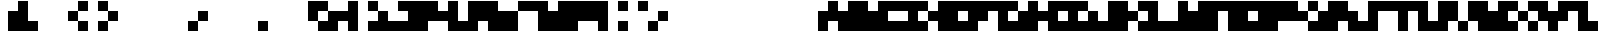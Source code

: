 SplineFontDB: 3.2
FontName: mem-mono-3x3-aseprite
FullName: mem mono 3x3 (Aseprite)
FamilyName:  (Aseprite)
Weight: Regular
Copyright: © oidoid
Version: 9.0.1
ItalicAngle: 0
UnderlinePosition: -100
UnderlineWidth: 50
Ascent: 300
Descent: 100
InvalidEm: 0
LayerCount: 2
Layer: 0 0 "Back" 1
Layer: 1 0 "Fore" 0
StyleMap: 0x0000
FSType: 0
OS2Version: 0
OS2_WeightWidthSlopeOnly: 0
OS2_UseTypoMetrics: 1
CreationTime: 0
ModificationTime: 0
PfmFamily: 48
TTFWeight: 400
TTFWidth: 5
LineGap: 36
VLineGap: 36
Panose: 2 0 5 9 0 0 0 0 0 0
OS2TypoAscent: 300
OS2TypoAOffset: 0
OS2TypoDescent: -100
OS2TypoDOffset: 0
OS2TypoLinegap: 36
OS2WinAscent: 300
OS2WinAOffset: 0
OS2WinDescent: 100
OS2WinDOffset: 0
HheadAscent: 300
HheadAOffset: 0
HheadDescent: 100
HheadDOffset: 0
OS2SubXSize: 260
OS2SubYSize: 280
OS2SubXOff: 0
OS2SubYOff: 56
OS2SupXSize: 260
OS2SupYSize: 280
OS2SupXOff: 0
OS2SupYOff: 192
OS2StrikeYSize: 19
OS2StrikeYPos: 103
Lookup: 258 0 0 "kern" { "kern-lut"  } ['kern' ('dflt' <'dflt' > ) ]
DEI: 91125
Encoding: ISO8859-1
UnicodeInterp: none
NameList: AGL For New Fonts
DisplaySize: -48
AntiAlias: 1
FitToEm: 0
OnlyBitmaps: 1
BeginChars: 256 128

StartChar: uni0000
Encoding: 0 0 0
Width: 300
VWidth: 300
Flags: W
LayerCount: 2
Kerns2: 127 300 "kern-lut" 126 300 "kern-lut" 125 300 "kern-lut" 124 300 "kern-lut" 123 300 "kern-lut" 122 300 "kern-lut" 121 300 "kern-lut" 120 300 "kern-lut" 119 300 "kern-lut" 118 300 "kern-lut" 117 300 "kern-lut" 116 300 "kern-lut" 115 300 "kern-lut" 114 300 "kern-lut" 113 300 "kern-lut" 112 300 "kern-lut" 111 300 "kern-lut" 110 300 "kern-lut" 109 300 "kern-lut" 108 300 "kern-lut" 107 300 "kern-lut" 106 300 "kern-lut" 105 300 "kern-lut" 104 300 "kern-lut" 103 300 "kern-lut" 102 300 "kern-lut" 101 300 "kern-lut" 100 300 "kern-lut" 99 300 "kern-lut" 98 300 "kern-lut" 97 300 "kern-lut" 96 300 "kern-lut" 95 300 "kern-lut" 94 300 "kern-lut" 93 300 "kern-lut" 92 300 "kern-lut" 91 300 "kern-lut" 90 300 "kern-lut" 89 300 "kern-lut" 88 300 "kern-lut" 87 300 "kern-lut" 86 300 "kern-lut" 85 300 "kern-lut" 84 300 "kern-lut" 83 300 "kern-lut" 82 300 "kern-lut" 81 300 "kern-lut" 80 300 "kern-lut" 79 300 "kern-lut" 78 300 "kern-lut" 77 300 "kern-lut" 76 300 "kern-lut" 75 300 "kern-lut" 74 300 "kern-lut" 73 300 "kern-lut" 72 300 "kern-lut" 71 300 "kern-lut" 70 300 "kern-lut" 69 300 "kern-lut" 68 300 "kern-lut" 67 300 "kern-lut" 66 300 "kern-lut" 65 300 "kern-lut" 64 300 "kern-lut" 63 300 "kern-lut" 62 300 "kern-lut" 61 300 "kern-lut" 60 300 "kern-lut" 59 300 "kern-lut" 58 300 "kern-lut" 57 300 "kern-lut" 56 300 "kern-lut" 55 300 "kern-lut" 54 300 "kern-lut" 53 300 "kern-lut" 52 300 "kern-lut" 51 300 "kern-lut" 50 300 "kern-lut" 49 300 "kern-lut" 48 300 "kern-lut" 47 300 "kern-lut" 46 300 "kern-lut" 45 300 "kern-lut" 44 300 "kern-lut" 43 300 "kern-lut" 42 300 "kern-lut" 41 300 "kern-lut" 40 300 "kern-lut" 39 300 "kern-lut" 38 300 "kern-lut" 37 300 "kern-lut" 36 300 "kern-lut" 35 300 "kern-lut" 34 300 "kern-lut" 33 300 "kern-lut" 32 0 "kern-lut" 31 0 "kern-lut" 30 0 "kern-lut" 29 0 "kern-lut" 28 0 "kern-lut" 27 300 "kern-lut" 26 300 "kern-lut" 25 300 "kern-lut" 24 300 "kern-lut" 23 300 "kern-lut" 22 300 "kern-lut" 21 300 "kern-lut" 20 300 "kern-lut" 19 300 "kern-lut" 18 300 "kern-lut" 17 300 "kern-lut" 16 300 "kern-lut" 15 300 "kern-lut" 14 300 "kern-lut" 13 0 "kern-lut" 12 0 "kern-lut" 11 0 "kern-lut" 10 0 "kern-lut" 9 0 "kern-lut" 8 300 "kern-lut" 7 300 "kern-lut" 6 300 "kern-lut" 5 300 "kern-lut" 4 300 "kern-lut" 3 300 "kern-lut" 2 300 "kern-lut" 1 300 "kern-lut" 0 300 "kern-lut"
EndChar

StartChar: uni0001
Encoding: 1 1 1
Width: 300
VWidth: 300
Flags: W
LayerCount: 2
Kerns2: 127 300 "kern-lut" 126 300 "kern-lut" 125 300 "kern-lut" 124 300 "kern-lut" 123 300 "kern-lut" 122 300 "kern-lut" 121 300 "kern-lut" 120 300 "kern-lut" 119 300 "kern-lut" 118 300 "kern-lut" 117 300 "kern-lut" 116 300 "kern-lut" 115 300 "kern-lut" 114 300 "kern-lut" 113 300 "kern-lut" 112 300 "kern-lut" 111 300 "kern-lut" 110 300 "kern-lut" 109 300 "kern-lut" 108 300 "kern-lut" 107 300 "kern-lut" 106 300 "kern-lut" 105 300 "kern-lut" 104 300 "kern-lut" 103 300 "kern-lut" 102 300 "kern-lut" 101 300 "kern-lut" 100 300 "kern-lut" 99 300 "kern-lut" 98 300 "kern-lut" 97 300 "kern-lut" 96 300 "kern-lut" 95 300 "kern-lut" 94 300 "kern-lut" 93 300 "kern-lut" 92 300 "kern-lut" 91 300 "kern-lut" 90 300 "kern-lut" 89 300 "kern-lut" 88 300 "kern-lut" 87 300 "kern-lut" 86 300 "kern-lut" 85 300 "kern-lut" 84 300 "kern-lut" 83 300 "kern-lut" 82 300 "kern-lut" 81 300 "kern-lut" 80 300 "kern-lut" 79 300 "kern-lut" 78 300 "kern-lut" 77 300 "kern-lut" 76 300 "kern-lut" 75 300 "kern-lut" 74 300 "kern-lut" 73 300 "kern-lut" 72 300 "kern-lut" 71 300 "kern-lut" 70 300 "kern-lut" 69 300 "kern-lut" 68 300 "kern-lut" 67 300 "kern-lut" 66 300 "kern-lut" 65 300 "kern-lut" 64 300 "kern-lut" 63 300 "kern-lut" 62 300 "kern-lut" 61 300 "kern-lut" 60 300 "kern-lut" 59 300 "kern-lut" 58 300 "kern-lut" 57 300 "kern-lut" 56 300 "kern-lut" 55 300 "kern-lut" 54 300 "kern-lut" 53 300 "kern-lut" 52 300 "kern-lut" 51 300 "kern-lut" 50 300 "kern-lut" 49 300 "kern-lut" 48 300 "kern-lut" 47 300 "kern-lut" 46 300 "kern-lut" 45 300 "kern-lut" 44 300 "kern-lut" 43 300 "kern-lut" 42 300 "kern-lut" 41 300 "kern-lut" 40 300 "kern-lut" 39 300 "kern-lut" 38 300 "kern-lut" 37 300 "kern-lut" 36 300 "kern-lut" 35 300 "kern-lut" 34 300 "kern-lut" 33 300 "kern-lut" 32 0 "kern-lut" 31 0 "kern-lut" 30 0 "kern-lut" 29 0 "kern-lut" 28 0 "kern-lut" 27 300 "kern-lut" 26 300 "kern-lut" 25 300 "kern-lut" 24 300 "kern-lut" 23 300 "kern-lut" 22 300 "kern-lut" 21 300 "kern-lut" 20 300 "kern-lut" 19 300 "kern-lut" 18 300 "kern-lut" 17 300 "kern-lut" 16 300 "kern-lut" 15 300 "kern-lut" 14 300 "kern-lut" 13 0 "kern-lut" 12 0 "kern-lut" 11 0 "kern-lut" 10 0 "kern-lut" 9 0 "kern-lut" 8 300 "kern-lut" 7 300 "kern-lut" 6 300 "kern-lut" 5 300 "kern-lut" 4 300 "kern-lut" 3 300 "kern-lut" 2 300 "kern-lut" 1 300 "kern-lut" 0 300 "kern-lut"
EndChar

StartChar: uni0002
Encoding: 2 2 2
Width: 300
VWidth: 300
Flags: W
LayerCount: 2
Kerns2: 127 300 "kern-lut" 126 300 "kern-lut" 125 300 "kern-lut" 124 300 "kern-lut" 123 300 "kern-lut" 122 300 "kern-lut" 121 300 "kern-lut" 120 300 "kern-lut" 119 300 "kern-lut" 118 300 "kern-lut" 117 300 "kern-lut" 116 300 "kern-lut" 115 300 "kern-lut" 114 300 "kern-lut" 113 300 "kern-lut" 112 300 "kern-lut" 111 300 "kern-lut" 110 300 "kern-lut" 109 300 "kern-lut" 108 300 "kern-lut" 107 300 "kern-lut" 106 300 "kern-lut" 105 300 "kern-lut" 104 300 "kern-lut" 103 300 "kern-lut" 102 300 "kern-lut" 101 300 "kern-lut" 100 300 "kern-lut" 99 300 "kern-lut" 98 300 "kern-lut" 97 300 "kern-lut" 96 300 "kern-lut" 95 300 "kern-lut" 94 300 "kern-lut" 93 300 "kern-lut" 92 300 "kern-lut" 91 300 "kern-lut" 90 300 "kern-lut" 89 300 "kern-lut" 88 300 "kern-lut" 87 300 "kern-lut" 86 300 "kern-lut" 85 300 "kern-lut" 84 300 "kern-lut" 83 300 "kern-lut" 82 300 "kern-lut" 81 300 "kern-lut" 80 300 "kern-lut" 79 300 "kern-lut" 78 300 "kern-lut" 77 300 "kern-lut" 76 300 "kern-lut" 75 300 "kern-lut" 74 300 "kern-lut" 73 300 "kern-lut" 72 300 "kern-lut" 71 300 "kern-lut" 70 300 "kern-lut" 69 300 "kern-lut" 68 300 "kern-lut" 67 300 "kern-lut" 66 300 "kern-lut" 65 300 "kern-lut" 64 300 "kern-lut" 63 300 "kern-lut" 62 300 "kern-lut" 61 300 "kern-lut" 60 300 "kern-lut" 59 300 "kern-lut" 58 300 "kern-lut" 57 300 "kern-lut" 56 300 "kern-lut" 55 300 "kern-lut" 54 300 "kern-lut" 53 300 "kern-lut" 52 300 "kern-lut" 51 300 "kern-lut" 50 300 "kern-lut" 49 300 "kern-lut" 48 300 "kern-lut" 47 300 "kern-lut" 46 300 "kern-lut" 45 300 "kern-lut" 44 300 "kern-lut" 43 300 "kern-lut" 42 300 "kern-lut" 41 300 "kern-lut" 40 300 "kern-lut" 39 300 "kern-lut" 38 300 "kern-lut" 37 300 "kern-lut" 36 300 "kern-lut" 35 300 "kern-lut" 34 300 "kern-lut" 33 300 "kern-lut" 32 0 "kern-lut" 31 0 "kern-lut" 30 0 "kern-lut" 29 0 "kern-lut" 28 0 "kern-lut" 27 300 "kern-lut" 26 300 "kern-lut" 25 300 "kern-lut" 24 300 "kern-lut" 23 300 "kern-lut" 22 300 "kern-lut" 21 300 "kern-lut" 20 300 "kern-lut" 19 300 "kern-lut" 18 300 "kern-lut" 17 300 "kern-lut" 16 300 "kern-lut" 15 300 "kern-lut" 14 300 "kern-lut" 13 0 "kern-lut" 12 0 "kern-lut" 11 0 "kern-lut" 10 0 "kern-lut" 9 0 "kern-lut" 8 300 "kern-lut" 7 300 "kern-lut" 6 300 "kern-lut" 5 300 "kern-lut" 4 300 "kern-lut" 3 300 "kern-lut" 2 300 "kern-lut" 1 300 "kern-lut" 0 300 "kern-lut"
EndChar

StartChar: uni0003
Encoding: 3 3 3
Width: 300
VWidth: 300
Flags: W
LayerCount: 2
Kerns2: 127 300 "kern-lut" 126 300 "kern-lut" 125 300 "kern-lut" 124 300 "kern-lut" 123 300 "kern-lut" 122 300 "kern-lut" 121 300 "kern-lut" 120 300 "kern-lut" 119 300 "kern-lut" 118 300 "kern-lut" 117 300 "kern-lut" 116 300 "kern-lut" 115 300 "kern-lut" 114 300 "kern-lut" 113 300 "kern-lut" 112 300 "kern-lut" 111 300 "kern-lut" 110 300 "kern-lut" 109 300 "kern-lut" 108 300 "kern-lut" 107 300 "kern-lut" 106 300 "kern-lut" 105 300 "kern-lut" 104 300 "kern-lut" 103 300 "kern-lut" 102 300 "kern-lut" 101 300 "kern-lut" 100 300 "kern-lut" 99 300 "kern-lut" 98 300 "kern-lut" 97 300 "kern-lut" 96 300 "kern-lut" 95 300 "kern-lut" 94 300 "kern-lut" 93 300 "kern-lut" 92 300 "kern-lut" 91 300 "kern-lut" 90 300 "kern-lut" 89 300 "kern-lut" 88 300 "kern-lut" 87 300 "kern-lut" 86 300 "kern-lut" 85 300 "kern-lut" 84 300 "kern-lut" 83 300 "kern-lut" 82 300 "kern-lut" 81 300 "kern-lut" 80 300 "kern-lut" 79 300 "kern-lut" 78 300 "kern-lut" 77 300 "kern-lut" 76 300 "kern-lut" 75 300 "kern-lut" 74 300 "kern-lut" 73 300 "kern-lut" 72 300 "kern-lut" 71 300 "kern-lut" 70 300 "kern-lut" 69 300 "kern-lut" 68 300 "kern-lut" 67 300 "kern-lut" 66 300 "kern-lut" 65 300 "kern-lut" 64 300 "kern-lut" 63 300 "kern-lut" 62 300 "kern-lut" 61 300 "kern-lut" 60 300 "kern-lut" 59 300 "kern-lut" 58 300 "kern-lut" 57 300 "kern-lut" 56 300 "kern-lut" 55 300 "kern-lut" 54 300 "kern-lut" 53 300 "kern-lut" 52 300 "kern-lut" 51 300 "kern-lut" 50 300 "kern-lut" 49 300 "kern-lut" 48 300 "kern-lut" 47 300 "kern-lut" 46 300 "kern-lut" 45 300 "kern-lut" 44 300 "kern-lut" 43 300 "kern-lut" 42 300 "kern-lut" 41 300 "kern-lut" 40 300 "kern-lut" 39 300 "kern-lut" 38 300 "kern-lut" 37 300 "kern-lut" 36 300 "kern-lut" 35 300 "kern-lut" 34 300 "kern-lut" 33 300 "kern-lut" 32 0 "kern-lut" 31 0 "kern-lut" 30 0 "kern-lut" 29 0 "kern-lut" 28 0 "kern-lut" 27 300 "kern-lut" 26 300 "kern-lut" 25 300 "kern-lut" 24 300 "kern-lut" 23 300 "kern-lut" 22 300 "kern-lut" 21 300 "kern-lut" 20 300 "kern-lut" 19 300 "kern-lut" 18 300 "kern-lut" 17 300 "kern-lut" 16 300 "kern-lut" 15 300 "kern-lut" 14 300 "kern-lut" 13 0 "kern-lut" 12 0 "kern-lut" 11 0 "kern-lut" 10 0 "kern-lut" 9 0 "kern-lut" 8 300 "kern-lut" 7 300 "kern-lut" 6 300 "kern-lut" 5 300 "kern-lut" 4 300 "kern-lut" 3 300 "kern-lut" 2 300 "kern-lut" 1 300 "kern-lut" 0 300 "kern-lut"
EndChar

StartChar: uni0004
Encoding: 4 4 4
Width: 300
VWidth: 300
Flags: W
LayerCount: 2
Kerns2: 127 300 "kern-lut" 126 300 "kern-lut" 125 300 "kern-lut" 124 300 "kern-lut" 123 300 "kern-lut" 122 300 "kern-lut" 121 300 "kern-lut" 120 300 "kern-lut" 119 300 "kern-lut" 118 300 "kern-lut" 117 300 "kern-lut" 116 300 "kern-lut" 115 300 "kern-lut" 114 300 "kern-lut" 113 300 "kern-lut" 112 300 "kern-lut" 111 300 "kern-lut" 110 300 "kern-lut" 109 300 "kern-lut" 108 300 "kern-lut" 107 300 "kern-lut" 106 300 "kern-lut" 105 300 "kern-lut" 104 300 "kern-lut" 103 300 "kern-lut" 102 300 "kern-lut" 101 300 "kern-lut" 100 300 "kern-lut" 99 300 "kern-lut" 98 300 "kern-lut" 97 300 "kern-lut" 96 300 "kern-lut" 95 300 "kern-lut" 94 300 "kern-lut" 93 300 "kern-lut" 92 300 "kern-lut" 91 300 "kern-lut" 90 300 "kern-lut" 89 300 "kern-lut" 88 300 "kern-lut" 87 300 "kern-lut" 86 300 "kern-lut" 85 300 "kern-lut" 84 300 "kern-lut" 83 300 "kern-lut" 82 300 "kern-lut" 81 300 "kern-lut" 80 300 "kern-lut" 79 300 "kern-lut" 78 300 "kern-lut" 77 300 "kern-lut" 76 300 "kern-lut" 75 300 "kern-lut" 74 300 "kern-lut" 73 300 "kern-lut" 72 300 "kern-lut" 71 300 "kern-lut" 70 300 "kern-lut" 69 300 "kern-lut" 68 300 "kern-lut" 67 300 "kern-lut" 66 300 "kern-lut" 65 300 "kern-lut" 64 300 "kern-lut" 63 300 "kern-lut" 62 300 "kern-lut" 61 300 "kern-lut" 60 300 "kern-lut" 59 300 "kern-lut" 58 300 "kern-lut" 57 300 "kern-lut" 56 300 "kern-lut" 55 300 "kern-lut" 54 300 "kern-lut" 53 300 "kern-lut" 52 300 "kern-lut" 51 300 "kern-lut" 50 300 "kern-lut" 49 300 "kern-lut" 48 300 "kern-lut" 47 300 "kern-lut" 46 300 "kern-lut" 45 300 "kern-lut" 44 300 "kern-lut" 43 300 "kern-lut" 42 300 "kern-lut" 41 300 "kern-lut" 40 300 "kern-lut" 39 300 "kern-lut" 38 300 "kern-lut" 37 300 "kern-lut" 36 300 "kern-lut" 35 300 "kern-lut" 34 300 "kern-lut" 33 300 "kern-lut" 32 0 "kern-lut" 31 0 "kern-lut" 30 0 "kern-lut" 29 0 "kern-lut" 28 0 "kern-lut" 27 300 "kern-lut" 26 300 "kern-lut" 25 300 "kern-lut" 24 300 "kern-lut" 23 300 "kern-lut" 22 300 "kern-lut" 21 300 "kern-lut" 20 300 "kern-lut" 19 300 "kern-lut" 18 300 "kern-lut" 17 300 "kern-lut" 16 300 "kern-lut" 15 300 "kern-lut" 14 300 "kern-lut" 13 0 "kern-lut" 12 0 "kern-lut" 11 0 "kern-lut" 10 0 "kern-lut" 9 0 "kern-lut" 8 300 "kern-lut" 7 300 "kern-lut" 6 300 "kern-lut" 5 300 "kern-lut" 4 300 "kern-lut" 3 300 "kern-lut" 2 300 "kern-lut" 1 300 "kern-lut" 0 300 "kern-lut"
EndChar

StartChar: uni0005
Encoding: 5 5 5
Width: 300
VWidth: 300
Flags: W
LayerCount: 2
Kerns2: 127 300 "kern-lut" 126 300 "kern-lut" 125 300 "kern-lut" 124 300 "kern-lut" 123 300 "kern-lut" 122 300 "kern-lut" 121 300 "kern-lut" 120 300 "kern-lut" 119 300 "kern-lut" 118 300 "kern-lut" 117 300 "kern-lut" 116 300 "kern-lut" 115 300 "kern-lut" 114 300 "kern-lut" 113 300 "kern-lut" 112 300 "kern-lut" 111 300 "kern-lut" 110 300 "kern-lut" 109 300 "kern-lut" 108 300 "kern-lut" 107 300 "kern-lut" 106 300 "kern-lut" 105 300 "kern-lut" 104 300 "kern-lut" 103 300 "kern-lut" 102 300 "kern-lut" 101 300 "kern-lut" 100 300 "kern-lut" 99 300 "kern-lut" 98 300 "kern-lut" 97 300 "kern-lut" 96 300 "kern-lut" 95 300 "kern-lut" 94 300 "kern-lut" 93 300 "kern-lut" 92 300 "kern-lut" 91 300 "kern-lut" 90 300 "kern-lut" 89 300 "kern-lut" 88 300 "kern-lut" 87 300 "kern-lut" 86 300 "kern-lut" 85 300 "kern-lut" 84 300 "kern-lut" 83 300 "kern-lut" 82 300 "kern-lut" 81 300 "kern-lut" 80 300 "kern-lut" 79 300 "kern-lut" 78 300 "kern-lut" 77 300 "kern-lut" 76 300 "kern-lut" 75 300 "kern-lut" 74 300 "kern-lut" 73 300 "kern-lut" 72 300 "kern-lut" 71 300 "kern-lut" 70 300 "kern-lut" 69 300 "kern-lut" 68 300 "kern-lut" 67 300 "kern-lut" 66 300 "kern-lut" 65 300 "kern-lut" 64 300 "kern-lut" 63 300 "kern-lut" 62 300 "kern-lut" 61 300 "kern-lut" 60 300 "kern-lut" 59 300 "kern-lut" 58 300 "kern-lut" 57 300 "kern-lut" 56 300 "kern-lut" 55 300 "kern-lut" 54 300 "kern-lut" 53 300 "kern-lut" 52 300 "kern-lut" 51 300 "kern-lut" 50 300 "kern-lut" 49 300 "kern-lut" 48 300 "kern-lut" 47 300 "kern-lut" 46 300 "kern-lut" 45 300 "kern-lut" 44 300 "kern-lut" 43 300 "kern-lut" 42 300 "kern-lut" 41 300 "kern-lut" 40 300 "kern-lut" 39 300 "kern-lut" 38 300 "kern-lut" 37 300 "kern-lut" 36 300 "kern-lut" 35 300 "kern-lut" 34 300 "kern-lut" 33 300 "kern-lut" 32 0 "kern-lut" 31 0 "kern-lut" 30 0 "kern-lut" 29 0 "kern-lut" 28 0 "kern-lut" 27 300 "kern-lut" 26 300 "kern-lut" 25 300 "kern-lut" 24 300 "kern-lut" 23 300 "kern-lut" 22 300 "kern-lut" 21 300 "kern-lut" 20 300 "kern-lut" 19 300 "kern-lut" 18 300 "kern-lut" 17 300 "kern-lut" 16 300 "kern-lut" 15 300 "kern-lut" 14 300 "kern-lut" 13 0 "kern-lut" 12 0 "kern-lut" 11 0 "kern-lut" 10 0 "kern-lut" 9 0 "kern-lut" 8 300 "kern-lut" 7 300 "kern-lut" 6 300 "kern-lut" 5 300 "kern-lut" 4 300 "kern-lut" 3 300 "kern-lut" 2 300 "kern-lut" 1 300 "kern-lut" 0 300 "kern-lut"
EndChar

StartChar: uni0006
Encoding: 6 6 6
Width: 300
VWidth: 300
Flags: W
LayerCount: 2
Kerns2: 127 300 "kern-lut" 126 300 "kern-lut" 125 300 "kern-lut" 124 300 "kern-lut" 123 300 "kern-lut" 122 300 "kern-lut" 121 300 "kern-lut" 120 300 "kern-lut" 119 300 "kern-lut" 118 300 "kern-lut" 117 300 "kern-lut" 116 300 "kern-lut" 115 300 "kern-lut" 114 300 "kern-lut" 113 300 "kern-lut" 112 300 "kern-lut" 111 300 "kern-lut" 110 300 "kern-lut" 109 300 "kern-lut" 108 300 "kern-lut" 107 300 "kern-lut" 106 300 "kern-lut" 105 300 "kern-lut" 104 300 "kern-lut" 103 300 "kern-lut" 102 300 "kern-lut" 101 300 "kern-lut" 100 300 "kern-lut" 99 300 "kern-lut" 98 300 "kern-lut" 97 300 "kern-lut" 96 300 "kern-lut" 95 300 "kern-lut" 94 300 "kern-lut" 93 300 "kern-lut" 92 300 "kern-lut" 91 300 "kern-lut" 90 300 "kern-lut" 89 300 "kern-lut" 88 300 "kern-lut" 87 300 "kern-lut" 86 300 "kern-lut" 85 300 "kern-lut" 84 300 "kern-lut" 83 300 "kern-lut" 82 300 "kern-lut" 81 300 "kern-lut" 80 300 "kern-lut" 79 300 "kern-lut" 78 300 "kern-lut" 77 300 "kern-lut" 76 300 "kern-lut" 75 300 "kern-lut" 74 300 "kern-lut" 73 300 "kern-lut" 72 300 "kern-lut" 71 300 "kern-lut" 70 300 "kern-lut" 69 300 "kern-lut" 68 300 "kern-lut" 67 300 "kern-lut" 66 300 "kern-lut" 65 300 "kern-lut" 64 300 "kern-lut" 63 300 "kern-lut" 62 300 "kern-lut" 61 300 "kern-lut" 60 300 "kern-lut" 59 300 "kern-lut" 58 300 "kern-lut" 57 300 "kern-lut" 56 300 "kern-lut" 55 300 "kern-lut" 54 300 "kern-lut" 53 300 "kern-lut" 52 300 "kern-lut" 51 300 "kern-lut" 50 300 "kern-lut" 49 300 "kern-lut" 48 300 "kern-lut" 47 300 "kern-lut" 46 300 "kern-lut" 45 300 "kern-lut" 44 300 "kern-lut" 43 300 "kern-lut" 42 300 "kern-lut" 41 300 "kern-lut" 40 300 "kern-lut" 39 300 "kern-lut" 38 300 "kern-lut" 37 300 "kern-lut" 36 300 "kern-lut" 35 300 "kern-lut" 34 300 "kern-lut" 33 300 "kern-lut" 32 0 "kern-lut" 31 0 "kern-lut" 30 0 "kern-lut" 29 0 "kern-lut" 28 0 "kern-lut" 27 300 "kern-lut" 26 300 "kern-lut" 25 300 "kern-lut" 24 300 "kern-lut" 23 300 "kern-lut" 22 300 "kern-lut" 21 300 "kern-lut" 20 300 "kern-lut" 19 300 "kern-lut" 18 300 "kern-lut" 17 300 "kern-lut" 16 300 "kern-lut" 15 300 "kern-lut" 14 300 "kern-lut" 13 0 "kern-lut" 12 0 "kern-lut" 11 0 "kern-lut" 10 0 "kern-lut" 9 0 "kern-lut" 8 300 "kern-lut" 7 300 "kern-lut" 6 300 "kern-lut" 5 300 "kern-lut" 4 300 "kern-lut" 3 300 "kern-lut" 2 300 "kern-lut" 1 300 "kern-lut" 0 300 "kern-lut"
EndChar

StartChar: uni0007
Encoding: 7 7 7
Width: 300
VWidth: 300
Flags: W
LayerCount: 2
Kerns2: 127 300 "kern-lut" 126 300 "kern-lut" 125 300 "kern-lut" 124 300 "kern-lut" 123 300 "kern-lut" 122 300 "kern-lut" 121 300 "kern-lut" 120 300 "kern-lut" 119 300 "kern-lut" 118 300 "kern-lut" 117 300 "kern-lut" 116 300 "kern-lut" 115 300 "kern-lut" 114 300 "kern-lut" 113 300 "kern-lut" 112 300 "kern-lut" 111 300 "kern-lut" 110 300 "kern-lut" 109 300 "kern-lut" 108 300 "kern-lut" 107 300 "kern-lut" 106 300 "kern-lut" 105 300 "kern-lut" 104 300 "kern-lut" 103 300 "kern-lut" 102 300 "kern-lut" 101 300 "kern-lut" 100 300 "kern-lut" 99 300 "kern-lut" 98 300 "kern-lut" 97 300 "kern-lut" 96 300 "kern-lut" 95 300 "kern-lut" 94 300 "kern-lut" 93 300 "kern-lut" 92 300 "kern-lut" 91 300 "kern-lut" 90 300 "kern-lut" 89 300 "kern-lut" 88 300 "kern-lut" 87 300 "kern-lut" 86 300 "kern-lut" 85 300 "kern-lut" 84 300 "kern-lut" 83 300 "kern-lut" 82 300 "kern-lut" 81 300 "kern-lut" 80 300 "kern-lut" 79 300 "kern-lut" 78 300 "kern-lut" 77 300 "kern-lut" 76 300 "kern-lut" 75 300 "kern-lut" 74 300 "kern-lut" 73 300 "kern-lut" 72 300 "kern-lut" 71 300 "kern-lut" 70 300 "kern-lut" 69 300 "kern-lut" 68 300 "kern-lut" 67 300 "kern-lut" 66 300 "kern-lut" 65 300 "kern-lut" 64 300 "kern-lut" 63 300 "kern-lut" 62 300 "kern-lut" 61 300 "kern-lut" 60 300 "kern-lut" 59 300 "kern-lut" 58 300 "kern-lut" 57 300 "kern-lut" 56 300 "kern-lut" 55 300 "kern-lut" 54 300 "kern-lut" 53 300 "kern-lut" 52 300 "kern-lut" 51 300 "kern-lut" 50 300 "kern-lut" 49 300 "kern-lut" 48 300 "kern-lut" 47 300 "kern-lut" 46 300 "kern-lut" 45 300 "kern-lut" 44 300 "kern-lut" 43 300 "kern-lut" 42 300 "kern-lut" 41 300 "kern-lut" 40 300 "kern-lut" 39 300 "kern-lut" 38 300 "kern-lut" 37 300 "kern-lut" 36 300 "kern-lut" 35 300 "kern-lut" 34 300 "kern-lut" 33 300 "kern-lut" 32 0 "kern-lut" 31 0 "kern-lut" 30 0 "kern-lut" 29 0 "kern-lut" 28 0 "kern-lut" 27 300 "kern-lut" 26 300 "kern-lut" 25 300 "kern-lut" 24 300 "kern-lut" 23 300 "kern-lut" 22 300 "kern-lut" 21 300 "kern-lut" 20 300 "kern-lut" 19 300 "kern-lut" 18 300 "kern-lut" 17 300 "kern-lut" 16 300 "kern-lut" 15 300 "kern-lut" 14 300 "kern-lut" 13 0 "kern-lut" 12 0 "kern-lut" 11 0 "kern-lut" 10 0 "kern-lut" 9 0 "kern-lut" 8 300 "kern-lut" 7 300 "kern-lut" 6 300 "kern-lut" 5 300 "kern-lut" 4 300 "kern-lut" 3 300 "kern-lut" 2 300 "kern-lut" 1 300 "kern-lut" 0 300 "kern-lut"
EndChar

StartChar: uni0008
Encoding: 8 8 8
Width: 300
VWidth: 300
Flags: W
LayerCount: 2
Kerns2: 127 300 "kern-lut" 126 300 "kern-lut" 125 300 "kern-lut" 124 300 "kern-lut" 123 300 "kern-lut" 122 300 "kern-lut" 121 300 "kern-lut" 120 300 "kern-lut" 119 300 "kern-lut" 118 300 "kern-lut" 117 300 "kern-lut" 116 300 "kern-lut" 115 300 "kern-lut" 114 300 "kern-lut" 113 300 "kern-lut" 112 300 "kern-lut" 111 300 "kern-lut" 110 300 "kern-lut" 109 300 "kern-lut" 108 300 "kern-lut" 107 300 "kern-lut" 106 300 "kern-lut" 105 300 "kern-lut" 104 300 "kern-lut" 103 300 "kern-lut" 102 300 "kern-lut" 101 300 "kern-lut" 100 300 "kern-lut" 99 300 "kern-lut" 98 300 "kern-lut" 97 300 "kern-lut" 96 300 "kern-lut" 95 300 "kern-lut" 94 300 "kern-lut" 93 300 "kern-lut" 92 300 "kern-lut" 91 300 "kern-lut" 90 300 "kern-lut" 89 300 "kern-lut" 88 300 "kern-lut" 87 300 "kern-lut" 86 300 "kern-lut" 85 300 "kern-lut" 84 300 "kern-lut" 83 300 "kern-lut" 82 300 "kern-lut" 81 300 "kern-lut" 80 300 "kern-lut" 79 300 "kern-lut" 78 300 "kern-lut" 77 300 "kern-lut" 76 300 "kern-lut" 75 300 "kern-lut" 74 300 "kern-lut" 73 300 "kern-lut" 72 300 "kern-lut" 71 300 "kern-lut" 70 300 "kern-lut" 69 300 "kern-lut" 68 300 "kern-lut" 67 300 "kern-lut" 66 300 "kern-lut" 65 300 "kern-lut" 64 300 "kern-lut" 63 300 "kern-lut" 62 300 "kern-lut" 61 300 "kern-lut" 60 300 "kern-lut" 59 300 "kern-lut" 58 300 "kern-lut" 57 300 "kern-lut" 56 300 "kern-lut" 55 300 "kern-lut" 54 300 "kern-lut" 53 300 "kern-lut" 52 300 "kern-lut" 51 300 "kern-lut" 50 300 "kern-lut" 49 300 "kern-lut" 48 300 "kern-lut" 47 300 "kern-lut" 46 300 "kern-lut" 45 300 "kern-lut" 44 300 "kern-lut" 43 300 "kern-lut" 42 300 "kern-lut" 41 300 "kern-lut" 40 300 "kern-lut" 39 300 "kern-lut" 38 300 "kern-lut" 37 300 "kern-lut" 36 300 "kern-lut" 35 300 "kern-lut" 34 300 "kern-lut" 33 300 "kern-lut" 32 0 "kern-lut" 31 0 "kern-lut" 30 0 "kern-lut" 29 0 "kern-lut" 28 0 "kern-lut" 27 300 "kern-lut" 26 300 "kern-lut" 25 300 "kern-lut" 24 300 "kern-lut" 23 300 "kern-lut" 22 300 "kern-lut" 21 300 "kern-lut" 20 300 "kern-lut" 19 300 "kern-lut" 18 300 "kern-lut" 17 300 "kern-lut" 16 300 "kern-lut" 15 300 "kern-lut" 14 300 "kern-lut" 13 0 "kern-lut" 12 0 "kern-lut" 11 0 "kern-lut" 10 0 "kern-lut" 9 0 "kern-lut" 8 300 "kern-lut" 7 300 "kern-lut" 6 300 "kern-lut" 5 300 "kern-lut" 4 300 "kern-lut" 3 300 "kern-lut" 2 300 "kern-lut" 1 300 "kern-lut" 0 300 "kern-lut"
EndChar

StartChar: uni0009
Encoding: 9 9 9
Width: 300
VWidth: 300
Flags: W
LayerCount: 2
Kerns2: 127 300 "kern-lut" 126 300 "kern-lut" 125 300 "kern-lut" 124 300 "kern-lut" 123 300 "kern-lut" 122 300 "kern-lut" 121 300 "kern-lut" 120 300 "kern-lut" 119 300 "kern-lut" 118 300 "kern-lut" 117 300 "kern-lut" 116 300 "kern-lut" 115 300 "kern-lut" 114 300 "kern-lut" 113 300 "kern-lut" 112 300 "kern-lut" 111 300 "kern-lut" 110 300 "kern-lut" 109 300 "kern-lut" 108 300 "kern-lut" 107 300 "kern-lut" 106 300 "kern-lut" 105 300 "kern-lut" 104 300 "kern-lut" 103 300 "kern-lut" 102 300 "kern-lut" 101 300 "kern-lut" 100 300 "kern-lut" 99 300 "kern-lut" 98 300 "kern-lut" 97 300 "kern-lut" 96 300 "kern-lut" 95 300 "kern-lut" 94 300 "kern-lut" 93 300 "kern-lut" 92 300 "kern-lut" 91 300 "kern-lut" 90 300 "kern-lut" 89 300 "kern-lut" 88 300 "kern-lut" 87 300 "kern-lut" 86 300 "kern-lut" 85 300 "kern-lut" 84 300 "kern-lut" 83 300 "kern-lut" 82 300 "kern-lut" 81 300 "kern-lut" 80 300 "kern-lut" 79 300 "kern-lut" 78 300 "kern-lut" 77 300 "kern-lut" 76 300 "kern-lut" 75 300 "kern-lut" 74 300 "kern-lut" 73 300 "kern-lut" 72 300 "kern-lut" 71 300 "kern-lut" 70 300 "kern-lut" 69 300 "kern-lut" 68 300 "kern-lut" 67 300 "kern-lut" 66 300 "kern-lut" 65 300 "kern-lut" 64 300 "kern-lut" 63 300 "kern-lut" 62 300 "kern-lut" 61 300 "kern-lut" 60 300 "kern-lut" 59 300 "kern-lut" 58 300 "kern-lut" 57 300 "kern-lut" 56 300 "kern-lut" 55 300 "kern-lut" 54 300 "kern-lut" 53 300 "kern-lut" 52 300 "kern-lut" 51 300 "kern-lut" 50 300 "kern-lut" 49 300 "kern-lut" 48 300 "kern-lut" 47 300 "kern-lut" 46 300 "kern-lut" 45 300 "kern-lut" 44 300 "kern-lut" 43 300 "kern-lut" 42 300 "kern-lut" 41 300 "kern-lut" 40 300 "kern-lut" 39 300 "kern-lut" 38 300 "kern-lut" 37 300 "kern-lut" 36 300 "kern-lut" 35 300 "kern-lut" 34 300 "kern-lut" 33 300 "kern-lut" 32 0 "kern-lut" 31 0 "kern-lut" 30 0 "kern-lut" 29 0 "kern-lut" 28 0 "kern-lut" 27 300 "kern-lut" 26 300 "kern-lut" 25 300 "kern-lut" 24 300 "kern-lut" 23 300 "kern-lut" 22 300 "kern-lut" 21 300 "kern-lut" 20 300 "kern-lut" 19 300 "kern-lut" 18 300 "kern-lut" 17 300 "kern-lut" 16 300 "kern-lut" 15 300 "kern-lut" 14 300 "kern-lut" 13 0 "kern-lut" 12 0 "kern-lut" 11 0 "kern-lut" 10 0 "kern-lut" 9 0 "kern-lut" 8 300 "kern-lut" 7 300 "kern-lut" 6 300 "kern-lut" 5 300 "kern-lut" 4 300 "kern-lut" 3 300 "kern-lut" 2 300 "kern-lut" 1 300 "kern-lut" 0 300 "kern-lut"
EndChar

StartChar: uni000A
Encoding: 10 10 10
Width: 300
VWidth: 300
Flags: W
LayerCount: 2
Kerns2: 127 300 "kern-lut" 126 300 "kern-lut" 125 300 "kern-lut" 124 300 "kern-lut" 123 300 "kern-lut" 122 300 "kern-lut" 121 300 "kern-lut" 120 300 "kern-lut" 119 300 "kern-lut" 118 300 "kern-lut" 117 300 "kern-lut" 116 300 "kern-lut" 115 300 "kern-lut" 114 300 "kern-lut" 113 300 "kern-lut" 112 300 "kern-lut" 111 300 "kern-lut" 110 300 "kern-lut" 109 300 "kern-lut" 108 300 "kern-lut" 107 300 "kern-lut" 106 300 "kern-lut" 105 300 "kern-lut" 104 300 "kern-lut" 103 300 "kern-lut" 102 300 "kern-lut" 101 300 "kern-lut" 100 300 "kern-lut" 99 300 "kern-lut" 98 300 "kern-lut" 97 300 "kern-lut" 96 300 "kern-lut" 95 300 "kern-lut" 94 300 "kern-lut" 93 300 "kern-lut" 92 300 "kern-lut" 91 300 "kern-lut" 90 300 "kern-lut" 89 300 "kern-lut" 88 300 "kern-lut" 87 300 "kern-lut" 86 300 "kern-lut" 85 300 "kern-lut" 84 300 "kern-lut" 83 300 "kern-lut" 82 300 "kern-lut" 81 300 "kern-lut" 80 300 "kern-lut" 79 300 "kern-lut" 78 300 "kern-lut" 77 300 "kern-lut" 76 300 "kern-lut" 75 300 "kern-lut" 74 300 "kern-lut" 73 300 "kern-lut" 72 300 "kern-lut" 71 300 "kern-lut" 70 300 "kern-lut" 69 300 "kern-lut" 68 300 "kern-lut" 67 300 "kern-lut" 66 300 "kern-lut" 65 300 "kern-lut" 64 300 "kern-lut" 63 300 "kern-lut" 62 300 "kern-lut" 61 300 "kern-lut" 60 300 "kern-lut" 59 300 "kern-lut" 58 300 "kern-lut" 57 300 "kern-lut" 56 300 "kern-lut" 55 300 "kern-lut" 54 300 "kern-lut" 53 300 "kern-lut" 52 300 "kern-lut" 51 300 "kern-lut" 50 300 "kern-lut" 49 300 "kern-lut" 48 300 "kern-lut" 47 300 "kern-lut" 46 300 "kern-lut" 45 300 "kern-lut" 44 300 "kern-lut" 43 300 "kern-lut" 42 300 "kern-lut" 41 300 "kern-lut" 40 300 "kern-lut" 39 300 "kern-lut" 38 300 "kern-lut" 37 300 "kern-lut" 36 300 "kern-lut" 35 300 "kern-lut" 34 300 "kern-lut" 33 300 "kern-lut" 32 0 "kern-lut" 31 0 "kern-lut" 30 0 "kern-lut" 29 0 "kern-lut" 28 0 "kern-lut" 27 300 "kern-lut" 26 300 "kern-lut" 25 300 "kern-lut" 24 300 "kern-lut" 23 300 "kern-lut" 22 300 "kern-lut" 21 300 "kern-lut" 20 300 "kern-lut" 19 300 "kern-lut" 18 300 "kern-lut" 17 300 "kern-lut" 16 300 "kern-lut" 15 300 "kern-lut" 14 300 "kern-lut" 13 0 "kern-lut" 12 0 "kern-lut" 11 0 "kern-lut" 10 0 "kern-lut" 9 0 "kern-lut" 8 300 "kern-lut" 7 300 "kern-lut" 6 300 "kern-lut" 5 300 "kern-lut" 4 300 "kern-lut" 3 300 "kern-lut" 2 300 "kern-lut" 1 300 "kern-lut" 0 300 "kern-lut"
EndChar

StartChar: uni000B
Encoding: 11 11 11
Width: 300
VWidth: 300
Flags: W
LayerCount: 2
Kerns2: 127 300 "kern-lut" 126 300 "kern-lut" 125 300 "kern-lut" 124 300 "kern-lut" 123 300 "kern-lut" 122 300 "kern-lut" 121 300 "kern-lut" 120 300 "kern-lut" 119 300 "kern-lut" 118 300 "kern-lut" 117 300 "kern-lut" 116 300 "kern-lut" 115 300 "kern-lut" 114 300 "kern-lut" 113 300 "kern-lut" 112 300 "kern-lut" 111 300 "kern-lut" 110 300 "kern-lut" 109 300 "kern-lut" 108 300 "kern-lut" 107 300 "kern-lut" 106 300 "kern-lut" 105 300 "kern-lut" 104 300 "kern-lut" 103 300 "kern-lut" 102 300 "kern-lut" 101 300 "kern-lut" 100 300 "kern-lut" 99 300 "kern-lut" 98 300 "kern-lut" 97 300 "kern-lut" 96 300 "kern-lut" 95 300 "kern-lut" 94 300 "kern-lut" 93 300 "kern-lut" 92 300 "kern-lut" 91 300 "kern-lut" 90 300 "kern-lut" 89 300 "kern-lut" 88 300 "kern-lut" 87 300 "kern-lut" 86 300 "kern-lut" 85 300 "kern-lut" 84 300 "kern-lut" 83 300 "kern-lut" 82 300 "kern-lut" 81 300 "kern-lut" 80 300 "kern-lut" 79 300 "kern-lut" 78 300 "kern-lut" 77 300 "kern-lut" 76 300 "kern-lut" 75 300 "kern-lut" 74 300 "kern-lut" 73 300 "kern-lut" 72 300 "kern-lut" 71 300 "kern-lut" 70 300 "kern-lut" 69 300 "kern-lut" 68 300 "kern-lut" 67 300 "kern-lut" 66 300 "kern-lut" 65 300 "kern-lut" 64 300 "kern-lut" 63 300 "kern-lut" 62 300 "kern-lut" 61 300 "kern-lut" 60 300 "kern-lut" 59 300 "kern-lut" 58 300 "kern-lut" 57 300 "kern-lut" 56 300 "kern-lut" 55 300 "kern-lut" 54 300 "kern-lut" 53 300 "kern-lut" 52 300 "kern-lut" 51 300 "kern-lut" 50 300 "kern-lut" 49 300 "kern-lut" 48 300 "kern-lut" 47 300 "kern-lut" 46 300 "kern-lut" 45 300 "kern-lut" 44 300 "kern-lut" 43 300 "kern-lut" 42 300 "kern-lut" 41 300 "kern-lut" 40 300 "kern-lut" 39 300 "kern-lut" 38 300 "kern-lut" 37 300 "kern-lut" 36 300 "kern-lut" 35 300 "kern-lut" 34 300 "kern-lut" 33 300 "kern-lut" 32 0 "kern-lut" 31 0 "kern-lut" 30 0 "kern-lut" 29 0 "kern-lut" 28 0 "kern-lut" 27 300 "kern-lut" 26 300 "kern-lut" 25 300 "kern-lut" 24 300 "kern-lut" 23 300 "kern-lut" 22 300 "kern-lut" 21 300 "kern-lut" 20 300 "kern-lut" 19 300 "kern-lut" 18 300 "kern-lut" 17 300 "kern-lut" 16 300 "kern-lut" 15 300 "kern-lut" 14 300 "kern-lut" 13 0 "kern-lut" 12 0 "kern-lut" 11 0 "kern-lut" 10 0 "kern-lut" 9 0 "kern-lut" 8 300 "kern-lut" 7 300 "kern-lut" 6 300 "kern-lut" 5 300 "kern-lut" 4 300 "kern-lut" 3 300 "kern-lut" 2 300 "kern-lut" 1 300 "kern-lut" 0 300 "kern-lut"
EndChar

StartChar: uni000C
Encoding: 12 12 12
Width: 300
VWidth: 300
Flags: W
LayerCount: 2
Kerns2: 127 300 "kern-lut" 126 300 "kern-lut" 125 300 "kern-lut" 124 300 "kern-lut" 123 300 "kern-lut" 122 300 "kern-lut" 121 300 "kern-lut" 120 300 "kern-lut" 119 300 "kern-lut" 118 300 "kern-lut" 117 300 "kern-lut" 116 300 "kern-lut" 115 300 "kern-lut" 114 300 "kern-lut" 113 300 "kern-lut" 112 300 "kern-lut" 111 300 "kern-lut" 110 300 "kern-lut" 109 300 "kern-lut" 108 300 "kern-lut" 107 300 "kern-lut" 106 300 "kern-lut" 105 300 "kern-lut" 104 300 "kern-lut" 103 300 "kern-lut" 102 300 "kern-lut" 101 300 "kern-lut" 100 300 "kern-lut" 99 300 "kern-lut" 98 300 "kern-lut" 97 300 "kern-lut" 96 300 "kern-lut" 95 300 "kern-lut" 94 300 "kern-lut" 93 300 "kern-lut" 92 300 "kern-lut" 91 300 "kern-lut" 90 300 "kern-lut" 89 300 "kern-lut" 88 300 "kern-lut" 87 300 "kern-lut" 86 300 "kern-lut" 85 300 "kern-lut" 84 300 "kern-lut" 83 300 "kern-lut" 82 300 "kern-lut" 81 300 "kern-lut" 80 300 "kern-lut" 79 300 "kern-lut" 78 300 "kern-lut" 77 300 "kern-lut" 76 300 "kern-lut" 75 300 "kern-lut" 74 300 "kern-lut" 73 300 "kern-lut" 72 300 "kern-lut" 71 300 "kern-lut" 70 300 "kern-lut" 69 300 "kern-lut" 68 300 "kern-lut" 67 300 "kern-lut" 66 300 "kern-lut" 65 300 "kern-lut" 64 300 "kern-lut" 63 300 "kern-lut" 62 300 "kern-lut" 61 300 "kern-lut" 60 300 "kern-lut" 59 300 "kern-lut" 58 300 "kern-lut" 57 300 "kern-lut" 56 300 "kern-lut" 55 300 "kern-lut" 54 300 "kern-lut" 53 300 "kern-lut" 52 300 "kern-lut" 51 300 "kern-lut" 50 300 "kern-lut" 49 300 "kern-lut" 48 300 "kern-lut" 47 300 "kern-lut" 46 300 "kern-lut" 45 300 "kern-lut" 44 300 "kern-lut" 43 300 "kern-lut" 42 300 "kern-lut" 41 300 "kern-lut" 40 300 "kern-lut" 39 300 "kern-lut" 38 300 "kern-lut" 37 300 "kern-lut" 36 300 "kern-lut" 35 300 "kern-lut" 34 300 "kern-lut" 33 300 "kern-lut" 32 0 "kern-lut" 31 0 "kern-lut" 30 0 "kern-lut" 29 0 "kern-lut" 28 0 "kern-lut" 27 300 "kern-lut" 26 300 "kern-lut" 25 300 "kern-lut" 24 300 "kern-lut" 23 300 "kern-lut" 22 300 "kern-lut" 21 300 "kern-lut" 20 300 "kern-lut" 19 300 "kern-lut" 18 300 "kern-lut" 17 300 "kern-lut" 16 300 "kern-lut" 15 300 "kern-lut" 14 300 "kern-lut" 13 0 "kern-lut" 12 0 "kern-lut" 11 0 "kern-lut" 10 0 "kern-lut" 9 0 "kern-lut" 8 300 "kern-lut" 7 300 "kern-lut" 6 300 "kern-lut" 5 300 "kern-lut" 4 300 "kern-lut" 3 300 "kern-lut" 2 300 "kern-lut" 1 300 "kern-lut" 0 300 "kern-lut"
EndChar

StartChar: uni000D
Encoding: 13 13 13
Width: 300
VWidth: 300
Flags: W
LayerCount: 2
Kerns2: 127 300 "kern-lut" 126 300 "kern-lut" 125 300 "kern-lut" 124 300 "kern-lut" 123 300 "kern-lut" 122 300 "kern-lut" 121 300 "kern-lut" 120 300 "kern-lut" 119 300 "kern-lut" 118 300 "kern-lut" 117 300 "kern-lut" 116 300 "kern-lut" 115 300 "kern-lut" 114 300 "kern-lut" 113 300 "kern-lut" 112 300 "kern-lut" 111 300 "kern-lut" 110 300 "kern-lut" 109 300 "kern-lut" 108 300 "kern-lut" 107 300 "kern-lut" 106 300 "kern-lut" 105 300 "kern-lut" 104 300 "kern-lut" 103 300 "kern-lut" 102 300 "kern-lut" 101 300 "kern-lut" 100 300 "kern-lut" 99 300 "kern-lut" 98 300 "kern-lut" 97 300 "kern-lut" 96 300 "kern-lut" 95 300 "kern-lut" 94 300 "kern-lut" 93 300 "kern-lut" 92 300 "kern-lut" 91 300 "kern-lut" 90 300 "kern-lut" 89 300 "kern-lut" 88 300 "kern-lut" 87 300 "kern-lut" 86 300 "kern-lut" 85 300 "kern-lut" 84 300 "kern-lut" 83 300 "kern-lut" 82 300 "kern-lut" 81 300 "kern-lut" 80 300 "kern-lut" 79 300 "kern-lut" 78 300 "kern-lut" 77 300 "kern-lut" 76 300 "kern-lut" 75 300 "kern-lut" 74 300 "kern-lut" 73 300 "kern-lut" 72 300 "kern-lut" 71 300 "kern-lut" 70 300 "kern-lut" 69 300 "kern-lut" 68 300 "kern-lut" 67 300 "kern-lut" 66 300 "kern-lut" 65 300 "kern-lut" 64 300 "kern-lut" 63 300 "kern-lut" 62 300 "kern-lut" 61 300 "kern-lut" 60 300 "kern-lut" 59 300 "kern-lut" 58 300 "kern-lut" 57 300 "kern-lut" 56 300 "kern-lut" 55 300 "kern-lut" 54 300 "kern-lut" 53 300 "kern-lut" 52 300 "kern-lut" 51 300 "kern-lut" 50 300 "kern-lut" 49 300 "kern-lut" 48 300 "kern-lut" 47 300 "kern-lut" 46 300 "kern-lut" 45 300 "kern-lut" 44 300 "kern-lut" 43 300 "kern-lut" 42 300 "kern-lut" 41 300 "kern-lut" 40 300 "kern-lut" 39 300 "kern-lut" 38 300 "kern-lut" 37 300 "kern-lut" 36 300 "kern-lut" 35 300 "kern-lut" 34 300 "kern-lut" 33 300 "kern-lut" 32 0 "kern-lut" 31 0 "kern-lut" 30 0 "kern-lut" 29 0 "kern-lut" 28 0 "kern-lut" 27 300 "kern-lut" 26 300 "kern-lut" 25 300 "kern-lut" 24 300 "kern-lut" 23 300 "kern-lut" 22 300 "kern-lut" 21 300 "kern-lut" 20 300 "kern-lut" 19 300 "kern-lut" 18 300 "kern-lut" 17 300 "kern-lut" 16 300 "kern-lut" 15 300 "kern-lut" 14 300 "kern-lut" 13 0 "kern-lut" 12 0 "kern-lut" 11 0 "kern-lut" 10 0 "kern-lut" 9 0 "kern-lut" 8 300 "kern-lut" 7 300 "kern-lut" 6 300 "kern-lut" 5 300 "kern-lut" 4 300 "kern-lut" 3 300 "kern-lut" 2 300 "kern-lut" 1 300 "kern-lut" 0 300 "kern-lut"
EndChar

StartChar: uni000E
Encoding: 14 14 14
Width: 300
VWidth: 300
Flags: W
LayerCount: 2
Kerns2: 127 300 "kern-lut" 126 300 "kern-lut" 125 300 "kern-lut" 124 300 "kern-lut" 123 300 "kern-lut" 122 300 "kern-lut" 121 300 "kern-lut" 120 300 "kern-lut" 119 300 "kern-lut" 118 300 "kern-lut" 117 300 "kern-lut" 116 300 "kern-lut" 115 300 "kern-lut" 114 300 "kern-lut" 113 300 "kern-lut" 112 300 "kern-lut" 111 300 "kern-lut" 110 300 "kern-lut" 109 300 "kern-lut" 108 300 "kern-lut" 107 300 "kern-lut" 106 300 "kern-lut" 105 300 "kern-lut" 104 300 "kern-lut" 103 300 "kern-lut" 102 300 "kern-lut" 101 300 "kern-lut" 100 300 "kern-lut" 99 300 "kern-lut" 98 300 "kern-lut" 97 300 "kern-lut" 96 300 "kern-lut" 95 300 "kern-lut" 94 300 "kern-lut" 93 300 "kern-lut" 92 300 "kern-lut" 91 300 "kern-lut" 90 300 "kern-lut" 89 300 "kern-lut" 88 300 "kern-lut" 87 300 "kern-lut" 86 300 "kern-lut" 85 300 "kern-lut" 84 300 "kern-lut" 83 300 "kern-lut" 82 300 "kern-lut" 81 300 "kern-lut" 80 300 "kern-lut" 79 300 "kern-lut" 78 300 "kern-lut" 77 300 "kern-lut" 76 300 "kern-lut" 75 300 "kern-lut" 74 300 "kern-lut" 73 300 "kern-lut" 72 300 "kern-lut" 71 300 "kern-lut" 70 300 "kern-lut" 69 300 "kern-lut" 68 300 "kern-lut" 67 300 "kern-lut" 66 300 "kern-lut" 65 300 "kern-lut" 64 300 "kern-lut" 63 300 "kern-lut" 62 300 "kern-lut" 61 300 "kern-lut" 60 300 "kern-lut" 59 300 "kern-lut" 58 300 "kern-lut" 57 300 "kern-lut" 56 300 "kern-lut" 55 300 "kern-lut" 54 300 "kern-lut" 53 300 "kern-lut" 52 300 "kern-lut" 51 300 "kern-lut" 50 300 "kern-lut" 49 300 "kern-lut" 48 300 "kern-lut" 47 300 "kern-lut" 46 300 "kern-lut" 45 300 "kern-lut" 44 300 "kern-lut" 43 300 "kern-lut" 42 300 "kern-lut" 41 300 "kern-lut" 40 300 "kern-lut" 39 300 "kern-lut" 38 300 "kern-lut" 37 300 "kern-lut" 36 300 "kern-lut" 35 300 "kern-lut" 34 300 "kern-lut" 33 300 "kern-lut" 32 0 "kern-lut" 31 0 "kern-lut" 30 0 "kern-lut" 29 0 "kern-lut" 28 0 "kern-lut" 27 300 "kern-lut" 26 300 "kern-lut" 25 300 "kern-lut" 24 300 "kern-lut" 23 300 "kern-lut" 22 300 "kern-lut" 21 300 "kern-lut" 20 300 "kern-lut" 19 300 "kern-lut" 18 300 "kern-lut" 17 300 "kern-lut" 16 300 "kern-lut" 15 300 "kern-lut" 14 300 "kern-lut" 13 0 "kern-lut" 12 0 "kern-lut" 11 0 "kern-lut" 10 0 "kern-lut" 9 0 "kern-lut" 8 300 "kern-lut" 7 300 "kern-lut" 6 300 "kern-lut" 5 300 "kern-lut" 4 300 "kern-lut" 3 300 "kern-lut" 2 300 "kern-lut" 1 300 "kern-lut" 0 300 "kern-lut"
EndChar

StartChar: uni000F
Encoding: 15 15 15
Width: 300
VWidth: 300
Flags: W
LayerCount: 2
Kerns2: 127 300 "kern-lut" 126 300 "kern-lut" 125 300 "kern-lut" 124 300 "kern-lut" 123 300 "kern-lut" 122 300 "kern-lut" 121 300 "kern-lut" 120 300 "kern-lut" 119 300 "kern-lut" 118 300 "kern-lut" 117 300 "kern-lut" 116 300 "kern-lut" 115 300 "kern-lut" 114 300 "kern-lut" 113 300 "kern-lut" 112 300 "kern-lut" 111 300 "kern-lut" 110 300 "kern-lut" 109 300 "kern-lut" 108 300 "kern-lut" 107 300 "kern-lut" 106 300 "kern-lut" 105 300 "kern-lut" 104 300 "kern-lut" 103 300 "kern-lut" 102 300 "kern-lut" 101 300 "kern-lut" 100 300 "kern-lut" 99 300 "kern-lut" 98 300 "kern-lut" 97 300 "kern-lut" 96 300 "kern-lut" 95 300 "kern-lut" 94 300 "kern-lut" 93 300 "kern-lut" 92 300 "kern-lut" 91 300 "kern-lut" 90 300 "kern-lut" 89 300 "kern-lut" 88 300 "kern-lut" 87 300 "kern-lut" 86 300 "kern-lut" 85 300 "kern-lut" 84 300 "kern-lut" 83 300 "kern-lut" 82 300 "kern-lut" 81 300 "kern-lut" 80 300 "kern-lut" 79 300 "kern-lut" 78 300 "kern-lut" 77 300 "kern-lut" 76 300 "kern-lut" 75 300 "kern-lut" 74 300 "kern-lut" 73 300 "kern-lut" 72 300 "kern-lut" 71 300 "kern-lut" 70 300 "kern-lut" 69 300 "kern-lut" 68 300 "kern-lut" 67 300 "kern-lut" 66 300 "kern-lut" 65 300 "kern-lut" 64 300 "kern-lut" 63 300 "kern-lut" 62 300 "kern-lut" 61 300 "kern-lut" 60 300 "kern-lut" 59 300 "kern-lut" 58 300 "kern-lut" 57 300 "kern-lut" 56 300 "kern-lut" 55 300 "kern-lut" 54 300 "kern-lut" 53 300 "kern-lut" 52 300 "kern-lut" 51 300 "kern-lut" 50 300 "kern-lut" 49 300 "kern-lut" 48 300 "kern-lut" 47 300 "kern-lut" 46 300 "kern-lut" 45 300 "kern-lut" 44 300 "kern-lut" 43 300 "kern-lut" 42 300 "kern-lut" 41 300 "kern-lut" 40 300 "kern-lut" 39 300 "kern-lut" 38 300 "kern-lut" 37 300 "kern-lut" 36 300 "kern-lut" 35 300 "kern-lut" 34 300 "kern-lut" 33 300 "kern-lut" 32 0 "kern-lut" 31 0 "kern-lut" 30 0 "kern-lut" 29 0 "kern-lut" 28 0 "kern-lut" 27 300 "kern-lut" 26 300 "kern-lut" 25 300 "kern-lut" 24 300 "kern-lut" 23 300 "kern-lut" 22 300 "kern-lut" 21 300 "kern-lut" 20 300 "kern-lut" 19 300 "kern-lut" 18 300 "kern-lut" 17 300 "kern-lut" 16 300 "kern-lut" 15 300 "kern-lut" 14 300 "kern-lut" 13 0 "kern-lut" 12 0 "kern-lut" 11 0 "kern-lut" 10 0 "kern-lut" 9 0 "kern-lut" 8 300 "kern-lut" 7 300 "kern-lut" 6 300 "kern-lut" 5 300 "kern-lut" 4 300 "kern-lut" 3 300 "kern-lut" 2 300 "kern-lut" 1 300 "kern-lut" 0 300 "kern-lut"
EndChar

StartChar: uni0010
Encoding: 16 16 16
Width: 300
VWidth: 300
Flags: W
LayerCount: 2
Kerns2: 127 300 "kern-lut" 126 300 "kern-lut" 125 300 "kern-lut" 124 300 "kern-lut" 123 300 "kern-lut" 122 300 "kern-lut" 121 300 "kern-lut" 120 300 "kern-lut" 119 300 "kern-lut" 118 300 "kern-lut" 117 300 "kern-lut" 116 300 "kern-lut" 115 300 "kern-lut" 114 300 "kern-lut" 113 300 "kern-lut" 112 300 "kern-lut" 111 300 "kern-lut" 110 300 "kern-lut" 109 300 "kern-lut" 108 300 "kern-lut" 107 300 "kern-lut" 106 300 "kern-lut" 105 300 "kern-lut" 104 300 "kern-lut" 103 300 "kern-lut" 102 300 "kern-lut" 101 300 "kern-lut" 100 300 "kern-lut" 99 300 "kern-lut" 98 300 "kern-lut" 97 300 "kern-lut" 96 300 "kern-lut" 95 300 "kern-lut" 94 300 "kern-lut" 93 300 "kern-lut" 92 300 "kern-lut" 91 300 "kern-lut" 90 300 "kern-lut" 89 300 "kern-lut" 88 300 "kern-lut" 87 300 "kern-lut" 86 300 "kern-lut" 85 300 "kern-lut" 84 300 "kern-lut" 83 300 "kern-lut" 82 300 "kern-lut" 81 300 "kern-lut" 80 300 "kern-lut" 79 300 "kern-lut" 78 300 "kern-lut" 77 300 "kern-lut" 76 300 "kern-lut" 75 300 "kern-lut" 74 300 "kern-lut" 73 300 "kern-lut" 72 300 "kern-lut" 71 300 "kern-lut" 70 300 "kern-lut" 69 300 "kern-lut" 68 300 "kern-lut" 67 300 "kern-lut" 66 300 "kern-lut" 65 300 "kern-lut" 64 300 "kern-lut" 63 300 "kern-lut" 62 300 "kern-lut" 61 300 "kern-lut" 60 300 "kern-lut" 59 300 "kern-lut" 58 300 "kern-lut" 57 300 "kern-lut" 56 300 "kern-lut" 55 300 "kern-lut" 54 300 "kern-lut" 53 300 "kern-lut" 52 300 "kern-lut" 51 300 "kern-lut" 50 300 "kern-lut" 49 300 "kern-lut" 48 300 "kern-lut" 47 300 "kern-lut" 46 300 "kern-lut" 45 300 "kern-lut" 44 300 "kern-lut" 43 300 "kern-lut" 42 300 "kern-lut" 41 300 "kern-lut" 40 300 "kern-lut" 39 300 "kern-lut" 38 300 "kern-lut" 37 300 "kern-lut" 36 300 "kern-lut" 35 300 "kern-lut" 34 300 "kern-lut" 33 300 "kern-lut" 32 0 "kern-lut" 31 0 "kern-lut" 30 0 "kern-lut" 29 0 "kern-lut" 28 0 "kern-lut" 27 300 "kern-lut" 26 300 "kern-lut" 25 300 "kern-lut" 24 300 "kern-lut" 23 300 "kern-lut" 22 300 "kern-lut" 21 300 "kern-lut" 20 300 "kern-lut" 19 300 "kern-lut" 18 300 "kern-lut" 17 300 "kern-lut" 16 300 "kern-lut" 15 300 "kern-lut" 14 300 "kern-lut" 13 0 "kern-lut" 12 0 "kern-lut" 11 0 "kern-lut" 10 0 "kern-lut" 9 0 "kern-lut" 8 300 "kern-lut" 7 300 "kern-lut" 6 300 "kern-lut" 5 300 "kern-lut" 4 300 "kern-lut" 3 300 "kern-lut" 2 300 "kern-lut" 1 300 "kern-lut" 0 300 "kern-lut"
EndChar

StartChar: uni0011
Encoding: 17 17 17
Width: 300
VWidth: 300
Flags: W
LayerCount: 2
Kerns2: 127 300 "kern-lut" 126 300 "kern-lut" 125 300 "kern-lut" 124 300 "kern-lut" 123 300 "kern-lut" 122 300 "kern-lut" 121 300 "kern-lut" 120 300 "kern-lut" 119 300 "kern-lut" 118 300 "kern-lut" 117 300 "kern-lut" 116 300 "kern-lut" 115 300 "kern-lut" 114 300 "kern-lut" 113 300 "kern-lut" 112 300 "kern-lut" 111 300 "kern-lut" 110 300 "kern-lut" 109 300 "kern-lut" 108 300 "kern-lut" 107 300 "kern-lut" 106 300 "kern-lut" 105 300 "kern-lut" 104 300 "kern-lut" 103 300 "kern-lut" 102 300 "kern-lut" 101 300 "kern-lut" 100 300 "kern-lut" 99 300 "kern-lut" 98 300 "kern-lut" 97 300 "kern-lut" 96 300 "kern-lut" 95 300 "kern-lut" 94 300 "kern-lut" 93 300 "kern-lut" 92 300 "kern-lut" 91 300 "kern-lut" 90 300 "kern-lut" 89 300 "kern-lut" 88 300 "kern-lut" 87 300 "kern-lut" 86 300 "kern-lut" 85 300 "kern-lut" 84 300 "kern-lut" 83 300 "kern-lut" 82 300 "kern-lut" 81 300 "kern-lut" 80 300 "kern-lut" 79 300 "kern-lut" 78 300 "kern-lut" 77 300 "kern-lut" 76 300 "kern-lut" 75 300 "kern-lut" 74 300 "kern-lut" 73 300 "kern-lut" 72 300 "kern-lut" 71 300 "kern-lut" 70 300 "kern-lut" 69 300 "kern-lut" 68 300 "kern-lut" 67 300 "kern-lut" 66 300 "kern-lut" 65 300 "kern-lut" 64 300 "kern-lut" 63 300 "kern-lut" 62 300 "kern-lut" 61 300 "kern-lut" 60 300 "kern-lut" 59 300 "kern-lut" 58 300 "kern-lut" 57 300 "kern-lut" 56 300 "kern-lut" 55 300 "kern-lut" 54 300 "kern-lut" 53 300 "kern-lut" 52 300 "kern-lut" 51 300 "kern-lut" 50 300 "kern-lut" 49 300 "kern-lut" 48 300 "kern-lut" 47 300 "kern-lut" 46 300 "kern-lut" 45 300 "kern-lut" 44 300 "kern-lut" 43 300 "kern-lut" 42 300 "kern-lut" 41 300 "kern-lut" 40 300 "kern-lut" 39 300 "kern-lut" 38 300 "kern-lut" 37 300 "kern-lut" 36 300 "kern-lut" 35 300 "kern-lut" 34 300 "kern-lut" 33 300 "kern-lut" 32 0 "kern-lut" 31 0 "kern-lut" 30 0 "kern-lut" 29 0 "kern-lut" 28 0 "kern-lut" 27 300 "kern-lut" 26 300 "kern-lut" 25 300 "kern-lut" 24 300 "kern-lut" 23 300 "kern-lut" 22 300 "kern-lut" 21 300 "kern-lut" 20 300 "kern-lut" 19 300 "kern-lut" 18 300 "kern-lut" 17 300 "kern-lut" 16 300 "kern-lut" 15 300 "kern-lut" 14 300 "kern-lut" 13 0 "kern-lut" 12 0 "kern-lut" 11 0 "kern-lut" 10 0 "kern-lut" 9 0 "kern-lut" 8 300 "kern-lut" 7 300 "kern-lut" 6 300 "kern-lut" 5 300 "kern-lut" 4 300 "kern-lut" 3 300 "kern-lut" 2 300 "kern-lut" 1 300 "kern-lut" 0 300 "kern-lut"
EndChar

StartChar: uni0012
Encoding: 18 18 18
Width: 300
VWidth: 300
Flags: W
LayerCount: 2
Kerns2: 127 300 "kern-lut" 126 300 "kern-lut" 125 300 "kern-lut" 124 300 "kern-lut" 123 300 "kern-lut" 122 300 "kern-lut" 121 300 "kern-lut" 120 300 "kern-lut" 119 300 "kern-lut" 118 300 "kern-lut" 117 300 "kern-lut" 116 300 "kern-lut" 115 300 "kern-lut" 114 300 "kern-lut" 113 300 "kern-lut" 112 300 "kern-lut" 111 300 "kern-lut" 110 300 "kern-lut" 109 300 "kern-lut" 108 300 "kern-lut" 107 300 "kern-lut" 106 300 "kern-lut" 105 300 "kern-lut" 104 300 "kern-lut" 103 300 "kern-lut" 102 300 "kern-lut" 101 300 "kern-lut" 100 300 "kern-lut" 99 300 "kern-lut" 98 300 "kern-lut" 97 300 "kern-lut" 96 300 "kern-lut" 95 300 "kern-lut" 94 300 "kern-lut" 93 300 "kern-lut" 92 300 "kern-lut" 91 300 "kern-lut" 90 300 "kern-lut" 89 300 "kern-lut" 88 300 "kern-lut" 87 300 "kern-lut" 86 300 "kern-lut" 85 300 "kern-lut" 84 300 "kern-lut" 83 300 "kern-lut" 82 300 "kern-lut" 81 300 "kern-lut" 80 300 "kern-lut" 79 300 "kern-lut" 78 300 "kern-lut" 77 300 "kern-lut" 76 300 "kern-lut" 75 300 "kern-lut" 74 300 "kern-lut" 73 300 "kern-lut" 72 300 "kern-lut" 71 300 "kern-lut" 70 300 "kern-lut" 69 300 "kern-lut" 68 300 "kern-lut" 67 300 "kern-lut" 66 300 "kern-lut" 65 300 "kern-lut" 64 300 "kern-lut" 63 300 "kern-lut" 62 300 "kern-lut" 61 300 "kern-lut" 60 300 "kern-lut" 59 300 "kern-lut" 58 300 "kern-lut" 57 300 "kern-lut" 56 300 "kern-lut" 55 300 "kern-lut" 54 300 "kern-lut" 53 300 "kern-lut" 52 300 "kern-lut" 51 300 "kern-lut" 50 300 "kern-lut" 49 300 "kern-lut" 48 300 "kern-lut" 47 300 "kern-lut" 46 300 "kern-lut" 45 300 "kern-lut" 44 300 "kern-lut" 43 300 "kern-lut" 42 300 "kern-lut" 41 300 "kern-lut" 40 300 "kern-lut" 39 300 "kern-lut" 38 300 "kern-lut" 37 300 "kern-lut" 36 300 "kern-lut" 35 300 "kern-lut" 34 300 "kern-lut" 33 300 "kern-lut" 32 0 "kern-lut" 31 0 "kern-lut" 30 0 "kern-lut" 29 0 "kern-lut" 28 0 "kern-lut" 27 300 "kern-lut" 26 300 "kern-lut" 25 300 "kern-lut" 24 300 "kern-lut" 23 300 "kern-lut" 22 300 "kern-lut" 21 300 "kern-lut" 20 300 "kern-lut" 19 300 "kern-lut" 18 300 "kern-lut" 17 300 "kern-lut" 16 300 "kern-lut" 15 300 "kern-lut" 14 300 "kern-lut" 13 0 "kern-lut" 12 0 "kern-lut" 11 0 "kern-lut" 10 0 "kern-lut" 9 0 "kern-lut" 8 300 "kern-lut" 7 300 "kern-lut" 6 300 "kern-lut" 5 300 "kern-lut" 4 300 "kern-lut" 3 300 "kern-lut" 2 300 "kern-lut" 1 300 "kern-lut" 0 300 "kern-lut"
EndChar

StartChar: uni0013
Encoding: 19 19 19
Width: 300
VWidth: 300
Flags: W
LayerCount: 2
Kerns2: 127 300 "kern-lut" 126 300 "kern-lut" 125 300 "kern-lut" 124 300 "kern-lut" 123 300 "kern-lut" 122 300 "kern-lut" 121 300 "kern-lut" 120 300 "kern-lut" 119 300 "kern-lut" 118 300 "kern-lut" 117 300 "kern-lut" 116 300 "kern-lut" 115 300 "kern-lut" 114 300 "kern-lut" 113 300 "kern-lut" 112 300 "kern-lut" 111 300 "kern-lut" 110 300 "kern-lut" 109 300 "kern-lut" 108 300 "kern-lut" 107 300 "kern-lut" 106 300 "kern-lut" 105 300 "kern-lut" 104 300 "kern-lut" 103 300 "kern-lut" 102 300 "kern-lut" 101 300 "kern-lut" 100 300 "kern-lut" 99 300 "kern-lut" 98 300 "kern-lut" 97 300 "kern-lut" 96 300 "kern-lut" 95 300 "kern-lut" 94 300 "kern-lut" 93 300 "kern-lut" 92 300 "kern-lut" 91 300 "kern-lut" 90 300 "kern-lut" 89 300 "kern-lut" 88 300 "kern-lut" 87 300 "kern-lut" 86 300 "kern-lut" 85 300 "kern-lut" 84 300 "kern-lut" 83 300 "kern-lut" 82 300 "kern-lut" 81 300 "kern-lut" 80 300 "kern-lut" 79 300 "kern-lut" 78 300 "kern-lut" 77 300 "kern-lut" 76 300 "kern-lut" 75 300 "kern-lut" 74 300 "kern-lut" 73 300 "kern-lut" 72 300 "kern-lut" 71 300 "kern-lut" 70 300 "kern-lut" 69 300 "kern-lut" 68 300 "kern-lut" 67 300 "kern-lut" 66 300 "kern-lut" 65 300 "kern-lut" 64 300 "kern-lut" 63 300 "kern-lut" 62 300 "kern-lut" 61 300 "kern-lut" 60 300 "kern-lut" 59 300 "kern-lut" 58 300 "kern-lut" 57 300 "kern-lut" 56 300 "kern-lut" 55 300 "kern-lut" 54 300 "kern-lut" 53 300 "kern-lut" 52 300 "kern-lut" 51 300 "kern-lut" 50 300 "kern-lut" 49 300 "kern-lut" 48 300 "kern-lut" 47 300 "kern-lut" 46 300 "kern-lut" 45 300 "kern-lut" 44 300 "kern-lut" 43 300 "kern-lut" 42 300 "kern-lut" 41 300 "kern-lut" 40 300 "kern-lut" 39 300 "kern-lut" 38 300 "kern-lut" 37 300 "kern-lut" 36 300 "kern-lut" 35 300 "kern-lut" 34 300 "kern-lut" 33 300 "kern-lut" 32 0 "kern-lut" 31 0 "kern-lut" 30 0 "kern-lut" 29 0 "kern-lut" 28 0 "kern-lut" 27 300 "kern-lut" 26 300 "kern-lut" 25 300 "kern-lut" 24 300 "kern-lut" 23 300 "kern-lut" 22 300 "kern-lut" 21 300 "kern-lut" 20 300 "kern-lut" 19 300 "kern-lut" 18 300 "kern-lut" 17 300 "kern-lut" 16 300 "kern-lut" 15 300 "kern-lut" 14 300 "kern-lut" 13 0 "kern-lut" 12 0 "kern-lut" 11 0 "kern-lut" 10 0 "kern-lut" 9 0 "kern-lut" 8 300 "kern-lut" 7 300 "kern-lut" 6 300 "kern-lut" 5 300 "kern-lut" 4 300 "kern-lut" 3 300 "kern-lut" 2 300 "kern-lut" 1 300 "kern-lut" 0 300 "kern-lut"
EndChar

StartChar: uni0014
Encoding: 20 20 20
Width: 300
VWidth: 300
Flags: W
LayerCount: 2
Kerns2: 127 300 "kern-lut" 126 300 "kern-lut" 125 300 "kern-lut" 124 300 "kern-lut" 123 300 "kern-lut" 122 300 "kern-lut" 121 300 "kern-lut" 120 300 "kern-lut" 119 300 "kern-lut" 118 300 "kern-lut" 117 300 "kern-lut" 116 300 "kern-lut" 115 300 "kern-lut" 114 300 "kern-lut" 113 300 "kern-lut" 112 300 "kern-lut" 111 300 "kern-lut" 110 300 "kern-lut" 109 300 "kern-lut" 108 300 "kern-lut" 107 300 "kern-lut" 106 300 "kern-lut" 105 300 "kern-lut" 104 300 "kern-lut" 103 300 "kern-lut" 102 300 "kern-lut" 101 300 "kern-lut" 100 300 "kern-lut" 99 300 "kern-lut" 98 300 "kern-lut" 97 300 "kern-lut" 96 300 "kern-lut" 95 300 "kern-lut" 94 300 "kern-lut" 93 300 "kern-lut" 92 300 "kern-lut" 91 300 "kern-lut" 90 300 "kern-lut" 89 300 "kern-lut" 88 300 "kern-lut" 87 300 "kern-lut" 86 300 "kern-lut" 85 300 "kern-lut" 84 300 "kern-lut" 83 300 "kern-lut" 82 300 "kern-lut" 81 300 "kern-lut" 80 300 "kern-lut" 79 300 "kern-lut" 78 300 "kern-lut" 77 300 "kern-lut" 76 300 "kern-lut" 75 300 "kern-lut" 74 300 "kern-lut" 73 300 "kern-lut" 72 300 "kern-lut" 71 300 "kern-lut" 70 300 "kern-lut" 69 300 "kern-lut" 68 300 "kern-lut" 67 300 "kern-lut" 66 300 "kern-lut" 65 300 "kern-lut" 64 300 "kern-lut" 63 300 "kern-lut" 62 300 "kern-lut" 61 300 "kern-lut" 60 300 "kern-lut" 59 300 "kern-lut" 58 300 "kern-lut" 57 300 "kern-lut" 56 300 "kern-lut" 55 300 "kern-lut" 54 300 "kern-lut" 53 300 "kern-lut" 52 300 "kern-lut" 51 300 "kern-lut" 50 300 "kern-lut" 49 300 "kern-lut" 48 300 "kern-lut" 47 300 "kern-lut" 46 300 "kern-lut" 45 300 "kern-lut" 44 300 "kern-lut" 43 300 "kern-lut" 42 300 "kern-lut" 41 300 "kern-lut" 40 300 "kern-lut" 39 300 "kern-lut" 38 300 "kern-lut" 37 300 "kern-lut" 36 300 "kern-lut" 35 300 "kern-lut" 34 300 "kern-lut" 33 300 "kern-lut" 32 0 "kern-lut" 31 0 "kern-lut" 30 0 "kern-lut" 29 0 "kern-lut" 28 0 "kern-lut" 27 300 "kern-lut" 26 300 "kern-lut" 25 300 "kern-lut" 24 300 "kern-lut" 23 300 "kern-lut" 22 300 "kern-lut" 21 300 "kern-lut" 20 300 "kern-lut" 19 300 "kern-lut" 18 300 "kern-lut" 17 300 "kern-lut" 16 300 "kern-lut" 15 300 "kern-lut" 14 300 "kern-lut" 13 0 "kern-lut" 12 0 "kern-lut" 11 0 "kern-lut" 10 0 "kern-lut" 9 0 "kern-lut" 8 300 "kern-lut" 7 300 "kern-lut" 6 300 "kern-lut" 5 300 "kern-lut" 4 300 "kern-lut" 3 300 "kern-lut" 2 300 "kern-lut" 1 300 "kern-lut" 0 300 "kern-lut"
EndChar

StartChar: uni0015
Encoding: 21 21 21
Width: 300
VWidth: 300
Flags: W
LayerCount: 2
Kerns2: 127 300 "kern-lut" 126 300 "kern-lut" 125 300 "kern-lut" 124 300 "kern-lut" 123 300 "kern-lut" 122 300 "kern-lut" 121 300 "kern-lut" 120 300 "kern-lut" 119 300 "kern-lut" 118 300 "kern-lut" 117 300 "kern-lut" 116 300 "kern-lut" 115 300 "kern-lut" 114 300 "kern-lut" 113 300 "kern-lut" 112 300 "kern-lut" 111 300 "kern-lut" 110 300 "kern-lut" 109 300 "kern-lut" 108 300 "kern-lut" 107 300 "kern-lut" 106 300 "kern-lut" 105 300 "kern-lut" 104 300 "kern-lut" 103 300 "kern-lut" 102 300 "kern-lut" 101 300 "kern-lut" 100 300 "kern-lut" 99 300 "kern-lut" 98 300 "kern-lut" 97 300 "kern-lut" 96 300 "kern-lut" 95 300 "kern-lut" 94 300 "kern-lut" 93 300 "kern-lut" 92 300 "kern-lut" 91 300 "kern-lut" 90 300 "kern-lut" 89 300 "kern-lut" 88 300 "kern-lut" 87 300 "kern-lut" 86 300 "kern-lut" 85 300 "kern-lut" 84 300 "kern-lut" 83 300 "kern-lut" 82 300 "kern-lut" 81 300 "kern-lut" 80 300 "kern-lut" 79 300 "kern-lut" 78 300 "kern-lut" 77 300 "kern-lut" 76 300 "kern-lut" 75 300 "kern-lut" 74 300 "kern-lut" 73 300 "kern-lut" 72 300 "kern-lut" 71 300 "kern-lut" 70 300 "kern-lut" 69 300 "kern-lut" 68 300 "kern-lut" 67 300 "kern-lut" 66 300 "kern-lut" 65 300 "kern-lut" 64 300 "kern-lut" 63 300 "kern-lut" 62 300 "kern-lut" 61 300 "kern-lut" 60 300 "kern-lut" 59 300 "kern-lut" 58 300 "kern-lut" 57 300 "kern-lut" 56 300 "kern-lut" 55 300 "kern-lut" 54 300 "kern-lut" 53 300 "kern-lut" 52 300 "kern-lut" 51 300 "kern-lut" 50 300 "kern-lut" 49 300 "kern-lut" 48 300 "kern-lut" 47 300 "kern-lut" 46 300 "kern-lut" 45 300 "kern-lut" 44 300 "kern-lut" 43 300 "kern-lut" 42 300 "kern-lut" 41 300 "kern-lut" 40 300 "kern-lut" 39 300 "kern-lut" 38 300 "kern-lut" 37 300 "kern-lut" 36 300 "kern-lut" 35 300 "kern-lut" 34 300 "kern-lut" 33 300 "kern-lut" 32 0 "kern-lut" 31 0 "kern-lut" 30 0 "kern-lut" 29 0 "kern-lut" 28 0 "kern-lut" 27 300 "kern-lut" 26 300 "kern-lut" 25 300 "kern-lut" 24 300 "kern-lut" 23 300 "kern-lut" 22 300 "kern-lut" 21 300 "kern-lut" 20 300 "kern-lut" 19 300 "kern-lut" 18 300 "kern-lut" 17 300 "kern-lut" 16 300 "kern-lut" 15 300 "kern-lut" 14 300 "kern-lut" 13 0 "kern-lut" 12 0 "kern-lut" 11 0 "kern-lut" 10 0 "kern-lut" 9 0 "kern-lut" 8 300 "kern-lut" 7 300 "kern-lut" 6 300 "kern-lut" 5 300 "kern-lut" 4 300 "kern-lut" 3 300 "kern-lut" 2 300 "kern-lut" 1 300 "kern-lut" 0 300 "kern-lut"
EndChar

StartChar: uni0016
Encoding: 22 22 22
Width: 300
VWidth: 300
Flags: W
LayerCount: 2
Kerns2: 127 300 "kern-lut" 126 300 "kern-lut" 125 300 "kern-lut" 124 300 "kern-lut" 123 300 "kern-lut" 122 300 "kern-lut" 121 300 "kern-lut" 120 300 "kern-lut" 119 300 "kern-lut" 118 300 "kern-lut" 117 300 "kern-lut" 116 300 "kern-lut" 115 300 "kern-lut" 114 300 "kern-lut" 113 300 "kern-lut" 112 300 "kern-lut" 111 300 "kern-lut" 110 300 "kern-lut" 109 300 "kern-lut" 108 300 "kern-lut" 107 300 "kern-lut" 106 300 "kern-lut" 105 300 "kern-lut" 104 300 "kern-lut" 103 300 "kern-lut" 102 300 "kern-lut" 101 300 "kern-lut" 100 300 "kern-lut" 99 300 "kern-lut" 98 300 "kern-lut" 97 300 "kern-lut" 96 300 "kern-lut" 95 300 "kern-lut" 94 300 "kern-lut" 93 300 "kern-lut" 92 300 "kern-lut" 91 300 "kern-lut" 90 300 "kern-lut" 89 300 "kern-lut" 88 300 "kern-lut" 87 300 "kern-lut" 86 300 "kern-lut" 85 300 "kern-lut" 84 300 "kern-lut" 83 300 "kern-lut" 82 300 "kern-lut" 81 300 "kern-lut" 80 300 "kern-lut" 79 300 "kern-lut" 78 300 "kern-lut" 77 300 "kern-lut" 76 300 "kern-lut" 75 300 "kern-lut" 74 300 "kern-lut" 73 300 "kern-lut" 72 300 "kern-lut" 71 300 "kern-lut" 70 300 "kern-lut" 69 300 "kern-lut" 68 300 "kern-lut" 67 300 "kern-lut" 66 300 "kern-lut" 65 300 "kern-lut" 64 300 "kern-lut" 63 300 "kern-lut" 62 300 "kern-lut" 61 300 "kern-lut" 60 300 "kern-lut" 59 300 "kern-lut" 58 300 "kern-lut" 57 300 "kern-lut" 56 300 "kern-lut" 55 300 "kern-lut" 54 300 "kern-lut" 53 300 "kern-lut" 52 300 "kern-lut" 51 300 "kern-lut" 50 300 "kern-lut" 49 300 "kern-lut" 48 300 "kern-lut" 47 300 "kern-lut" 46 300 "kern-lut" 45 300 "kern-lut" 44 300 "kern-lut" 43 300 "kern-lut" 42 300 "kern-lut" 41 300 "kern-lut" 40 300 "kern-lut" 39 300 "kern-lut" 38 300 "kern-lut" 37 300 "kern-lut" 36 300 "kern-lut" 35 300 "kern-lut" 34 300 "kern-lut" 33 300 "kern-lut" 32 0 "kern-lut" 31 0 "kern-lut" 30 0 "kern-lut" 29 0 "kern-lut" 28 0 "kern-lut" 27 300 "kern-lut" 26 300 "kern-lut" 25 300 "kern-lut" 24 300 "kern-lut" 23 300 "kern-lut" 22 300 "kern-lut" 21 300 "kern-lut" 20 300 "kern-lut" 19 300 "kern-lut" 18 300 "kern-lut" 17 300 "kern-lut" 16 300 "kern-lut" 15 300 "kern-lut" 14 300 "kern-lut" 13 0 "kern-lut" 12 0 "kern-lut" 11 0 "kern-lut" 10 0 "kern-lut" 9 0 "kern-lut" 8 300 "kern-lut" 7 300 "kern-lut" 6 300 "kern-lut" 5 300 "kern-lut" 4 300 "kern-lut" 3 300 "kern-lut" 2 300 "kern-lut" 1 300 "kern-lut" 0 300 "kern-lut"
EndChar

StartChar: uni0017
Encoding: 23 23 23
Width: 300
VWidth: 300
Flags: W
LayerCount: 2
Kerns2: 127 300 "kern-lut" 126 300 "kern-lut" 125 300 "kern-lut" 124 300 "kern-lut" 123 300 "kern-lut" 122 300 "kern-lut" 121 300 "kern-lut" 120 300 "kern-lut" 119 300 "kern-lut" 118 300 "kern-lut" 117 300 "kern-lut" 116 300 "kern-lut" 115 300 "kern-lut" 114 300 "kern-lut" 113 300 "kern-lut" 112 300 "kern-lut" 111 300 "kern-lut" 110 300 "kern-lut" 109 300 "kern-lut" 108 300 "kern-lut" 107 300 "kern-lut" 106 300 "kern-lut" 105 300 "kern-lut" 104 300 "kern-lut" 103 300 "kern-lut" 102 300 "kern-lut" 101 300 "kern-lut" 100 300 "kern-lut" 99 300 "kern-lut" 98 300 "kern-lut" 97 300 "kern-lut" 96 300 "kern-lut" 95 300 "kern-lut" 94 300 "kern-lut" 93 300 "kern-lut" 92 300 "kern-lut" 91 300 "kern-lut" 90 300 "kern-lut" 89 300 "kern-lut" 88 300 "kern-lut" 87 300 "kern-lut" 86 300 "kern-lut" 85 300 "kern-lut" 84 300 "kern-lut" 83 300 "kern-lut" 82 300 "kern-lut" 81 300 "kern-lut" 80 300 "kern-lut" 79 300 "kern-lut" 78 300 "kern-lut" 77 300 "kern-lut" 76 300 "kern-lut" 75 300 "kern-lut" 74 300 "kern-lut" 73 300 "kern-lut" 72 300 "kern-lut" 71 300 "kern-lut" 70 300 "kern-lut" 69 300 "kern-lut" 68 300 "kern-lut" 67 300 "kern-lut" 66 300 "kern-lut" 65 300 "kern-lut" 64 300 "kern-lut" 63 300 "kern-lut" 62 300 "kern-lut" 61 300 "kern-lut" 60 300 "kern-lut" 59 300 "kern-lut" 58 300 "kern-lut" 57 300 "kern-lut" 56 300 "kern-lut" 55 300 "kern-lut" 54 300 "kern-lut" 53 300 "kern-lut" 52 300 "kern-lut" 51 300 "kern-lut" 50 300 "kern-lut" 49 300 "kern-lut" 48 300 "kern-lut" 47 300 "kern-lut" 46 300 "kern-lut" 45 300 "kern-lut" 44 300 "kern-lut" 43 300 "kern-lut" 42 300 "kern-lut" 41 300 "kern-lut" 40 300 "kern-lut" 39 300 "kern-lut" 38 300 "kern-lut" 37 300 "kern-lut" 36 300 "kern-lut" 35 300 "kern-lut" 34 300 "kern-lut" 33 300 "kern-lut" 32 0 "kern-lut" 31 0 "kern-lut" 30 0 "kern-lut" 29 0 "kern-lut" 28 0 "kern-lut" 27 300 "kern-lut" 26 300 "kern-lut" 25 300 "kern-lut" 24 300 "kern-lut" 23 300 "kern-lut" 22 300 "kern-lut" 21 300 "kern-lut" 20 300 "kern-lut" 19 300 "kern-lut" 18 300 "kern-lut" 17 300 "kern-lut" 16 300 "kern-lut" 15 300 "kern-lut" 14 300 "kern-lut" 13 0 "kern-lut" 12 0 "kern-lut" 11 0 "kern-lut" 10 0 "kern-lut" 9 0 "kern-lut" 8 300 "kern-lut" 7 300 "kern-lut" 6 300 "kern-lut" 5 300 "kern-lut" 4 300 "kern-lut" 3 300 "kern-lut" 2 300 "kern-lut" 1 300 "kern-lut" 0 300 "kern-lut"
EndChar

StartChar: uni0018
Encoding: 24 24 24
Width: 300
VWidth: 300
Flags: W
LayerCount: 2
Kerns2: 127 300 "kern-lut" 126 300 "kern-lut" 125 300 "kern-lut" 124 300 "kern-lut" 123 300 "kern-lut" 122 300 "kern-lut" 121 300 "kern-lut" 120 300 "kern-lut" 119 300 "kern-lut" 118 300 "kern-lut" 117 300 "kern-lut" 116 300 "kern-lut" 115 300 "kern-lut" 114 300 "kern-lut" 113 300 "kern-lut" 112 300 "kern-lut" 111 300 "kern-lut" 110 300 "kern-lut" 109 300 "kern-lut" 108 300 "kern-lut" 107 300 "kern-lut" 106 300 "kern-lut" 105 300 "kern-lut" 104 300 "kern-lut" 103 300 "kern-lut" 102 300 "kern-lut" 101 300 "kern-lut" 100 300 "kern-lut" 99 300 "kern-lut" 98 300 "kern-lut" 97 300 "kern-lut" 96 300 "kern-lut" 95 300 "kern-lut" 94 300 "kern-lut" 93 300 "kern-lut" 92 300 "kern-lut" 91 300 "kern-lut" 90 300 "kern-lut" 89 300 "kern-lut" 88 300 "kern-lut" 87 300 "kern-lut" 86 300 "kern-lut" 85 300 "kern-lut" 84 300 "kern-lut" 83 300 "kern-lut" 82 300 "kern-lut" 81 300 "kern-lut" 80 300 "kern-lut" 79 300 "kern-lut" 78 300 "kern-lut" 77 300 "kern-lut" 76 300 "kern-lut" 75 300 "kern-lut" 74 300 "kern-lut" 73 300 "kern-lut" 72 300 "kern-lut" 71 300 "kern-lut" 70 300 "kern-lut" 69 300 "kern-lut" 68 300 "kern-lut" 67 300 "kern-lut" 66 300 "kern-lut" 65 300 "kern-lut" 64 300 "kern-lut" 63 300 "kern-lut" 62 300 "kern-lut" 61 300 "kern-lut" 60 300 "kern-lut" 59 300 "kern-lut" 58 300 "kern-lut" 57 300 "kern-lut" 56 300 "kern-lut" 55 300 "kern-lut" 54 300 "kern-lut" 53 300 "kern-lut" 52 300 "kern-lut" 51 300 "kern-lut" 50 300 "kern-lut" 49 300 "kern-lut" 48 300 "kern-lut" 47 300 "kern-lut" 46 300 "kern-lut" 45 300 "kern-lut" 44 300 "kern-lut" 43 300 "kern-lut" 42 300 "kern-lut" 41 300 "kern-lut" 40 300 "kern-lut" 39 300 "kern-lut" 38 300 "kern-lut" 37 300 "kern-lut" 36 300 "kern-lut" 35 300 "kern-lut" 34 300 "kern-lut" 33 300 "kern-lut" 32 0 "kern-lut" 31 0 "kern-lut" 30 0 "kern-lut" 29 0 "kern-lut" 28 0 "kern-lut" 27 300 "kern-lut" 26 300 "kern-lut" 25 300 "kern-lut" 24 300 "kern-lut" 23 300 "kern-lut" 22 300 "kern-lut" 21 300 "kern-lut" 20 300 "kern-lut" 19 300 "kern-lut" 18 300 "kern-lut" 17 300 "kern-lut" 16 300 "kern-lut" 15 300 "kern-lut" 14 300 "kern-lut" 13 0 "kern-lut" 12 0 "kern-lut" 11 0 "kern-lut" 10 0 "kern-lut" 9 0 "kern-lut" 8 300 "kern-lut" 7 300 "kern-lut" 6 300 "kern-lut" 5 300 "kern-lut" 4 300 "kern-lut" 3 300 "kern-lut" 2 300 "kern-lut" 1 300 "kern-lut" 0 300 "kern-lut"
EndChar

StartChar: uni0019
Encoding: 25 25 25
Width: 300
VWidth: 300
Flags: W
LayerCount: 2
Kerns2: 127 300 "kern-lut" 126 300 "kern-lut" 125 300 "kern-lut" 124 300 "kern-lut" 123 300 "kern-lut" 122 300 "kern-lut" 121 300 "kern-lut" 120 300 "kern-lut" 119 300 "kern-lut" 118 300 "kern-lut" 117 300 "kern-lut" 116 300 "kern-lut" 115 300 "kern-lut" 114 300 "kern-lut" 113 300 "kern-lut" 112 300 "kern-lut" 111 300 "kern-lut" 110 300 "kern-lut" 109 300 "kern-lut" 108 300 "kern-lut" 107 300 "kern-lut" 106 300 "kern-lut" 105 300 "kern-lut" 104 300 "kern-lut" 103 300 "kern-lut" 102 300 "kern-lut" 101 300 "kern-lut" 100 300 "kern-lut" 99 300 "kern-lut" 98 300 "kern-lut" 97 300 "kern-lut" 96 300 "kern-lut" 95 300 "kern-lut" 94 300 "kern-lut" 93 300 "kern-lut" 92 300 "kern-lut" 91 300 "kern-lut" 90 300 "kern-lut" 89 300 "kern-lut" 88 300 "kern-lut" 87 300 "kern-lut" 86 300 "kern-lut" 85 300 "kern-lut" 84 300 "kern-lut" 83 300 "kern-lut" 82 300 "kern-lut" 81 300 "kern-lut" 80 300 "kern-lut" 79 300 "kern-lut" 78 300 "kern-lut" 77 300 "kern-lut" 76 300 "kern-lut" 75 300 "kern-lut" 74 300 "kern-lut" 73 300 "kern-lut" 72 300 "kern-lut" 71 300 "kern-lut" 70 300 "kern-lut" 69 300 "kern-lut" 68 300 "kern-lut" 67 300 "kern-lut" 66 300 "kern-lut" 65 300 "kern-lut" 64 300 "kern-lut" 63 300 "kern-lut" 62 300 "kern-lut" 61 300 "kern-lut" 60 300 "kern-lut" 59 300 "kern-lut" 58 300 "kern-lut" 57 300 "kern-lut" 56 300 "kern-lut" 55 300 "kern-lut" 54 300 "kern-lut" 53 300 "kern-lut" 52 300 "kern-lut" 51 300 "kern-lut" 50 300 "kern-lut" 49 300 "kern-lut" 48 300 "kern-lut" 47 300 "kern-lut" 46 300 "kern-lut" 45 300 "kern-lut" 44 300 "kern-lut" 43 300 "kern-lut" 42 300 "kern-lut" 41 300 "kern-lut" 40 300 "kern-lut" 39 300 "kern-lut" 38 300 "kern-lut" 37 300 "kern-lut" 36 300 "kern-lut" 35 300 "kern-lut" 34 300 "kern-lut" 33 300 "kern-lut" 32 0 "kern-lut" 31 0 "kern-lut" 30 0 "kern-lut" 29 0 "kern-lut" 28 0 "kern-lut" 27 300 "kern-lut" 26 300 "kern-lut" 25 300 "kern-lut" 24 300 "kern-lut" 23 300 "kern-lut" 22 300 "kern-lut" 21 300 "kern-lut" 20 300 "kern-lut" 19 300 "kern-lut" 18 300 "kern-lut" 17 300 "kern-lut" 16 300 "kern-lut" 15 300 "kern-lut" 14 300 "kern-lut" 13 0 "kern-lut" 12 0 "kern-lut" 11 0 "kern-lut" 10 0 "kern-lut" 9 0 "kern-lut" 8 300 "kern-lut" 7 300 "kern-lut" 6 300 "kern-lut" 5 300 "kern-lut" 4 300 "kern-lut" 3 300 "kern-lut" 2 300 "kern-lut" 1 300 "kern-lut" 0 300 "kern-lut"
EndChar

StartChar: uni001A
Encoding: 26 26 26
Width: 300
VWidth: 300
Flags: W
LayerCount: 2
Kerns2: 127 300 "kern-lut" 126 300 "kern-lut" 125 300 "kern-lut" 124 300 "kern-lut" 123 300 "kern-lut" 122 300 "kern-lut" 121 300 "kern-lut" 120 300 "kern-lut" 119 300 "kern-lut" 118 300 "kern-lut" 117 300 "kern-lut" 116 300 "kern-lut" 115 300 "kern-lut" 114 300 "kern-lut" 113 300 "kern-lut" 112 300 "kern-lut" 111 300 "kern-lut" 110 300 "kern-lut" 109 300 "kern-lut" 108 300 "kern-lut" 107 300 "kern-lut" 106 300 "kern-lut" 105 300 "kern-lut" 104 300 "kern-lut" 103 300 "kern-lut" 102 300 "kern-lut" 101 300 "kern-lut" 100 300 "kern-lut" 99 300 "kern-lut" 98 300 "kern-lut" 97 300 "kern-lut" 96 300 "kern-lut" 95 300 "kern-lut" 94 300 "kern-lut" 93 300 "kern-lut" 92 300 "kern-lut" 91 300 "kern-lut" 90 300 "kern-lut" 89 300 "kern-lut" 88 300 "kern-lut" 87 300 "kern-lut" 86 300 "kern-lut" 85 300 "kern-lut" 84 300 "kern-lut" 83 300 "kern-lut" 82 300 "kern-lut" 81 300 "kern-lut" 80 300 "kern-lut" 79 300 "kern-lut" 78 300 "kern-lut" 77 300 "kern-lut" 76 300 "kern-lut" 75 300 "kern-lut" 74 300 "kern-lut" 73 300 "kern-lut" 72 300 "kern-lut" 71 300 "kern-lut" 70 300 "kern-lut" 69 300 "kern-lut" 68 300 "kern-lut" 67 300 "kern-lut" 66 300 "kern-lut" 65 300 "kern-lut" 64 300 "kern-lut" 63 300 "kern-lut" 62 300 "kern-lut" 61 300 "kern-lut" 60 300 "kern-lut" 59 300 "kern-lut" 58 300 "kern-lut" 57 300 "kern-lut" 56 300 "kern-lut" 55 300 "kern-lut" 54 300 "kern-lut" 53 300 "kern-lut" 52 300 "kern-lut" 51 300 "kern-lut" 50 300 "kern-lut" 49 300 "kern-lut" 48 300 "kern-lut" 47 300 "kern-lut" 46 300 "kern-lut" 45 300 "kern-lut" 44 300 "kern-lut" 43 300 "kern-lut" 42 300 "kern-lut" 41 300 "kern-lut" 40 300 "kern-lut" 39 300 "kern-lut" 38 300 "kern-lut" 37 300 "kern-lut" 36 300 "kern-lut" 35 300 "kern-lut" 34 300 "kern-lut" 33 300 "kern-lut" 32 0 "kern-lut" 31 0 "kern-lut" 30 0 "kern-lut" 29 0 "kern-lut" 28 0 "kern-lut" 27 300 "kern-lut" 26 300 "kern-lut" 25 300 "kern-lut" 24 300 "kern-lut" 23 300 "kern-lut" 22 300 "kern-lut" 21 300 "kern-lut" 20 300 "kern-lut" 19 300 "kern-lut" 18 300 "kern-lut" 17 300 "kern-lut" 16 300 "kern-lut" 15 300 "kern-lut" 14 300 "kern-lut" 13 0 "kern-lut" 12 0 "kern-lut" 11 0 "kern-lut" 10 0 "kern-lut" 9 0 "kern-lut" 8 300 "kern-lut" 7 300 "kern-lut" 6 300 "kern-lut" 5 300 "kern-lut" 4 300 "kern-lut" 3 300 "kern-lut" 2 300 "kern-lut" 1 300 "kern-lut" 0 300 "kern-lut"
EndChar

StartChar: uni001B
Encoding: 27 27 27
Width: 300
VWidth: 300
Flags: W
LayerCount: 2
Kerns2: 127 300 "kern-lut" 126 300 "kern-lut" 125 300 "kern-lut" 124 300 "kern-lut" 123 300 "kern-lut" 122 300 "kern-lut" 121 300 "kern-lut" 120 300 "kern-lut" 119 300 "kern-lut" 118 300 "kern-lut" 117 300 "kern-lut" 116 300 "kern-lut" 115 300 "kern-lut" 114 300 "kern-lut" 113 300 "kern-lut" 112 300 "kern-lut" 111 300 "kern-lut" 110 300 "kern-lut" 109 300 "kern-lut" 108 300 "kern-lut" 107 300 "kern-lut" 106 300 "kern-lut" 105 300 "kern-lut" 104 300 "kern-lut" 103 300 "kern-lut" 102 300 "kern-lut" 101 300 "kern-lut" 100 300 "kern-lut" 99 300 "kern-lut" 98 300 "kern-lut" 97 300 "kern-lut" 96 300 "kern-lut" 95 300 "kern-lut" 94 300 "kern-lut" 93 300 "kern-lut" 92 300 "kern-lut" 91 300 "kern-lut" 90 300 "kern-lut" 89 300 "kern-lut" 88 300 "kern-lut" 87 300 "kern-lut" 86 300 "kern-lut" 85 300 "kern-lut" 84 300 "kern-lut" 83 300 "kern-lut" 82 300 "kern-lut" 81 300 "kern-lut" 80 300 "kern-lut" 79 300 "kern-lut" 78 300 "kern-lut" 77 300 "kern-lut" 76 300 "kern-lut" 75 300 "kern-lut" 74 300 "kern-lut" 73 300 "kern-lut" 72 300 "kern-lut" 71 300 "kern-lut" 70 300 "kern-lut" 69 300 "kern-lut" 68 300 "kern-lut" 67 300 "kern-lut" 66 300 "kern-lut" 65 300 "kern-lut" 64 300 "kern-lut" 63 300 "kern-lut" 62 300 "kern-lut" 61 300 "kern-lut" 60 300 "kern-lut" 59 300 "kern-lut" 58 300 "kern-lut" 57 300 "kern-lut" 56 300 "kern-lut" 55 300 "kern-lut" 54 300 "kern-lut" 53 300 "kern-lut" 52 300 "kern-lut" 51 300 "kern-lut" 50 300 "kern-lut" 49 300 "kern-lut" 48 300 "kern-lut" 47 300 "kern-lut" 46 300 "kern-lut" 45 300 "kern-lut" 44 300 "kern-lut" 43 300 "kern-lut" 42 300 "kern-lut" 41 300 "kern-lut" 40 300 "kern-lut" 39 300 "kern-lut" 38 300 "kern-lut" 37 300 "kern-lut" 36 300 "kern-lut" 35 300 "kern-lut" 34 300 "kern-lut" 33 300 "kern-lut" 32 0 "kern-lut" 31 0 "kern-lut" 30 0 "kern-lut" 29 0 "kern-lut" 28 0 "kern-lut" 27 300 "kern-lut" 26 300 "kern-lut" 25 300 "kern-lut" 24 300 "kern-lut" 23 300 "kern-lut" 22 300 "kern-lut" 21 300 "kern-lut" 20 300 "kern-lut" 19 300 "kern-lut" 18 300 "kern-lut" 17 300 "kern-lut" 16 300 "kern-lut" 15 300 "kern-lut" 14 300 "kern-lut" 13 0 "kern-lut" 12 0 "kern-lut" 11 0 "kern-lut" 10 0 "kern-lut" 9 0 "kern-lut" 8 300 "kern-lut" 7 300 "kern-lut" 6 300 "kern-lut" 5 300 "kern-lut" 4 300 "kern-lut" 3 300 "kern-lut" 2 300 "kern-lut" 1 300 "kern-lut" 0 300 "kern-lut"
EndChar

StartChar: uni001C
Encoding: 28 28 28
Width: 300
VWidth: 300
Flags: W
LayerCount: 2
Kerns2: 127 300 "kern-lut" 126 300 "kern-lut" 125 300 "kern-lut" 124 300 "kern-lut" 123 300 "kern-lut" 122 300 "kern-lut" 121 300 "kern-lut" 120 300 "kern-lut" 119 300 "kern-lut" 118 300 "kern-lut" 117 300 "kern-lut" 116 300 "kern-lut" 115 300 "kern-lut" 114 300 "kern-lut" 113 300 "kern-lut" 112 300 "kern-lut" 111 300 "kern-lut" 110 300 "kern-lut" 109 300 "kern-lut" 108 300 "kern-lut" 107 300 "kern-lut" 106 300 "kern-lut" 105 300 "kern-lut" 104 300 "kern-lut" 103 300 "kern-lut" 102 300 "kern-lut" 101 300 "kern-lut" 100 300 "kern-lut" 99 300 "kern-lut" 98 300 "kern-lut" 97 300 "kern-lut" 96 300 "kern-lut" 95 300 "kern-lut" 94 300 "kern-lut" 93 300 "kern-lut" 92 300 "kern-lut" 91 300 "kern-lut" 90 300 "kern-lut" 89 300 "kern-lut" 88 300 "kern-lut" 87 300 "kern-lut" 86 300 "kern-lut" 85 300 "kern-lut" 84 300 "kern-lut" 83 300 "kern-lut" 82 300 "kern-lut" 81 300 "kern-lut" 80 300 "kern-lut" 79 300 "kern-lut" 78 300 "kern-lut" 77 300 "kern-lut" 76 300 "kern-lut" 75 300 "kern-lut" 74 300 "kern-lut" 73 300 "kern-lut" 72 300 "kern-lut" 71 300 "kern-lut" 70 300 "kern-lut" 69 300 "kern-lut" 68 300 "kern-lut" 67 300 "kern-lut" 66 300 "kern-lut" 65 300 "kern-lut" 64 300 "kern-lut" 63 300 "kern-lut" 62 300 "kern-lut" 61 300 "kern-lut" 60 300 "kern-lut" 59 300 "kern-lut" 58 300 "kern-lut" 57 300 "kern-lut" 56 300 "kern-lut" 55 300 "kern-lut" 54 300 "kern-lut" 53 300 "kern-lut" 52 300 "kern-lut" 51 300 "kern-lut" 50 300 "kern-lut" 49 300 "kern-lut" 48 300 "kern-lut" 47 300 "kern-lut" 46 300 "kern-lut" 45 300 "kern-lut" 44 300 "kern-lut" 43 300 "kern-lut" 42 300 "kern-lut" 41 300 "kern-lut" 40 300 "kern-lut" 39 300 "kern-lut" 38 300 "kern-lut" 37 300 "kern-lut" 36 300 "kern-lut" 35 300 "kern-lut" 34 300 "kern-lut" 33 300 "kern-lut" 32 0 "kern-lut" 31 0 "kern-lut" 30 0 "kern-lut" 29 0 "kern-lut" 28 0 "kern-lut" 27 300 "kern-lut" 26 300 "kern-lut" 25 300 "kern-lut" 24 300 "kern-lut" 23 300 "kern-lut" 22 300 "kern-lut" 21 300 "kern-lut" 20 300 "kern-lut" 19 300 "kern-lut" 18 300 "kern-lut" 17 300 "kern-lut" 16 300 "kern-lut" 15 300 "kern-lut" 14 300 "kern-lut" 13 0 "kern-lut" 12 0 "kern-lut" 11 0 "kern-lut" 10 0 "kern-lut" 9 0 "kern-lut" 8 300 "kern-lut" 7 300 "kern-lut" 6 300 "kern-lut" 5 300 "kern-lut" 4 300 "kern-lut" 3 300 "kern-lut" 2 300 "kern-lut" 1 300 "kern-lut" 0 300 "kern-lut"
EndChar

StartChar: uni001D
Encoding: 29 29 29
Width: 300
VWidth: 300
Flags: W
LayerCount: 2
Kerns2: 127 300 "kern-lut" 126 300 "kern-lut" 125 300 "kern-lut" 124 300 "kern-lut" 123 300 "kern-lut" 122 300 "kern-lut" 121 300 "kern-lut" 120 300 "kern-lut" 119 300 "kern-lut" 118 300 "kern-lut" 117 300 "kern-lut" 116 300 "kern-lut" 115 300 "kern-lut" 114 300 "kern-lut" 113 300 "kern-lut" 112 300 "kern-lut" 111 300 "kern-lut" 110 300 "kern-lut" 109 300 "kern-lut" 108 300 "kern-lut" 107 300 "kern-lut" 106 300 "kern-lut" 105 300 "kern-lut" 104 300 "kern-lut" 103 300 "kern-lut" 102 300 "kern-lut" 101 300 "kern-lut" 100 300 "kern-lut" 99 300 "kern-lut" 98 300 "kern-lut" 97 300 "kern-lut" 96 300 "kern-lut" 95 300 "kern-lut" 94 300 "kern-lut" 93 300 "kern-lut" 92 300 "kern-lut" 91 300 "kern-lut" 90 300 "kern-lut" 89 300 "kern-lut" 88 300 "kern-lut" 87 300 "kern-lut" 86 300 "kern-lut" 85 300 "kern-lut" 84 300 "kern-lut" 83 300 "kern-lut" 82 300 "kern-lut" 81 300 "kern-lut" 80 300 "kern-lut" 79 300 "kern-lut" 78 300 "kern-lut" 77 300 "kern-lut" 76 300 "kern-lut" 75 300 "kern-lut" 74 300 "kern-lut" 73 300 "kern-lut" 72 300 "kern-lut" 71 300 "kern-lut" 70 300 "kern-lut" 69 300 "kern-lut" 68 300 "kern-lut" 67 300 "kern-lut" 66 300 "kern-lut" 65 300 "kern-lut" 64 300 "kern-lut" 63 300 "kern-lut" 62 300 "kern-lut" 61 300 "kern-lut" 60 300 "kern-lut" 59 300 "kern-lut" 58 300 "kern-lut" 57 300 "kern-lut" 56 300 "kern-lut" 55 300 "kern-lut" 54 300 "kern-lut" 53 300 "kern-lut" 52 300 "kern-lut" 51 300 "kern-lut" 50 300 "kern-lut" 49 300 "kern-lut" 48 300 "kern-lut" 47 300 "kern-lut" 46 300 "kern-lut" 45 300 "kern-lut" 44 300 "kern-lut" 43 300 "kern-lut" 42 300 "kern-lut" 41 300 "kern-lut" 40 300 "kern-lut" 39 300 "kern-lut" 38 300 "kern-lut" 37 300 "kern-lut" 36 300 "kern-lut" 35 300 "kern-lut" 34 300 "kern-lut" 33 300 "kern-lut" 32 0 "kern-lut" 31 0 "kern-lut" 30 0 "kern-lut" 29 0 "kern-lut" 28 0 "kern-lut" 27 300 "kern-lut" 26 300 "kern-lut" 25 300 "kern-lut" 24 300 "kern-lut" 23 300 "kern-lut" 22 300 "kern-lut" 21 300 "kern-lut" 20 300 "kern-lut" 19 300 "kern-lut" 18 300 "kern-lut" 17 300 "kern-lut" 16 300 "kern-lut" 15 300 "kern-lut" 14 300 "kern-lut" 13 0 "kern-lut" 12 0 "kern-lut" 11 0 "kern-lut" 10 0 "kern-lut" 9 0 "kern-lut" 8 300 "kern-lut" 7 300 "kern-lut" 6 300 "kern-lut" 5 300 "kern-lut" 4 300 "kern-lut" 3 300 "kern-lut" 2 300 "kern-lut" 1 300 "kern-lut" 0 300 "kern-lut"
EndChar

StartChar: uni001E
Encoding: 30 30 30
Width: 300
VWidth: 300
Flags: W
LayerCount: 2
Kerns2: 127 300 "kern-lut" 126 300 "kern-lut" 125 300 "kern-lut" 124 300 "kern-lut" 123 300 "kern-lut" 122 300 "kern-lut" 121 300 "kern-lut" 120 300 "kern-lut" 119 300 "kern-lut" 118 300 "kern-lut" 117 300 "kern-lut" 116 300 "kern-lut" 115 300 "kern-lut" 114 300 "kern-lut" 113 300 "kern-lut" 112 300 "kern-lut" 111 300 "kern-lut" 110 300 "kern-lut" 109 300 "kern-lut" 108 300 "kern-lut" 107 300 "kern-lut" 106 300 "kern-lut" 105 300 "kern-lut" 104 300 "kern-lut" 103 300 "kern-lut" 102 300 "kern-lut" 101 300 "kern-lut" 100 300 "kern-lut" 99 300 "kern-lut" 98 300 "kern-lut" 97 300 "kern-lut" 96 300 "kern-lut" 95 300 "kern-lut" 94 300 "kern-lut" 93 300 "kern-lut" 92 300 "kern-lut" 91 300 "kern-lut" 90 300 "kern-lut" 89 300 "kern-lut" 88 300 "kern-lut" 87 300 "kern-lut" 86 300 "kern-lut" 85 300 "kern-lut" 84 300 "kern-lut" 83 300 "kern-lut" 82 300 "kern-lut" 81 300 "kern-lut" 80 300 "kern-lut" 79 300 "kern-lut" 78 300 "kern-lut" 77 300 "kern-lut" 76 300 "kern-lut" 75 300 "kern-lut" 74 300 "kern-lut" 73 300 "kern-lut" 72 300 "kern-lut" 71 300 "kern-lut" 70 300 "kern-lut" 69 300 "kern-lut" 68 300 "kern-lut" 67 300 "kern-lut" 66 300 "kern-lut" 65 300 "kern-lut" 64 300 "kern-lut" 63 300 "kern-lut" 62 300 "kern-lut" 61 300 "kern-lut" 60 300 "kern-lut" 59 300 "kern-lut" 58 300 "kern-lut" 57 300 "kern-lut" 56 300 "kern-lut" 55 300 "kern-lut" 54 300 "kern-lut" 53 300 "kern-lut" 52 300 "kern-lut" 51 300 "kern-lut" 50 300 "kern-lut" 49 300 "kern-lut" 48 300 "kern-lut" 47 300 "kern-lut" 46 300 "kern-lut" 45 300 "kern-lut" 44 300 "kern-lut" 43 300 "kern-lut" 42 300 "kern-lut" 41 300 "kern-lut" 40 300 "kern-lut" 39 300 "kern-lut" 38 300 "kern-lut" 37 300 "kern-lut" 36 300 "kern-lut" 35 300 "kern-lut" 34 300 "kern-lut" 33 300 "kern-lut" 32 0 "kern-lut" 31 0 "kern-lut" 30 0 "kern-lut" 29 0 "kern-lut" 28 0 "kern-lut" 27 300 "kern-lut" 26 300 "kern-lut" 25 300 "kern-lut" 24 300 "kern-lut" 23 300 "kern-lut" 22 300 "kern-lut" 21 300 "kern-lut" 20 300 "kern-lut" 19 300 "kern-lut" 18 300 "kern-lut" 17 300 "kern-lut" 16 300 "kern-lut" 15 300 "kern-lut" 14 300 "kern-lut" 13 0 "kern-lut" 12 0 "kern-lut" 11 0 "kern-lut" 10 0 "kern-lut" 9 0 "kern-lut" 8 300 "kern-lut" 7 300 "kern-lut" 6 300 "kern-lut" 5 300 "kern-lut" 4 300 "kern-lut" 3 300 "kern-lut" 2 300 "kern-lut" 1 300 "kern-lut" 0 300 "kern-lut"
EndChar

StartChar: uni001F
Encoding: 31 31 31
Width: 300
VWidth: 300
Flags: W
LayerCount: 2
Kerns2: 127 300 "kern-lut" 126 300 "kern-lut" 125 300 "kern-lut" 124 300 "kern-lut" 123 300 "kern-lut" 122 300 "kern-lut" 121 300 "kern-lut" 120 300 "kern-lut" 119 300 "kern-lut" 118 300 "kern-lut" 117 300 "kern-lut" 116 300 "kern-lut" 115 300 "kern-lut" 114 300 "kern-lut" 113 300 "kern-lut" 112 300 "kern-lut" 111 300 "kern-lut" 110 300 "kern-lut" 109 300 "kern-lut" 108 300 "kern-lut" 107 300 "kern-lut" 106 300 "kern-lut" 105 300 "kern-lut" 104 300 "kern-lut" 103 300 "kern-lut" 102 300 "kern-lut" 101 300 "kern-lut" 100 300 "kern-lut" 99 300 "kern-lut" 98 300 "kern-lut" 97 300 "kern-lut" 96 300 "kern-lut" 95 300 "kern-lut" 94 300 "kern-lut" 93 300 "kern-lut" 92 300 "kern-lut" 91 300 "kern-lut" 90 300 "kern-lut" 89 300 "kern-lut" 88 300 "kern-lut" 87 300 "kern-lut" 86 300 "kern-lut" 85 300 "kern-lut" 84 300 "kern-lut" 83 300 "kern-lut" 82 300 "kern-lut" 81 300 "kern-lut" 80 300 "kern-lut" 79 300 "kern-lut" 78 300 "kern-lut" 77 300 "kern-lut" 76 300 "kern-lut" 75 300 "kern-lut" 74 300 "kern-lut" 73 300 "kern-lut" 72 300 "kern-lut" 71 300 "kern-lut" 70 300 "kern-lut" 69 300 "kern-lut" 68 300 "kern-lut" 67 300 "kern-lut" 66 300 "kern-lut" 65 300 "kern-lut" 64 300 "kern-lut" 63 300 "kern-lut" 62 300 "kern-lut" 61 300 "kern-lut" 60 300 "kern-lut" 59 300 "kern-lut" 58 300 "kern-lut" 57 300 "kern-lut" 56 300 "kern-lut" 55 300 "kern-lut" 54 300 "kern-lut" 53 300 "kern-lut" 52 300 "kern-lut" 51 300 "kern-lut" 50 300 "kern-lut" 49 300 "kern-lut" 48 300 "kern-lut" 47 300 "kern-lut" 46 300 "kern-lut" 45 300 "kern-lut" 44 300 "kern-lut" 43 300 "kern-lut" 42 300 "kern-lut" 41 300 "kern-lut" 40 300 "kern-lut" 39 300 "kern-lut" 38 300 "kern-lut" 37 300 "kern-lut" 36 300 "kern-lut" 35 300 "kern-lut" 34 300 "kern-lut" 33 300 "kern-lut" 32 0 "kern-lut" 31 0 "kern-lut" 30 0 "kern-lut" 29 0 "kern-lut" 28 0 "kern-lut" 27 300 "kern-lut" 26 300 "kern-lut" 25 300 "kern-lut" 24 300 "kern-lut" 23 300 "kern-lut" 22 300 "kern-lut" 21 300 "kern-lut" 20 300 "kern-lut" 19 300 "kern-lut" 18 300 "kern-lut" 17 300 "kern-lut" 16 300 "kern-lut" 15 300 "kern-lut" 14 300 "kern-lut" 13 0 "kern-lut" 12 0 "kern-lut" 11 0 "kern-lut" 10 0 "kern-lut" 9 0 "kern-lut" 8 300 "kern-lut" 7 300 "kern-lut" 6 300 "kern-lut" 5 300 "kern-lut" 4 300 "kern-lut" 3 300 "kern-lut" 2 300 "kern-lut" 1 300 "kern-lut" 0 300 "kern-lut"
EndChar

StartChar: space
Encoding: 32 32 32
Width: 300
VWidth: 300
Flags: W
LayerCount: 2
Kerns2: 127 300 "kern-lut" 126 300 "kern-lut" 125 300 "kern-lut" 124 300 "kern-lut" 123 300 "kern-lut" 122 300 "kern-lut" 121 300 "kern-lut" 120 300 "kern-lut" 119 300 "kern-lut" 118 300 "kern-lut" 117 300 "kern-lut" 116 300 "kern-lut" 115 300 "kern-lut" 114 300 "kern-lut" 113 300 "kern-lut" 112 300 "kern-lut" 111 300 "kern-lut" 110 300 "kern-lut" 109 300 "kern-lut" 108 300 "kern-lut" 107 300 "kern-lut" 106 300 "kern-lut" 105 300 "kern-lut" 104 300 "kern-lut" 103 300 "kern-lut" 102 300 "kern-lut" 101 300 "kern-lut" 100 300 "kern-lut" 99 300 "kern-lut" 98 300 "kern-lut" 97 300 "kern-lut" 96 300 "kern-lut" 95 300 "kern-lut" 94 300 "kern-lut" 93 300 "kern-lut" 92 300 "kern-lut" 91 300 "kern-lut" 90 300 "kern-lut" 89 300 "kern-lut" 88 300 "kern-lut" 87 300 "kern-lut" 86 300 "kern-lut" 85 300 "kern-lut" 84 300 "kern-lut" 83 300 "kern-lut" 82 300 "kern-lut" 81 300 "kern-lut" 80 300 "kern-lut" 79 300 "kern-lut" 78 300 "kern-lut" 77 300 "kern-lut" 76 300 "kern-lut" 75 300 "kern-lut" 74 300 "kern-lut" 73 300 "kern-lut" 72 300 "kern-lut" 71 300 "kern-lut" 70 300 "kern-lut" 69 300 "kern-lut" 68 300 "kern-lut" 67 300 "kern-lut" 66 300 "kern-lut" 65 300 "kern-lut" 64 300 "kern-lut" 63 300 "kern-lut" 62 300 "kern-lut" 61 300 "kern-lut" 60 300 "kern-lut" 59 300 "kern-lut" 58 300 "kern-lut" 57 300 "kern-lut" 56 300 "kern-lut" 55 300 "kern-lut" 54 300 "kern-lut" 53 300 "kern-lut" 52 300 "kern-lut" 51 300 "kern-lut" 50 300 "kern-lut" 49 300 "kern-lut" 48 300 "kern-lut" 47 300 "kern-lut" 46 300 "kern-lut" 45 300 "kern-lut" 44 300 "kern-lut" 43 300 "kern-lut" 42 300 "kern-lut" 41 300 "kern-lut" 40 300 "kern-lut" 39 300 "kern-lut" 38 300 "kern-lut" 37 300 "kern-lut" 36 300 "kern-lut" 35 300 "kern-lut" 34 300 "kern-lut" 33 300 "kern-lut" 32 0 "kern-lut" 31 0 "kern-lut" 30 0 "kern-lut" 29 0 "kern-lut" 28 0 "kern-lut" 27 300 "kern-lut" 26 300 "kern-lut" 25 300 "kern-lut" 24 300 "kern-lut" 23 300 "kern-lut" 22 300 "kern-lut" 21 300 "kern-lut" 20 300 "kern-lut" 19 300 "kern-lut" 18 300 "kern-lut" 17 300 "kern-lut" 16 300 "kern-lut" 15 300 "kern-lut" 14 300 "kern-lut" 13 0 "kern-lut" 12 0 "kern-lut" 11 0 "kern-lut" 10 0 "kern-lut" 9 0 "kern-lut" 8 300 "kern-lut" 7 300 "kern-lut" 6 300 "kern-lut" 5 300 "kern-lut" 4 300 "kern-lut" 3 300 "kern-lut" 2 300 "kern-lut" 1 300 "kern-lut" 0 300 "kern-lut"
EndChar

StartChar: exclam
Encoding: 33 33 33
Width: 300
VWidth: 300
Flags: W
LayerCount: 2
Kerns2: 127 300 "kern-lut" 126 300 "kern-lut" 125 300 "kern-lut" 124 300 "kern-lut" 123 300 "kern-lut" 122 300 "kern-lut" 121 300 "kern-lut" 120 300 "kern-lut" 119 300 "kern-lut" 118 300 "kern-lut" 117 300 "kern-lut" 116 300 "kern-lut" 115 300 "kern-lut" 114 300 "kern-lut" 113 300 "kern-lut" 112 300 "kern-lut" 111 300 "kern-lut" 110 300 "kern-lut" 109 300 "kern-lut" 108 300 "kern-lut" 107 300 "kern-lut" 106 300 "kern-lut" 105 300 "kern-lut" 104 300 "kern-lut" 103 300 "kern-lut" 102 300 "kern-lut" 101 300 "kern-lut" 100 300 "kern-lut" 99 300 "kern-lut" 98 300 "kern-lut" 97 300 "kern-lut" 96 300 "kern-lut" 95 300 "kern-lut" 94 300 "kern-lut" 93 300 "kern-lut" 92 300 "kern-lut" 91 300 "kern-lut" 90 300 "kern-lut" 89 300 "kern-lut" 88 300 "kern-lut" 87 300 "kern-lut" 86 300 "kern-lut" 85 300 "kern-lut" 84 300 "kern-lut" 83 300 "kern-lut" 82 300 "kern-lut" 81 300 "kern-lut" 80 300 "kern-lut" 79 300 "kern-lut" 78 300 "kern-lut" 77 300 "kern-lut" 76 300 "kern-lut" 75 300 "kern-lut" 74 300 "kern-lut" 73 300 "kern-lut" 72 300 "kern-lut" 71 300 "kern-lut" 70 300 "kern-lut" 69 300 "kern-lut" 68 300 "kern-lut" 67 300 "kern-lut" 66 300 "kern-lut" 65 300 "kern-lut" 64 300 "kern-lut" 63 300 "kern-lut" 62 300 "kern-lut" 61 300 "kern-lut" 60 300 "kern-lut" 59 300 "kern-lut" 58 300 "kern-lut" 57 300 "kern-lut" 56 300 "kern-lut" 55 300 "kern-lut" 54 300 "kern-lut" 53 300 "kern-lut" 52 300 "kern-lut" 51 300 "kern-lut" 50 300 "kern-lut" 49 300 "kern-lut" 48 300 "kern-lut" 47 300 "kern-lut" 46 300 "kern-lut" 45 300 "kern-lut" 44 300 "kern-lut" 43 300 "kern-lut" 42 300 "kern-lut" 41 300 "kern-lut" 40 300 "kern-lut" 39 300 "kern-lut" 38 300 "kern-lut" 37 300 "kern-lut" 36 300 "kern-lut" 35 300 "kern-lut" 34 300 "kern-lut" 33 300 "kern-lut" 32 0 "kern-lut" 31 0 "kern-lut" 30 0 "kern-lut" 29 0 "kern-lut" 28 0 "kern-lut" 27 300 "kern-lut" 26 300 "kern-lut" 25 300 "kern-lut" 24 300 "kern-lut" 23 300 "kern-lut" 22 300 "kern-lut" 21 300 "kern-lut" 20 300 "kern-lut" 19 300 "kern-lut" 18 300 "kern-lut" 17 300 "kern-lut" 16 300 "kern-lut" 15 300 "kern-lut" 14 300 "kern-lut" 13 0 "kern-lut" 12 0 "kern-lut" 11 0 "kern-lut" 10 0 "kern-lut" 9 0 "kern-lut" 8 300 "kern-lut" 7 300 "kern-lut" 6 300 "kern-lut" 5 300 "kern-lut" 4 300 "kern-lut" 3 300 "kern-lut" 2 300 "kern-lut" 1 300 "kern-lut" 0 300 "kern-lut"
EndChar

StartChar: quotedbl
Encoding: 34 34 34
Width: 300
VWidth: 300
Flags: W
LayerCount: 2
Kerns2: 127 300 "kern-lut" 126 300 "kern-lut" 125 300 "kern-lut" 124 300 "kern-lut" 123 300 "kern-lut" 122 300 "kern-lut" 121 300 "kern-lut" 120 300 "kern-lut" 119 300 "kern-lut" 118 300 "kern-lut" 117 300 "kern-lut" 116 300 "kern-lut" 115 300 "kern-lut" 114 300 "kern-lut" 113 300 "kern-lut" 112 300 "kern-lut" 111 300 "kern-lut" 110 300 "kern-lut" 109 300 "kern-lut" 108 300 "kern-lut" 107 300 "kern-lut" 106 300 "kern-lut" 105 300 "kern-lut" 104 300 "kern-lut" 103 300 "kern-lut" 102 300 "kern-lut" 101 300 "kern-lut" 100 300 "kern-lut" 99 300 "kern-lut" 98 300 "kern-lut" 97 300 "kern-lut" 96 300 "kern-lut" 95 300 "kern-lut" 94 300 "kern-lut" 93 300 "kern-lut" 92 300 "kern-lut" 91 300 "kern-lut" 90 300 "kern-lut" 89 300 "kern-lut" 88 300 "kern-lut" 87 300 "kern-lut" 86 300 "kern-lut" 85 300 "kern-lut" 84 300 "kern-lut" 83 300 "kern-lut" 82 300 "kern-lut" 81 300 "kern-lut" 80 300 "kern-lut" 79 300 "kern-lut" 78 300 "kern-lut" 77 300 "kern-lut" 76 300 "kern-lut" 75 300 "kern-lut" 74 300 "kern-lut" 73 300 "kern-lut" 72 300 "kern-lut" 71 300 "kern-lut" 70 300 "kern-lut" 69 300 "kern-lut" 68 300 "kern-lut" 67 300 "kern-lut" 66 300 "kern-lut" 65 300 "kern-lut" 64 300 "kern-lut" 63 300 "kern-lut" 62 300 "kern-lut" 61 300 "kern-lut" 60 300 "kern-lut" 59 300 "kern-lut" 58 300 "kern-lut" 57 300 "kern-lut" 56 300 "kern-lut" 55 300 "kern-lut" 54 300 "kern-lut" 53 300 "kern-lut" 52 300 "kern-lut" 51 300 "kern-lut" 50 300 "kern-lut" 49 300 "kern-lut" 48 300 "kern-lut" 47 300 "kern-lut" 46 300 "kern-lut" 45 300 "kern-lut" 44 300 "kern-lut" 43 300 "kern-lut" 42 300 "kern-lut" 41 300 "kern-lut" 40 300 "kern-lut" 39 300 "kern-lut" 38 300 "kern-lut" 37 300 "kern-lut" 36 300 "kern-lut" 35 300 "kern-lut" 34 300 "kern-lut" 33 300 "kern-lut" 32 0 "kern-lut" 31 0 "kern-lut" 30 0 "kern-lut" 29 0 "kern-lut" 28 0 "kern-lut" 27 300 "kern-lut" 26 300 "kern-lut" 25 300 "kern-lut" 24 300 "kern-lut" 23 300 "kern-lut" 22 300 "kern-lut" 21 300 "kern-lut" 20 300 "kern-lut" 19 300 "kern-lut" 18 300 "kern-lut" 17 300 "kern-lut" 16 300 "kern-lut" 15 300 "kern-lut" 14 300 "kern-lut" 13 0 "kern-lut" 12 0 "kern-lut" 11 0 "kern-lut" 10 0 "kern-lut" 9 0 "kern-lut" 8 300 "kern-lut" 7 300 "kern-lut" 6 300 "kern-lut" 5 300 "kern-lut" 4 300 "kern-lut" 3 300 "kern-lut" 2 300 "kern-lut" 1 300 "kern-lut" 0 300 "kern-lut"
EndChar

StartChar: numbersign
Encoding: 35 35 35
Width: 300
VWidth: 300
Flags: W
LayerCount: 2
Kerns2: 127 300 "kern-lut" 126 300 "kern-lut" 125 300 "kern-lut" 124 300 "kern-lut" 123 300 "kern-lut" 122 300 "kern-lut" 121 300 "kern-lut" 120 300 "kern-lut" 119 300 "kern-lut" 118 300 "kern-lut" 117 300 "kern-lut" 116 300 "kern-lut" 115 300 "kern-lut" 114 300 "kern-lut" 113 300 "kern-lut" 112 300 "kern-lut" 111 300 "kern-lut" 110 300 "kern-lut" 109 300 "kern-lut" 108 300 "kern-lut" 107 300 "kern-lut" 106 300 "kern-lut" 105 300 "kern-lut" 104 300 "kern-lut" 103 300 "kern-lut" 102 300 "kern-lut" 101 300 "kern-lut" 100 300 "kern-lut" 99 300 "kern-lut" 98 300 "kern-lut" 97 300 "kern-lut" 96 300 "kern-lut" 95 300 "kern-lut" 94 300 "kern-lut" 93 300 "kern-lut" 92 300 "kern-lut" 91 300 "kern-lut" 90 300 "kern-lut" 89 300 "kern-lut" 88 300 "kern-lut" 87 300 "kern-lut" 86 300 "kern-lut" 85 300 "kern-lut" 84 300 "kern-lut" 83 300 "kern-lut" 82 300 "kern-lut" 81 300 "kern-lut" 80 300 "kern-lut" 79 300 "kern-lut" 78 300 "kern-lut" 77 300 "kern-lut" 76 300 "kern-lut" 75 300 "kern-lut" 74 300 "kern-lut" 73 300 "kern-lut" 72 300 "kern-lut" 71 300 "kern-lut" 70 300 "kern-lut" 69 300 "kern-lut" 68 300 "kern-lut" 67 300 "kern-lut" 66 300 "kern-lut" 65 300 "kern-lut" 64 300 "kern-lut" 63 300 "kern-lut" 62 300 "kern-lut" 61 300 "kern-lut" 60 300 "kern-lut" 59 300 "kern-lut" 58 300 "kern-lut" 57 300 "kern-lut" 56 300 "kern-lut" 55 300 "kern-lut" 54 300 "kern-lut" 53 300 "kern-lut" 52 300 "kern-lut" 51 300 "kern-lut" 50 300 "kern-lut" 49 300 "kern-lut" 48 300 "kern-lut" 47 300 "kern-lut" 46 300 "kern-lut" 45 300 "kern-lut" 44 300 "kern-lut" 43 300 "kern-lut" 42 300 "kern-lut" 41 300 "kern-lut" 40 300 "kern-lut" 39 300 "kern-lut" 38 300 "kern-lut" 37 300 "kern-lut" 36 300 "kern-lut" 35 300 "kern-lut" 34 300 "kern-lut" 33 300 "kern-lut" 32 0 "kern-lut" 31 0 "kern-lut" 30 0 "kern-lut" 29 0 "kern-lut" 28 0 "kern-lut" 27 300 "kern-lut" 26 300 "kern-lut" 25 300 "kern-lut" 24 300 "kern-lut" 23 300 "kern-lut" 22 300 "kern-lut" 21 300 "kern-lut" 20 300 "kern-lut" 19 300 "kern-lut" 18 300 "kern-lut" 17 300 "kern-lut" 16 300 "kern-lut" 15 300 "kern-lut" 14 300 "kern-lut" 13 0 "kern-lut" 12 0 "kern-lut" 11 0 "kern-lut" 10 0 "kern-lut" 9 0 "kern-lut" 8 300 "kern-lut" 7 300 "kern-lut" 6 300 "kern-lut" 5 300 "kern-lut" 4 300 "kern-lut" 3 300 "kern-lut" 2 300 "kern-lut" 1 300 "kern-lut" 0 300 "kern-lut"
EndChar

StartChar: dollar
Encoding: 36 36 36
Width: 300
VWidth: 300
Flags: W
LayerCount: 2
Kerns2: 127 300 "kern-lut" 126 300 "kern-lut" 125 300 "kern-lut" 124 300 "kern-lut" 123 300 "kern-lut" 122 300 "kern-lut" 121 300 "kern-lut" 120 300 "kern-lut" 119 300 "kern-lut" 118 300 "kern-lut" 117 300 "kern-lut" 116 300 "kern-lut" 115 300 "kern-lut" 114 300 "kern-lut" 113 300 "kern-lut" 112 300 "kern-lut" 111 300 "kern-lut" 110 300 "kern-lut" 109 300 "kern-lut" 108 300 "kern-lut" 107 300 "kern-lut" 106 300 "kern-lut" 105 300 "kern-lut" 104 300 "kern-lut" 103 300 "kern-lut" 102 300 "kern-lut" 101 300 "kern-lut" 100 300 "kern-lut" 99 300 "kern-lut" 98 300 "kern-lut" 97 300 "kern-lut" 96 300 "kern-lut" 95 300 "kern-lut" 94 300 "kern-lut" 93 300 "kern-lut" 92 300 "kern-lut" 91 300 "kern-lut" 90 300 "kern-lut" 89 300 "kern-lut" 88 300 "kern-lut" 87 300 "kern-lut" 86 300 "kern-lut" 85 300 "kern-lut" 84 300 "kern-lut" 83 300 "kern-lut" 82 300 "kern-lut" 81 300 "kern-lut" 80 300 "kern-lut" 79 300 "kern-lut" 78 300 "kern-lut" 77 300 "kern-lut" 76 300 "kern-lut" 75 300 "kern-lut" 74 300 "kern-lut" 73 300 "kern-lut" 72 300 "kern-lut" 71 300 "kern-lut" 70 300 "kern-lut" 69 300 "kern-lut" 68 300 "kern-lut" 67 300 "kern-lut" 66 300 "kern-lut" 65 300 "kern-lut" 64 300 "kern-lut" 63 300 "kern-lut" 62 300 "kern-lut" 61 300 "kern-lut" 60 300 "kern-lut" 59 300 "kern-lut" 58 300 "kern-lut" 57 300 "kern-lut" 56 300 "kern-lut" 55 300 "kern-lut" 54 300 "kern-lut" 53 300 "kern-lut" 52 300 "kern-lut" 51 300 "kern-lut" 50 300 "kern-lut" 49 300 "kern-lut" 48 300 "kern-lut" 47 300 "kern-lut" 46 300 "kern-lut" 45 300 "kern-lut" 44 300 "kern-lut" 43 300 "kern-lut" 42 300 "kern-lut" 41 300 "kern-lut" 40 300 "kern-lut" 39 300 "kern-lut" 38 300 "kern-lut" 37 300 "kern-lut" 36 300 "kern-lut" 35 300 "kern-lut" 34 300 "kern-lut" 33 300 "kern-lut" 32 0 "kern-lut" 31 0 "kern-lut" 30 0 "kern-lut" 29 0 "kern-lut" 28 0 "kern-lut" 27 300 "kern-lut" 26 300 "kern-lut" 25 300 "kern-lut" 24 300 "kern-lut" 23 300 "kern-lut" 22 300 "kern-lut" 21 300 "kern-lut" 20 300 "kern-lut" 19 300 "kern-lut" 18 300 "kern-lut" 17 300 "kern-lut" 16 300 "kern-lut" 15 300 "kern-lut" 14 300 "kern-lut" 13 0 "kern-lut" 12 0 "kern-lut" 11 0 "kern-lut" 10 0 "kern-lut" 9 0 "kern-lut" 8 300 "kern-lut" 7 300 "kern-lut" 6 300 "kern-lut" 5 300 "kern-lut" 4 300 "kern-lut" 3 300 "kern-lut" 2 300 "kern-lut" 1 300 "kern-lut" 0 300 "kern-lut"
EndChar

StartChar: percent
Encoding: 37 37 37
Width: 300
VWidth: 300
Flags: W
LayerCount: 2
Kerns2: 127 300 "kern-lut" 126 300 "kern-lut" 125 300 "kern-lut" 124 300 "kern-lut" 123 300 "kern-lut" 122 300 "kern-lut" 121 300 "kern-lut" 120 300 "kern-lut" 119 300 "kern-lut" 118 300 "kern-lut" 117 300 "kern-lut" 116 300 "kern-lut" 115 300 "kern-lut" 114 300 "kern-lut" 113 300 "kern-lut" 112 300 "kern-lut" 111 300 "kern-lut" 110 300 "kern-lut" 109 300 "kern-lut" 108 300 "kern-lut" 107 300 "kern-lut" 106 300 "kern-lut" 105 300 "kern-lut" 104 300 "kern-lut" 103 300 "kern-lut" 102 300 "kern-lut" 101 300 "kern-lut" 100 300 "kern-lut" 99 300 "kern-lut" 98 300 "kern-lut" 97 300 "kern-lut" 96 300 "kern-lut" 95 300 "kern-lut" 94 300 "kern-lut" 93 300 "kern-lut" 92 300 "kern-lut" 91 300 "kern-lut" 90 300 "kern-lut" 89 300 "kern-lut" 88 300 "kern-lut" 87 300 "kern-lut" 86 300 "kern-lut" 85 300 "kern-lut" 84 300 "kern-lut" 83 300 "kern-lut" 82 300 "kern-lut" 81 300 "kern-lut" 80 300 "kern-lut" 79 300 "kern-lut" 78 300 "kern-lut" 77 300 "kern-lut" 76 300 "kern-lut" 75 300 "kern-lut" 74 300 "kern-lut" 73 300 "kern-lut" 72 300 "kern-lut" 71 300 "kern-lut" 70 300 "kern-lut" 69 300 "kern-lut" 68 300 "kern-lut" 67 300 "kern-lut" 66 300 "kern-lut" 65 300 "kern-lut" 64 300 "kern-lut" 63 300 "kern-lut" 62 300 "kern-lut" 61 300 "kern-lut" 60 300 "kern-lut" 59 300 "kern-lut" 58 300 "kern-lut" 57 300 "kern-lut" 56 300 "kern-lut" 55 300 "kern-lut" 54 300 "kern-lut" 53 300 "kern-lut" 52 300 "kern-lut" 51 300 "kern-lut" 50 300 "kern-lut" 49 300 "kern-lut" 48 300 "kern-lut" 47 300 "kern-lut" 46 300 "kern-lut" 45 300 "kern-lut" 44 300 "kern-lut" 43 300 "kern-lut" 42 300 "kern-lut" 41 300 "kern-lut" 40 300 "kern-lut" 39 300 "kern-lut" 38 300 "kern-lut" 37 300 "kern-lut" 36 300 "kern-lut" 35 300 "kern-lut" 34 300 "kern-lut" 33 300 "kern-lut" 32 0 "kern-lut" 31 0 "kern-lut" 30 0 "kern-lut" 29 0 "kern-lut" 28 0 "kern-lut" 27 300 "kern-lut" 26 300 "kern-lut" 25 300 "kern-lut" 24 300 "kern-lut" 23 300 "kern-lut" 22 300 "kern-lut" 21 300 "kern-lut" 20 300 "kern-lut" 19 300 "kern-lut" 18 300 "kern-lut" 17 300 "kern-lut" 16 300 "kern-lut" 15 300 "kern-lut" 14 300 "kern-lut" 13 0 "kern-lut" 12 0 "kern-lut" 11 0 "kern-lut" 10 0 "kern-lut" 9 0 "kern-lut" 8 300 "kern-lut" 7 300 "kern-lut" 6 300 "kern-lut" 5 300 "kern-lut" 4 300 "kern-lut" 3 300 "kern-lut" 2 300 "kern-lut" 1 300 "kern-lut" 0 300 "kern-lut"
EndChar

StartChar: ampersand
Encoding: 38 38 38
Width: 300
VWidth: 300
Flags: W
LayerCount: 2
Fore
SplineSet
100 250 m 1
 100 300 l 1
 150 300 l 1
 200 300 l 1
 200 200 l 1
 200 100 l 1
 250 100 l 1
 300 100 l 1
 300 50 l 1
 300 0 l 1
 150 0 l 1
 0 0 l 1
 0 100 l 1
 0 200 l 1
 50 200 l 1
 100 200 l 1
 100 250 l 1
EndSplineSet
Kerns2: 127 300 "kern-lut" 126 300 "kern-lut" 125 300 "kern-lut" 124 300 "kern-lut" 123 300 "kern-lut" 122 300 "kern-lut" 121 300 "kern-lut" 120 300 "kern-lut" 119 300 "kern-lut" 118 300 "kern-lut" 117 300 "kern-lut" 116 300 "kern-lut" 115 300 "kern-lut" 114 300 "kern-lut" 113 300 "kern-lut" 112 300 "kern-lut" 111 300 "kern-lut" 110 300 "kern-lut" 109 300 "kern-lut" 108 300 "kern-lut" 107 300 "kern-lut" 106 300 "kern-lut" 105 300 "kern-lut" 104 300 "kern-lut" 103 300 "kern-lut" 102 300 "kern-lut" 101 300 "kern-lut" 100 300 "kern-lut" 99 300 "kern-lut" 98 300 "kern-lut" 97 300 "kern-lut" 96 300 "kern-lut" 95 300 "kern-lut" 94 300 "kern-lut" 93 300 "kern-lut" 92 300 "kern-lut" 91 300 "kern-lut" 90 300 "kern-lut" 89 300 "kern-lut" 88 300 "kern-lut" 87 300 "kern-lut" 86 300 "kern-lut" 85 300 "kern-lut" 84 300 "kern-lut" 83 300 "kern-lut" 82 300 "kern-lut" 81 300 "kern-lut" 80 300 "kern-lut" 79 300 "kern-lut" 78 300 "kern-lut" 77 300 "kern-lut" 76 300 "kern-lut" 75 300 "kern-lut" 74 300 "kern-lut" 73 300 "kern-lut" 72 300 "kern-lut" 71 300 "kern-lut" 70 300 "kern-lut" 69 300 "kern-lut" 68 300 "kern-lut" 67 300 "kern-lut" 66 300 "kern-lut" 65 300 "kern-lut" 64 300 "kern-lut" 63 300 "kern-lut" 62 300 "kern-lut" 61 300 "kern-lut" 60 300 "kern-lut" 59 300 "kern-lut" 58 300 "kern-lut" 57 300 "kern-lut" 56 300 "kern-lut" 55 300 "kern-lut" 54 300 "kern-lut" 53 300 "kern-lut" 52 300 "kern-lut" 51 300 "kern-lut" 50 300 "kern-lut" 49 300 "kern-lut" 48 300 "kern-lut" 47 300 "kern-lut" 46 300 "kern-lut" 45 300 "kern-lut" 44 300 "kern-lut" 43 300 "kern-lut" 42 300 "kern-lut" 41 300 "kern-lut" 40 300 "kern-lut" 39 300 "kern-lut" 38 300 "kern-lut" 37 300 "kern-lut" 36 300 "kern-lut" 35 300 "kern-lut" 34 300 "kern-lut" 33 300 "kern-lut" 32 0 "kern-lut" 31 0 "kern-lut" 30 0 "kern-lut" 29 0 "kern-lut" 28 0 "kern-lut" 27 300 "kern-lut" 26 300 "kern-lut" 25 300 "kern-lut" 24 300 "kern-lut" 23 300 "kern-lut" 22 300 "kern-lut" 21 300 "kern-lut" 20 300 "kern-lut" 19 300 "kern-lut" 18 300 "kern-lut" 17 300 "kern-lut" 16 300 "kern-lut" 15 300 "kern-lut" 14 300 "kern-lut" 13 0 "kern-lut" 12 0 "kern-lut" 11 0 "kern-lut" 10 0 "kern-lut" 9 0 "kern-lut" 8 300 "kern-lut" 7 300 "kern-lut" 6 300 "kern-lut" 5 300 "kern-lut" 4 300 "kern-lut" 3 300 "kern-lut" 2 300 "kern-lut" 1 300 "kern-lut" 0 300 "kern-lut"
EndChar

StartChar: quotesingle
Encoding: 39 39 39
Width: 300
VWidth: 300
Flags: W
LayerCount: 2
Kerns2: 127 300 "kern-lut" 126 300 "kern-lut" 125 300 "kern-lut" 124 300 "kern-lut" 123 300 "kern-lut" 122 300 "kern-lut" 121 300 "kern-lut" 120 300 "kern-lut" 119 300 "kern-lut" 118 300 "kern-lut" 117 300 "kern-lut" 116 300 "kern-lut" 115 300 "kern-lut" 114 300 "kern-lut" 113 300 "kern-lut" 112 300 "kern-lut" 111 300 "kern-lut" 110 300 "kern-lut" 109 300 "kern-lut" 108 300 "kern-lut" 107 300 "kern-lut" 106 300 "kern-lut" 105 300 "kern-lut" 104 300 "kern-lut" 103 300 "kern-lut" 102 300 "kern-lut" 101 300 "kern-lut" 100 300 "kern-lut" 99 300 "kern-lut" 98 300 "kern-lut" 97 300 "kern-lut" 96 300 "kern-lut" 95 300 "kern-lut" 94 300 "kern-lut" 93 300 "kern-lut" 92 300 "kern-lut" 91 300 "kern-lut" 90 300 "kern-lut" 89 300 "kern-lut" 88 300 "kern-lut" 87 300 "kern-lut" 86 300 "kern-lut" 85 300 "kern-lut" 84 300 "kern-lut" 83 300 "kern-lut" 82 300 "kern-lut" 81 300 "kern-lut" 80 300 "kern-lut" 79 300 "kern-lut" 78 300 "kern-lut" 77 300 "kern-lut" 76 300 "kern-lut" 75 300 "kern-lut" 74 300 "kern-lut" 73 300 "kern-lut" 72 300 "kern-lut" 71 300 "kern-lut" 70 300 "kern-lut" 69 300 "kern-lut" 68 300 "kern-lut" 67 300 "kern-lut" 66 300 "kern-lut" 65 300 "kern-lut" 64 300 "kern-lut" 63 300 "kern-lut" 62 300 "kern-lut" 61 300 "kern-lut" 60 300 "kern-lut" 59 300 "kern-lut" 58 300 "kern-lut" 57 300 "kern-lut" 56 300 "kern-lut" 55 300 "kern-lut" 54 300 "kern-lut" 53 300 "kern-lut" 52 300 "kern-lut" 51 300 "kern-lut" 50 300 "kern-lut" 49 300 "kern-lut" 48 300 "kern-lut" 47 300 "kern-lut" 46 300 "kern-lut" 45 300 "kern-lut" 44 300 "kern-lut" 43 300 "kern-lut" 42 300 "kern-lut" 41 300 "kern-lut" 40 300 "kern-lut" 39 300 "kern-lut" 38 300 "kern-lut" 37 300 "kern-lut" 36 300 "kern-lut" 35 300 "kern-lut" 34 300 "kern-lut" 33 300 "kern-lut" 32 0 "kern-lut" 31 0 "kern-lut" 30 0 "kern-lut" 29 0 "kern-lut" 28 0 "kern-lut" 27 300 "kern-lut" 26 300 "kern-lut" 25 300 "kern-lut" 24 300 "kern-lut" 23 300 "kern-lut" 22 300 "kern-lut" 21 300 "kern-lut" 20 300 "kern-lut" 19 300 "kern-lut" 18 300 "kern-lut" 17 300 "kern-lut" 16 300 "kern-lut" 15 300 "kern-lut" 14 300 "kern-lut" 13 0 "kern-lut" 12 0 "kern-lut" 11 0 "kern-lut" 10 0 "kern-lut" 9 0 "kern-lut" 8 300 "kern-lut" 7 300 "kern-lut" 6 300 "kern-lut" 5 300 "kern-lut" 4 300 "kern-lut" 3 300 "kern-lut" 2 300 "kern-lut" 1 300 "kern-lut" 0 300 "kern-lut"
EndChar

StartChar: parenleft
Encoding: 40 40 40
Width: 300
VWidth: 300
Flags: W
LayerCount: 2
Fore
SplineSet
100 250 m 1
 100 300 l 1
 150 300 l 1
 200 300 l 1
 200 250 l 1
 200 200 l 1
 150 200 l 1
 100 200 l 1
 100 150 l 1
 100 100 l 1
 150 100 l 1
 200 100 l 1
 200 50 l 1
 200 0 l 1
 150 0 l 1
 100 0 l 1
 100 50 l 1
 100 100 l 1
 50 100 l 1
 0 100 l 1
 0 150 l 1
 0 200 l 1
 50 200 l 1
 100 200 l 1
 100 250 l 1
EndSplineSet
Kerns2: 127 300 "kern-lut" 126 300 "kern-lut" 125 300 "kern-lut" 124 300 "kern-lut" 123 300 "kern-lut" 122 300 "kern-lut" 121 300 "kern-lut" 120 300 "kern-lut" 119 300 "kern-lut" 118 300 "kern-lut" 117 300 "kern-lut" 116 300 "kern-lut" 115 300 "kern-lut" 114 300 "kern-lut" 113 300 "kern-lut" 112 300 "kern-lut" 111 300 "kern-lut" 110 300 "kern-lut" 109 300 "kern-lut" 108 300 "kern-lut" 107 300 "kern-lut" 106 300 "kern-lut" 105 300 "kern-lut" 104 300 "kern-lut" 103 300 "kern-lut" 102 300 "kern-lut" 101 300 "kern-lut" 100 300 "kern-lut" 99 300 "kern-lut" 98 300 "kern-lut" 97 300 "kern-lut" 96 300 "kern-lut" 95 300 "kern-lut" 94 300 "kern-lut" 93 300 "kern-lut" 92 300 "kern-lut" 91 300 "kern-lut" 90 300 "kern-lut" 89 300 "kern-lut" 88 300 "kern-lut" 87 300 "kern-lut" 86 300 "kern-lut" 85 300 "kern-lut" 84 300 "kern-lut" 83 300 "kern-lut" 82 300 "kern-lut" 81 300 "kern-lut" 80 300 "kern-lut" 79 300 "kern-lut" 78 300 "kern-lut" 77 300 "kern-lut" 76 300 "kern-lut" 75 300 "kern-lut" 74 300 "kern-lut" 73 300 "kern-lut" 72 300 "kern-lut" 71 300 "kern-lut" 70 300 "kern-lut" 69 300 "kern-lut" 68 300 "kern-lut" 67 300 "kern-lut" 66 300 "kern-lut" 65 300 "kern-lut" 64 300 "kern-lut" 63 300 "kern-lut" 62 300 "kern-lut" 61 300 "kern-lut" 60 300 "kern-lut" 59 300 "kern-lut" 58 300 "kern-lut" 57 300 "kern-lut" 56 300 "kern-lut" 55 300 "kern-lut" 54 300 "kern-lut" 53 300 "kern-lut" 52 300 "kern-lut" 51 300 "kern-lut" 50 300 "kern-lut" 49 300 "kern-lut" 48 300 "kern-lut" 47 300 "kern-lut" 46 300 "kern-lut" 45 300 "kern-lut" 44 300 "kern-lut" 43 300 "kern-lut" 42 300 "kern-lut" 41 300 "kern-lut" 40 300 "kern-lut" 39 300 "kern-lut" 38 300 "kern-lut" 37 300 "kern-lut" 36 300 "kern-lut" 35 300 "kern-lut" 34 300 "kern-lut" 33 300 "kern-lut" 32 0 "kern-lut" 31 0 "kern-lut" 30 0 "kern-lut" 29 0 "kern-lut" 28 0 "kern-lut" 27 300 "kern-lut" 26 300 "kern-lut" 25 300 "kern-lut" 24 300 "kern-lut" 23 300 "kern-lut" 22 300 "kern-lut" 21 300 "kern-lut" 20 300 "kern-lut" 19 300 "kern-lut" 18 300 "kern-lut" 17 300 "kern-lut" 16 300 "kern-lut" 15 300 "kern-lut" 14 300 "kern-lut" 13 0 "kern-lut" 12 0 "kern-lut" 11 0 "kern-lut" 10 0 "kern-lut" 9 0 "kern-lut" 8 300 "kern-lut" 7 300 "kern-lut" 6 300 "kern-lut" 5 300 "kern-lut" 4 300 "kern-lut" 3 300 "kern-lut" 2 300 "kern-lut" 1 300 "kern-lut" 0 300 "kern-lut"
EndChar

StartChar: parenright
Encoding: 41 41 41
Width: 300
VWidth: 300
Flags: W
LayerCount: 2
Fore
SplineSet
0 250 m 1
 0 300 l 1
 50 300 l 1
 100 300 l 1
 100 250 l 1
 100 200 l 1
 150 200 l 1
 200 200 l 1
 200 150 l 1
 200 100 l 1
 150 100 l 1
 100 100 l 1
 100 50 l 1
 100 0 l 1
 50 0 l 1
 0 0 l 1
 0 50 l 1
 0 100 l 1
 50 100 l 1
 100 100 l 1
 100 150 l 1
 100 200 l 1
 50 200 l 1
 0 200 l 1
 0 250 l 1
EndSplineSet
Kerns2: 127 300 "kern-lut" 126 300 "kern-lut" 125 300 "kern-lut" 124 300 "kern-lut" 123 300 "kern-lut" 122 300 "kern-lut" 121 300 "kern-lut" 120 300 "kern-lut" 119 300 "kern-lut" 118 300 "kern-lut" 117 300 "kern-lut" 116 300 "kern-lut" 115 300 "kern-lut" 114 300 "kern-lut" 113 300 "kern-lut" 112 300 "kern-lut" 111 300 "kern-lut" 110 300 "kern-lut" 109 300 "kern-lut" 108 300 "kern-lut" 107 300 "kern-lut" 106 300 "kern-lut" 105 300 "kern-lut" 104 300 "kern-lut" 103 300 "kern-lut" 102 300 "kern-lut" 101 300 "kern-lut" 100 300 "kern-lut" 99 300 "kern-lut" 98 300 "kern-lut" 97 300 "kern-lut" 96 300 "kern-lut" 95 300 "kern-lut" 94 300 "kern-lut" 93 300 "kern-lut" 92 300 "kern-lut" 91 300 "kern-lut" 90 300 "kern-lut" 89 300 "kern-lut" 88 300 "kern-lut" 87 300 "kern-lut" 86 300 "kern-lut" 85 300 "kern-lut" 84 300 "kern-lut" 83 300 "kern-lut" 82 300 "kern-lut" 81 300 "kern-lut" 80 300 "kern-lut" 79 300 "kern-lut" 78 300 "kern-lut" 77 300 "kern-lut" 76 300 "kern-lut" 75 300 "kern-lut" 74 300 "kern-lut" 73 300 "kern-lut" 72 300 "kern-lut" 71 300 "kern-lut" 70 300 "kern-lut" 69 300 "kern-lut" 68 300 "kern-lut" 67 300 "kern-lut" 66 300 "kern-lut" 65 300 "kern-lut" 64 300 "kern-lut" 63 300 "kern-lut" 62 300 "kern-lut" 61 300 "kern-lut" 60 300 "kern-lut" 59 300 "kern-lut" 58 300 "kern-lut" 57 300 "kern-lut" 56 300 "kern-lut" 55 300 "kern-lut" 54 300 "kern-lut" 53 300 "kern-lut" 52 300 "kern-lut" 51 300 "kern-lut" 50 300 "kern-lut" 49 300 "kern-lut" 48 300 "kern-lut" 47 300 "kern-lut" 46 300 "kern-lut" 45 300 "kern-lut" 44 300 "kern-lut" 43 300 "kern-lut" 42 300 "kern-lut" 41 300 "kern-lut" 40 300 "kern-lut" 39 300 "kern-lut" 38 300 "kern-lut" 37 300 "kern-lut" 36 300 "kern-lut" 35 300 "kern-lut" 34 300 "kern-lut" 33 300 "kern-lut" 32 0 "kern-lut" 31 0 "kern-lut" 30 0 "kern-lut" 29 0 "kern-lut" 28 0 "kern-lut" 27 300 "kern-lut" 26 300 "kern-lut" 25 300 "kern-lut" 24 300 "kern-lut" 23 300 "kern-lut" 22 300 "kern-lut" 21 300 "kern-lut" 20 300 "kern-lut" 19 300 "kern-lut" 18 300 "kern-lut" 17 300 "kern-lut" 16 300 "kern-lut" 15 300 "kern-lut" 14 300 "kern-lut" 13 0 "kern-lut" 12 0 "kern-lut" 11 0 "kern-lut" 10 0 "kern-lut" 9 0 "kern-lut" 8 300 "kern-lut" 7 300 "kern-lut" 6 300 "kern-lut" 5 300 "kern-lut" 4 300 "kern-lut" 3 300 "kern-lut" 2 300 "kern-lut" 1 300 "kern-lut" 0 300 "kern-lut"
EndChar

StartChar: asterisk
Encoding: 42 42 42
Width: 300
VWidth: 300
Flags: W
LayerCount: 2
Kerns2: 127 300 "kern-lut" 126 300 "kern-lut" 125 300 "kern-lut" 124 300 "kern-lut" 123 300 "kern-lut" 122 300 "kern-lut" 121 300 "kern-lut" 120 300 "kern-lut" 119 300 "kern-lut" 118 300 "kern-lut" 117 300 "kern-lut" 116 300 "kern-lut" 115 300 "kern-lut" 114 300 "kern-lut" 113 300 "kern-lut" 112 300 "kern-lut" 111 300 "kern-lut" 110 300 "kern-lut" 109 300 "kern-lut" 108 300 "kern-lut" 107 300 "kern-lut" 106 300 "kern-lut" 105 300 "kern-lut" 104 300 "kern-lut" 103 300 "kern-lut" 102 300 "kern-lut" 101 300 "kern-lut" 100 300 "kern-lut" 99 300 "kern-lut" 98 300 "kern-lut" 97 300 "kern-lut" 96 300 "kern-lut" 95 300 "kern-lut" 94 300 "kern-lut" 93 300 "kern-lut" 92 300 "kern-lut" 91 300 "kern-lut" 90 300 "kern-lut" 89 300 "kern-lut" 88 300 "kern-lut" 87 300 "kern-lut" 86 300 "kern-lut" 85 300 "kern-lut" 84 300 "kern-lut" 83 300 "kern-lut" 82 300 "kern-lut" 81 300 "kern-lut" 80 300 "kern-lut" 79 300 "kern-lut" 78 300 "kern-lut" 77 300 "kern-lut" 76 300 "kern-lut" 75 300 "kern-lut" 74 300 "kern-lut" 73 300 "kern-lut" 72 300 "kern-lut" 71 300 "kern-lut" 70 300 "kern-lut" 69 300 "kern-lut" 68 300 "kern-lut" 67 300 "kern-lut" 66 300 "kern-lut" 65 300 "kern-lut" 64 300 "kern-lut" 63 300 "kern-lut" 62 300 "kern-lut" 61 300 "kern-lut" 60 300 "kern-lut" 59 300 "kern-lut" 58 300 "kern-lut" 57 300 "kern-lut" 56 300 "kern-lut" 55 300 "kern-lut" 54 300 "kern-lut" 53 300 "kern-lut" 52 300 "kern-lut" 51 300 "kern-lut" 50 300 "kern-lut" 49 300 "kern-lut" 48 300 "kern-lut" 47 300 "kern-lut" 46 300 "kern-lut" 45 300 "kern-lut" 44 300 "kern-lut" 43 300 "kern-lut" 42 300 "kern-lut" 41 300 "kern-lut" 40 300 "kern-lut" 39 300 "kern-lut" 38 300 "kern-lut" 37 300 "kern-lut" 36 300 "kern-lut" 35 300 "kern-lut" 34 300 "kern-lut" 33 300 "kern-lut" 32 0 "kern-lut" 31 0 "kern-lut" 30 0 "kern-lut" 29 0 "kern-lut" 28 0 "kern-lut" 27 300 "kern-lut" 26 300 "kern-lut" 25 300 "kern-lut" 24 300 "kern-lut" 23 300 "kern-lut" 22 300 "kern-lut" 21 300 "kern-lut" 20 300 "kern-lut" 19 300 "kern-lut" 18 300 "kern-lut" 17 300 "kern-lut" 16 300 "kern-lut" 15 300 "kern-lut" 14 300 "kern-lut" 13 0 "kern-lut" 12 0 "kern-lut" 11 0 "kern-lut" 10 0 "kern-lut" 9 0 "kern-lut" 8 300 "kern-lut" 7 300 "kern-lut" 6 300 "kern-lut" 5 300 "kern-lut" 4 300 "kern-lut" 3 300 "kern-lut" 2 300 "kern-lut" 1 300 "kern-lut" 0 300 "kern-lut"
EndChar

StartChar: plus
Encoding: 43 43 43
Width: 300
VWidth: 300
Flags: W
LayerCount: 2
Kerns2: 127 300 "kern-lut" 126 300 "kern-lut" 125 300 "kern-lut" 124 300 "kern-lut" 123 300 "kern-lut" 122 300 "kern-lut" 121 300 "kern-lut" 120 300 "kern-lut" 119 300 "kern-lut" 118 300 "kern-lut" 117 300 "kern-lut" 116 300 "kern-lut" 115 300 "kern-lut" 114 300 "kern-lut" 113 300 "kern-lut" 112 300 "kern-lut" 111 300 "kern-lut" 110 300 "kern-lut" 109 300 "kern-lut" 108 300 "kern-lut" 107 300 "kern-lut" 106 300 "kern-lut" 105 300 "kern-lut" 104 300 "kern-lut" 103 300 "kern-lut" 102 300 "kern-lut" 101 300 "kern-lut" 100 300 "kern-lut" 99 300 "kern-lut" 98 300 "kern-lut" 97 300 "kern-lut" 96 300 "kern-lut" 95 300 "kern-lut" 94 300 "kern-lut" 93 300 "kern-lut" 92 300 "kern-lut" 91 300 "kern-lut" 90 300 "kern-lut" 89 300 "kern-lut" 88 300 "kern-lut" 87 300 "kern-lut" 86 300 "kern-lut" 85 300 "kern-lut" 84 300 "kern-lut" 83 300 "kern-lut" 82 300 "kern-lut" 81 300 "kern-lut" 80 300 "kern-lut" 79 300 "kern-lut" 78 300 "kern-lut" 77 300 "kern-lut" 76 300 "kern-lut" 75 300 "kern-lut" 74 300 "kern-lut" 73 300 "kern-lut" 72 300 "kern-lut" 71 300 "kern-lut" 70 300 "kern-lut" 69 300 "kern-lut" 68 300 "kern-lut" 67 300 "kern-lut" 66 300 "kern-lut" 65 300 "kern-lut" 64 300 "kern-lut" 63 300 "kern-lut" 62 300 "kern-lut" 61 300 "kern-lut" 60 300 "kern-lut" 59 300 "kern-lut" 58 300 "kern-lut" 57 300 "kern-lut" 56 300 "kern-lut" 55 300 "kern-lut" 54 300 "kern-lut" 53 300 "kern-lut" 52 300 "kern-lut" 51 300 "kern-lut" 50 300 "kern-lut" 49 300 "kern-lut" 48 300 "kern-lut" 47 300 "kern-lut" 46 300 "kern-lut" 45 300 "kern-lut" 44 300 "kern-lut" 43 300 "kern-lut" 42 300 "kern-lut" 41 300 "kern-lut" 40 300 "kern-lut" 39 300 "kern-lut" 38 300 "kern-lut" 37 300 "kern-lut" 36 300 "kern-lut" 35 300 "kern-lut" 34 300 "kern-lut" 33 300 "kern-lut" 32 0 "kern-lut" 31 0 "kern-lut" 30 0 "kern-lut" 29 0 "kern-lut" 28 0 "kern-lut" 27 300 "kern-lut" 26 300 "kern-lut" 25 300 "kern-lut" 24 300 "kern-lut" 23 300 "kern-lut" 22 300 "kern-lut" 21 300 "kern-lut" 20 300 "kern-lut" 19 300 "kern-lut" 18 300 "kern-lut" 17 300 "kern-lut" 16 300 "kern-lut" 15 300 "kern-lut" 14 300 "kern-lut" 13 0 "kern-lut" 12 0 "kern-lut" 11 0 "kern-lut" 10 0 "kern-lut" 9 0 "kern-lut" 8 300 "kern-lut" 7 300 "kern-lut" 6 300 "kern-lut" 5 300 "kern-lut" 4 300 "kern-lut" 3 300 "kern-lut" 2 300 "kern-lut" 1 300 "kern-lut" 0 300 "kern-lut"
EndChar

StartChar: comma
Encoding: 44 44 44
Width: 300
VWidth: 300
Flags: W
LayerCount: 2
Fore
SplineSet
100 150 m 1
 100 200 l 1
 150 200 l 1
 200 200 l 1
 200 150 l 1
 200 100 l 1
 150 100 l 1
 100 100 l 1
 100 50 l 1
 100 0 l 1
 50 0 l 1
 0 0 l 1
 0 50 l 1
 0 100 l 1
 50 100 l 1
 100 100 l 1
 100 150 l 1
EndSplineSet
Kerns2: 127 300 "kern-lut" 126 300 "kern-lut" 125 300 "kern-lut" 124 300 "kern-lut" 123 300 "kern-lut" 122 300 "kern-lut" 121 300 "kern-lut" 120 300 "kern-lut" 119 300 "kern-lut" 118 300 "kern-lut" 117 300 "kern-lut" 116 300 "kern-lut" 115 300 "kern-lut" 114 300 "kern-lut" 113 300 "kern-lut" 112 300 "kern-lut" 111 300 "kern-lut" 110 300 "kern-lut" 109 300 "kern-lut" 108 300 "kern-lut" 107 300 "kern-lut" 106 300 "kern-lut" 105 300 "kern-lut" 104 300 "kern-lut" 103 300 "kern-lut" 102 300 "kern-lut" 101 300 "kern-lut" 100 300 "kern-lut" 99 300 "kern-lut" 98 300 "kern-lut" 97 300 "kern-lut" 96 300 "kern-lut" 95 300 "kern-lut" 94 300 "kern-lut" 93 300 "kern-lut" 92 300 "kern-lut" 91 300 "kern-lut" 90 300 "kern-lut" 89 300 "kern-lut" 88 300 "kern-lut" 87 300 "kern-lut" 86 300 "kern-lut" 85 300 "kern-lut" 84 300 "kern-lut" 83 300 "kern-lut" 82 300 "kern-lut" 81 300 "kern-lut" 80 300 "kern-lut" 79 300 "kern-lut" 78 300 "kern-lut" 77 300 "kern-lut" 76 300 "kern-lut" 75 300 "kern-lut" 74 300 "kern-lut" 73 300 "kern-lut" 72 300 "kern-lut" 71 300 "kern-lut" 70 300 "kern-lut" 69 300 "kern-lut" 68 300 "kern-lut" 67 300 "kern-lut" 66 300 "kern-lut" 65 300 "kern-lut" 64 300 "kern-lut" 63 300 "kern-lut" 62 300 "kern-lut" 61 300 "kern-lut" 60 300 "kern-lut" 59 300 "kern-lut" 58 300 "kern-lut" 57 300 "kern-lut" 56 300 "kern-lut" 55 300 "kern-lut" 54 300 "kern-lut" 53 300 "kern-lut" 52 300 "kern-lut" 51 300 "kern-lut" 50 300 "kern-lut" 49 300 "kern-lut" 48 300 "kern-lut" 47 300 "kern-lut" 46 300 "kern-lut" 45 300 "kern-lut" 44 300 "kern-lut" 43 300 "kern-lut" 42 300 "kern-lut" 41 300 "kern-lut" 40 300 "kern-lut" 39 300 "kern-lut" 38 300 "kern-lut" 37 300 "kern-lut" 36 300 "kern-lut" 35 300 "kern-lut" 34 300 "kern-lut" 33 300 "kern-lut" 32 0 "kern-lut" 31 0 "kern-lut" 30 0 "kern-lut" 29 0 "kern-lut" 28 0 "kern-lut" 27 300 "kern-lut" 26 300 "kern-lut" 25 300 "kern-lut" 24 300 "kern-lut" 23 300 "kern-lut" 22 300 "kern-lut" 21 300 "kern-lut" 20 300 "kern-lut" 19 300 "kern-lut" 18 300 "kern-lut" 17 300 "kern-lut" 16 300 "kern-lut" 15 300 "kern-lut" 14 300 "kern-lut" 13 0 "kern-lut" 12 0 "kern-lut" 11 0 "kern-lut" 10 0 "kern-lut" 9 0 "kern-lut" 8 300 "kern-lut" 7 300 "kern-lut" 6 300 "kern-lut" 5 300 "kern-lut" 4 300 "kern-lut" 3 300 "kern-lut" 2 300 "kern-lut" 1 300 "kern-lut" 0 300 "kern-lut"
EndChar

StartChar: hyphen
Encoding: 45 45 45
Width: 300
VWidth: 300
Flags: W
LayerCount: 2
Kerns2: 127 300 "kern-lut" 126 300 "kern-lut" 125 300 "kern-lut" 124 300 "kern-lut" 123 300 "kern-lut" 122 300 "kern-lut" 121 300 "kern-lut" 120 300 "kern-lut" 119 300 "kern-lut" 118 300 "kern-lut" 117 300 "kern-lut" 116 300 "kern-lut" 115 300 "kern-lut" 114 300 "kern-lut" 113 300 "kern-lut" 112 300 "kern-lut" 111 300 "kern-lut" 110 300 "kern-lut" 109 300 "kern-lut" 108 300 "kern-lut" 107 300 "kern-lut" 106 300 "kern-lut" 105 300 "kern-lut" 104 300 "kern-lut" 103 300 "kern-lut" 102 300 "kern-lut" 101 300 "kern-lut" 100 300 "kern-lut" 99 300 "kern-lut" 98 300 "kern-lut" 97 300 "kern-lut" 96 300 "kern-lut" 95 300 "kern-lut" 94 300 "kern-lut" 93 300 "kern-lut" 92 300 "kern-lut" 91 300 "kern-lut" 90 300 "kern-lut" 89 300 "kern-lut" 88 300 "kern-lut" 87 300 "kern-lut" 86 300 "kern-lut" 85 300 "kern-lut" 84 300 "kern-lut" 83 300 "kern-lut" 82 300 "kern-lut" 81 300 "kern-lut" 80 300 "kern-lut" 79 300 "kern-lut" 78 300 "kern-lut" 77 300 "kern-lut" 76 300 "kern-lut" 75 300 "kern-lut" 74 300 "kern-lut" 73 300 "kern-lut" 72 300 "kern-lut" 71 300 "kern-lut" 70 300 "kern-lut" 69 300 "kern-lut" 68 300 "kern-lut" 67 300 "kern-lut" 66 300 "kern-lut" 65 300 "kern-lut" 64 300 "kern-lut" 63 300 "kern-lut" 62 300 "kern-lut" 61 300 "kern-lut" 60 300 "kern-lut" 59 300 "kern-lut" 58 300 "kern-lut" 57 300 "kern-lut" 56 300 "kern-lut" 55 300 "kern-lut" 54 300 "kern-lut" 53 300 "kern-lut" 52 300 "kern-lut" 51 300 "kern-lut" 50 300 "kern-lut" 49 300 "kern-lut" 48 300 "kern-lut" 47 300 "kern-lut" 46 300 "kern-lut" 45 300 "kern-lut" 44 300 "kern-lut" 43 300 "kern-lut" 42 300 "kern-lut" 41 300 "kern-lut" 40 300 "kern-lut" 39 300 "kern-lut" 38 300 "kern-lut" 37 300 "kern-lut" 36 300 "kern-lut" 35 300 "kern-lut" 34 300 "kern-lut" 33 300 "kern-lut" 32 0 "kern-lut" 31 0 "kern-lut" 30 0 "kern-lut" 29 0 "kern-lut" 28 0 "kern-lut" 27 300 "kern-lut" 26 300 "kern-lut" 25 300 "kern-lut" 24 300 "kern-lut" 23 300 "kern-lut" 22 300 "kern-lut" 21 300 "kern-lut" 20 300 "kern-lut" 19 300 "kern-lut" 18 300 "kern-lut" 17 300 "kern-lut" 16 300 "kern-lut" 15 300 "kern-lut" 14 300 "kern-lut" 13 0 "kern-lut" 12 0 "kern-lut" 11 0 "kern-lut" 10 0 "kern-lut" 9 0 "kern-lut" 8 300 "kern-lut" 7 300 "kern-lut" 6 300 "kern-lut" 5 300 "kern-lut" 4 300 "kern-lut" 3 300 "kern-lut" 2 300 "kern-lut" 1 300 "kern-lut" 0 300 "kern-lut"
EndChar

StartChar: period
Encoding: 46 46 46
Width: 300
VWidth: 300
Flags: W
LayerCount: 2
Fore
SplineSet
100 50 m 1
 100 100 l 1
 150 100 l 1
 200 100 l 1
 200 50 l 1
 200 0 l 1
 150 0 l 1
 100 0 l 1
 100 50 l 1
EndSplineSet
Kerns2: 127 300 "kern-lut" 126 300 "kern-lut" 125 300 "kern-lut" 124 300 "kern-lut" 123 300 "kern-lut" 122 300 "kern-lut" 121 300 "kern-lut" 120 300 "kern-lut" 119 300 "kern-lut" 118 300 "kern-lut" 117 300 "kern-lut" 116 300 "kern-lut" 115 300 "kern-lut" 114 300 "kern-lut" 113 300 "kern-lut" 112 300 "kern-lut" 111 300 "kern-lut" 110 300 "kern-lut" 109 300 "kern-lut" 108 300 "kern-lut" 107 300 "kern-lut" 106 300 "kern-lut" 105 300 "kern-lut" 104 300 "kern-lut" 103 300 "kern-lut" 102 300 "kern-lut" 101 300 "kern-lut" 100 300 "kern-lut" 99 300 "kern-lut" 98 300 "kern-lut" 97 300 "kern-lut" 96 300 "kern-lut" 95 300 "kern-lut" 94 300 "kern-lut" 93 300 "kern-lut" 92 300 "kern-lut" 91 300 "kern-lut" 90 300 "kern-lut" 89 300 "kern-lut" 88 300 "kern-lut" 87 300 "kern-lut" 86 300 "kern-lut" 85 300 "kern-lut" 84 300 "kern-lut" 83 300 "kern-lut" 82 300 "kern-lut" 81 300 "kern-lut" 80 300 "kern-lut" 79 300 "kern-lut" 78 300 "kern-lut" 77 300 "kern-lut" 76 300 "kern-lut" 75 300 "kern-lut" 74 300 "kern-lut" 73 300 "kern-lut" 72 300 "kern-lut" 71 300 "kern-lut" 70 300 "kern-lut" 69 300 "kern-lut" 68 300 "kern-lut" 67 300 "kern-lut" 66 300 "kern-lut" 65 300 "kern-lut" 64 300 "kern-lut" 63 300 "kern-lut" 62 300 "kern-lut" 61 300 "kern-lut" 60 300 "kern-lut" 59 300 "kern-lut" 58 300 "kern-lut" 57 300 "kern-lut" 56 300 "kern-lut" 55 300 "kern-lut" 54 300 "kern-lut" 53 300 "kern-lut" 52 300 "kern-lut" 51 300 "kern-lut" 50 300 "kern-lut" 49 300 "kern-lut" 48 300 "kern-lut" 47 300 "kern-lut" 46 300 "kern-lut" 45 300 "kern-lut" 44 300 "kern-lut" 43 300 "kern-lut" 42 300 "kern-lut" 41 300 "kern-lut" 40 300 "kern-lut" 39 300 "kern-lut" 38 300 "kern-lut" 37 300 "kern-lut" 36 300 "kern-lut" 35 300 "kern-lut" 34 300 "kern-lut" 33 300 "kern-lut" 32 0 "kern-lut" 31 0 "kern-lut" 30 0 "kern-lut" 29 0 "kern-lut" 28 0 "kern-lut" 27 300 "kern-lut" 26 300 "kern-lut" 25 300 "kern-lut" 24 300 "kern-lut" 23 300 "kern-lut" 22 300 "kern-lut" 21 300 "kern-lut" 20 300 "kern-lut" 19 300 "kern-lut" 18 300 "kern-lut" 17 300 "kern-lut" 16 300 "kern-lut" 15 300 "kern-lut" 14 300 "kern-lut" 13 0 "kern-lut" 12 0 "kern-lut" 11 0 "kern-lut" 10 0 "kern-lut" 9 0 "kern-lut" 8 300 "kern-lut" 7 300 "kern-lut" 6 300 "kern-lut" 5 300 "kern-lut" 4 300 "kern-lut" 3 300 "kern-lut" 2 300 "kern-lut" 1 300 "kern-lut" 0 300 "kern-lut"
EndChar

StartChar: slash
Encoding: 47 47 47
Width: 300
VWidth: 300
Flags: W
LayerCount: 2
Kerns2: 127 300 "kern-lut" 126 300 "kern-lut" 125 300 "kern-lut" 124 300 "kern-lut" 123 300 "kern-lut" 122 300 "kern-lut" 121 300 "kern-lut" 120 300 "kern-lut" 119 300 "kern-lut" 118 300 "kern-lut" 117 300 "kern-lut" 116 300 "kern-lut" 115 300 "kern-lut" 114 300 "kern-lut" 113 300 "kern-lut" 112 300 "kern-lut" 111 300 "kern-lut" 110 300 "kern-lut" 109 300 "kern-lut" 108 300 "kern-lut" 107 300 "kern-lut" 106 300 "kern-lut" 105 300 "kern-lut" 104 300 "kern-lut" 103 300 "kern-lut" 102 300 "kern-lut" 101 300 "kern-lut" 100 300 "kern-lut" 99 300 "kern-lut" 98 300 "kern-lut" 97 300 "kern-lut" 96 300 "kern-lut" 95 300 "kern-lut" 94 300 "kern-lut" 93 300 "kern-lut" 92 300 "kern-lut" 91 300 "kern-lut" 90 300 "kern-lut" 89 300 "kern-lut" 88 300 "kern-lut" 87 300 "kern-lut" 86 300 "kern-lut" 85 300 "kern-lut" 84 300 "kern-lut" 83 300 "kern-lut" 82 300 "kern-lut" 81 300 "kern-lut" 80 300 "kern-lut" 79 300 "kern-lut" 78 300 "kern-lut" 77 300 "kern-lut" 76 300 "kern-lut" 75 300 "kern-lut" 74 300 "kern-lut" 73 300 "kern-lut" 72 300 "kern-lut" 71 300 "kern-lut" 70 300 "kern-lut" 69 300 "kern-lut" 68 300 "kern-lut" 67 300 "kern-lut" 66 300 "kern-lut" 65 300 "kern-lut" 64 300 "kern-lut" 63 300 "kern-lut" 62 300 "kern-lut" 61 300 "kern-lut" 60 300 "kern-lut" 59 300 "kern-lut" 58 300 "kern-lut" 57 300 "kern-lut" 56 300 "kern-lut" 55 300 "kern-lut" 54 300 "kern-lut" 53 300 "kern-lut" 52 300 "kern-lut" 51 300 "kern-lut" 50 300 "kern-lut" 49 300 "kern-lut" 48 300 "kern-lut" 47 300 "kern-lut" 46 300 "kern-lut" 45 300 "kern-lut" 44 300 "kern-lut" 43 300 "kern-lut" 42 300 "kern-lut" 41 300 "kern-lut" 40 300 "kern-lut" 39 300 "kern-lut" 38 300 "kern-lut" 37 300 "kern-lut" 36 300 "kern-lut" 35 300 "kern-lut" 34 300 "kern-lut" 33 300 "kern-lut" 32 0 "kern-lut" 31 0 "kern-lut" 30 0 "kern-lut" 29 0 "kern-lut" 28 0 "kern-lut" 27 300 "kern-lut" 26 300 "kern-lut" 25 300 "kern-lut" 24 300 "kern-lut" 23 300 "kern-lut" 22 300 "kern-lut" 21 300 "kern-lut" 20 300 "kern-lut" 19 300 "kern-lut" 18 300 "kern-lut" 17 300 "kern-lut" 16 300 "kern-lut" 15 300 "kern-lut" 14 300 "kern-lut" 13 0 "kern-lut" 12 0 "kern-lut" 11 0 "kern-lut" 10 0 "kern-lut" 9 0 "kern-lut" 8 300 "kern-lut" 7 300 "kern-lut" 6 300 "kern-lut" 5 300 "kern-lut" 4 300 "kern-lut" 3 300 "kern-lut" 2 300 "kern-lut" 1 300 "kern-lut" 0 300 "kern-lut"
EndChar

StartChar: zero
Encoding: 48 48 48
Width: 300
VWidth: 300
Flags: W
LayerCount: 2
Fore
SplineSet
0 200 m 1
 0 300 l 1
 100 300 l 1
 200 300 l 1
 200 250 l 1
 200 200 l 1
 250 200 l 1
 300 200 l 1
 300 100 l 1
 300 0 l 1
 200 0 l 1
 100 0 l 1
 100 50 l 1
 100 100 l 1
 50 100 l 1
 0 100 l 1
 0 200 l 1
200 150 m 1
 200 200 l 1
 150 200 l 1
 100 200 l 1
 100 150 l 1
 100 100 l 1
 150 100 l 1
 200 100 l 1
 200 150 l 1
EndSplineSet
Kerns2: 127 300 "kern-lut" 126 300 "kern-lut" 125 300 "kern-lut" 124 300 "kern-lut" 123 300 "kern-lut" 122 300 "kern-lut" 121 300 "kern-lut" 120 300 "kern-lut" 119 300 "kern-lut" 118 300 "kern-lut" 117 300 "kern-lut" 116 300 "kern-lut" 115 300 "kern-lut" 114 300 "kern-lut" 113 300 "kern-lut" 112 300 "kern-lut" 111 300 "kern-lut" 110 300 "kern-lut" 109 300 "kern-lut" 108 300 "kern-lut" 107 300 "kern-lut" 106 300 "kern-lut" 105 300 "kern-lut" 104 300 "kern-lut" 103 300 "kern-lut" 102 300 "kern-lut" 101 300 "kern-lut" 100 300 "kern-lut" 99 300 "kern-lut" 98 300 "kern-lut" 97 300 "kern-lut" 96 300 "kern-lut" 95 300 "kern-lut" 94 300 "kern-lut" 93 300 "kern-lut" 92 300 "kern-lut" 91 300 "kern-lut" 90 300 "kern-lut" 89 300 "kern-lut" 88 300 "kern-lut" 87 300 "kern-lut" 86 300 "kern-lut" 85 300 "kern-lut" 84 300 "kern-lut" 83 300 "kern-lut" 82 300 "kern-lut" 81 300 "kern-lut" 80 300 "kern-lut" 79 300 "kern-lut" 78 300 "kern-lut" 77 300 "kern-lut" 76 300 "kern-lut" 75 300 "kern-lut" 74 300 "kern-lut" 73 300 "kern-lut" 72 300 "kern-lut" 71 300 "kern-lut" 70 300 "kern-lut" 69 300 "kern-lut" 68 300 "kern-lut" 67 300 "kern-lut" 66 300 "kern-lut" 65 300 "kern-lut" 64 300 "kern-lut" 63 300 "kern-lut" 62 300 "kern-lut" 61 300 "kern-lut" 60 300 "kern-lut" 59 300 "kern-lut" 58 300 "kern-lut" 57 300 "kern-lut" 56 300 "kern-lut" 55 300 "kern-lut" 54 300 "kern-lut" 53 300 "kern-lut" 52 300 "kern-lut" 51 300 "kern-lut" 50 300 "kern-lut" 49 300 "kern-lut" 48 300 "kern-lut" 47 300 "kern-lut" 46 300 "kern-lut" 45 300 "kern-lut" 44 300 "kern-lut" 43 300 "kern-lut" 42 300 "kern-lut" 41 300 "kern-lut" 40 300 "kern-lut" 39 300 "kern-lut" 38 300 "kern-lut" 37 300 "kern-lut" 36 300 "kern-lut" 35 300 "kern-lut" 34 300 "kern-lut" 33 300 "kern-lut" 32 0 "kern-lut" 31 0 "kern-lut" 30 0 "kern-lut" 29 0 "kern-lut" 28 0 "kern-lut" 27 300 "kern-lut" 26 300 "kern-lut" 25 300 "kern-lut" 24 300 "kern-lut" 23 300 "kern-lut" 22 300 "kern-lut" 21 300 "kern-lut" 20 300 "kern-lut" 19 300 "kern-lut" 18 300 "kern-lut" 17 300 "kern-lut" 16 300 "kern-lut" 15 300 "kern-lut" 14 300 "kern-lut" 13 0 "kern-lut" 12 0 "kern-lut" 11 0 "kern-lut" 10 0 "kern-lut" 9 0 "kern-lut" 8 300 "kern-lut" 7 300 "kern-lut" 6 300 "kern-lut" 5 300 "kern-lut" 4 300 "kern-lut" 3 300 "kern-lut" 2 300 "kern-lut" 1 300 "kern-lut" 0 300 "kern-lut"
EndChar

StartChar: one
Encoding: 49 49 49
Width: 300
VWidth: 300
Flags: W
LayerCount: 2
Fore
SplineSet
100 250 m 1
 100 300 l 1
 150 300 l 1
 200 300 l 1
 200 150 l 1
 200 0 l 1
 150 0 l 1
 100 0 l 1
 100 50 l 1
 100 100 l 1
 50 100 l 1
 0 100 l 1
 0 150 l 1
 0 200 l 1
 50 200 l 1
 100 200 l 1
 100 250 l 1
EndSplineSet
Kerns2: 127 300 "kern-lut" 126 300 "kern-lut" 125 300 "kern-lut" 124 300 "kern-lut" 123 300 "kern-lut" 122 300 "kern-lut" 121 300 "kern-lut" 120 300 "kern-lut" 119 300 "kern-lut" 118 300 "kern-lut" 117 300 "kern-lut" 116 300 "kern-lut" 115 300 "kern-lut" 114 300 "kern-lut" 113 300 "kern-lut" 112 300 "kern-lut" 111 300 "kern-lut" 110 300 "kern-lut" 109 300 "kern-lut" 108 300 "kern-lut" 107 300 "kern-lut" 106 300 "kern-lut" 105 300 "kern-lut" 104 300 "kern-lut" 103 300 "kern-lut" 102 300 "kern-lut" 101 300 "kern-lut" 100 300 "kern-lut" 99 300 "kern-lut" 98 300 "kern-lut" 97 300 "kern-lut" 96 300 "kern-lut" 95 300 "kern-lut" 94 300 "kern-lut" 93 300 "kern-lut" 92 300 "kern-lut" 91 300 "kern-lut" 90 300 "kern-lut" 89 300 "kern-lut" 88 300 "kern-lut" 87 300 "kern-lut" 86 300 "kern-lut" 85 300 "kern-lut" 84 300 "kern-lut" 83 300 "kern-lut" 82 300 "kern-lut" 81 300 "kern-lut" 80 300 "kern-lut" 79 300 "kern-lut" 78 300 "kern-lut" 77 300 "kern-lut" 76 300 "kern-lut" 75 300 "kern-lut" 74 300 "kern-lut" 73 300 "kern-lut" 72 300 "kern-lut" 71 300 "kern-lut" 70 300 "kern-lut" 69 300 "kern-lut" 68 300 "kern-lut" 67 300 "kern-lut" 66 300 "kern-lut" 65 300 "kern-lut" 64 300 "kern-lut" 63 300 "kern-lut" 62 300 "kern-lut" 61 300 "kern-lut" 60 300 "kern-lut" 59 300 "kern-lut" 58 300 "kern-lut" 57 300 "kern-lut" 56 300 "kern-lut" 55 300 "kern-lut" 54 300 "kern-lut" 53 300 "kern-lut" 52 300 "kern-lut" 51 300 "kern-lut" 50 300 "kern-lut" 49 300 "kern-lut" 48 300 "kern-lut" 47 300 "kern-lut" 46 300 "kern-lut" 45 300 "kern-lut" 44 300 "kern-lut" 43 300 "kern-lut" 42 300 "kern-lut" 41 300 "kern-lut" 40 300 "kern-lut" 39 300 "kern-lut" 38 300 "kern-lut" 37 300 "kern-lut" 36 300 "kern-lut" 35 300 "kern-lut" 34 300 "kern-lut" 33 300 "kern-lut" 32 0 "kern-lut" 31 0 "kern-lut" 30 0 "kern-lut" 29 0 "kern-lut" 28 0 "kern-lut" 27 300 "kern-lut" 26 300 "kern-lut" 25 300 "kern-lut" 24 300 "kern-lut" 23 300 "kern-lut" 22 300 "kern-lut" 21 300 "kern-lut" 20 300 "kern-lut" 19 300 "kern-lut" 18 300 "kern-lut" 17 300 "kern-lut" 16 300 "kern-lut" 15 300 "kern-lut" 14 300 "kern-lut" 13 0 "kern-lut" 12 0 "kern-lut" 11 0 "kern-lut" 10 0 "kern-lut" 9 0 "kern-lut" 8 300 "kern-lut" 7 300 "kern-lut" 6 300 "kern-lut" 5 300 "kern-lut" 4 300 "kern-lut" 3 300 "kern-lut" 2 300 "kern-lut" 1 300 "kern-lut" 0 300 "kern-lut"
EndChar

StartChar: two
Encoding: 50 50 50
Width: 300
VWidth: 300
Flags: W
LayerCount: 2
Fore
SplineSet
0 250 m 1
 0 300 l 1
 50 300 l 1
 100 300 l 1
 100 250 l 1
 100 200 l 1
 150 200 l 1
 200 200 l 1
 200 150 l 1
 200 100 l 1
 250 100 l 1
 300 100 l 1
 300 50 l 1
 300 0 l 1
 150 0 l 1
 0 0 l 1
 0 50 l 1
 0 100 l 1
 50 100 l 1
 100 100 l 1
 100 150 l 1
 100 200 l 1
 50 200 l 1
 0 200 l 1
 0 250 l 1
EndSplineSet
Kerns2: 127 300 "kern-lut" 126 300 "kern-lut" 125 300 "kern-lut" 124 300 "kern-lut" 123 300 "kern-lut" 122 300 "kern-lut" 121 300 "kern-lut" 120 300 "kern-lut" 119 300 "kern-lut" 118 300 "kern-lut" 117 300 "kern-lut" 116 300 "kern-lut" 115 300 "kern-lut" 114 300 "kern-lut" 113 300 "kern-lut" 112 300 "kern-lut" 111 300 "kern-lut" 110 300 "kern-lut" 109 300 "kern-lut" 108 300 "kern-lut" 107 300 "kern-lut" 106 300 "kern-lut" 105 300 "kern-lut" 104 300 "kern-lut" 103 300 "kern-lut" 102 300 "kern-lut" 101 300 "kern-lut" 100 300 "kern-lut" 99 300 "kern-lut" 98 300 "kern-lut" 97 300 "kern-lut" 96 300 "kern-lut" 95 300 "kern-lut" 94 300 "kern-lut" 93 300 "kern-lut" 92 300 "kern-lut" 91 300 "kern-lut" 90 300 "kern-lut" 89 300 "kern-lut" 88 300 "kern-lut" 87 300 "kern-lut" 86 300 "kern-lut" 85 300 "kern-lut" 84 300 "kern-lut" 83 300 "kern-lut" 82 300 "kern-lut" 81 300 "kern-lut" 80 300 "kern-lut" 79 300 "kern-lut" 78 300 "kern-lut" 77 300 "kern-lut" 76 300 "kern-lut" 75 300 "kern-lut" 74 300 "kern-lut" 73 300 "kern-lut" 72 300 "kern-lut" 71 300 "kern-lut" 70 300 "kern-lut" 69 300 "kern-lut" 68 300 "kern-lut" 67 300 "kern-lut" 66 300 "kern-lut" 65 300 "kern-lut" 64 300 "kern-lut" 63 300 "kern-lut" 62 300 "kern-lut" 61 300 "kern-lut" 60 300 "kern-lut" 59 300 "kern-lut" 58 300 "kern-lut" 57 300 "kern-lut" 56 300 "kern-lut" 55 300 "kern-lut" 54 300 "kern-lut" 53 300 "kern-lut" 52 300 "kern-lut" 51 300 "kern-lut" 50 300 "kern-lut" 49 300 "kern-lut" 48 300 "kern-lut" 47 300 "kern-lut" 46 300 "kern-lut" 45 300 "kern-lut" 44 300 "kern-lut" 43 300 "kern-lut" 42 300 "kern-lut" 41 300 "kern-lut" 40 300 "kern-lut" 39 300 "kern-lut" 38 300 "kern-lut" 37 300 "kern-lut" 36 300 "kern-lut" 35 300 "kern-lut" 34 300 "kern-lut" 33 300 "kern-lut" 32 0 "kern-lut" 31 0 "kern-lut" 30 0 "kern-lut" 29 0 "kern-lut" 28 0 "kern-lut" 27 300 "kern-lut" 26 300 "kern-lut" 25 300 "kern-lut" 24 300 "kern-lut" 23 300 "kern-lut" 22 300 "kern-lut" 21 300 "kern-lut" 20 300 "kern-lut" 19 300 "kern-lut" 18 300 "kern-lut" 17 300 "kern-lut" 16 300 "kern-lut" 15 300 "kern-lut" 14 300 "kern-lut" 13 0 "kern-lut" 12 0 "kern-lut" 11 0 "kern-lut" 10 0 "kern-lut" 9 0 "kern-lut" 8 300 "kern-lut" 7 300 "kern-lut" 6 300 "kern-lut" 5 300 "kern-lut" 4 300 "kern-lut" 3 300 "kern-lut" 2 300 "kern-lut" 1 300 "kern-lut" 0 300 "kern-lut"
EndChar

StartChar: three
Encoding: 51 51 51
Width: 300
VWidth: 300
Flags: W
LayerCount: 2
Fore
SplineSet
0 250 m 1
 0 300 l 1
 150 300 l 1
 300 300 l 1
 300 150 l 1
 300 0 l 1
 150 0 l 1
 0 0 l 1
 0 50 l 1
 0 100 l 1
 50 100 l 1
 100 100 l 1
 100 150 l 1
 100 200 l 1
 50 200 l 1
 0 200 l 1
 0 250 l 1
EndSplineSet
Kerns2: 127 300 "kern-lut" 126 300 "kern-lut" 125 300 "kern-lut" 124 300 "kern-lut" 123 300 "kern-lut" 122 300 "kern-lut" 121 300 "kern-lut" 120 300 "kern-lut" 119 300 "kern-lut" 118 300 "kern-lut" 117 300 "kern-lut" 116 300 "kern-lut" 115 300 "kern-lut" 114 300 "kern-lut" 113 300 "kern-lut" 112 300 "kern-lut" 111 300 "kern-lut" 110 300 "kern-lut" 109 300 "kern-lut" 108 300 "kern-lut" 107 300 "kern-lut" 106 300 "kern-lut" 105 300 "kern-lut" 104 300 "kern-lut" 103 300 "kern-lut" 102 300 "kern-lut" 101 300 "kern-lut" 100 300 "kern-lut" 99 300 "kern-lut" 98 300 "kern-lut" 97 300 "kern-lut" 96 300 "kern-lut" 95 300 "kern-lut" 94 300 "kern-lut" 93 300 "kern-lut" 92 300 "kern-lut" 91 300 "kern-lut" 90 300 "kern-lut" 89 300 "kern-lut" 88 300 "kern-lut" 87 300 "kern-lut" 86 300 "kern-lut" 85 300 "kern-lut" 84 300 "kern-lut" 83 300 "kern-lut" 82 300 "kern-lut" 81 300 "kern-lut" 80 300 "kern-lut" 79 300 "kern-lut" 78 300 "kern-lut" 77 300 "kern-lut" 76 300 "kern-lut" 75 300 "kern-lut" 74 300 "kern-lut" 73 300 "kern-lut" 72 300 "kern-lut" 71 300 "kern-lut" 70 300 "kern-lut" 69 300 "kern-lut" 68 300 "kern-lut" 67 300 "kern-lut" 66 300 "kern-lut" 65 300 "kern-lut" 64 300 "kern-lut" 63 300 "kern-lut" 62 300 "kern-lut" 61 300 "kern-lut" 60 300 "kern-lut" 59 300 "kern-lut" 58 300 "kern-lut" 57 300 "kern-lut" 56 300 "kern-lut" 55 300 "kern-lut" 54 300 "kern-lut" 53 300 "kern-lut" 52 300 "kern-lut" 51 300 "kern-lut" 50 300 "kern-lut" 49 300 "kern-lut" 48 300 "kern-lut" 47 300 "kern-lut" 46 300 "kern-lut" 45 300 "kern-lut" 44 300 "kern-lut" 43 300 "kern-lut" 42 300 "kern-lut" 41 300 "kern-lut" 40 300 "kern-lut" 39 300 "kern-lut" 38 300 "kern-lut" 37 300 "kern-lut" 36 300 "kern-lut" 35 300 "kern-lut" 34 300 "kern-lut" 33 300 "kern-lut" 32 0 "kern-lut" 31 0 "kern-lut" 30 0 "kern-lut" 29 0 "kern-lut" 28 0 "kern-lut" 27 300 "kern-lut" 26 300 "kern-lut" 25 300 "kern-lut" 24 300 "kern-lut" 23 300 "kern-lut" 22 300 "kern-lut" 21 300 "kern-lut" 20 300 "kern-lut" 19 300 "kern-lut" 18 300 "kern-lut" 17 300 "kern-lut" 16 300 "kern-lut" 15 300 "kern-lut" 14 300 "kern-lut" 13 0 "kern-lut" 12 0 "kern-lut" 11 0 "kern-lut" 10 0 "kern-lut" 9 0 "kern-lut" 8 300 "kern-lut" 7 300 "kern-lut" 6 300 "kern-lut" 5 300 "kern-lut" 4 300 "kern-lut" 3 300 "kern-lut" 2 300 "kern-lut" 1 300 "kern-lut" 0 300 "kern-lut"
EndChar

StartChar: four
Encoding: 52 52 52
Width: 300
VWidth: 300
Flags: W
LayerCount: 2
Fore
SplineSet
0 200 m 1
 0 300 l 1
 50 300 l 1
 100 300 l 1
 100 250 l 1
 100 200 l 1
 150 200 l 1
 200 200 l 1
 200 250 l 1
 200 300 l 1
 250 300 l 1
 300 300 l 1
 300 150 l 1
 300 0 l 1
 250 0 l 1
 200 0 l 1
 200 50 l 1
 200 100 l 1
 100 100 l 1
 0 100 l 1
 0 200 l 1
EndSplineSet
Kerns2: 127 300 "kern-lut" 126 300 "kern-lut" 125 300 "kern-lut" 124 300 "kern-lut" 123 300 "kern-lut" 122 300 "kern-lut" 121 300 "kern-lut" 120 300 "kern-lut" 119 300 "kern-lut" 118 300 "kern-lut" 117 300 "kern-lut" 116 300 "kern-lut" 115 300 "kern-lut" 114 300 "kern-lut" 113 300 "kern-lut" 112 300 "kern-lut" 111 300 "kern-lut" 110 300 "kern-lut" 109 300 "kern-lut" 108 300 "kern-lut" 107 300 "kern-lut" 106 300 "kern-lut" 105 300 "kern-lut" 104 300 "kern-lut" 103 300 "kern-lut" 102 300 "kern-lut" 101 300 "kern-lut" 100 300 "kern-lut" 99 300 "kern-lut" 98 300 "kern-lut" 97 300 "kern-lut" 96 300 "kern-lut" 95 300 "kern-lut" 94 300 "kern-lut" 93 300 "kern-lut" 92 300 "kern-lut" 91 300 "kern-lut" 90 300 "kern-lut" 89 300 "kern-lut" 88 300 "kern-lut" 87 300 "kern-lut" 86 300 "kern-lut" 85 300 "kern-lut" 84 300 "kern-lut" 83 300 "kern-lut" 82 300 "kern-lut" 81 300 "kern-lut" 80 300 "kern-lut" 79 300 "kern-lut" 78 300 "kern-lut" 77 300 "kern-lut" 76 300 "kern-lut" 75 300 "kern-lut" 74 300 "kern-lut" 73 300 "kern-lut" 72 300 "kern-lut" 71 300 "kern-lut" 70 300 "kern-lut" 69 300 "kern-lut" 68 300 "kern-lut" 67 300 "kern-lut" 66 300 "kern-lut" 65 300 "kern-lut" 64 300 "kern-lut" 63 300 "kern-lut" 62 300 "kern-lut" 61 300 "kern-lut" 60 300 "kern-lut" 59 300 "kern-lut" 58 300 "kern-lut" 57 300 "kern-lut" 56 300 "kern-lut" 55 300 "kern-lut" 54 300 "kern-lut" 53 300 "kern-lut" 52 300 "kern-lut" 51 300 "kern-lut" 50 300 "kern-lut" 49 300 "kern-lut" 48 300 "kern-lut" 47 300 "kern-lut" 46 300 "kern-lut" 45 300 "kern-lut" 44 300 "kern-lut" 43 300 "kern-lut" 42 300 "kern-lut" 41 300 "kern-lut" 40 300 "kern-lut" 39 300 "kern-lut" 38 300 "kern-lut" 37 300 "kern-lut" 36 300 "kern-lut" 35 300 "kern-lut" 34 300 "kern-lut" 33 300 "kern-lut" 32 0 "kern-lut" 31 0 "kern-lut" 30 0 "kern-lut" 29 0 "kern-lut" 28 0 "kern-lut" 27 300 "kern-lut" 26 300 "kern-lut" 25 300 "kern-lut" 24 300 "kern-lut" 23 300 "kern-lut" 22 300 "kern-lut" 21 300 "kern-lut" 20 300 "kern-lut" 19 300 "kern-lut" 18 300 "kern-lut" 17 300 "kern-lut" 16 300 "kern-lut" 15 300 "kern-lut" 14 300 "kern-lut" 13 0 "kern-lut" 12 0 "kern-lut" 11 0 "kern-lut" 10 0 "kern-lut" 9 0 "kern-lut" 8 300 "kern-lut" 7 300 "kern-lut" 6 300 "kern-lut" 5 300 "kern-lut" 4 300 "kern-lut" 3 300 "kern-lut" 2 300 "kern-lut" 1 300 "kern-lut" 0 300 "kern-lut"
EndChar

StartChar: five
Encoding: 53 53 53
Width: 300
VWidth: 300
Flags: W
LayerCount: 2
Fore
SplineSet
100 200 m 1
 100 300 l 1
 200 300 l 1
 300 300 l 1
 300 200 l 1
 300 100 l 1
 250 100 l 1
 200 100 l 1
 200 50 l 1
 200 0 l 1
 100 0 l 1
 0 0 l 1
 0 50 l 1
 0 100 l 1
 50 100 l 1
 100 100 l 1
 100 200 l 1
EndSplineSet
Kerns2: 127 300 "kern-lut" 126 300 "kern-lut" 125 300 "kern-lut" 124 300 "kern-lut" 123 300 "kern-lut" 122 300 "kern-lut" 121 300 "kern-lut" 120 300 "kern-lut" 119 300 "kern-lut" 118 300 "kern-lut" 117 300 "kern-lut" 116 300 "kern-lut" 115 300 "kern-lut" 114 300 "kern-lut" 113 300 "kern-lut" 112 300 "kern-lut" 111 300 "kern-lut" 110 300 "kern-lut" 109 300 "kern-lut" 108 300 "kern-lut" 107 300 "kern-lut" 106 300 "kern-lut" 105 300 "kern-lut" 104 300 "kern-lut" 103 300 "kern-lut" 102 300 "kern-lut" 101 300 "kern-lut" 100 300 "kern-lut" 99 300 "kern-lut" 98 300 "kern-lut" 97 300 "kern-lut" 96 300 "kern-lut" 95 300 "kern-lut" 94 300 "kern-lut" 93 300 "kern-lut" 92 300 "kern-lut" 91 300 "kern-lut" 90 300 "kern-lut" 89 300 "kern-lut" 88 300 "kern-lut" 87 300 "kern-lut" 86 300 "kern-lut" 85 300 "kern-lut" 84 300 "kern-lut" 83 300 "kern-lut" 82 300 "kern-lut" 81 300 "kern-lut" 80 300 "kern-lut" 79 300 "kern-lut" 78 300 "kern-lut" 77 300 "kern-lut" 76 300 "kern-lut" 75 300 "kern-lut" 74 300 "kern-lut" 73 300 "kern-lut" 72 300 "kern-lut" 71 300 "kern-lut" 70 300 "kern-lut" 69 300 "kern-lut" 68 300 "kern-lut" 67 300 "kern-lut" 66 300 "kern-lut" 65 300 "kern-lut" 64 300 "kern-lut" 63 300 "kern-lut" 62 300 "kern-lut" 61 300 "kern-lut" 60 300 "kern-lut" 59 300 "kern-lut" 58 300 "kern-lut" 57 300 "kern-lut" 56 300 "kern-lut" 55 300 "kern-lut" 54 300 "kern-lut" 53 300 "kern-lut" 52 300 "kern-lut" 51 300 "kern-lut" 50 300 "kern-lut" 49 300 "kern-lut" 48 300 "kern-lut" 47 300 "kern-lut" 46 300 "kern-lut" 45 300 "kern-lut" 44 300 "kern-lut" 43 300 "kern-lut" 42 300 "kern-lut" 41 300 "kern-lut" 40 300 "kern-lut" 39 300 "kern-lut" 38 300 "kern-lut" 37 300 "kern-lut" 36 300 "kern-lut" 35 300 "kern-lut" 34 300 "kern-lut" 33 300 "kern-lut" 32 0 "kern-lut" 31 0 "kern-lut" 30 0 "kern-lut" 29 0 "kern-lut" 28 0 "kern-lut" 27 300 "kern-lut" 26 300 "kern-lut" 25 300 "kern-lut" 24 300 "kern-lut" 23 300 "kern-lut" 22 300 "kern-lut" 21 300 "kern-lut" 20 300 "kern-lut" 19 300 "kern-lut" 18 300 "kern-lut" 17 300 "kern-lut" 16 300 "kern-lut" 15 300 "kern-lut" 14 300 "kern-lut" 13 0 "kern-lut" 12 0 "kern-lut" 11 0 "kern-lut" 10 0 "kern-lut" 9 0 "kern-lut" 8 300 "kern-lut" 7 300 "kern-lut" 6 300 "kern-lut" 5 300 "kern-lut" 4 300 "kern-lut" 3 300 "kern-lut" 2 300 "kern-lut" 1 300 "kern-lut" 0 300 "kern-lut"
EndChar

StartChar: six
Encoding: 54 54 54
Width: 300
VWidth: 300
Flags: W
LayerCount: 2
Fore
SplineSet
0 150 m 1
 0 300 l 1
 50 300 l 1
 100 300 l 1
 100 250 l 1
 100 200 l 1
 200 200 l 1
 300 200 l 1
 300 100 l 1
 300 0 l 1
 150 0 l 1
 0 0 l 1
 0 150 l 1
EndSplineSet
Kerns2: 127 300 "kern-lut" 126 300 "kern-lut" 125 300 "kern-lut" 124 300 "kern-lut" 123 300 "kern-lut" 122 300 "kern-lut" 121 300 "kern-lut" 120 300 "kern-lut" 119 300 "kern-lut" 118 300 "kern-lut" 117 300 "kern-lut" 116 300 "kern-lut" 115 300 "kern-lut" 114 300 "kern-lut" 113 300 "kern-lut" 112 300 "kern-lut" 111 300 "kern-lut" 110 300 "kern-lut" 109 300 "kern-lut" 108 300 "kern-lut" 107 300 "kern-lut" 106 300 "kern-lut" 105 300 "kern-lut" 104 300 "kern-lut" 103 300 "kern-lut" 102 300 "kern-lut" 101 300 "kern-lut" 100 300 "kern-lut" 99 300 "kern-lut" 98 300 "kern-lut" 97 300 "kern-lut" 96 300 "kern-lut" 95 300 "kern-lut" 94 300 "kern-lut" 93 300 "kern-lut" 92 300 "kern-lut" 91 300 "kern-lut" 90 300 "kern-lut" 89 300 "kern-lut" 88 300 "kern-lut" 87 300 "kern-lut" 86 300 "kern-lut" 85 300 "kern-lut" 84 300 "kern-lut" 83 300 "kern-lut" 82 300 "kern-lut" 81 300 "kern-lut" 80 300 "kern-lut" 79 300 "kern-lut" 78 300 "kern-lut" 77 300 "kern-lut" 76 300 "kern-lut" 75 300 "kern-lut" 74 300 "kern-lut" 73 300 "kern-lut" 72 300 "kern-lut" 71 300 "kern-lut" 70 300 "kern-lut" 69 300 "kern-lut" 68 300 "kern-lut" 67 300 "kern-lut" 66 300 "kern-lut" 65 300 "kern-lut" 64 300 "kern-lut" 63 300 "kern-lut" 62 300 "kern-lut" 61 300 "kern-lut" 60 300 "kern-lut" 59 300 "kern-lut" 58 300 "kern-lut" 57 300 "kern-lut" 56 300 "kern-lut" 55 300 "kern-lut" 54 300 "kern-lut" 53 300 "kern-lut" 52 300 "kern-lut" 51 300 "kern-lut" 50 300 "kern-lut" 49 300 "kern-lut" 48 300 "kern-lut" 47 300 "kern-lut" 46 300 "kern-lut" 45 300 "kern-lut" 44 300 "kern-lut" 43 300 "kern-lut" 42 300 "kern-lut" 41 300 "kern-lut" 40 300 "kern-lut" 39 300 "kern-lut" 38 300 "kern-lut" 37 300 "kern-lut" 36 300 "kern-lut" 35 300 "kern-lut" 34 300 "kern-lut" 33 300 "kern-lut" 32 0 "kern-lut" 31 0 "kern-lut" 30 0 "kern-lut" 29 0 "kern-lut" 28 0 "kern-lut" 27 300 "kern-lut" 26 300 "kern-lut" 25 300 "kern-lut" 24 300 "kern-lut" 23 300 "kern-lut" 22 300 "kern-lut" 21 300 "kern-lut" 20 300 "kern-lut" 19 300 "kern-lut" 18 300 "kern-lut" 17 300 "kern-lut" 16 300 "kern-lut" 15 300 "kern-lut" 14 300 "kern-lut" 13 0 "kern-lut" 12 0 "kern-lut" 11 0 "kern-lut" 10 0 "kern-lut" 9 0 "kern-lut" 8 300 "kern-lut" 7 300 "kern-lut" 6 300 "kern-lut" 5 300 "kern-lut" 4 300 "kern-lut" 3 300 "kern-lut" 2 300 "kern-lut" 1 300 "kern-lut" 0 300 "kern-lut"
EndChar

StartChar: seven
Encoding: 55 55 55
Width: 300
VWidth: 300
Flags: W
LayerCount: 2
Fore
SplineSet
0 250 m 1
 0 300 l 1
 150 300 l 1
 300 300 l 1
 300 150 l 1
 300 0 l 1
 250 0 l 1
 200 0 l 1
 200 100 l 1
 200 200 l 1
 100 200 l 1
 0 200 l 1
 0 250 l 1
EndSplineSet
Kerns2: 127 300 "kern-lut" 126 300 "kern-lut" 125 300 "kern-lut" 124 300 "kern-lut" 123 300 "kern-lut" 122 300 "kern-lut" 121 300 "kern-lut" 120 300 "kern-lut" 119 300 "kern-lut" 118 300 "kern-lut" 117 300 "kern-lut" 116 300 "kern-lut" 115 300 "kern-lut" 114 300 "kern-lut" 113 300 "kern-lut" 112 300 "kern-lut" 111 300 "kern-lut" 110 300 "kern-lut" 109 300 "kern-lut" 108 300 "kern-lut" 107 300 "kern-lut" 106 300 "kern-lut" 105 300 "kern-lut" 104 300 "kern-lut" 103 300 "kern-lut" 102 300 "kern-lut" 101 300 "kern-lut" 100 300 "kern-lut" 99 300 "kern-lut" 98 300 "kern-lut" 97 300 "kern-lut" 96 300 "kern-lut" 95 300 "kern-lut" 94 300 "kern-lut" 93 300 "kern-lut" 92 300 "kern-lut" 91 300 "kern-lut" 90 300 "kern-lut" 89 300 "kern-lut" 88 300 "kern-lut" 87 300 "kern-lut" 86 300 "kern-lut" 85 300 "kern-lut" 84 300 "kern-lut" 83 300 "kern-lut" 82 300 "kern-lut" 81 300 "kern-lut" 80 300 "kern-lut" 79 300 "kern-lut" 78 300 "kern-lut" 77 300 "kern-lut" 76 300 "kern-lut" 75 300 "kern-lut" 74 300 "kern-lut" 73 300 "kern-lut" 72 300 "kern-lut" 71 300 "kern-lut" 70 300 "kern-lut" 69 300 "kern-lut" 68 300 "kern-lut" 67 300 "kern-lut" 66 300 "kern-lut" 65 300 "kern-lut" 64 300 "kern-lut" 63 300 "kern-lut" 62 300 "kern-lut" 61 300 "kern-lut" 60 300 "kern-lut" 59 300 "kern-lut" 58 300 "kern-lut" 57 300 "kern-lut" 56 300 "kern-lut" 55 300 "kern-lut" 54 300 "kern-lut" 53 300 "kern-lut" 52 300 "kern-lut" 51 300 "kern-lut" 50 300 "kern-lut" 49 300 "kern-lut" 48 300 "kern-lut" 47 300 "kern-lut" 46 300 "kern-lut" 45 300 "kern-lut" 44 300 "kern-lut" 43 300 "kern-lut" 42 300 "kern-lut" 41 300 "kern-lut" 40 300 "kern-lut" 39 300 "kern-lut" 38 300 "kern-lut" 37 300 "kern-lut" 36 300 "kern-lut" 35 300 "kern-lut" 34 300 "kern-lut" 33 300 "kern-lut" 32 0 "kern-lut" 31 0 "kern-lut" 30 0 "kern-lut" 29 0 "kern-lut" 28 0 "kern-lut" 27 300 "kern-lut" 26 300 "kern-lut" 25 300 "kern-lut" 24 300 "kern-lut" 23 300 "kern-lut" 22 300 "kern-lut" 21 300 "kern-lut" 20 300 "kern-lut" 19 300 "kern-lut" 18 300 "kern-lut" 17 300 "kern-lut" 16 300 "kern-lut" 15 300 "kern-lut" 14 300 "kern-lut" 13 0 "kern-lut" 12 0 "kern-lut" 11 0 "kern-lut" 10 0 "kern-lut" 9 0 "kern-lut" 8 300 "kern-lut" 7 300 "kern-lut" 6 300 "kern-lut" 5 300 "kern-lut" 4 300 "kern-lut" 3 300 "kern-lut" 2 300 "kern-lut" 1 300 "kern-lut" 0 300 "kern-lut"
EndChar

StartChar: eight
Encoding: 56 56 56
Width: 300
VWidth: 300
Flags: W
LayerCount: 2
Fore
SplineSet
100 250 m 1
 100 300 l 1
 200 300 l 1
 300 300 l 1
 300 150 l 1
 300 0 l 1
 150 0 l 1
 0 0 l 1
 0 100 l 1
 0 200 l 1
 50 200 l 1
 100 200 l 1
 100 250 l 1
EndSplineSet
Kerns2: 127 300 "kern-lut" 126 300 "kern-lut" 125 300 "kern-lut" 124 300 "kern-lut" 123 300 "kern-lut" 122 300 "kern-lut" 121 300 "kern-lut" 120 300 "kern-lut" 119 300 "kern-lut" 118 300 "kern-lut" 117 300 "kern-lut" 116 300 "kern-lut" 115 300 "kern-lut" 114 300 "kern-lut" 113 300 "kern-lut" 112 300 "kern-lut" 111 300 "kern-lut" 110 300 "kern-lut" 109 300 "kern-lut" 108 300 "kern-lut" 107 300 "kern-lut" 106 300 "kern-lut" 105 300 "kern-lut" 104 300 "kern-lut" 103 300 "kern-lut" 102 300 "kern-lut" 101 300 "kern-lut" 100 300 "kern-lut" 99 300 "kern-lut" 98 300 "kern-lut" 97 300 "kern-lut" 96 300 "kern-lut" 95 300 "kern-lut" 94 300 "kern-lut" 93 300 "kern-lut" 92 300 "kern-lut" 91 300 "kern-lut" 90 300 "kern-lut" 89 300 "kern-lut" 88 300 "kern-lut" 87 300 "kern-lut" 86 300 "kern-lut" 85 300 "kern-lut" 84 300 "kern-lut" 83 300 "kern-lut" 82 300 "kern-lut" 81 300 "kern-lut" 80 300 "kern-lut" 79 300 "kern-lut" 78 300 "kern-lut" 77 300 "kern-lut" 76 300 "kern-lut" 75 300 "kern-lut" 74 300 "kern-lut" 73 300 "kern-lut" 72 300 "kern-lut" 71 300 "kern-lut" 70 300 "kern-lut" 69 300 "kern-lut" 68 300 "kern-lut" 67 300 "kern-lut" 66 300 "kern-lut" 65 300 "kern-lut" 64 300 "kern-lut" 63 300 "kern-lut" 62 300 "kern-lut" 61 300 "kern-lut" 60 300 "kern-lut" 59 300 "kern-lut" 58 300 "kern-lut" 57 300 "kern-lut" 56 300 "kern-lut" 55 300 "kern-lut" 54 300 "kern-lut" 53 300 "kern-lut" 52 300 "kern-lut" 51 300 "kern-lut" 50 300 "kern-lut" 49 300 "kern-lut" 48 300 "kern-lut" 47 300 "kern-lut" 46 300 "kern-lut" 45 300 "kern-lut" 44 300 "kern-lut" 43 300 "kern-lut" 42 300 "kern-lut" 41 300 "kern-lut" 40 300 "kern-lut" 39 300 "kern-lut" 38 300 "kern-lut" 37 300 "kern-lut" 36 300 "kern-lut" 35 300 "kern-lut" 34 300 "kern-lut" 33 300 "kern-lut" 32 0 "kern-lut" 31 0 "kern-lut" 30 0 "kern-lut" 29 0 "kern-lut" 28 0 "kern-lut" 27 300 "kern-lut" 26 300 "kern-lut" 25 300 "kern-lut" 24 300 "kern-lut" 23 300 "kern-lut" 22 300 "kern-lut" 21 300 "kern-lut" 20 300 "kern-lut" 19 300 "kern-lut" 18 300 "kern-lut" 17 300 "kern-lut" 16 300 "kern-lut" 15 300 "kern-lut" 14 300 "kern-lut" 13 0 "kern-lut" 12 0 "kern-lut" 11 0 "kern-lut" 10 0 "kern-lut" 9 0 "kern-lut" 8 300 "kern-lut" 7 300 "kern-lut" 6 300 "kern-lut" 5 300 "kern-lut" 4 300 "kern-lut" 3 300 "kern-lut" 2 300 "kern-lut" 1 300 "kern-lut" 0 300 "kern-lut"
EndChar

StartChar: nine
Encoding: 57 57 57
Width: 300
VWidth: 300
Flags: W
LayerCount: 2
Fore
SplineSet
0 200 m 1
 0 300 l 1
 150 300 l 1
 300 300 l 1
 300 150 l 1
 300 0 l 1
 250 0 l 1
 200 0 l 1
 200 50 l 1
 200 100 l 1
 100 100 l 1
 0 100 l 1
 0 200 l 1
EndSplineSet
Kerns2: 127 300 "kern-lut" 126 300 "kern-lut" 125 300 "kern-lut" 124 300 "kern-lut" 123 300 "kern-lut" 122 300 "kern-lut" 121 300 "kern-lut" 120 300 "kern-lut" 119 300 "kern-lut" 118 300 "kern-lut" 117 300 "kern-lut" 116 300 "kern-lut" 115 300 "kern-lut" 114 300 "kern-lut" 113 300 "kern-lut" 112 300 "kern-lut" 111 300 "kern-lut" 110 300 "kern-lut" 109 300 "kern-lut" 108 300 "kern-lut" 107 300 "kern-lut" 106 300 "kern-lut" 105 300 "kern-lut" 104 300 "kern-lut" 103 300 "kern-lut" 102 300 "kern-lut" 101 300 "kern-lut" 100 300 "kern-lut" 99 300 "kern-lut" 98 300 "kern-lut" 97 300 "kern-lut" 96 300 "kern-lut" 95 300 "kern-lut" 94 300 "kern-lut" 93 300 "kern-lut" 92 300 "kern-lut" 91 300 "kern-lut" 90 300 "kern-lut" 89 300 "kern-lut" 88 300 "kern-lut" 87 300 "kern-lut" 86 300 "kern-lut" 85 300 "kern-lut" 84 300 "kern-lut" 83 300 "kern-lut" 82 300 "kern-lut" 81 300 "kern-lut" 80 300 "kern-lut" 79 300 "kern-lut" 78 300 "kern-lut" 77 300 "kern-lut" 76 300 "kern-lut" 75 300 "kern-lut" 74 300 "kern-lut" 73 300 "kern-lut" 72 300 "kern-lut" 71 300 "kern-lut" 70 300 "kern-lut" 69 300 "kern-lut" 68 300 "kern-lut" 67 300 "kern-lut" 66 300 "kern-lut" 65 300 "kern-lut" 64 300 "kern-lut" 63 300 "kern-lut" 62 300 "kern-lut" 61 300 "kern-lut" 60 300 "kern-lut" 59 300 "kern-lut" 58 300 "kern-lut" 57 300 "kern-lut" 56 300 "kern-lut" 55 300 "kern-lut" 54 300 "kern-lut" 53 300 "kern-lut" 52 300 "kern-lut" 51 300 "kern-lut" 50 300 "kern-lut" 49 300 "kern-lut" 48 300 "kern-lut" 47 300 "kern-lut" 46 300 "kern-lut" 45 300 "kern-lut" 44 300 "kern-lut" 43 300 "kern-lut" 42 300 "kern-lut" 41 300 "kern-lut" 40 300 "kern-lut" 39 300 "kern-lut" 38 300 "kern-lut" 37 300 "kern-lut" 36 300 "kern-lut" 35 300 "kern-lut" 34 300 "kern-lut" 33 300 "kern-lut" 32 0 "kern-lut" 31 0 "kern-lut" 30 0 "kern-lut" 29 0 "kern-lut" 28 0 "kern-lut" 27 300 "kern-lut" 26 300 "kern-lut" 25 300 "kern-lut" 24 300 "kern-lut" 23 300 "kern-lut" 22 300 "kern-lut" 21 300 "kern-lut" 20 300 "kern-lut" 19 300 "kern-lut" 18 300 "kern-lut" 17 300 "kern-lut" 16 300 "kern-lut" 15 300 "kern-lut" 14 300 "kern-lut" 13 0 "kern-lut" 12 0 "kern-lut" 11 0 "kern-lut" 10 0 "kern-lut" 9 0 "kern-lut" 8 300 "kern-lut" 7 300 "kern-lut" 6 300 "kern-lut" 5 300 "kern-lut" 4 300 "kern-lut" 3 300 "kern-lut" 2 300 "kern-lut" 1 300 "kern-lut" 0 300 "kern-lut"
EndChar

StartChar: colon
Encoding: 58 58 58
Width: 300
VWidth: 300
Flags: W
LayerCount: 2
Fore
SplineSet
100 250 m 1
 100 300 l 1
 150 300 l 1
 200 300 l 1
 200 250 l 1
 200 200 l 1
 150 200 l 1
 100 200 l 1
 100 250 l 1
100 50 m 1
 100 100 l 1
 150 100 l 1
 200 100 l 1
 200 50 l 1
 200 0 l 1
 150 0 l 1
 100 0 l 1
 100 50 l 1
EndSplineSet
Kerns2: 127 300 "kern-lut" 126 300 "kern-lut" 125 300 "kern-lut" 124 300 "kern-lut" 123 300 "kern-lut" 122 300 "kern-lut" 121 300 "kern-lut" 120 300 "kern-lut" 119 300 "kern-lut" 118 300 "kern-lut" 117 300 "kern-lut" 116 300 "kern-lut" 115 300 "kern-lut" 114 300 "kern-lut" 113 300 "kern-lut" 112 300 "kern-lut" 111 300 "kern-lut" 110 300 "kern-lut" 109 300 "kern-lut" 108 300 "kern-lut" 107 300 "kern-lut" 106 300 "kern-lut" 105 300 "kern-lut" 104 300 "kern-lut" 103 300 "kern-lut" 102 300 "kern-lut" 101 300 "kern-lut" 100 300 "kern-lut" 99 300 "kern-lut" 98 300 "kern-lut" 97 300 "kern-lut" 96 300 "kern-lut" 95 300 "kern-lut" 94 300 "kern-lut" 93 300 "kern-lut" 92 300 "kern-lut" 91 300 "kern-lut" 90 300 "kern-lut" 89 300 "kern-lut" 88 300 "kern-lut" 87 300 "kern-lut" 86 300 "kern-lut" 85 300 "kern-lut" 84 300 "kern-lut" 83 300 "kern-lut" 82 300 "kern-lut" 81 300 "kern-lut" 80 300 "kern-lut" 79 300 "kern-lut" 78 300 "kern-lut" 77 300 "kern-lut" 76 300 "kern-lut" 75 300 "kern-lut" 74 300 "kern-lut" 73 300 "kern-lut" 72 300 "kern-lut" 71 300 "kern-lut" 70 300 "kern-lut" 69 300 "kern-lut" 68 300 "kern-lut" 67 300 "kern-lut" 66 300 "kern-lut" 65 300 "kern-lut" 64 300 "kern-lut" 63 300 "kern-lut" 62 300 "kern-lut" 61 300 "kern-lut" 60 300 "kern-lut" 59 300 "kern-lut" 58 300 "kern-lut" 57 300 "kern-lut" 56 300 "kern-lut" 55 300 "kern-lut" 54 300 "kern-lut" 53 300 "kern-lut" 52 300 "kern-lut" 51 300 "kern-lut" 50 300 "kern-lut" 49 300 "kern-lut" 48 300 "kern-lut" 47 300 "kern-lut" 46 300 "kern-lut" 45 300 "kern-lut" 44 300 "kern-lut" 43 300 "kern-lut" 42 300 "kern-lut" 41 300 "kern-lut" 40 300 "kern-lut" 39 300 "kern-lut" 38 300 "kern-lut" 37 300 "kern-lut" 36 300 "kern-lut" 35 300 "kern-lut" 34 300 "kern-lut" 33 300 "kern-lut" 32 0 "kern-lut" 31 0 "kern-lut" 30 0 "kern-lut" 29 0 "kern-lut" 28 0 "kern-lut" 27 300 "kern-lut" 26 300 "kern-lut" 25 300 "kern-lut" 24 300 "kern-lut" 23 300 "kern-lut" 22 300 "kern-lut" 21 300 "kern-lut" 20 300 "kern-lut" 19 300 "kern-lut" 18 300 "kern-lut" 17 300 "kern-lut" 16 300 "kern-lut" 15 300 "kern-lut" 14 300 "kern-lut" 13 0 "kern-lut" 12 0 "kern-lut" 11 0 "kern-lut" 10 0 "kern-lut" 9 0 "kern-lut" 8 300 "kern-lut" 7 300 "kern-lut" 6 300 "kern-lut" 5 300 "kern-lut" 4 300 "kern-lut" 3 300 "kern-lut" 2 300 "kern-lut" 1 300 "kern-lut" 0 300 "kern-lut"
EndChar

StartChar: semicolon
Encoding: 59 59 59
Width: 300
VWidth: 300
Flags: W
LayerCount: 2
Fore
SplineSet
0 250 m 1
 0 300 l 1
 50 300 l 1
 100 300 l 1
 100 250 l 1
 100 200 l 1
 50 200 l 1
 0 200 l 1
 0 250 l 1
200 150 m 1
 200 200 l 1
 250 200 l 1
 300 200 l 1
 300 150 l 1
 300 100 l 1
 250 100 l 1
 200 100 l 1
 200 50 l 1
 200 0 l 1
 150 0 l 1
 100 0 l 1
 100 50 l 1
 100 100 l 1
 150 100 l 1
 200 100 l 1
 200 150 l 1
EndSplineSet
Kerns2: 127 300 "kern-lut" 126 300 "kern-lut" 125 300 "kern-lut" 124 300 "kern-lut" 123 300 "kern-lut" 122 300 "kern-lut" 121 300 "kern-lut" 120 300 "kern-lut" 119 300 "kern-lut" 118 300 "kern-lut" 117 300 "kern-lut" 116 300 "kern-lut" 115 300 "kern-lut" 114 300 "kern-lut" 113 300 "kern-lut" 112 300 "kern-lut" 111 300 "kern-lut" 110 300 "kern-lut" 109 300 "kern-lut" 108 300 "kern-lut" 107 300 "kern-lut" 106 300 "kern-lut" 105 300 "kern-lut" 104 300 "kern-lut" 103 300 "kern-lut" 102 300 "kern-lut" 101 300 "kern-lut" 100 300 "kern-lut" 99 300 "kern-lut" 98 300 "kern-lut" 97 300 "kern-lut" 96 300 "kern-lut" 95 300 "kern-lut" 94 300 "kern-lut" 93 300 "kern-lut" 92 300 "kern-lut" 91 300 "kern-lut" 90 300 "kern-lut" 89 300 "kern-lut" 88 300 "kern-lut" 87 300 "kern-lut" 86 300 "kern-lut" 85 300 "kern-lut" 84 300 "kern-lut" 83 300 "kern-lut" 82 300 "kern-lut" 81 300 "kern-lut" 80 300 "kern-lut" 79 300 "kern-lut" 78 300 "kern-lut" 77 300 "kern-lut" 76 300 "kern-lut" 75 300 "kern-lut" 74 300 "kern-lut" 73 300 "kern-lut" 72 300 "kern-lut" 71 300 "kern-lut" 70 300 "kern-lut" 69 300 "kern-lut" 68 300 "kern-lut" 67 300 "kern-lut" 66 300 "kern-lut" 65 300 "kern-lut" 64 300 "kern-lut" 63 300 "kern-lut" 62 300 "kern-lut" 61 300 "kern-lut" 60 300 "kern-lut" 59 300 "kern-lut" 58 300 "kern-lut" 57 300 "kern-lut" 56 300 "kern-lut" 55 300 "kern-lut" 54 300 "kern-lut" 53 300 "kern-lut" 52 300 "kern-lut" 51 300 "kern-lut" 50 300 "kern-lut" 49 300 "kern-lut" 48 300 "kern-lut" 47 300 "kern-lut" 46 300 "kern-lut" 45 300 "kern-lut" 44 300 "kern-lut" 43 300 "kern-lut" 42 300 "kern-lut" 41 300 "kern-lut" 40 300 "kern-lut" 39 300 "kern-lut" 38 300 "kern-lut" 37 300 "kern-lut" 36 300 "kern-lut" 35 300 "kern-lut" 34 300 "kern-lut" 33 300 "kern-lut" 32 0 "kern-lut" 31 0 "kern-lut" 30 0 "kern-lut" 29 0 "kern-lut" 28 0 "kern-lut" 27 300 "kern-lut" 26 300 "kern-lut" 25 300 "kern-lut" 24 300 "kern-lut" 23 300 "kern-lut" 22 300 "kern-lut" 21 300 "kern-lut" 20 300 "kern-lut" 19 300 "kern-lut" 18 300 "kern-lut" 17 300 "kern-lut" 16 300 "kern-lut" 15 300 "kern-lut" 14 300 "kern-lut" 13 0 "kern-lut" 12 0 "kern-lut" 11 0 "kern-lut" 10 0 "kern-lut" 9 0 "kern-lut" 8 300 "kern-lut" 7 300 "kern-lut" 6 300 "kern-lut" 5 300 "kern-lut" 4 300 "kern-lut" 3 300 "kern-lut" 2 300 "kern-lut" 1 300 "kern-lut" 0 300 "kern-lut"
EndChar

StartChar: less
Encoding: 60 60 60
Width: 300
VWidth: 300
Flags: W
LayerCount: 2
Kerns2: 127 300 "kern-lut" 126 300 "kern-lut" 125 300 "kern-lut" 124 300 "kern-lut" 123 300 "kern-lut" 122 300 "kern-lut" 121 300 "kern-lut" 120 300 "kern-lut" 119 300 "kern-lut" 118 300 "kern-lut" 117 300 "kern-lut" 116 300 "kern-lut" 115 300 "kern-lut" 114 300 "kern-lut" 113 300 "kern-lut" 112 300 "kern-lut" 111 300 "kern-lut" 110 300 "kern-lut" 109 300 "kern-lut" 108 300 "kern-lut" 107 300 "kern-lut" 106 300 "kern-lut" 105 300 "kern-lut" 104 300 "kern-lut" 103 300 "kern-lut" 102 300 "kern-lut" 101 300 "kern-lut" 100 300 "kern-lut" 99 300 "kern-lut" 98 300 "kern-lut" 97 300 "kern-lut" 96 300 "kern-lut" 95 300 "kern-lut" 94 300 "kern-lut" 93 300 "kern-lut" 92 300 "kern-lut" 91 300 "kern-lut" 90 300 "kern-lut" 89 300 "kern-lut" 88 300 "kern-lut" 87 300 "kern-lut" 86 300 "kern-lut" 85 300 "kern-lut" 84 300 "kern-lut" 83 300 "kern-lut" 82 300 "kern-lut" 81 300 "kern-lut" 80 300 "kern-lut" 79 300 "kern-lut" 78 300 "kern-lut" 77 300 "kern-lut" 76 300 "kern-lut" 75 300 "kern-lut" 74 300 "kern-lut" 73 300 "kern-lut" 72 300 "kern-lut" 71 300 "kern-lut" 70 300 "kern-lut" 69 300 "kern-lut" 68 300 "kern-lut" 67 300 "kern-lut" 66 300 "kern-lut" 65 300 "kern-lut" 64 300 "kern-lut" 63 300 "kern-lut" 62 300 "kern-lut" 61 300 "kern-lut" 60 300 "kern-lut" 59 300 "kern-lut" 58 300 "kern-lut" 57 300 "kern-lut" 56 300 "kern-lut" 55 300 "kern-lut" 54 300 "kern-lut" 53 300 "kern-lut" 52 300 "kern-lut" 51 300 "kern-lut" 50 300 "kern-lut" 49 300 "kern-lut" 48 300 "kern-lut" 47 300 "kern-lut" 46 300 "kern-lut" 45 300 "kern-lut" 44 300 "kern-lut" 43 300 "kern-lut" 42 300 "kern-lut" 41 300 "kern-lut" 40 300 "kern-lut" 39 300 "kern-lut" 38 300 "kern-lut" 37 300 "kern-lut" 36 300 "kern-lut" 35 300 "kern-lut" 34 300 "kern-lut" 33 300 "kern-lut" 32 0 "kern-lut" 31 0 "kern-lut" 30 0 "kern-lut" 29 0 "kern-lut" 28 0 "kern-lut" 27 300 "kern-lut" 26 300 "kern-lut" 25 300 "kern-lut" 24 300 "kern-lut" 23 300 "kern-lut" 22 300 "kern-lut" 21 300 "kern-lut" 20 300 "kern-lut" 19 300 "kern-lut" 18 300 "kern-lut" 17 300 "kern-lut" 16 300 "kern-lut" 15 300 "kern-lut" 14 300 "kern-lut" 13 0 "kern-lut" 12 0 "kern-lut" 11 0 "kern-lut" 10 0 "kern-lut" 9 0 "kern-lut" 8 300 "kern-lut" 7 300 "kern-lut" 6 300 "kern-lut" 5 300 "kern-lut" 4 300 "kern-lut" 3 300 "kern-lut" 2 300 "kern-lut" 1 300 "kern-lut" 0 300 "kern-lut"
EndChar

StartChar: equal
Encoding: 61 61 61
Width: 300
VWidth: 300
Flags: W
LayerCount: 2
Kerns2: 127 300 "kern-lut" 126 300 "kern-lut" 125 300 "kern-lut" 124 300 "kern-lut" 123 300 "kern-lut" 122 300 "kern-lut" 121 300 "kern-lut" 120 300 "kern-lut" 119 300 "kern-lut" 118 300 "kern-lut" 117 300 "kern-lut" 116 300 "kern-lut" 115 300 "kern-lut" 114 300 "kern-lut" 113 300 "kern-lut" 112 300 "kern-lut" 111 300 "kern-lut" 110 300 "kern-lut" 109 300 "kern-lut" 108 300 "kern-lut" 107 300 "kern-lut" 106 300 "kern-lut" 105 300 "kern-lut" 104 300 "kern-lut" 103 300 "kern-lut" 102 300 "kern-lut" 101 300 "kern-lut" 100 300 "kern-lut" 99 300 "kern-lut" 98 300 "kern-lut" 97 300 "kern-lut" 96 300 "kern-lut" 95 300 "kern-lut" 94 300 "kern-lut" 93 300 "kern-lut" 92 300 "kern-lut" 91 300 "kern-lut" 90 300 "kern-lut" 89 300 "kern-lut" 88 300 "kern-lut" 87 300 "kern-lut" 86 300 "kern-lut" 85 300 "kern-lut" 84 300 "kern-lut" 83 300 "kern-lut" 82 300 "kern-lut" 81 300 "kern-lut" 80 300 "kern-lut" 79 300 "kern-lut" 78 300 "kern-lut" 77 300 "kern-lut" 76 300 "kern-lut" 75 300 "kern-lut" 74 300 "kern-lut" 73 300 "kern-lut" 72 300 "kern-lut" 71 300 "kern-lut" 70 300 "kern-lut" 69 300 "kern-lut" 68 300 "kern-lut" 67 300 "kern-lut" 66 300 "kern-lut" 65 300 "kern-lut" 64 300 "kern-lut" 63 300 "kern-lut" 62 300 "kern-lut" 61 300 "kern-lut" 60 300 "kern-lut" 59 300 "kern-lut" 58 300 "kern-lut" 57 300 "kern-lut" 56 300 "kern-lut" 55 300 "kern-lut" 54 300 "kern-lut" 53 300 "kern-lut" 52 300 "kern-lut" 51 300 "kern-lut" 50 300 "kern-lut" 49 300 "kern-lut" 48 300 "kern-lut" 47 300 "kern-lut" 46 300 "kern-lut" 45 300 "kern-lut" 44 300 "kern-lut" 43 300 "kern-lut" 42 300 "kern-lut" 41 300 "kern-lut" 40 300 "kern-lut" 39 300 "kern-lut" 38 300 "kern-lut" 37 300 "kern-lut" 36 300 "kern-lut" 35 300 "kern-lut" 34 300 "kern-lut" 33 300 "kern-lut" 32 0 "kern-lut" 31 0 "kern-lut" 30 0 "kern-lut" 29 0 "kern-lut" 28 0 "kern-lut" 27 300 "kern-lut" 26 300 "kern-lut" 25 300 "kern-lut" 24 300 "kern-lut" 23 300 "kern-lut" 22 300 "kern-lut" 21 300 "kern-lut" 20 300 "kern-lut" 19 300 "kern-lut" 18 300 "kern-lut" 17 300 "kern-lut" 16 300 "kern-lut" 15 300 "kern-lut" 14 300 "kern-lut" 13 0 "kern-lut" 12 0 "kern-lut" 11 0 "kern-lut" 10 0 "kern-lut" 9 0 "kern-lut" 8 300 "kern-lut" 7 300 "kern-lut" 6 300 "kern-lut" 5 300 "kern-lut" 4 300 "kern-lut" 3 300 "kern-lut" 2 300 "kern-lut" 1 300 "kern-lut" 0 300 "kern-lut"
EndChar

StartChar: greater
Encoding: 62 62 62
Width: 300
VWidth: 300
Flags: W
LayerCount: 2
Kerns2: 127 300 "kern-lut" 126 300 "kern-lut" 125 300 "kern-lut" 124 300 "kern-lut" 123 300 "kern-lut" 122 300 "kern-lut" 121 300 "kern-lut" 120 300 "kern-lut" 119 300 "kern-lut" 118 300 "kern-lut" 117 300 "kern-lut" 116 300 "kern-lut" 115 300 "kern-lut" 114 300 "kern-lut" 113 300 "kern-lut" 112 300 "kern-lut" 111 300 "kern-lut" 110 300 "kern-lut" 109 300 "kern-lut" 108 300 "kern-lut" 107 300 "kern-lut" 106 300 "kern-lut" 105 300 "kern-lut" 104 300 "kern-lut" 103 300 "kern-lut" 102 300 "kern-lut" 101 300 "kern-lut" 100 300 "kern-lut" 99 300 "kern-lut" 98 300 "kern-lut" 97 300 "kern-lut" 96 300 "kern-lut" 95 300 "kern-lut" 94 300 "kern-lut" 93 300 "kern-lut" 92 300 "kern-lut" 91 300 "kern-lut" 90 300 "kern-lut" 89 300 "kern-lut" 88 300 "kern-lut" 87 300 "kern-lut" 86 300 "kern-lut" 85 300 "kern-lut" 84 300 "kern-lut" 83 300 "kern-lut" 82 300 "kern-lut" 81 300 "kern-lut" 80 300 "kern-lut" 79 300 "kern-lut" 78 300 "kern-lut" 77 300 "kern-lut" 76 300 "kern-lut" 75 300 "kern-lut" 74 300 "kern-lut" 73 300 "kern-lut" 72 300 "kern-lut" 71 300 "kern-lut" 70 300 "kern-lut" 69 300 "kern-lut" 68 300 "kern-lut" 67 300 "kern-lut" 66 300 "kern-lut" 65 300 "kern-lut" 64 300 "kern-lut" 63 300 "kern-lut" 62 300 "kern-lut" 61 300 "kern-lut" 60 300 "kern-lut" 59 300 "kern-lut" 58 300 "kern-lut" 57 300 "kern-lut" 56 300 "kern-lut" 55 300 "kern-lut" 54 300 "kern-lut" 53 300 "kern-lut" 52 300 "kern-lut" 51 300 "kern-lut" 50 300 "kern-lut" 49 300 "kern-lut" 48 300 "kern-lut" 47 300 "kern-lut" 46 300 "kern-lut" 45 300 "kern-lut" 44 300 "kern-lut" 43 300 "kern-lut" 42 300 "kern-lut" 41 300 "kern-lut" 40 300 "kern-lut" 39 300 "kern-lut" 38 300 "kern-lut" 37 300 "kern-lut" 36 300 "kern-lut" 35 300 "kern-lut" 34 300 "kern-lut" 33 300 "kern-lut" 32 0 "kern-lut" 31 0 "kern-lut" 30 0 "kern-lut" 29 0 "kern-lut" 28 0 "kern-lut" 27 300 "kern-lut" 26 300 "kern-lut" 25 300 "kern-lut" 24 300 "kern-lut" 23 300 "kern-lut" 22 300 "kern-lut" 21 300 "kern-lut" 20 300 "kern-lut" 19 300 "kern-lut" 18 300 "kern-lut" 17 300 "kern-lut" 16 300 "kern-lut" 15 300 "kern-lut" 14 300 "kern-lut" 13 0 "kern-lut" 12 0 "kern-lut" 11 0 "kern-lut" 10 0 "kern-lut" 9 0 "kern-lut" 8 300 "kern-lut" 7 300 "kern-lut" 6 300 "kern-lut" 5 300 "kern-lut" 4 300 "kern-lut" 3 300 "kern-lut" 2 300 "kern-lut" 1 300 "kern-lut" 0 300 "kern-lut"
EndChar

StartChar: question
Encoding: 63 63 63
Width: 300
VWidth: 300
Flags: W
LayerCount: 2
Kerns2: 127 300 "kern-lut" 126 300 "kern-lut" 125 300 "kern-lut" 124 300 "kern-lut" 123 300 "kern-lut" 122 300 "kern-lut" 121 300 "kern-lut" 120 300 "kern-lut" 119 300 "kern-lut" 118 300 "kern-lut" 117 300 "kern-lut" 116 300 "kern-lut" 115 300 "kern-lut" 114 300 "kern-lut" 113 300 "kern-lut" 112 300 "kern-lut" 111 300 "kern-lut" 110 300 "kern-lut" 109 300 "kern-lut" 108 300 "kern-lut" 107 300 "kern-lut" 106 300 "kern-lut" 105 300 "kern-lut" 104 300 "kern-lut" 103 300 "kern-lut" 102 300 "kern-lut" 101 300 "kern-lut" 100 300 "kern-lut" 99 300 "kern-lut" 98 300 "kern-lut" 97 300 "kern-lut" 96 300 "kern-lut" 95 300 "kern-lut" 94 300 "kern-lut" 93 300 "kern-lut" 92 300 "kern-lut" 91 300 "kern-lut" 90 300 "kern-lut" 89 300 "kern-lut" 88 300 "kern-lut" 87 300 "kern-lut" 86 300 "kern-lut" 85 300 "kern-lut" 84 300 "kern-lut" 83 300 "kern-lut" 82 300 "kern-lut" 81 300 "kern-lut" 80 300 "kern-lut" 79 300 "kern-lut" 78 300 "kern-lut" 77 300 "kern-lut" 76 300 "kern-lut" 75 300 "kern-lut" 74 300 "kern-lut" 73 300 "kern-lut" 72 300 "kern-lut" 71 300 "kern-lut" 70 300 "kern-lut" 69 300 "kern-lut" 68 300 "kern-lut" 67 300 "kern-lut" 66 300 "kern-lut" 65 300 "kern-lut" 64 300 "kern-lut" 63 300 "kern-lut" 62 300 "kern-lut" 61 300 "kern-lut" 60 300 "kern-lut" 59 300 "kern-lut" 58 300 "kern-lut" 57 300 "kern-lut" 56 300 "kern-lut" 55 300 "kern-lut" 54 300 "kern-lut" 53 300 "kern-lut" 52 300 "kern-lut" 51 300 "kern-lut" 50 300 "kern-lut" 49 300 "kern-lut" 48 300 "kern-lut" 47 300 "kern-lut" 46 300 "kern-lut" 45 300 "kern-lut" 44 300 "kern-lut" 43 300 "kern-lut" 42 300 "kern-lut" 41 300 "kern-lut" 40 300 "kern-lut" 39 300 "kern-lut" 38 300 "kern-lut" 37 300 "kern-lut" 36 300 "kern-lut" 35 300 "kern-lut" 34 300 "kern-lut" 33 300 "kern-lut" 32 0 "kern-lut" 31 0 "kern-lut" 30 0 "kern-lut" 29 0 "kern-lut" 28 0 "kern-lut" 27 300 "kern-lut" 26 300 "kern-lut" 25 300 "kern-lut" 24 300 "kern-lut" 23 300 "kern-lut" 22 300 "kern-lut" 21 300 "kern-lut" 20 300 "kern-lut" 19 300 "kern-lut" 18 300 "kern-lut" 17 300 "kern-lut" 16 300 "kern-lut" 15 300 "kern-lut" 14 300 "kern-lut" 13 0 "kern-lut" 12 0 "kern-lut" 11 0 "kern-lut" 10 0 "kern-lut" 9 0 "kern-lut" 8 300 "kern-lut" 7 300 "kern-lut" 6 300 "kern-lut" 5 300 "kern-lut" 4 300 "kern-lut" 3 300 "kern-lut" 2 300 "kern-lut" 1 300 "kern-lut" 0 300 "kern-lut"
EndChar

StartChar: at
Encoding: 64 64 64
Width: 300
VWidth: 300
Flags: W
LayerCount: 2
Kerns2: 127 300 "kern-lut" 126 300 "kern-lut" 125 300 "kern-lut" 124 300 "kern-lut" 123 300 "kern-lut" 122 300 "kern-lut" 121 300 "kern-lut" 120 300 "kern-lut" 119 300 "kern-lut" 118 300 "kern-lut" 117 300 "kern-lut" 116 300 "kern-lut" 115 300 "kern-lut" 114 300 "kern-lut" 113 300 "kern-lut" 112 300 "kern-lut" 111 300 "kern-lut" 110 300 "kern-lut" 109 300 "kern-lut" 108 300 "kern-lut" 107 300 "kern-lut" 106 300 "kern-lut" 105 300 "kern-lut" 104 300 "kern-lut" 103 300 "kern-lut" 102 300 "kern-lut" 101 300 "kern-lut" 100 300 "kern-lut" 99 300 "kern-lut" 98 300 "kern-lut" 97 300 "kern-lut" 96 300 "kern-lut" 95 300 "kern-lut" 94 300 "kern-lut" 93 300 "kern-lut" 92 300 "kern-lut" 91 300 "kern-lut" 90 300 "kern-lut" 89 300 "kern-lut" 88 300 "kern-lut" 87 300 "kern-lut" 86 300 "kern-lut" 85 300 "kern-lut" 84 300 "kern-lut" 83 300 "kern-lut" 82 300 "kern-lut" 81 300 "kern-lut" 80 300 "kern-lut" 79 300 "kern-lut" 78 300 "kern-lut" 77 300 "kern-lut" 76 300 "kern-lut" 75 300 "kern-lut" 74 300 "kern-lut" 73 300 "kern-lut" 72 300 "kern-lut" 71 300 "kern-lut" 70 300 "kern-lut" 69 300 "kern-lut" 68 300 "kern-lut" 67 300 "kern-lut" 66 300 "kern-lut" 65 300 "kern-lut" 64 300 "kern-lut" 63 300 "kern-lut" 62 300 "kern-lut" 61 300 "kern-lut" 60 300 "kern-lut" 59 300 "kern-lut" 58 300 "kern-lut" 57 300 "kern-lut" 56 300 "kern-lut" 55 300 "kern-lut" 54 300 "kern-lut" 53 300 "kern-lut" 52 300 "kern-lut" 51 300 "kern-lut" 50 300 "kern-lut" 49 300 "kern-lut" 48 300 "kern-lut" 47 300 "kern-lut" 46 300 "kern-lut" 45 300 "kern-lut" 44 300 "kern-lut" 43 300 "kern-lut" 42 300 "kern-lut" 41 300 "kern-lut" 40 300 "kern-lut" 39 300 "kern-lut" 38 300 "kern-lut" 37 300 "kern-lut" 36 300 "kern-lut" 35 300 "kern-lut" 34 300 "kern-lut" 33 300 "kern-lut" 32 0 "kern-lut" 31 0 "kern-lut" 30 0 "kern-lut" 29 0 "kern-lut" 28 0 "kern-lut" 27 300 "kern-lut" 26 300 "kern-lut" 25 300 "kern-lut" 24 300 "kern-lut" 23 300 "kern-lut" 22 300 "kern-lut" 21 300 "kern-lut" 20 300 "kern-lut" 19 300 "kern-lut" 18 300 "kern-lut" 17 300 "kern-lut" 16 300 "kern-lut" 15 300 "kern-lut" 14 300 "kern-lut" 13 0 "kern-lut" 12 0 "kern-lut" 11 0 "kern-lut" 10 0 "kern-lut" 9 0 "kern-lut" 8 300 "kern-lut" 7 300 "kern-lut" 6 300 "kern-lut" 5 300 "kern-lut" 4 300 "kern-lut" 3 300 "kern-lut" 2 300 "kern-lut" 1 300 "kern-lut" 0 300 "kern-lut"
EndChar

StartChar: A
Encoding: 65 65 65
Width: 300
VWidth: 300
Flags: W
LayerCount: 2
Fore
SplineSet
100 250 m 1
 100 300 l 1
 150 300 l 1
 200 300 l 1
 200 250 l 1
 200 200 l 1
 250 200 l 1
 300 200 l 1
 300 100 l 1
 300 0 l 1
 250 0 l 1
 200 0 l 1
 200 50 l 1
 200 100 l 1
 150 100 l 1
 100 100 l 1
 100 50 l 1
 100 0 l 1
 50 0 l 1
 0 0 l 1
 0 100 l 1
 0 200 l 1
 50 200 l 1
 100 200 l 1
 100 250 l 1
EndSplineSet
Kerns2: 127 300 "kern-lut" 126 300 "kern-lut" 125 300 "kern-lut" 124 300 "kern-lut" 123 300 "kern-lut" 122 300 "kern-lut" 121 300 "kern-lut" 120 300 "kern-lut" 119 300 "kern-lut" 118 300 "kern-lut" 117 300 "kern-lut" 116 300 "kern-lut" 115 300 "kern-lut" 114 300 "kern-lut" 113 300 "kern-lut" 112 300 "kern-lut" 111 300 "kern-lut" 110 300 "kern-lut" 109 300 "kern-lut" 108 300 "kern-lut" 107 300 "kern-lut" 106 300 "kern-lut" 105 300 "kern-lut" 104 300 "kern-lut" 103 300 "kern-lut" 102 300 "kern-lut" 101 300 "kern-lut" 100 300 "kern-lut" 99 300 "kern-lut" 98 300 "kern-lut" 97 300 "kern-lut" 96 300 "kern-lut" 95 300 "kern-lut" 94 300 "kern-lut" 93 300 "kern-lut" 92 300 "kern-lut" 91 300 "kern-lut" 90 300 "kern-lut" 89 300 "kern-lut" 88 300 "kern-lut" 87 300 "kern-lut" 86 300 "kern-lut" 85 300 "kern-lut" 84 300 "kern-lut" 83 300 "kern-lut" 82 300 "kern-lut" 81 300 "kern-lut" 80 300 "kern-lut" 79 300 "kern-lut" 78 300 "kern-lut" 77 300 "kern-lut" 76 300 "kern-lut" 75 300 "kern-lut" 74 300 "kern-lut" 73 300 "kern-lut" 72 300 "kern-lut" 71 300 "kern-lut" 70 300 "kern-lut" 69 300 "kern-lut" 68 300 "kern-lut" 67 300 "kern-lut" 66 300 "kern-lut" 65 300 "kern-lut" 64 300 "kern-lut" 63 300 "kern-lut" 62 300 "kern-lut" 61 300 "kern-lut" 60 300 "kern-lut" 59 300 "kern-lut" 58 300 "kern-lut" 57 300 "kern-lut" 56 300 "kern-lut" 55 300 "kern-lut" 54 300 "kern-lut" 53 300 "kern-lut" 52 300 "kern-lut" 51 300 "kern-lut" 50 300 "kern-lut" 49 300 "kern-lut" 48 300 "kern-lut" 47 300 "kern-lut" 46 300 "kern-lut" 45 300 "kern-lut" 44 300 "kern-lut" 43 300 "kern-lut" 42 300 "kern-lut" 41 300 "kern-lut" 40 300 "kern-lut" 39 300 "kern-lut" 38 300 "kern-lut" 37 300 "kern-lut" 36 300 "kern-lut" 35 300 "kern-lut" 34 300 "kern-lut" 33 300 "kern-lut" 32 0 "kern-lut" 31 0 "kern-lut" 30 0 "kern-lut" 29 0 "kern-lut" 28 0 "kern-lut" 27 300 "kern-lut" 26 300 "kern-lut" 25 300 "kern-lut" 24 300 "kern-lut" 23 300 "kern-lut" 22 300 "kern-lut" 21 300 "kern-lut" 20 300 "kern-lut" 19 300 "kern-lut" 18 300 "kern-lut" 17 300 "kern-lut" 16 300 "kern-lut" 15 300 "kern-lut" 14 300 "kern-lut" 13 0 "kern-lut" 12 0 "kern-lut" 11 0 "kern-lut" 10 0 "kern-lut" 9 0 "kern-lut" 8 300 "kern-lut" 7 300 "kern-lut" 6 300 "kern-lut" 5 300 "kern-lut" 4 300 "kern-lut" 3 300 "kern-lut" 2 300 "kern-lut" 1 300 "kern-lut" 0 300 "kern-lut"
EndChar

StartChar: B
Encoding: 66 66 66
Width: 300
VWidth: 300
Flags: W
LayerCount: 2
Fore
SplineSet
0 150 m 1
 0 300 l 1
 100 300 l 1
 200 300 l 1
 200 250 l 1
 200 200 l 1
 250 200 l 1
 300 200 l 1
 300 100 l 1
 300 0 l 1
 150 0 l 1
 0 0 l 1
 0 150 l 1
EndSplineSet
Kerns2: 127 300 "kern-lut" 126 300 "kern-lut" 125 300 "kern-lut" 124 300 "kern-lut" 123 300 "kern-lut" 122 300 "kern-lut" 121 300 "kern-lut" 120 300 "kern-lut" 119 300 "kern-lut" 118 300 "kern-lut" 117 300 "kern-lut" 116 300 "kern-lut" 115 300 "kern-lut" 114 300 "kern-lut" 113 300 "kern-lut" 112 300 "kern-lut" 111 300 "kern-lut" 110 300 "kern-lut" 109 300 "kern-lut" 108 300 "kern-lut" 107 300 "kern-lut" 106 300 "kern-lut" 105 300 "kern-lut" 104 300 "kern-lut" 103 300 "kern-lut" 102 300 "kern-lut" 101 300 "kern-lut" 100 300 "kern-lut" 99 300 "kern-lut" 98 300 "kern-lut" 97 300 "kern-lut" 96 300 "kern-lut" 95 300 "kern-lut" 94 300 "kern-lut" 93 300 "kern-lut" 92 300 "kern-lut" 91 300 "kern-lut" 90 300 "kern-lut" 89 300 "kern-lut" 88 300 "kern-lut" 87 300 "kern-lut" 86 300 "kern-lut" 85 300 "kern-lut" 84 300 "kern-lut" 83 300 "kern-lut" 82 300 "kern-lut" 81 300 "kern-lut" 80 300 "kern-lut" 79 300 "kern-lut" 78 300 "kern-lut" 77 300 "kern-lut" 76 300 "kern-lut" 75 300 "kern-lut" 74 300 "kern-lut" 73 300 "kern-lut" 72 300 "kern-lut" 71 300 "kern-lut" 70 300 "kern-lut" 69 300 "kern-lut" 68 300 "kern-lut" 67 300 "kern-lut" 66 300 "kern-lut" 65 300 "kern-lut" 64 300 "kern-lut" 63 300 "kern-lut" 62 300 "kern-lut" 61 300 "kern-lut" 60 300 "kern-lut" 59 300 "kern-lut" 58 300 "kern-lut" 57 300 "kern-lut" 56 300 "kern-lut" 55 300 "kern-lut" 54 300 "kern-lut" 53 300 "kern-lut" 52 300 "kern-lut" 51 300 "kern-lut" 50 300 "kern-lut" 49 300 "kern-lut" 48 300 "kern-lut" 47 300 "kern-lut" 46 300 "kern-lut" 45 300 "kern-lut" 44 300 "kern-lut" 43 300 "kern-lut" 42 300 "kern-lut" 41 300 "kern-lut" 40 300 "kern-lut" 39 300 "kern-lut" 38 300 "kern-lut" 37 300 "kern-lut" 36 300 "kern-lut" 35 300 "kern-lut" 34 300 "kern-lut" 33 300 "kern-lut" 32 0 "kern-lut" 31 0 "kern-lut" 30 0 "kern-lut" 29 0 "kern-lut" 28 0 "kern-lut" 27 300 "kern-lut" 26 300 "kern-lut" 25 300 "kern-lut" 24 300 "kern-lut" 23 300 "kern-lut" 22 300 "kern-lut" 21 300 "kern-lut" 20 300 "kern-lut" 19 300 "kern-lut" 18 300 "kern-lut" 17 300 "kern-lut" 16 300 "kern-lut" 15 300 "kern-lut" 14 300 "kern-lut" 13 0 "kern-lut" 12 0 "kern-lut" 11 0 "kern-lut" 10 0 "kern-lut" 9 0 "kern-lut" 8 300 "kern-lut" 7 300 "kern-lut" 6 300 "kern-lut" 5 300 "kern-lut" 4 300 "kern-lut" 3 300 "kern-lut" 2 300 "kern-lut" 1 300 "kern-lut" 0 300 "kern-lut"
EndChar

StartChar: C
Encoding: 67 67 67
Width: 300
VWidth: 300
Flags: W
LayerCount: 2
Fore
SplineSet
0 150 m 1
 0 300 l 1
 150 300 l 1
 300 300 l 1
 300 250 l 1
 300 200 l 1
 200 200 l 1
 100 200 l 1
 100 150 l 1
 100 100 l 1
 200 100 l 1
 300 100 l 1
 300 50 l 1
 300 0 l 1
 150 0 l 1
 0 0 l 1
 0 150 l 1
EndSplineSet
Kerns2: 127 300 "kern-lut" 126 300 "kern-lut" 125 300 "kern-lut" 124 300 "kern-lut" 123 300 "kern-lut" 122 300 "kern-lut" 121 300 "kern-lut" 120 300 "kern-lut" 119 300 "kern-lut" 118 300 "kern-lut" 117 300 "kern-lut" 116 300 "kern-lut" 115 300 "kern-lut" 114 300 "kern-lut" 113 300 "kern-lut" 112 300 "kern-lut" 111 300 "kern-lut" 110 300 "kern-lut" 109 300 "kern-lut" 108 300 "kern-lut" 107 300 "kern-lut" 106 300 "kern-lut" 105 300 "kern-lut" 104 300 "kern-lut" 103 300 "kern-lut" 102 300 "kern-lut" 101 300 "kern-lut" 100 300 "kern-lut" 99 300 "kern-lut" 98 300 "kern-lut" 97 300 "kern-lut" 96 300 "kern-lut" 95 300 "kern-lut" 94 300 "kern-lut" 93 300 "kern-lut" 92 300 "kern-lut" 91 300 "kern-lut" 90 300 "kern-lut" 89 300 "kern-lut" 88 300 "kern-lut" 87 300 "kern-lut" 86 300 "kern-lut" 85 300 "kern-lut" 84 300 "kern-lut" 83 300 "kern-lut" 82 300 "kern-lut" 81 300 "kern-lut" 80 300 "kern-lut" 79 300 "kern-lut" 78 300 "kern-lut" 77 300 "kern-lut" 76 300 "kern-lut" 75 300 "kern-lut" 74 300 "kern-lut" 73 300 "kern-lut" 72 300 "kern-lut" 71 300 "kern-lut" 70 300 "kern-lut" 69 300 "kern-lut" 68 300 "kern-lut" 67 300 "kern-lut" 66 300 "kern-lut" 65 300 "kern-lut" 64 300 "kern-lut" 63 300 "kern-lut" 62 300 "kern-lut" 61 300 "kern-lut" 60 300 "kern-lut" 59 300 "kern-lut" 58 300 "kern-lut" 57 300 "kern-lut" 56 300 "kern-lut" 55 300 "kern-lut" 54 300 "kern-lut" 53 300 "kern-lut" 52 300 "kern-lut" 51 300 "kern-lut" 50 300 "kern-lut" 49 300 "kern-lut" 48 300 "kern-lut" 47 300 "kern-lut" 46 300 "kern-lut" 45 300 "kern-lut" 44 300 "kern-lut" 43 300 "kern-lut" 42 300 "kern-lut" 41 300 "kern-lut" 40 300 "kern-lut" 39 300 "kern-lut" 38 300 "kern-lut" 37 300 "kern-lut" 36 300 "kern-lut" 35 300 "kern-lut" 34 300 "kern-lut" 33 300 "kern-lut" 32 0 "kern-lut" 31 0 "kern-lut" 30 0 "kern-lut" 29 0 "kern-lut" 28 0 "kern-lut" 27 300 "kern-lut" 26 300 "kern-lut" 25 300 "kern-lut" 24 300 "kern-lut" 23 300 "kern-lut" 22 300 "kern-lut" 21 300 "kern-lut" 20 300 "kern-lut" 19 300 "kern-lut" 18 300 "kern-lut" 17 300 "kern-lut" 16 300 "kern-lut" 15 300 "kern-lut" 14 300 "kern-lut" 13 0 "kern-lut" 12 0 "kern-lut" 11 0 "kern-lut" 10 0 "kern-lut" 9 0 "kern-lut" 8 300 "kern-lut" 7 300 "kern-lut" 6 300 "kern-lut" 5 300 "kern-lut" 4 300 "kern-lut" 3 300 "kern-lut" 2 300 "kern-lut" 1 300 "kern-lut" 0 300 "kern-lut"
EndChar

StartChar: D
Encoding: 68 68 68
Width: 300
VWidth: 300
Flags: W
LayerCount: 2
Fore
SplineSet
0 150 m 1
 0 300 l 1
 100 300 l 1
 200 300 l 1
 200 250 l 1
 200 200 l 1
 250 200 l 1
 300 200 l 1
 300 150 l 1
 300 100 l 1
 250 100 l 1
 200 100 l 1
 200 50 l 1
 200 0 l 1
 100 0 l 1
 0 0 l 1
 0 150 l 1
200 150 m 1
 200 200 l 1
 150 200 l 1
 100 200 l 1
 100 150 l 1
 100 100 l 1
 150 100 l 1
 200 100 l 1
 200 150 l 1
EndSplineSet
Kerns2: 127 300 "kern-lut" 126 300 "kern-lut" 125 300 "kern-lut" 124 300 "kern-lut" 123 300 "kern-lut" 122 300 "kern-lut" 121 300 "kern-lut" 120 300 "kern-lut" 119 300 "kern-lut" 118 300 "kern-lut" 117 300 "kern-lut" 116 300 "kern-lut" 115 300 "kern-lut" 114 300 "kern-lut" 113 300 "kern-lut" 112 300 "kern-lut" 111 300 "kern-lut" 110 300 "kern-lut" 109 300 "kern-lut" 108 300 "kern-lut" 107 300 "kern-lut" 106 300 "kern-lut" 105 300 "kern-lut" 104 300 "kern-lut" 103 300 "kern-lut" 102 300 "kern-lut" 101 300 "kern-lut" 100 300 "kern-lut" 99 300 "kern-lut" 98 300 "kern-lut" 97 300 "kern-lut" 96 300 "kern-lut" 95 300 "kern-lut" 94 300 "kern-lut" 93 300 "kern-lut" 92 300 "kern-lut" 91 300 "kern-lut" 90 300 "kern-lut" 89 300 "kern-lut" 88 300 "kern-lut" 87 300 "kern-lut" 86 300 "kern-lut" 85 300 "kern-lut" 84 300 "kern-lut" 83 300 "kern-lut" 82 300 "kern-lut" 81 300 "kern-lut" 80 300 "kern-lut" 79 300 "kern-lut" 78 300 "kern-lut" 77 300 "kern-lut" 76 300 "kern-lut" 75 300 "kern-lut" 74 300 "kern-lut" 73 300 "kern-lut" 72 300 "kern-lut" 71 300 "kern-lut" 70 300 "kern-lut" 69 300 "kern-lut" 68 300 "kern-lut" 67 300 "kern-lut" 66 300 "kern-lut" 65 300 "kern-lut" 64 300 "kern-lut" 63 300 "kern-lut" 62 300 "kern-lut" 61 300 "kern-lut" 60 300 "kern-lut" 59 300 "kern-lut" 58 300 "kern-lut" 57 300 "kern-lut" 56 300 "kern-lut" 55 300 "kern-lut" 54 300 "kern-lut" 53 300 "kern-lut" 52 300 "kern-lut" 51 300 "kern-lut" 50 300 "kern-lut" 49 300 "kern-lut" 48 300 "kern-lut" 47 300 "kern-lut" 46 300 "kern-lut" 45 300 "kern-lut" 44 300 "kern-lut" 43 300 "kern-lut" 42 300 "kern-lut" 41 300 "kern-lut" 40 300 "kern-lut" 39 300 "kern-lut" 38 300 "kern-lut" 37 300 "kern-lut" 36 300 "kern-lut" 35 300 "kern-lut" 34 300 "kern-lut" 33 300 "kern-lut" 32 0 "kern-lut" 31 0 "kern-lut" 30 0 "kern-lut" 29 0 "kern-lut" 28 0 "kern-lut" 27 300 "kern-lut" 26 300 "kern-lut" 25 300 "kern-lut" 24 300 "kern-lut" 23 300 "kern-lut" 22 300 "kern-lut" 21 300 "kern-lut" 20 300 "kern-lut" 19 300 "kern-lut" 18 300 "kern-lut" 17 300 "kern-lut" 16 300 "kern-lut" 15 300 "kern-lut" 14 300 "kern-lut" 13 0 "kern-lut" 12 0 "kern-lut" 11 0 "kern-lut" 10 0 "kern-lut" 9 0 "kern-lut" 8 300 "kern-lut" 7 300 "kern-lut" 6 300 "kern-lut" 5 300 "kern-lut" 4 300 "kern-lut" 3 300 "kern-lut" 2 300 "kern-lut" 1 300 "kern-lut" 0 300 "kern-lut"
EndChar

StartChar: E
Encoding: 69 69 69
Width: 300
VWidth: 300
Flags: W
LayerCount: 2
Fore
SplineSet
0 150 m 1
 0 300 l 1
 150 300 l 1
 300 300 l 1
 300 250 l 1
 300 200 l 1
 250 200 l 1
 200 200 l 1
 200 150 l 1
 200 100 l 1
 250 100 l 1
 300 100 l 1
 300 50 l 1
 300 0 l 1
 150 0 l 1
 0 0 l 1
 0 150 l 1
EndSplineSet
Kerns2: 127 300 "kern-lut" 126 300 "kern-lut" 125 300 "kern-lut" 124 300 "kern-lut" 123 300 "kern-lut" 122 300 "kern-lut" 121 300 "kern-lut" 120 300 "kern-lut" 119 300 "kern-lut" 118 300 "kern-lut" 117 300 "kern-lut" 116 300 "kern-lut" 115 300 "kern-lut" 114 300 "kern-lut" 113 300 "kern-lut" 112 300 "kern-lut" 111 300 "kern-lut" 110 300 "kern-lut" 109 300 "kern-lut" 108 300 "kern-lut" 107 300 "kern-lut" 106 300 "kern-lut" 105 300 "kern-lut" 104 300 "kern-lut" 103 300 "kern-lut" 102 300 "kern-lut" 101 300 "kern-lut" 100 300 "kern-lut" 99 300 "kern-lut" 98 300 "kern-lut" 97 300 "kern-lut" 96 300 "kern-lut" 95 300 "kern-lut" 94 300 "kern-lut" 93 300 "kern-lut" 92 300 "kern-lut" 91 300 "kern-lut" 90 300 "kern-lut" 89 300 "kern-lut" 88 300 "kern-lut" 87 300 "kern-lut" 86 300 "kern-lut" 85 300 "kern-lut" 84 300 "kern-lut" 83 300 "kern-lut" 82 300 "kern-lut" 81 300 "kern-lut" 80 300 "kern-lut" 79 300 "kern-lut" 78 300 "kern-lut" 77 300 "kern-lut" 76 300 "kern-lut" 75 300 "kern-lut" 74 300 "kern-lut" 73 300 "kern-lut" 72 300 "kern-lut" 71 300 "kern-lut" 70 300 "kern-lut" 69 300 "kern-lut" 68 300 "kern-lut" 67 300 "kern-lut" 66 300 "kern-lut" 65 300 "kern-lut" 64 300 "kern-lut" 63 300 "kern-lut" 62 300 "kern-lut" 61 300 "kern-lut" 60 300 "kern-lut" 59 300 "kern-lut" 58 300 "kern-lut" 57 300 "kern-lut" 56 300 "kern-lut" 55 300 "kern-lut" 54 300 "kern-lut" 53 300 "kern-lut" 52 300 "kern-lut" 51 300 "kern-lut" 50 300 "kern-lut" 49 300 "kern-lut" 48 300 "kern-lut" 47 300 "kern-lut" 46 300 "kern-lut" 45 300 "kern-lut" 44 300 "kern-lut" 43 300 "kern-lut" 42 300 "kern-lut" 41 300 "kern-lut" 40 300 "kern-lut" 39 300 "kern-lut" 38 300 "kern-lut" 37 300 "kern-lut" 36 300 "kern-lut" 35 300 "kern-lut" 34 300 "kern-lut" 33 300 "kern-lut" 32 0 "kern-lut" 31 0 "kern-lut" 30 0 "kern-lut" 29 0 "kern-lut" 28 0 "kern-lut" 27 300 "kern-lut" 26 300 "kern-lut" 25 300 "kern-lut" 24 300 "kern-lut" 23 300 "kern-lut" 22 300 "kern-lut" 21 300 "kern-lut" 20 300 "kern-lut" 19 300 "kern-lut" 18 300 "kern-lut" 17 300 "kern-lut" 16 300 "kern-lut" 15 300 "kern-lut" 14 300 "kern-lut" 13 0 "kern-lut" 12 0 "kern-lut" 11 0 "kern-lut" 10 0 "kern-lut" 9 0 "kern-lut" 8 300 "kern-lut" 7 300 "kern-lut" 6 300 "kern-lut" 5 300 "kern-lut" 4 300 "kern-lut" 3 300 "kern-lut" 2 300 "kern-lut" 1 300 "kern-lut" 0 300 "kern-lut"
EndChar

StartChar: F
Encoding: 70 70 70
Width: 300
VWidth: 300
Flags: W
LayerCount: 2
Fore
SplineSet
0 150 m 1
 0 300 l 1
 150 300 l 1
 300 300 l 1
 300 250 l 1
 300 200 l 1
 250 200 l 1
 200 200 l 1
 200 150 l 1
 200 100 l 1
 150 100 l 1
 100 100 l 1
 100 50 l 1
 100 0 l 1
 50 0 l 1
 0 0 l 1
 0 150 l 1
EndSplineSet
Kerns2: 127 300 "kern-lut" 126 300 "kern-lut" 125 300 "kern-lut" 124 300 "kern-lut" 123 300 "kern-lut" 122 300 "kern-lut" 121 300 "kern-lut" 120 300 "kern-lut" 119 300 "kern-lut" 118 300 "kern-lut" 117 300 "kern-lut" 116 300 "kern-lut" 115 300 "kern-lut" 114 300 "kern-lut" 113 300 "kern-lut" 112 300 "kern-lut" 111 300 "kern-lut" 110 300 "kern-lut" 109 300 "kern-lut" 108 300 "kern-lut" 107 300 "kern-lut" 106 300 "kern-lut" 105 300 "kern-lut" 104 300 "kern-lut" 103 300 "kern-lut" 102 300 "kern-lut" 101 300 "kern-lut" 100 300 "kern-lut" 99 300 "kern-lut" 98 300 "kern-lut" 97 300 "kern-lut" 96 300 "kern-lut" 95 300 "kern-lut" 94 300 "kern-lut" 93 300 "kern-lut" 92 300 "kern-lut" 91 300 "kern-lut" 90 300 "kern-lut" 89 300 "kern-lut" 88 300 "kern-lut" 87 300 "kern-lut" 86 300 "kern-lut" 85 300 "kern-lut" 84 300 "kern-lut" 83 300 "kern-lut" 82 300 "kern-lut" 81 300 "kern-lut" 80 300 "kern-lut" 79 300 "kern-lut" 78 300 "kern-lut" 77 300 "kern-lut" 76 300 "kern-lut" 75 300 "kern-lut" 74 300 "kern-lut" 73 300 "kern-lut" 72 300 "kern-lut" 71 300 "kern-lut" 70 300 "kern-lut" 69 300 "kern-lut" 68 300 "kern-lut" 67 300 "kern-lut" 66 300 "kern-lut" 65 300 "kern-lut" 64 300 "kern-lut" 63 300 "kern-lut" 62 300 "kern-lut" 61 300 "kern-lut" 60 300 "kern-lut" 59 300 "kern-lut" 58 300 "kern-lut" 57 300 "kern-lut" 56 300 "kern-lut" 55 300 "kern-lut" 54 300 "kern-lut" 53 300 "kern-lut" 52 300 "kern-lut" 51 300 "kern-lut" 50 300 "kern-lut" 49 300 "kern-lut" 48 300 "kern-lut" 47 300 "kern-lut" 46 300 "kern-lut" 45 300 "kern-lut" 44 300 "kern-lut" 43 300 "kern-lut" 42 300 "kern-lut" 41 300 "kern-lut" 40 300 "kern-lut" 39 300 "kern-lut" 38 300 "kern-lut" 37 300 "kern-lut" 36 300 "kern-lut" 35 300 "kern-lut" 34 300 "kern-lut" 33 300 "kern-lut" 32 0 "kern-lut" 31 0 "kern-lut" 30 0 "kern-lut" 29 0 "kern-lut" 28 0 "kern-lut" 27 300 "kern-lut" 26 300 "kern-lut" 25 300 "kern-lut" 24 300 "kern-lut" 23 300 "kern-lut" 22 300 "kern-lut" 21 300 "kern-lut" 20 300 "kern-lut" 19 300 "kern-lut" 18 300 "kern-lut" 17 300 "kern-lut" 16 300 "kern-lut" 15 300 "kern-lut" 14 300 "kern-lut" 13 0 "kern-lut" 12 0 "kern-lut" 11 0 "kern-lut" 10 0 "kern-lut" 9 0 "kern-lut" 8 300 "kern-lut" 7 300 "kern-lut" 6 300 "kern-lut" 5 300 "kern-lut" 4 300 "kern-lut" 3 300 "kern-lut" 2 300 "kern-lut" 1 300 "kern-lut" 0 300 "kern-lut"
EndChar

StartChar: G
Encoding: 71 71 71
Width: 300
VWidth: 300
Flags: W
LayerCount: 2
Fore
SplineSet
0 150 m 1
 0 300 l 1
 100 300 l 1
 200 300 l 1
 200 250 l 1
 200 200 l 1
 250 200 l 1
 300 200 l 1
 300 100 l 1
 300 0 l 1
 150 0 l 1
 0 0 l 1
 0 150 l 1
200 150 m 1
 200 200 l 1
 150 200 l 1
 100 200 l 1
 100 150 l 1
 100 100 l 1
 150 100 l 1
 200 100 l 1
 200 150 l 1
EndSplineSet
Kerns2: 127 300 "kern-lut" 126 300 "kern-lut" 125 300 "kern-lut" 124 300 "kern-lut" 123 300 "kern-lut" 122 300 "kern-lut" 121 300 "kern-lut" 120 300 "kern-lut" 119 300 "kern-lut" 118 300 "kern-lut" 117 300 "kern-lut" 116 300 "kern-lut" 115 300 "kern-lut" 114 300 "kern-lut" 113 300 "kern-lut" 112 300 "kern-lut" 111 300 "kern-lut" 110 300 "kern-lut" 109 300 "kern-lut" 108 300 "kern-lut" 107 300 "kern-lut" 106 300 "kern-lut" 105 300 "kern-lut" 104 300 "kern-lut" 103 300 "kern-lut" 102 300 "kern-lut" 101 300 "kern-lut" 100 300 "kern-lut" 99 300 "kern-lut" 98 300 "kern-lut" 97 300 "kern-lut" 96 300 "kern-lut" 95 300 "kern-lut" 94 300 "kern-lut" 93 300 "kern-lut" 92 300 "kern-lut" 91 300 "kern-lut" 90 300 "kern-lut" 89 300 "kern-lut" 88 300 "kern-lut" 87 300 "kern-lut" 86 300 "kern-lut" 85 300 "kern-lut" 84 300 "kern-lut" 83 300 "kern-lut" 82 300 "kern-lut" 81 300 "kern-lut" 80 300 "kern-lut" 79 300 "kern-lut" 78 300 "kern-lut" 77 300 "kern-lut" 76 300 "kern-lut" 75 300 "kern-lut" 74 300 "kern-lut" 73 300 "kern-lut" 72 300 "kern-lut" 71 300 "kern-lut" 70 300 "kern-lut" 69 300 "kern-lut" 68 300 "kern-lut" 67 300 "kern-lut" 66 300 "kern-lut" 65 300 "kern-lut" 64 300 "kern-lut" 63 300 "kern-lut" 62 300 "kern-lut" 61 300 "kern-lut" 60 300 "kern-lut" 59 300 "kern-lut" 58 300 "kern-lut" 57 300 "kern-lut" 56 300 "kern-lut" 55 300 "kern-lut" 54 300 "kern-lut" 53 300 "kern-lut" 52 300 "kern-lut" 51 300 "kern-lut" 50 300 "kern-lut" 49 300 "kern-lut" 48 300 "kern-lut" 47 300 "kern-lut" 46 300 "kern-lut" 45 300 "kern-lut" 44 300 "kern-lut" 43 300 "kern-lut" 42 300 "kern-lut" 41 300 "kern-lut" 40 300 "kern-lut" 39 300 "kern-lut" 38 300 "kern-lut" 37 300 "kern-lut" 36 300 "kern-lut" 35 300 "kern-lut" 34 300 "kern-lut" 33 300 "kern-lut" 32 0 "kern-lut" 31 0 "kern-lut" 30 0 "kern-lut" 29 0 "kern-lut" 28 0 "kern-lut" 27 300 "kern-lut" 26 300 "kern-lut" 25 300 "kern-lut" 24 300 "kern-lut" 23 300 "kern-lut" 22 300 "kern-lut" 21 300 "kern-lut" 20 300 "kern-lut" 19 300 "kern-lut" 18 300 "kern-lut" 17 300 "kern-lut" 16 300 "kern-lut" 15 300 "kern-lut" 14 300 "kern-lut" 13 0 "kern-lut" 12 0 "kern-lut" 11 0 "kern-lut" 10 0 "kern-lut" 9 0 "kern-lut" 8 300 "kern-lut" 7 300 "kern-lut" 6 300 "kern-lut" 5 300 "kern-lut" 4 300 "kern-lut" 3 300 "kern-lut" 2 300 "kern-lut" 1 300 "kern-lut" 0 300 "kern-lut"
EndChar

StartChar: H
Encoding: 72 72 72
Width: 300
VWidth: 300
Flags: W
LayerCount: 2
Fore
SplineSet
0 150 m 1
 0 300 l 1
 50 300 l 1
 100 300 l 1
 100 250 l 1
 100 200 l 1
 150 200 l 1
 200 200 l 1
 200 250 l 1
 200 300 l 1
 250 300 l 1
 300 300 l 1
 300 150 l 1
 300 0 l 1
 250 0 l 1
 200 0 l 1
 200 50 l 1
 200 100 l 1
 150 100 l 1
 100 100 l 1
 100 50 l 1
 100 0 l 1
 50 0 l 1
 0 0 l 1
 0 150 l 1
EndSplineSet
Kerns2: 127 300 "kern-lut" 126 300 "kern-lut" 125 300 "kern-lut" 124 300 "kern-lut" 123 300 "kern-lut" 122 300 "kern-lut" 121 300 "kern-lut" 120 300 "kern-lut" 119 300 "kern-lut" 118 300 "kern-lut" 117 300 "kern-lut" 116 300 "kern-lut" 115 300 "kern-lut" 114 300 "kern-lut" 113 300 "kern-lut" 112 300 "kern-lut" 111 300 "kern-lut" 110 300 "kern-lut" 109 300 "kern-lut" 108 300 "kern-lut" 107 300 "kern-lut" 106 300 "kern-lut" 105 300 "kern-lut" 104 300 "kern-lut" 103 300 "kern-lut" 102 300 "kern-lut" 101 300 "kern-lut" 100 300 "kern-lut" 99 300 "kern-lut" 98 300 "kern-lut" 97 300 "kern-lut" 96 300 "kern-lut" 95 300 "kern-lut" 94 300 "kern-lut" 93 300 "kern-lut" 92 300 "kern-lut" 91 300 "kern-lut" 90 300 "kern-lut" 89 300 "kern-lut" 88 300 "kern-lut" 87 300 "kern-lut" 86 300 "kern-lut" 85 300 "kern-lut" 84 300 "kern-lut" 83 300 "kern-lut" 82 300 "kern-lut" 81 300 "kern-lut" 80 300 "kern-lut" 79 300 "kern-lut" 78 300 "kern-lut" 77 300 "kern-lut" 76 300 "kern-lut" 75 300 "kern-lut" 74 300 "kern-lut" 73 300 "kern-lut" 72 300 "kern-lut" 71 300 "kern-lut" 70 300 "kern-lut" 69 300 "kern-lut" 68 300 "kern-lut" 67 300 "kern-lut" 66 300 "kern-lut" 65 300 "kern-lut" 64 300 "kern-lut" 63 300 "kern-lut" 62 300 "kern-lut" 61 300 "kern-lut" 60 300 "kern-lut" 59 300 "kern-lut" 58 300 "kern-lut" 57 300 "kern-lut" 56 300 "kern-lut" 55 300 "kern-lut" 54 300 "kern-lut" 53 300 "kern-lut" 52 300 "kern-lut" 51 300 "kern-lut" 50 300 "kern-lut" 49 300 "kern-lut" 48 300 "kern-lut" 47 300 "kern-lut" 46 300 "kern-lut" 45 300 "kern-lut" 44 300 "kern-lut" 43 300 "kern-lut" 42 300 "kern-lut" 41 300 "kern-lut" 40 300 "kern-lut" 39 300 "kern-lut" 38 300 "kern-lut" 37 300 "kern-lut" 36 300 "kern-lut" 35 300 "kern-lut" 34 300 "kern-lut" 33 300 "kern-lut" 32 0 "kern-lut" 31 0 "kern-lut" 30 0 "kern-lut" 29 0 "kern-lut" 28 0 "kern-lut" 27 300 "kern-lut" 26 300 "kern-lut" 25 300 "kern-lut" 24 300 "kern-lut" 23 300 "kern-lut" 22 300 "kern-lut" 21 300 "kern-lut" 20 300 "kern-lut" 19 300 "kern-lut" 18 300 "kern-lut" 17 300 "kern-lut" 16 300 "kern-lut" 15 300 "kern-lut" 14 300 "kern-lut" 13 0 "kern-lut" 12 0 "kern-lut" 11 0 "kern-lut" 10 0 "kern-lut" 9 0 "kern-lut" 8 300 "kern-lut" 7 300 "kern-lut" 6 300 "kern-lut" 5 300 "kern-lut" 4 300 "kern-lut" 3 300 "kern-lut" 2 300 "kern-lut" 1 300 "kern-lut" 0 300 "kern-lut"
EndChar

StartChar: I
Encoding: 73 73 73
Width: 300
VWidth: 300
Flags: W
LayerCount: 2
Fore
SplineSet
0 250 m 1
 0 300 l 1
 150 300 l 1
 300 300 l 1
 300 250 l 1
 300 200 l 1
 250 200 l 1
 200 200 l 1
 200 150 l 1
 200 100 l 1
 250 100 l 1
 300 100 l 1
 300 50 l 1
 300 0 l 1
 150 0 l 1
 0 0 l 1
 0 50 l 1
 0 100 l 1
 50 100 l 1
 100 100 l 1
 100 150 l 1
 100 200 l 1
 50 200 l 1
 0 200 l 1
 0 250 l 1
EndSplineSet
Kerns2: 127 300 "kern-lut" 126 300 "kern-lut" 125 300 "kern-lut" 124 300 "kern-lut" 123 300 "kern-lut" 122 300 "kern-lut" 121 300 "kern-lut" 120 300 "kern-lut" 119 300 "kern-lut" 118 300 "kern-lut" 117 300 "kern-lut" 116 300 "kern-lut" 115 300 "kern-lut" 114 300 "kern-lut" 113 300 "kern-lut" 112 300 "kern-lut" 111 300 "kern-lut" 110 300 "kern-lut" 109 300 "kern-lut" 108 300 "kern-lut" 107 300 "kern-lut" 106 300 "kern-lut" 105 300 "kern-lut" 104 300 "kern-lut" 103 300 "kern-lut" 102 300 "kern-lut" 101 300 "kern-lut" 100 300 "kern-lut" 99 300 "kern-lut" 98 300 "kern-lut" 97 300 "kern-lut" 96 300 "kern-lut" 95 300 "kern-lut" 94 300 "kern-lut" 93 300 "kern-lut" 92 300 "kern-lut" 91 300 "kern-lut" 90 300 "kern-lut" 89 300 "kern-lut" 88 300 "kern-lut" 87 300 "kern-lut" 86 300 "kern-lut" 85 300 "kern-lut" 84 300 "kern-lut" 83 300 "kern-lut" 82 300 "kern-lut" 81 300 "kern-lut" 80 300 "kern-lut" 79 300 "kern-lut" 78 300 "kern-lut" 77 300 "kern-lut" 76 300 "kern-lut" 75 300 "kern-lut" 74 300 "kern-lut" 73 300 "kern-lut" 72 300 "kern-lut" 71 300 "kern-lut" 70 300 "kern-lut" 69 300 "kern-lut" 68 300 "kern-lut" 67 300 "kern-lut" 66 300 "kern-lut" 65 300 "kern-lut" 64 300 "kern-lut" 63 300 "kern-lut" 62 300 "kern-lut" 61 300 "kern-lut" 60 300 "kern-lut" 59 300 "kern-lut" 58 300 "kern-lut" 57 300 "kern-lut" 56 300 "kern-lut" 55 300 "kern-lut" 54 300 "kern-lut" 53 300 "kern-lut" 52 300 "kern-lut" 51 300 "kern-lut" 50 300 "kern-lut" 49 300 "kern-lut" 48 300 "kern-lut" 47 300 "kern-lut" 46 300 "kern-lut" 45 300 "kern-lut" 44 300 "kern-lut" 43 300 "kern-lut" 42 300 "kern-lut" 41 300 "kern-lut" 40 300 "kern-lut" 39 300 "kern-lut" 38 300 "kern-lut" 37 300 "kern-lut" 36 300 "kern-lut" 35 300 "kern-lut" 34 300 "kern-lut" 33 300 "kern-lut" 32 0 "kern-lut" 31 0 "kern-lut" 30 0 "kern-lut" 29 0 "kern-lut" 28 0 "kern-lut" 27 300 "kern-lut" 26 300 "kern-lut" 25 300 "kern-lut" 24 300 "kern-lut" 23 300 "kern-lut" 22 300 "kern-lut" 21 300 "kern-lut" 20 300 "kern-lut" 19 300 "kern-lut" 18 300 "kern-lut" 17 300 "kern-lut" 16 300 "kern-lut" 15 300 "kern-lut" 14 300 "kern-lut" 13 0 "kern-lut" 12 0 "kern-lut" 11 0 "kern-lut" 10 0 "kern-lut" 9 0 "kern-lut" 8 300 "kern-lut" 7 300 "kern-lut" 6 300 "kern-lut" 5 300 "kern-lut" 4 300 "kern-lut" 3 300 "kern-lut" 2 300 "kern-lut" 1 300 "kern-lut" 0 300 "kern-lut"
EndChar

StartChar: J
Encoding: 74 74 74
Width: 300
VWidth: 300
Flags: W
LayerCount: 2
Fore
SplineSet
200 200 m 1
 200 300 l 1
 250 300 l 1
 300 300 l 1
 300 150 l 1
 300 0 l 1
 150 0 l 1
 0 0 l 1
 0 100 l 1
 0 200 l 1
 50 200 l 1
 100 200 l 1
 100 150 l 1
 100 100 l 1
 150 100 l 1
 200 100 l 1
 200 200 l 1
EndSplineSet
Kerns2: 127 300 "kern-lut" 126 300 "kern-lut" 125 300 "kern-lut" 124 300 "kern-lut" 123 300 "kern-lut" 122 300 "kern-lut" 121 300 "kern-lut" 120 300 "kern-lut" 119 300 "kern-lut" 118 300 "kern-lut" 117 300 "kern-lut" 116 300 "kern-lut" 115 300 "kern-lut" 114 300 "kern-lut" 113 300 "kern-lut" 112 300 "kern-lut" 111 300 "kern-lut" 110 300 "kern-lut" 109 300 "kern-lut" 108 300 "kern-lut" 107 300 "kern-lut" 106 300 "kern-lut" 105 300 "kern-lut" 104 300 "kern-lut" 103 300 "kern-lut" 102 300 "kern-lut" 101 300 "kern-lut" 100 300 "kern-lut" 99 300 "kern-lut" 98 300 "kern-lut" 97 300 "kern-lut" 96 300 "kern-lut" 95 300 "kern-lut" 94 300 "kern-lut" 93 300 "kern-lut" 92 300 "kern-lut" 91 300 "kern-lut" 90 300 "kern-lut" 89 300 "kern-lut" 88 300 "kern-lut" 87 300 "kern-lut" 86 300 "kern-lut" 85 300 "kern-lut" 84 300 "kern-lut" 83 300 "kern-lut" 82 300 "kern-lut" 81 300 "kern-lut" 80 300 "kern-lut" 79 300 "kern-lut" 78 300 "kern-lut" 77 300 "kern-lut" 76 300 "kern-lut" 75 300 "kern-lut" 74 300 "kern-lut" 73 300 "kern-lut" 72 300 "kern-lut" 71 300 "kern-lut" 70 300 "kern-lut" 69 300 "kern-lut" 68 300 "kern-lut" 67 300 "kern-lut" 66 300 "kern-lut" 65 300 "kern-lut" 64 300 "kern-lut" 63 300 "kern-lut" 62 300 "kern-lut" 61 300 "kern-lut" 60 300 "kern-lut" 59 300 "kern-lut" 58 300 "kern-lut" 57 300 "kern-lut" 56 300 "kern-lut" 55 300 "kern-lut" 54 300 "kern-lut" 53 300 "kern-lut" 52 300 "kern-lut" 51 300 "kern-lut" 50 300 "kern-lut" 49 300 "kern-lut" 48 300 "kern-lut" 47 300 "kern-lut" 46 300 "kern-lut" 45 300 "kern-lut" 44 300 "kern-lut" 43 300 "kern-lut" 42 300 "kern-lut" 41 300 "kern-lut" 40 300 "kern-lut" 39 300 "kern-lut" 38 300 "kern-lut" 37 300 "kern-lut" 36 300 "kern-lut" 35 300 "kern-lut" 34 300 "kern-lut" 33 300 "kern-lut" 32 0 "kern-lut" 31 0 "kern-lut" 30 0 "kern-lut" 29 0 "kern-lut" 28 0 "kern-lut" 27 300 "kern-lut" 26 300 "kern-lut" 25 300 "kern-lut" 24 300 "kern-lut" 23 300 "kern-lut" 22 300 "kern-lut" 21 300 "kern-lut" 20 300 "kern-lut" 19 300 "kern-lut" 18 300 "kern-lut" 17 300 "kern-lut" 16 300 "kern-lut" 15 300 "kern-lut" 14 300 "kern-lut" 13 0 "kern-lut" 12 0 "kern-lut" 11 0 "kern-lut" 10 0 "kern-lut" 9 0 "kern-lut" 8 300 "kern-lut" 7 300 "kern-lut" 6 300 "kern-lut" 5 300 "kern-lut" 4 300 "kern-lut" 3 300 "kern-lut" 2 300 "kern-lut" 1 300 "kern-lut" 0 300 "kern-lut"
EndChar

StartChar: K
Encoding: 75 75 75
Width: 300
VWidth: 300
Flags: W
LayerCount: 2
Fore
SplineSet
0 150 m 1
 0 300 l 1
 50 300 l 1
 100 300 l 1
 100 250 l 1
 100 200 l 1
 150 200 l 1
 200 200 l 1
 200 250 l 1
 200 300 l 1
 250 300 l 1
 300 300 l 1
 300 250 l 1
 300 200 l 1
 250 200 l 1
 200 200 l 1
 200 150 l 1
 200 100 l 1
 250 100 l 1
 300 100 l 1
 300 50 l 1
 300 0 l 1
 250 0 l 1
 200 0 l 1
 200 50 l 1
 200 100 l 1
 150 100 l 1
 100 100 l 1
 100 50 l 1
 100 0 l 1
 50 0 l 1
 0 0 l 1
 0 150 l 1
EndSplineSet
Kerns2: 127 300 "kern-lut" 126 300 "kern-lut" 125 300 "kern-lut" 124 300 "kern-lut" 123 300 "kern-lut" 122 300 "kern-lut" 121 300 "kern-lut" 120 300 "kern-lut" 119 300 "kern-lut" 118 300 "kern-lut" 117 300 "kern-lut" 116 300 "kern-lut" 115 300 "kern-lut" 114 300 "kern-lut" 113 300 "kern-lut" 112 300 "kern-lut" 111 300 "kern-lut" 110 300 "kern-lut" 109 300 "kern-lut" 108 300 "kern-lut" 107 300 "kern-lut" 106 300 "kern-lut" 105 300 "kern-lut" 104 300 "kern-lut" 103 300 "kern-lut" 102 300 "kern-lut" 101 300 "kern-lut" 100 300 "kern-lut" 99 300 "kern-lut" 98 300 "kern-lut" 97 300 "kern-lut" 96 300 "kern-lut" 95 300 "kern-lut" 94 300 "kern-lut" 93 300 "kern-lut" 92 300 "kern-lut" 91 300 "kern-lut" 90 300 "kern-lut" 89 300 "kern-lut" 88 300 "kern-lut" 87 300 "kern-lut" 86 300 "kern-lut" 85 300 "kern-lut" 84 300 "kern-lut" 83 300 "kern-lut" 82 300 "kern-lut" 81 300 "kern-lut" 80 300 "kern-lut" 79 300 "kern-lut" 78 300 "kern-lut" 77 300 "kern-lut" 76 300 "kern-lut" 75 300 "kern-lut" 74 300 "kern-lut" 73 300 "kern-lut" 72 300 "kern-lut" 71 300 "kern-lut" 70 300 "kern-lut" 69 300 "kern-lut" 68 300 "kern-lut" 67 300 "kern-lut" 66 300 "kern-lut" 65 300 "kern-lut" 64 300 "kern-lut" 63 300 "kern-lut" 62 300 "kern-lut" 61 300 "kern-lut" 60 300 "kern-lut" 59 300 "kern-lut" 58 300 "kern-lut" 57 300 "kern-lut" 56 300 "kern-lut" 55 300 "kern-lut" 54 300 "kern-lut" 53 300 "kern-lut" 52 300 "kern-lut" 51 300 "kern-lut" 50 300 "kern-lut" 49 300 "kern-lut" 48 300 "kern-lut" 47 300 "kern-lut" 46 300 "kern-lut" 45 300 "kern-lut" 44 300 "kern-lut" 43 300 "kern-lut" 42 300 "kern-lut" 41 300 "kern-lut" 40 300 "kern-lut" 39 300 "kern-lut" 38 300 "kern-lut" 37 300 "kern-lut" 36 300 "kern-lut" 35 300 "kern-lut" 34 300 "kern-lut" 33 300 "kern-lut" 32 0 "kern-lut" 31 0 "kern-lut" 30 0 "kern-lut" 29 0 "kern-lut" 28 0 "kern-lut" 27 300 "kern-lut" 26 300 "kern-lut" 25 300 "kern-lut" 24 300 "kern-lut" 23 300 "kern-lut" 22 300 "kern-lut" 21 300 "kern-lut" 20 300 "kern-lut" 19 300 "kern-lut" 18 300 "kern-lut" 17 300 "kern-lut" 16 300 "kern-lut" 15 300 "kern-lut" 14 300 "kern-lut" 13 0 "kern-lut" 12 0 "kern-lut" 11 0 "kern-lut" 10 0 "kern-lut" 9 0 "kern-lut" 8 300 "kern-lut" 7 300 "kern-lut" 6 300 "kern-lut" 5 300 "kern-lut" 4 300 "kern-lut" 3 300 "kern-lut" 2 300 "kern-lut" 1 300 "kern-lut" 0 300 "kern-lut"
EndChar

StartChar: L
Encoding: 76 76 76
Width: 300
VWidth: 300
Flags: W
LayerCount: 2
Fore
SplineSet
0 150 m 1
 0 300 l 1
 50 300 l 1
 100 300 l 1
 100 200 l 1
 100 100 l 1
 200 100 l 1
 300 100 l 1
 300 50 l 1
 300 0 l 1
 150 0 l 1
 0 0 l 1
 0 150 l 1
EndSplineSet
Kerns2: 127 300 "kern-lut" 126 300 "kern-lut" 125 300 "kern-lut" 124 300 "kern-lut" 123 300 "kern-lut" 122 300 "kern-lut" 121 300 "kern-lut" 120 300 "kern-lut" 119 300 "kern-lut" 118 300 "kern-lut" 117 300 "kern-lut" 116 300 "kern-lut" 115 300 "kern-lut" 114 300 "kern-lut" 113 300 "kern-lut" 112 300 "kern-lut" 111 300 "kern-lut" 110 300 "kern-lut" 109 300 "kern-lut" 108 300 "kern-lut" 107 300 "kern-lut" 106 300 "kern-lut" 105 300 "kern-lut" 104 300 "kern-lut" 103 300 "kern-lut" 102 300 "kern-lut" 101 300 "kern-lut" 100 300 "kern-lut" 99 300 "kern-lut" 98 300 "kern-lut" 97 300 "kern-lut" 96 300 "kern-lut" 95 300 "kern-lut" 94 300 "kern-lut" 93 300 "kern-lut" 92 300 "kern-lut" 91 300 "kern-lut" 90 300 "kern-lut" 89 300 "kern-lut" 88 300 "kern-lut" 87 300 "kern-lut" 86 300 "kern-lut" 85 300 "kern-lut" 84 300 "kern-lut" 83 300 "kern-lut" 82 300 "kern-lut" 81 300 "kern-lut" 80 300 "kern-lut" 79 300 "kern-lut" 78 300 "kern-lut" 77 300 "kern-lut" 76 300 "kern-lut" 75 300 "kern-lut" 74 300 "kern-lut" 73 300 "kern-lut" 72 300 "kern-lut" 71 300 "kern-lut" 70 300 "kern-lut" 69 300 "kern-lut" 68 300 "kern-lut" 67 300 "kern-lut" 66 300 "kern-lut" 65 300 "kern-lut" 64 300 "kern-lut" 63 300 "kern-lut" 62 300 "kern-lut" 61 300 "kern-lut" 60 300 "kern-lut" 59 300 "kern-lut" 58 300 "kern-lut" 57 300 "kern-lut" 56 300 "kern-lut" 55 300 "kern-lut" 54 300 "kern-lut" 53 300 "kern-lut" 52 300 "kern-lut" 51 300 "kern-lut" 50 300 "kern-lut" 49 300 "kern-lut" 48 300 "kern-lut" 47 300 "kern-lut" 46 300 "kern-lut" 45 300 "kern-lut" 44 300 "kern-lut" 43 300 "kern-lut" 42 300 "kern-lut" 41 300 "kern-lut" 40 300 "kern-lut" 39 300 "kern-lut" 38 300 "kern-lut" 37 300 "kern-lut" 36 300 "kern-lut" 35 300 "kern-lut" 34 300 "kern-lut" 33 300 "kern-lut" 32 0 "kern-lut" 31 0 "kern-lut" 30 0 "kern-lut" 29 0 "kern-lut" 28 0 "kern-lut" 27 300 "kern-lut" 26 300 "kern-lut" 25 300 "kern-lut" 24 300 "kern-lut" 23 300 "kern-lut" 22 300 "kern-lut" 21 300 "kern-lut" 20 300 "kern-lut" 19 300 "kern-lut" 18 300 "kern-lut" 17 300 "kern-lut" 16 300 "kern-lut" 15 300 "kern-lut" 14 300 "kern-lut" 13 0 "kern-lut" 12 0 "kern-lut" 11 0 "kern-lut" 10 0 "kern-lut" 9 0 "kern-lut" 8 300 "kern-lut" 7 300 "kern-lut" 6 300 "kern-lut" 5 300 "kern-lut" 4 300 "kern-lut" 3 300 "kern-lut" 2 300 "kern-lut" 1 300 "kern-lut" 0 300 "kern-lut"
EndChar

StartChar: M
Encoding: 77 77 77
Width: 300
VWidth: 300
Flags: W
LayerCount: 2
Fore
SplineSet
0 150 m 1
 0 300 l 1
 50 300 l 1
 100 300 l 1
 100 250 l 1
 100 200 l 1
 150 200 l 1
 200 200 l 1
 200 250 l 1
 200 300 l 1
 250 300 l 1
 300 300 l 1
 300 150 l 1
 300 0 l 1
 150 0 l 1
 0 0 l 1
 0 150 l 1
EndSplineSet
Kerns2: 127 300 "kern-lut" 126 300 "kern-lut" 125 300 "kern-lut" 124 300 "kern-lut" 123 300 "kern-lut" 122 300 "kern-lut" 121 300 "kern-lut" 120 300 "kern-lut" 119 300 "kern-lut" 118 300 "kern-lut" 117 300 "kern-lut" 116 300 "kern-lut" 115 300 "kern-lut" 114 300 "kern-lut" 113 300 "kern-lut" 112 300 "kern-lut" 111 300 "kern-lut" 110 300 "kern-lut" 109 300 "kern-lut" 108 300 "kern-lut" 107 300 "kern-lut" 106 300 "kern-lut" 105 300 "kern-lut" 104 300 "kern-lut" 103 300 "kern-lut" 102 300 "kern-lut" 101 300 "kern-lut" 100 300 "kern-lut" 99 300 "kern-lut" 98 300 "kern-lut" 97 300 "kern-lut" 96 300 "kern-lut" 95 300 "kern-lut" 94 300 "kern-lut" 93 300 "kern-lut" 92 300 "kern-lut" 91 300 "kern-lut" 90 300 "kern-lut" 89 300 "kern-lut" 88 300 "kern-lut" 87 300 "kern-lut" 86 300 "kern-lut" 85 300 "kern-lut" 84 300 "kern-lut" 83 300 "kern-lut" 82 300 "kern-lut" 81 300 "kern-lut" 80 300 "kern-lut" 79 300 "kern-lut" 78 300 "kern-lut" 77 300 "kern-lut" 76 300 "kern-lut" 75 300 "kern-lut" 74 300 "kern-lut" 73 300 "kern-lut" 72 300 "kern-lut" 71 300 "kern-lut" 70 300 "kern-lut" 69 300 "kern-lut" 68 300 "kern-lut" 67 300 "kern-lut" 66 300 "kern-lut" 65 300 "kern-lut" 64 300 "kern-lut" 63 300 "kern-lut" 62 300 "kern-lut" 61 300 "kern-lut" 60 300 "kern-lut" 59 300 "kern-lut" 58 300 "kern-lut" 57 300 "kern-lut" 56 300 "kern-lut" 55 300 "kern-lut" 54 300 "kern-lut" 53 300 "kern-lut" 52 300 "kern-lut" 51 300 "kern-lut" 50 300 "kern-lut" 49 300 "kern-lut" 48 300 "kern-lut" 47 300 "kern-lut" 46 300 "kern-lut" 45 300 "kern-lut" 44 300 "kern-lut" 43 300 "kern-lut" 42 300 "kern-lut" 41 300 "kern-lut" 40 300 "kern-lut" 39 300 "kern-lut" 38 300 "kern-lut" 37 300 "kern-lut" 36 300 "kern-lut" 35 300 "kern-lut" 34 300 "kern-lut" 33 300 "kern-lut" 32 0 "kern-lut" 31 0 "kern-lut" 30 0 "kern-lut" 29 0 "kern-lut" 28 0 "kern-lut" 27 300 "kern-lut" 26 300 "kern-lut" 25 300 "kern-lut" 24 300 "kern-lut" 23 300 "kern-lut" 22 300 "kern-lut" 21 300 "kern-lut" 20 300 "kern-lut" 19 300 "kern-lut" 18 300 "kern-lut" 17 300 "kern-lut" 16 300 "kern-lut" 15 300 "kern-lut" 14 300 "kern-lut" 13 0 "kern-lut" 12 0 "kern-lut" 11 0 "kern-lut" 10 0 "kern-lut" 9 0 "kern-lut" 8 300 "kern-lut" 7 300 "kern-lut" 6 300 "kern-lut" 5 300 "kern-lut" 4 300 "kern-lut" 3 300 "kern-lut" 2 300 "kern-lut" 1 300 "kern-lut" 0 300 "kern-lut"
EndChar

StartChar: N
Encoding: 78 78 78
Width: 300
VWidth: 300
Flags: W
LayerCount: 2
Fore
SplineSet
0 150 m 1
 0 300 l 1
 150 300 l 1
 300 300 l 1
 300 150 l 1
 300 0 l 1
 250 0 l 1
 200 0 l 1
 200 100 l 1
 200 200 l 1
 150 200 l 1
 100 200 l 1
 100 100 l 1
 100 0 l 1
 50 0 l 1
 0 0 l 1
 0 150 l 1
EndSplineSet
Kerns2: 127 300 "kern-lut" 126 300 "kern-lut" 125 300 "kern-lut" 124 300 "kern-lut" 123 300 "kern-lut" 122 300 "kern-lut" 121 300 "kern-lut" 120 300 "kern-lut" 119 300 "kern-lut" 118 300 "kern-lut" 117 300 "kern-lut" 116 300 "kern-lut" 115 300 "kern-lut" 114 300 "kern-lut" 113 300 "kern-lut" 112 300 "kern-lut" 111 300 "kern-lut" 110 300 "kern-lut" 109 300 "kern-lut" 108 300 "kern-lut" 107 300 "kern-lut" 106 300 "kern-lut" 105 300 "kern-lut" 104 300 "kern-lut" 103 300 "kern-lut" 102 300 "kern-lut" 101 300 "kern-lut" 100 300 "kern-lut" 99 300 "kern-lut" 98 300 "kern-lut" 97 300 "kern-lut" 96 300 "kern-lut" 95 300 "kern-lut" 94 300 "kern-lut" 93 300 "kern-lut" 92 300 "kern-lut" 91 300 "kern-lut" 90 300 "kern-lut" 89 300 "kern-lut" 88 300 "kern-lut" 87 300 "kern-lut" 86 300 "kern-lut" 85 300 "kern-lut" 84 300 "kern-lut" 83 300 "kern-lut" 82 300 "kern-lut" 81 300 "kern-lut" 80 300 "kern-lut" 79 300 "kern-lut" 78 300 "kern-lut" 77 300 "kern-lut" 76 300 "kern-lut" 75 300 "kern-lut" 74 300 "kern-lut" 73 300 "kern-lut" 72 300 "kern-lut" 71 300 "kern-lut" 70 300 "kern-lut" 69 300 "kern-lut" 68 300 "kern-lut" 67 300 "kern-lut" 66 300 "kern-lut" 65 300 "kern-lut" 64 300 "kern-lut" 63 300 "kern-lut" 62 300 "kern-lut" 61 300 "kern-lut" 60 300 "kern-lut" 59 300 "kern-lut" 58 300 "kern-lut" 57 300 "kern-lut" 56 300 "kern-lut" 55 300 "kern-lut" 54 300 "kern-lut" 53 300 "kern-lut" 52 300 "kern-lut" 51 300 "kern-lut" 50 300 "kern-lut" 49 300 "kern-lut" 48 300 "kern-lut" 47 300 "kern-lut" 46 300 "kern-lut" 45 300 "kern-lut" 44 300 "kern-lut" 43 300 "kern-lut" 42 300 "kern-lut" 41 300 "kern-lut" 40 300 "kern-lut" 39 300 "kern-lut" 38 300 "kern-lut" 37 300 "kern-lut" 36 300 "kern-lut" 35 300 "kern-lut" 34 300 "kern-lut" 33 300 "kern-lut" 32 0 "kern-lut" 31 0 "kern-lut" 30 0 "kern-lut" 29 0 "kern-lut" 28 0 "kern-lut" 27 300 "kern-lut" 26 300 "kern-lut" 25 300 "kern-lut" 24 300 "kern-lut" 23 300 "kern-lut" 22 300 "kern-lut" 21 300 "kern-lut" 20 300 "kern-lut" 19 300 "kern-lut" 18 300 "kern-lut" 17 300 "kern-lut" 16 300 "kern-lut" 15 300 "kern-lut" 14 300 "kern-lut" 13 0 "kern-lut" 12 0 "kern-lut" 11 0 "kern-lut" 10 0 "kern-lut" 9 0 "kern-lut" 8 300 "kern-lut" 7 300 "kern-lut" 6 300 "kern-lut" 5 300 "kern-lut" 4 300 "kern-lut" 3 300 "kern-lut" 2 300 "kern-lut" 1 300 "kern-lut" 0 300 "kern-lut"
EndChar

StartChar: O
Encoding: 79 79 79
Width: 300
VWidth: 300
Flags: W
LayerCount: 2
Fore
SplineSet
0 150 m 1
 0 300 l 1
 150 300 l 1
 300 300 l 1
 300 150 l 1
 300 0 l 1
 150 0 l 1
 0 0 l 1
 0 150 l 1
200 150 m 1
 200 200 l 1
 150 200 l 1
 100 200 l 1
 100 150 l 1
 100 100 l 1
 150 100 l 1
 200 100 l 1
 200 150 l 1
EndSplineSet
Kerns2: 127 300 "kern-lut" 126 300 "kern-lut" 125 300 "kern-lut" 124 300 "kern-lut" 123 300 "kern-lut" 122 300 "kern-lut" 121 300 "kern-lut" 120 300 "kern-lut" 119 300 "kern-lut" 118 300 "kern-lut" 117 300 "kern-lut" 116 300 "kern-lut" 115 300 "kern-lut" 114 300 "kern-lut" 113 300 "kern-lut" 112 300 "kern-lut" 111 300 "kern-lut" 110 300 "kern-lut" 109 300 "kern-lut" 108 300 "kern-lut" 107 300 "kern-lut" 106 300 "kern-lut" 105 300 "kern-lut" 104 300 "kern-lut" 103 300 "kern-lut" 102 300 "kern-lut" 101 300 "kern-lut" 100 300 "kern-lut" 99 300 "kern-lut" 98 300 "kern-lut" 97 300 "kern-lut" 96 300 "kern-lut" 95 300 "kern-lut" 94 300 "kern-lut" 93 300 "kern-lut" 92 300 "kern-lut" 91 300 "kern-lut" 90 300 "kern-lut" 89 300 "kern-lut" 88 300 "kern-lut" 87 300 "kern-lut" 86 300 "kern-lut" 85 300 "kern-lut" 84 300 "kern-lut" 83 300 "kern-lut" 82 300 "kern-lut" 81 300 "kern-lut" 80 300 "kern-lut" 79 300 "kern-lut" 78 300 "kern-lut" 77 300 "kern-lut" 76 300 "kern-lut" 75 300 "kern-lut" 74 300 "kern-lut" 73 300 "kern-lut" 72 300 "kern-lut" 71 300 "kern-lut" 70 300 "kern-lut" 69 300 "kern-lut" 68 300 "kern-lut" 67 300 "kern-lut" 66 300 "kern-lut" 65 300 "kern-lut" 64 300 "kern-lut" 63 300 "kern-lut" 62 300 "kern-lut" 61 300 "kern-lut" 60 300 "kern-lut" 59 300 "kern-lut" 58 300 "kern-lut" 57 300 "kern-lut" 56 300 "kern-lut" 55 300 "kern-lut" 54 300 "kern-lut" 53 300 "kern-lut" 52 300 "kern-lut" 51 300 "kern-lut" 50 300 "kern-lut" 49 300 "kern-lut" 48 300 "kern-lut" 47 300 "kern-lut" 46 300 "kern-lut" 45 300 "kern-lut" 44 300 "kern-lut" 43 300 "kern-lut" 42 300 "kern-lut" 41 300 "kern-lut" 40 300 "kern-lut" 39 300 "kern-lut" 38 300 "kern-lut" 37 300 "kern-lut" 36 300 "kern-lut" 35 300 "kern-lut" 34 300 "kern-lut" 33 300 "kern-lut" 32 0 "kern-lut" 31 0 "kern-lut" 30 0 "kern-lut" 29 0 "kern-lut" 28 0 "kern-lut" 27 300 "kern-lut" 26 300 "kern-lut" 25 300 "kern-lut" 24 300 "kern-lut" 23 300 "kern-lut" 22 300 "kern-lut" 21 300 "kern-lut" 20 300 "kern-lut" 19 300 "kern-lut" 18 300 "kern-lut" 17 300 "kern-lut" 16 300 "kern-lut" 15 300 "kern-lut" 14 300 "kern-lut" 13 0 "kern-lut" 12 0 "kern-lut" 11 0 "kern-lut" 10 0 "kern-lut" 9 0 "kern-lut" 8 300 "kern-lut" 7 300 "kern-lut" 6 300 "kern-lut" 5 300 "kern-lut" 4 300 "kern-lut" 3 300 "kern-lut" 2 300 "kern-lut" 1 300 "kern-lut" 0 300 "kern-lut"
EndChar

StartChar: P
Encoding: 80 80 80
Width: 300
VWidth: 300
Flags: W
LayerCount: 2
Fore
SplineSet
0 150 m 1
 0 300 l 1
 150 300 l 1
 300 300 l 1
 300 200 l 1
 300 100 l 1
 200 100 l 1
 100 100 l 1
 100 50 l 1
 100 0 l 1
 50 0 l 1
 0 0 l 1
 0 150 l 1
EndSplineSet
Kerns2: 127 300 "kern-lut" 126 300 "kern-lut" 125 300 "kern-lut" 124 300 "kern-lut" 123 300 "kern-lut" 122 300 "kern-lut" 121 300 "kern-lut" 120 300 "kern-lut" 119 300 "kern-lut" 118 300 "kern-lut" 117 300 "kern-lut" 116 300 "kern-lut" 115 300 "kern-lut" 114 300 "kern-lut" 113 300 "kern-lut" 112 300 "kern-lut" 111 300 "kern-lut" 110 300 "kern-lut" 109 300 "kern-lut" 108 300 "kern-lut" 107 300 "kern-lut" 106 300 "kern-lut" 105 300 "kern-lut" 104 300 "kern-lut" 103 300 "kern-lut" 102 300 "kern-lut" 101 300 "kern-lut" 100 300 "kern-lut" 99 300 "kern-lut" 98 300 "kern-lut" 97 300 "kern-lut" 96 300 "kern-lut" 95 300 "kern-lut" 94 300 "kern-lut" 93 300 "kern-lut" 92 300 "kern-lut" 91 300 "kern-lut" 90 300 "kern-lut" 89 300 "kern-lut" 88 300 "kern-lut" 87 300 "kern-lut" 86 300 "kern-lut" 85 300 "kern-lut" 84 300 "kern-lut" 83 300 "kern-lut" 82 300 "kern-lut" 81 300 "kern-lut" 80 300 "kern-lut" 79 300 "kern-lut" 78 300 "kern-lut" 77 300 "kern-lut" 76 300 "kern-lut" 75 300 "kern-lut" 74 300 "kern-lut" 73 300 "kern-lut" 72 300 "kern-lut" 71 300 "kern-lut" 70 300 "kern-lut" 69 300 "kern-lut" 68 300 "kern-lut" 67 300 "kern-lut" 66 300 "kern-lut" 65 300 "kern-lut" 64 300 "kern-lut" 63 300 "kern-lut" 62 300 "kern-lut" 61 300 "kern-lut" 60 300 "kern-lut" 59 300 "kern-lut" 58 300 "kern-lut" 57 300 "kern-lut" 56 300 "kern-lut" 55 300 "kern-lut" 54 300 "kern-lut" 53 300 "kern-lut" 52 300 "kern-lut" 51 300 "kern-lut" 50 300 "kern-lut" 49 300 "kern-lut" 48 300 "kern-lut" 47 300 "kern-lut" 46 300 "kern-lut" 45 300 "kern-lut" 44 300 "kern-lut" 43 300 "kern-lut" 42 300 "kern-lut" 41 300 "kern-lut" 40 300 "kern-lut" 39 300 "kern-lut" 38 300 "kern-lut" 37 300 "kern-lut" 36 300 "kern-lut" 35 300 "kern-lut" 34 300 "kern-lut" 33 300 "kern-lut" 32 0 "kern-lut" 31 0 "kern-lut" 30 0 "kern-lut" 29 0 "kern-lut" 28 0 "kern-lut" 27 300 "kern-lut" 26 300 "kern-lut" 25 300 "kern-lut" 24 300 "kern-lut" 23 300 "kern-lut" 22 300 "kern-lut" 21 300 "kern-lut" 20 300 "kern-lut" 19 300 "kern-lut" 18 300 "kern-lut" 17 300 "kern-lut" 16 300 "kern-lut" 15 300 "kern-lut" 14 300 "kern-lut" 13 0 "kern-lut" 12 0 "kern-lut" 11 0 "kern-lut" 10 0 "kern-lut" 9 0 "kern-lut" 8 300 "kern-lut" 7 300 "kern-lut" 6 300 "kern-lut" 5 300 "kern-lut" 4 300 "kern-lut" 3 300 "kern-lut" 2 300 "kern-lut" 1 300 "kern-lut" 0 300 "kern-lut"
EndChar

StartChar: Q
Encoding: 81 81 81
Width: 300
VWidth: 300
Flags: W
LayerCount: 2
Fore
SplineSet
100 250 m 1
 100 300 l 1
 150 300 l 1
 200 300 l 1
 200 250 l 1
 200 200 l 1
 250 200 l 1
 300 200 l 1
 300 100 l 1
 300 0 l 1
 200 0 l 1
 100 0 l 1
 100 50 l 1
 100 100 l 1
 50 100 l 1
 0 100 l 1
 0 150 l 1
 0 200 l 1
 50 200 l 1
 100 200 l 1
 100 250 l 1
200 150 m 1
 200 200 l 1
 150 200 l 1
 100 200 l 1
 100 150 l 1
 100 100 l 1
 150 100 l 1
 200 100 l 1
 200 150 l 1
EndSplineSet
Kerns2: 127 300 "kern-lut" 126 300 "kern-lut" 125 300 "kern-lut" 124 300 "kern-lut" 123 300 "kern-lut" 122 300 "kern-lut" 121 300 "kern-lut" 120 300 "kern-lut" 119 300 "kern-lut" 118 300 "kern-lut" 117 300 "kern-lut" 116 300 "kern-lut" 115 300 "kern-lut" 114 300 "kern-lut" 113 300 "kern-lut" 112 300 "kern-lut" 111 300 "kern-lut" 110 300 "kern-lut" 109 300 "kern-lut" 108 300 "kern-lut" 107 300 "kern-lut" 106 300 "kern-lut" 105 300 "kern-lut" 104 300 "kern-lut" 103 300 "kern-lut" 102 300 "kern-lut" 101 300 "kern-lut" 100 300 "kern-lut" 99 300 "kern-lut" 98 300 "kern-lut" 97 300 "kern-lut" 96 300 "kern-lut" 95 300 "kern-lut" 94 300 "kern-lut" 93 300 "kern-lut" 92 300 "kern-lut" 91 300 "kern-lut" 90 300 "kern-lut" 89 300 "kern-lut" 88 300 "kern-lut" 87 300 "kern-lut" 86 300 "kern-lut" 85 300 "kern-lut" 84 300 "kern-lut" 83 300 "kern-lut" 82 300 "kern-lut" 81 300 "kern-lut" 80 300 "kern-lut" 79 300 "kern-lut" 78 300 "kern-lut" 77 300 "kern-lut" 76 300 "kern-lut" 75 300 "kern-lut" 74 300 "kern-lut" 73 300 "kern-lut" 72 300 "kern-lut" 71 300 "kern-lut" 70 300 "kern-lut" 69 300 "kern-lut" 68 300 "kern-lut" 67 300 "kern-lut" 66 300 "kern-lut" 65 300 "kern-lut" 64 300 "kern-lut" 63 300 "kern-lut" 62 300 "kern-lut" 61 300 "kern-lut" 60 300 "kern-lut" 59 300 "kern-lut" 58 300 "kern-lut" 57 300 "kern-lut" 56 300 "kern-lut" 55 300 "kern-lut" 54 300 "kern-lut" 53 300 "kern-lut" 52 300 "kern-lut" 51 300 "kern-lut" 50 300 "kern-lut" 49 300 "kern-lut" 48 300 "kern-lut" 47 300 "kern-lut" 46 300 "kern-lut" 45 300 "kern-lut" 44 300 "kern-lut" 43 300 "kern-lut" 42 300 "kern-lut" 41 300 "kern-lut" 40 300 "kern-lut" 39 300 "kern-lut" 38 300 "kern-lut" 37 300 "kern-lut" 36 300 "kern-lut" 35 300 "kern-lut" 34 300 "kern-lut" 33 300 "kern-lut" 32 0 "kern-lut" 31 0 "kern-lut" 30 0 "kern-lut" 29 0 "kern-lut" 28 0 "kern-lut" 27 300 "kern-lut" 26 300 "kern-lut" 25 300 "kern-lut" 24 300 "kern-lut" 23 300 "kern-lut" 22 300 "kern-lut" 21 300 "kern-lut" 20 300 "kern-lut" 19 300 "kern-lut" 18 300 "kern-lut" 17 300 "kern-lut" 16 300 "kern-lut" 15 300 "kern-lut" 14 300 "kern-lut" 13 0 "kern-lut" 12 0 "kern-lut" 11 0 "kern-lut" 10 0 "kern-lut" 9 0 "kern-lut" 8 300 "kern-lut" 7 300 "kern-lut" 6 300 "kern-lut" 5 300 "kern-lut" 4 300 "kern-lut" 3 300 "kern-lut" 2 300 "kern-lut" 1 300 "kern-lut" 0 300 "kern-lut"
EndChar

StartChar: R
Encoding: 82 82 82
Width: 300
VWidth: 300
Flags: W
LayerCount: 2
Fore
SplineSet
0 150 m 1
 0 300 l 1
 100 300 l 1
 200 300 l 1
 200 250 l 1
 200 200 l 1
 250 200 l 1
 300 200 l 1
 300 100 l 1
 300 0 l 1
 250 0 l 1
 200 0 l 1
 200 50 l 1
 200 100 l 1
 150 100 l 1
 100 100 l 1
 100 50 l 1
 100 0 l 1
 50 0 l 1
 0 0 l 1
 0 150 l 1
EndSplineSet
Kerns2: 127 300 "kern-lut" 126 300 "kern-lut" 125 300 "kern-lut" 124 300 "kern-lut" 123 300 "kern-lut" 122 300 "kern-lut" 121 300 "kern-lut" 120 300 "kern-lut" 119 300 "kern-lut" 118 300 "kern-lut" 117 300 "kern-lut" 116 300 "kern-lut" 115 300 "kern-lut" 114 300 "kern-lut" 113 300 "kern-lut" 112 300 "kern-lut" 111 300 "kern-lut" 110 300 "kern-lut" 109 300 "kern-lut" 108 300 "kern-lut" 107 300 "kern-lut" 106 300 "kern-lut" 105 300 "kern-lut" 104 300 "kern-lut" 103 300 "kern-lut" 102 300 "kern-lut" 101 300 "kern-lut" 100 300 "kern-lut" 99 300 "kern-lut" 98 300 "kern-lut" 97 300 "kern-lut" 96 300 "kern-lut" 95 300 "kern-lut" 94 300 "kern-lut" 93 300 "kern-lut" 92 300 "kern-lut" 91 300 "kern-lut" 90 300 "kern-lut" 89 300 "kern-lut" 88 300 "kern-lut" 87 300 "kern-lut" 86 300 "kern-lut" 85 300 "kern-lut" 84 300 "kern-lut" 83 300 "kern-lut" 82 300 "kern-lut" 81 300 "kern-lut" 80 300 "kern-lut" 79 300 "kern-lut" 78 300 "kern-lut" 77 300 "kern-lut" 76 300 "kern-lut" 75 300 "kern-lut" 74 300 "kern-lut" 73 300 "kern-lut" 72 300 "kern-lut" 71 300 "kern-lut" 70 300 "kern-lut" 69 300 "kern-lut" 68 300 "kern-lut" 67 300 "kern-lut" 66 300 "kern-lut" 65 300 "kern-lut" 64 300 "kern-lut" 63 300 "kern-lut" 62 300 "kern-lut" 61 300 "kern-lut" 60 300 "kern-lut" 59 300 "kern-lut" 58 300 "kern-lut" 57 300 "kern-lut" 56 300 "kern-lut" 55 300 "kern-lut" 54 300 "kern-lut" 53 300 "kern-lut" 52 300 "kern-lut" 51 300 "kern-lut" 50 300 "kern-lut" 49 300 "kern-lut" 48 300 "kern-lut" 47 300 "kern-lut" 46 300 "kern-lut" 45 300 "kern-lut" 44 300 "kern-lut" 43 300 "kern-lut" 42 300 "kern-lut" 41 300 "kern-lut" 40 300 "kern-lut" 39 300 "kern-lut" 38 300 "kern-lut" 37 300 "kern-lut" 36 300 "kern-lut" 35 300 "kern-lut" 34 300 "kern-lut" 33 300 "kern-lut" 32 0 "kern-lut" 31 0 "kern-lut" 30 0 "kern-lut" 29 0 "kern-lut" 28 0 "kern-lut" 27 300 "kern-lut" 26 300 "kern-lut" 25 300 "kern-lut" 24 300 "kern-lut" 23 300 "kern-lut" 22 300 "kern-lut" 21 300 "kern-lut" 20 300 "kern-lut" 19 300 "kern-lut" 18 300 "kern-lut" 17 300 "kern-lut" 16 300 "kern-lut" 15 300 "kern-lut" 14 300 "kern-lut" 13 0 "kern-lut" 12 0 "kern-lut" 11 0 "kern-lut" 10 0 "kern-lut" 9 0 "kern-lut" 8 300 "kern-lut" 7 300 "kern-lut" 6 300 "kern-lut" 5 300 "kern-lut" 4 300 "kern-lut" 3 300 "kern-lut" 2 300 "kern-lut" 1 300 "kern-lut" 0 300 "kern-lut"
EndChar

StartChar: S
Encoding: 83 83 83
Width: 300
VWidth: 300
Flags: W
LayerCount: 2
Fore
SplineSet
100 200 m 1
 100 300 l 1
 200 300 l 1
 300 300 l 1
 300 250 l 1
 300 200 l 1
 250 200 l 1
 200 200 l 1
 200 100 l 1
 200 0 l 1
 100 0 l 1
 0 0 l 1
 0 50 l 1
 0 100 l 1
 50 100 l 1
 100 100 l 1
 100 200 l 1
EndSplineSet
Kerns2: 127 300 "kern-lut" 126 300 "kern-lut" 125 300 "kern-lut" 124 300 "kern-lut" 123 300 "kern-lut" 122 300 "kern-lut" 121 300 "kern-lut" 120 300 "kern-lut" 119 300 "kern-lut" 118 300 "kern-lut" 117 300 "kern-lut" 116 300 "kern-lut" 115 300 "kern-lut" 114 300 "kern-lut" 113 300 "kern-lut" 112 300 "kern-lut" 111 300 "kern-lut" 110 300 "kern-lut" 109 300 "kern-lut" 108 300 "kern-lut" 107 300 "kern-lut" 106 300 "kern-lut" 105 300 "kern-lut" 104 300 "kern-lut" 103 300 "kern-lut" 102 300 "kern-lut" 101 300 "kern-lut" 100 300 "kern-lut" 99 300 "kern-lut" 98 300 "kern-lut" 97 300 "kern-lut" 96 300 "kern-lut" 95 300 "kern-lut" 94 300 "kern-lut" 93 300 "kern-lut" 92 300 "kern-lut" 91 300 "kern-lut" 90 300 "kern-lut" 89 300 "kern-lut" 88 300 "kern-lut" 87 300 "kern-lut" 86 300 "kern-lut" 85 300 "kern-lut" 84 300 "kern-lut" 83 300 "kern-lut" 82 300 "kern-lut" 81 300 "kern-lut" 80 300 "kern-lut" 79 300 "kern-lut" 78 300 "kern-lut" 77 300 "kern-lut" 76 300 "kern-lut" 75 300 "kern-lut" 74 300 "kern-lut" 73 300 "kern-lut" 72 300 "kern-lut" 71 300 "kern-lut" 70 300 "kern-lut" 69 300 "kern-lut" 68 300 "kern-lut" 67 300 "kern-lut" 66 300 "kern-lut" 65 300 "kern-lut" 64 300 "kern-lut" 63 300 "kern-lut" 62 300 "kern-lut" 61 300 "kern-lut" 60 300 "kern-lut" 59 300 "kern-lut" 58 300 "kern-lut" 57 300 "kern-lut" 56 300 "kern-lut" 55 300 "kern-lut" 54 300 "kern-lut" 53 300 "kern-lut" 52 300 "kern-lut" 51 300 "kern-lut" 50 300 "kern-lut" 49 300 "kern-lut" 48 300 "kern-lut" 47 300 "kern-lut" 46 300 "kern-lut" 45 300 "kern-lut" 44 300 "kern-lut" 43 300 "kern-lut" 42 300 "kern-lut" 41 300 "kern-lut" 40 300 "kern-lut" 39 300 "kern-lut" 38 300 "kern-lut" 37 300 "kern-lut" 36 300 "kern-lut" 35 300 "kern-lut" 34 300 "kern-lut" 33 300 "kern-lut" 32 0 "kern-lut" 31 0 "kern-lut" 30 0 "kern-lut" 29 0 "kern-lut" 28 0 "kern-lut" 27 300 "kern-lut" 26 300 "kern-lut" 25 300 "kern-lut" 24 300 "kern-lut" 23 300 "kern-lut" 22 300 "kern-lut" 21 300 "kern-lut" 20 300 "kern-lut" 19 300 "kern-lut" 18 300 "kern-lut" 17 300 "kern-lut" 16 300 "kern-lut" 15 300 "kern-lut" 14 300 "kern-lut" 13 0 "kern-lut" 12 0 "kern-lut" 11 0 "kern-lut" 10 0 "kern-lut" 9 0 "kern-lut" 8 300 "kern-lut" 7 300 "kern-lut" 6 300 "kern-lut" 5 300 "kern-lut" 4 300 "kern-lut" 3 300 "kern-lut" 2 300 "kern-lut" 1 300 "kern-lut" 0 300 "kern-lut"
EndChar

StartChar: T
Encoding: 84 84 84
Width: 300
VWidth: 300
Flags: W
LayerCount: 2
Fore
SplineSet
0 250 m 1
 0 300 l 1
 150 300 l 1
 300 300 l 1
 300 250 l 1
 300 200 l 1
 250 200 l 1
 200 200 l 1
 200 100 l 1
 200 0 l 1
 150 0 l 1
 100 0 l 1
 100 100 l 1
 100 200 l 1
 50 200 l 1
 0 200 l 1
 0 250 l 1
EndSplineSet
Kerns2: 127 300 "kern-lut" 126 300 "kern-lut" 125 300 "kern-lut" 124 300 "kern-lut" 123 300 "kern-lut" 122 300 "kern-lut" 121 300 "kern-lut" 120 300 "kern-lut" 119 300 "kern-lut" 118 300 "kern-lut" 117 300 "kern-lut" 116 300 "kern-lut" 115 300 "kern-lut" 114 300 "kern-lut" 113 300 "kern-lut" 112 300 "kern-lut" 111 300 "kern-lut" 110 300 "kern-lut" 109 300 "kern-lut" 108 300 "kern-lut" 107 300 "kern-lut" 106 300 "kern-lut" 105 300 "kern-lut" 104 300 "kern-lut" 103 300 "kern-lut" 102 300 "kern-lut" 101 300 "kern-lut" 100 300 "kern-lut" 99 300 "kern-lut" 98 300 "kern-lut" 97 300 "kern-lut" 96 300 "kern-lut" 95 300 "kern-lut" 94 300 "kern-lut" 93 300 "kern-lut" 92 300 "kern-lut" 91 300 "kern-lut" 90 300 "kern-lut" 89 300 "kern-lut" 88 300 "kern-lut" 87 300 "kern-lut" 86 300 "kern-lut" 85 300 "kern-lut" 84 300 "kern-lut" 83 300 "kern-lut" 82 300 "kern-lut" 81 300 "kern-lut" 80 300 "kern-lut" 79 300 "kern-lut" 78 300 "kern-lut" 77 300 "kern-lut" 76 300 "kern-lut" 75 300 "kern-lut" 74 300 "kern-lut" 73 300 "kern-lut" 72 300 "kern-lut" 71 300 "kern-lut" 70 300 "kern-lut" 69 300 "kern-lut" 68 300 "kern-lut" 67 300 "kern-lut" 66 300 "kern-lut" 65 300 "kern-lut" 64 300 "kern-lut" 63 300 "kern-lut" 62 300 "kern-lut" 61 300 "kern-lut" 60 300 "kern-lut" 59 300 "kern-lut" 58 300 "kern-lut" 57 300 "kern-lut" 56 300 "kern-lut" 55 300 "kern-lut" 54 300 "kern-lut" 53 300 "kern-lut" 52 300 "kern-lut" 51 300 "kern-lut" 50 300 "kern-lut" 49 300 "kern-lut" 48 300 "kern-lut" 47 300 "kern-lut" 46 300 "kern-lut" 45 300 "kern-lut" 44 300 "kern-lut" 43 300 "kern-lut" 42 300 "kern-lut" 41 300 "kern-lut" 40 300 "kern-lut" 39 300 "kern-lut" 38 300 "kern-lut" 37 300 "kern-lut" 36 300 "kern-lut" 35 300 "kern-lut" 34 300 "kern-lut" 33 300 "kern-lut" 32 0 "kern-lut" 31 0 "kern-lut" 30 0 "kern-lut" 29 0 "kern-lut" 28 0 "kern-lut" 27 300 "kern-lut" 26 300 "kern-lut" 25 300 "kern-lut" 24 300 "kern-lut" 23 300 "kern-lut" 22 300 "kern-lut" 21 300 "kern-lut" 20 300 "kern-lut" 19 300 "kern-lut" 18 300 "kern-lut" 17 300 "kern-lut" 16 300 "kern-lut" 15 300 "kern-lut" 14 300 "kern-lut" 13 0 "kern-lut" 12 0 "kern-lut" 11 0 "kern-lut" 10 0 "kern-lut" 9 0 "kern-lut" 8 300 "kern-lut" 7 300 "kern-lut" 6 300 "kern-lut" 5 300 "kern-lut" 4 300 "kern-lut" 3 300 "kern-lut" 2 300 "kern-lut" 1 300 "kern-lut" 0 300 "kern-lut"
EndChar

StartChar: U
Encoding: 85 85 85
Width: 300
VWidth: 300
Flags: W
LayerCount: 2
Fore
SplineSet
0 150 m 1
 0 300 l 1
 50 300 l 1
 100 300 l 1
 100 200 l 1
 100 100 l 1
 150 100 l 1
 200 100 l 1
 200 200 l 1
 200 300 l 1
 250 300 l 1
 300 300 l 1
 300 150 l 1
 300 0 l 1
 150 0 l 1
 0 0 l 1
 0 150 l 1
EndSplineSet
Kerns2: 127 300 "kern-lut" 126 300 "kern-lut" 125 300 "kern-lut" 124 300 "kern-lut" 123 300 "kern-lut" 122 300 "kern-lut" 121 300 "kern-lut" 120 300 "kern-lut" 119 300 "kern-lut" 118 300 "kern-lut" 117 300 "kern-lut" 116 300 "kern-lut" 115 300 "kern-lut" 114 300 "kern-lut" 113 300 "kern-lut" 112 300 "kern-lut" 111 300 "kern-lut" 110 300 "kern-lut" 109 300 "kern-lut" 108 300 "kern-lut" 107 300 "kern-lut" 106 300 "kern-lut" 105 300 "kern-lut" 104 300 "kern-lut" 103 300 "kern-lut" 102 300 "kern-lut" 101 300 "kern-lut" 100 300 "kern-lut" 99 300 "kern-lut" 98 300 "kern-lut" 97 300 "kern-lut" 96 300 "kern-lut" 95 300 "kern-lut" 94 300 "kern-lut" 93 300 "kern-lut" 92 300 "kern-lut" 91 300 "kern-lut" 90 300 "kern-lut" 89 300 "kern-lut" 88 300 "kern-lut" 87 300 "kern-lut" 86 300 "kern-lut" 85 300 "kern-lut" 84 300 "kern-lut" 83 300 "kern-lut" 82 300 "kern-lut" 81 300 "kern-lut" 80 300 "kern-lut" 79 300 "kern-lut" 78 300 "kern-lut" 77 300 "kern-lut" 76 300 "kern-lut" 75 300 "kern-lut" 74 300 "kern-lut" 73 300 "kern-lut" 72 300 "kern-lut" 71 300 "kern-lut" 70 300 "kern-lut" 69 300 "kern-lut" 68 300 "kern-lut" 67 300 "kern-lut" 66 300 "kern-lut" 65 300 "kern-lut" 64 300 "kern-lut" 63 300 "kern-lut" 62 300 "kern-lut" 61 300 "kern-lut" 60 300 "kern-lut" 59 300 "kern-lut" 58 300 "kern-lut" 57 300 "kern-lut" 56 300 "kern-lut" 55 300 "kern-lut" 54 300 "kern-lut" 53 300 "kern-lut" 52 300 "kern-lut" 51 300 "kern-lut" 50 300 "kern-lut" 49 300 "kern-lut" 48 300 "kern-lut" 47 300 "kern-lut" 46 300 "kern-lut" 45 300 "kern-lut" 44 300 "kern-lut" 43 300 "kern-lut" 42 300 "kern-lut" 41 300 "kern-lut" 40 300 "kern-lut" 39 300 "kern-lut" 38 300 "kern-lut" 37 300 "kern-lut" 36 300 "kern-lut" 35 300 "kern-lut" 34 300 "kern-lut" 33 300 "kern-lut" 32 0 "kern-lut" 31 0 "kern-lut" 30 0 "kern-lut" 29 0 "kern-lut" 28 0 "kern-lut" 27 300 "kern-lut" 26 300 "kern-lut" 25 300 "kern-lut" 24 300 "kern-lut" 23 300 "kern-lut" 22 300 "kern-lut" 21 300 "kern-lut" 20 300 "kern-lut" 19 300 "kern-lut" 18 300 "kern-lut" 17 300 "kern-lut" 16 300 "kern-lut" 15 300 "kern-lut" 14 300 "kern-lut" 13 0 "kern-lut" 12 0 "kern-lut" 11 0 "kern-lut" 10 0 "kern-lut" 9 0 "kern-lut" 8 300 "kern-lut" 7 300 "kern-lut" 6 300 "kern-lut" 5 300 "kern-lut" 4 300 "kern-lut" 3 300 "kern-lut" 2 300 "kern-lut" 1 300 "kern-lut" 0 300 "kern-lut"
EndChar

StartChar: V
Encoding: 86 86 86
Width: 300
VWidth: 300
Flags: W
LayerCount: 2
Fore
SplineSet
0 200 m 1
 0 300 l 1
 50 300 l 1
 100 300 l 1
 100 200 l 1
 100 100 l 1
 150 100 l 1
 200 100 l 1
 200 200 l 1
 200 300 l 1
 250 300 l 1
 300 300 l 1
 300 200 l 1
 300 100 l 1
 250 100 l 1
 200 100 l 1
 200 50 l 1
 200 0 l 1
 150 0 l 1
 100 0 l 1
 100 50 l 1
 100 100 l 1
 50 100 l 1
 0 100 l 1
 0 200 l 1
EndSplineSet
Kerns2: 127 300 "kern-lut" 126 300 "kern-lut" 125 300 "kern-lut" 124 300 "kern-lut" 123 300 "kern-lut" 122 300 "kern-lut" 121 300 "kern-lut" 120 300 "kern-lut" 119 300 "kern-lut" 118 300 "kern-lut" 117 300 "kern-lut" 116 300 "kern-lut" 115 300 "kern-lut" 114 300 "kern-lut" 113 300 "kern-lut" 112 300 "kern-lut" 111 300 "kern-lut" 110 300 "kern-lut" 109 300 "kern-lut" 108 300 "kern-lut" 107 300 "kern-lut" 106 300 "kern-lut" 105 300 "kern-lut" 104 300 "kern-lut" 103 300 "kern-lut" 102 300 "kern-lut" 101 300 "kern-lut" 100 300 "kern-lut" 99 300 "kern-lut" 98 300 "kern-lut" 97 300 "kern-lut" 96 300 "kern-lut" 95 300 "kern-lut" 94 300 "kern-lut" 93 300 "kern-lut" 92 300 "kern-lut" 91 300 "kern-lut" 90 300 "kern-lut" 89 300 "kern-lut" 88 300 "kern-lut" 87 300 "kern-lut" 86 300 "kern-lut" 85 300 "kern-lut" 84 300 "kern-lut" 83 300 "kern-lut" 82 300 "kern-lut" 81 300 "kern-lut" 80 300 "kern-lut" 79 300 "kern-lut" 78 300 "kern-lut" 77 300 "kern-lut" 76 300 "kern-lut" 75 300 "kern-lut" 74 300 "kern-lut" 73 300 "kern-lut" 72 300 "kern-lut" 71 300 "kern-lut" 70 300 "kern-lut" 69 300 "kern-lut" 68 300 "kern-lut" 67 300 "kern-lut" 66 300 "kern-lut" 65 300 "kern-lut" 64 300 "kern-lut" 63 300 "kern-lut" 62 300 "kern-lut" 61 300 "kern-lut" 60 300 "kern-lut" 59 300 "kern-lut" 58 300 "kern-lut" 57 300 "kern-lut" 56 300 "kern-lut" 55 300 "kern-lut" 54 300 "kern-lut" 53 300 "kern-lut" 52 300 "kern-lut" 51 300 "kern-lut" 50 300 "kern-lut" 49 300 "kern-lut" 48 300 "kern-lut" 47 300 "kern-lut" 46 300 "kern-lut" 45 300 "kern-lut" 44 300 "kern-lut" 43 300 "kern-lut" 42 300 "kern-lut" 41 300 "kern-lut" 40 300 "kern-lut" 39 300 "kern-lut" 38 300 "kern-lut" 37 300 "kern-lut" 36 300 "kern-lut" 35 300 "kern-lut" 34 300 "kern-lut" 33 300 "kern-lut" 32 0 "kern-lut" 31 0 "kern-lut" 30 0 "kern-lut" 29 0 "kern-lut" 28 0 "kern-lut" 27 300 "kern-lut" 26 300 "kern-lut" 25 300 "kern-lut" 24 300 "kern-lut" 23 300 "kern-lut" 22 300 "kern-lut" 21 300 "kern-lut" 20 300 "kern-lut" 19 300 "kern-lut" 18 300 "kern-lut" 17 300 "kern-lut" 16 300 "kern-lut" 15 300 "kern-lut" 14 300 "kern-lut" 13 0 "kern-lut" 12 0 "kern-lut" 11 0 "kern-lut" 10 0 "kern-lut" 9 0 "kern-lut" 8 300 "kern-lut" 7 300 "kern-lut" 6 300 "kern-lut" 5 300 "kern-lut" 4 300 "kern-lut" 3 300 "kern-lut" 2 300 "kern-lut" 1 300 "kern-lut" 0 300 "kern-lut"
EndChar

StartChar: W
Encoding: 87 87 87
Width: 300
VWidth: 300
Flags: W
LayerCount: 2
Fore
SplineSet
0 150 m 1
 0 300 l 1
 50 300 l 1
 100 300 l 1
 100 250 l 1
 100 200 l 1
 150 200 l 1
 200 200 l 1
 200 250 l 1
 200 300 l 1
 250 300 l 1
 300 300 l 1
 300 150 l 1
 300 0 l 1
 150 0 l 1
 0 0 l 1
 0 150 l 1
EndSplineSet
Kerns2: 127 300 "kern-lut" 126 300 "kern-lut" 125 300 "kern-lut" 124 300 "kern-lut" 123 300 "kern-lut" 122 300 "kern-lut" 121 300 "kern-lut" 120 300 "kern-lut" 119 300 "kern-lut" 118 300 "kern-lut" 117 300 "kern-lut" 116 300 "kern-lut" 115 300 "kern-lut" 114 300 "kern-lut" 113 300 "kern-lut" 112 300 "kern-lut" 111 300 "kern-lut" 110 300 "kern-lut" 109 300 "kern-lut" 108 300 "kern-lut" 107 300 "kern-lut" 106 300 "kern-lut" 105 300 "kern-lut" 104 300 "kern-lut" 103 300 "kern-lut" 102 300 "kern-lut" 101 300 "kern-lut" 100 300 "kern-lut" 99 300 "kern-lut" 98 300 "kern-lut" 97 300 "kern-lut" 96 300 "kern-lut" 95 300 "kern-lut" 94 300 "kern-lut" 93 300 "kern-lut" 92 300 "kern-lut" 91 300 "kern-lut" 90 300 "kern-lut" 89 300 "kern-lut" 88 300 "kern-lut" 87 300 "kern-lut" 86 300 "kern-lut" 85 300 "kern-lut" 84 300 "kern-lut" 83 300 "kern-lut" 82 300 "kern-lut" 81 300 "kern-lut" 80 300 "kern-lut" 79 300 "kern-lut" 78 300 "kern-lut" 77 300 "kern-lut" 76 300 "kern-lut" 75 300 "kern-lut" 74 300 "kern-lut" 73 300 "kern-lut" 72 300 "kern-lut" 71 300 "kern-lut" 70 300 "kern-lut" 69 300 "kern-lut" 68 300 "kern-lut" 67 300 "kern-lut" 66 300 "kern-lut" 65 300 "kern-lut" 64 300 "kern-lut" 63 300 "kern-lut" 62 300 "kern-lut" 61 300 "kern-lut" 60 300 "kern-lut" 59 300 "kern-lut" 58 300 "kern-lut" 57 300 "kern-lut" 56 300 "kern-lut" 55 300 "kern-lut" 54 300 "kern-lut" 53 300 "kern-lut" 52 300 "kern-lut" 51 300 "kern-lut" 50 300 "kern-lut" 49 300 "kern-lut" 48 300 "kern-lut" 47 300 "kern-lut" 46 300 "kern-lut" 45 300 "kern-lut" 44 300 "kern-lut" 43 300 "kern-lut" 42 300 "kern-lut" 41 300 "kern-lut" 40 300 "kern-lut" 39 300 "kern-lut" 38 300 "kern-lut" 37 300 "kern-lut" 36 300 "kern-lut" 35 300 "kern-lut" 34 300 "kern-lut" 33 300 "kern-lut" 32 0 "kern-lut" 31 0 "kern-lut" 30 0 "kern-lut" 29 0 "kern-lut" 28 0 "kern-lut" 27 300 "kern-lut" 26 300 "kern-lut" 25 300 "kern-lut" 24 300 "kern-lut" 23 300 "kern-lut" 22 300 "kern-lut" 21 300 "kern-lut" 20 300 "kern-lut" 19 300 "kern-lut" 18 300 "kern-lut" 17 300 "kern-lut" 16 300 "kern-lut" 15 300 "kern-lut" 14 300 "kern-lut" 13 0 "kern-lut" 12 0 "kern-lut" 11 0 "kern-lut" 10 0 "kern-lut" 9 0 "kern-lut" 8 300 "kern-lut" 7 300 "kern-lut" 6 300 "kern-lut" 5 300 "kern-lut" 4 300 "kern-lut" 3 300 "kern-lut" 2 300 "kern-lut" 1 300 "kern-lut" 0 300 "kern-lut"
EndChar

StartChar: X
Encoding: 88 88 88
Width: 300
VWidth: 300
Flags: W
LayerCount: 2
Fore
SplineSet
0 250 m 1
 0 300 l 1
 50 300 l 1
 100 300 l 1
 100 250 l 1
 100 200 l 1
 150 200 l 1
 200 200 l 1
 200 250 l 1
 200 300 l 1
 250 300 l 1
 300 300 l 1
 300 250 l 1
 300 200 l 1
 250 200 l 1
 200 200 l 1
 200 150 l 1
 200 100 l 1
 250 100 l 1
 300 100 l 1
 300 50 l 1
 300 0 l 1
 250 0 l 1
 200 0 l 1
 200 50 l 1
 200 100 l 1
 150 100 l 1
 100 100 l 1
 100 50 l 1
 100 0 l 1
 50 0 l 1
 0 0 l 1
 0 50 l 1
 0 100 l 1
 50 100 l 1
 100 100 l 1
 100 150 l 1
 100 200 l 1
 50 200 l 1
 0 200 l 1
 0 250 l 1
EndSplineSet
Kerns2: 127 300 "kern-lut" 126 300 "kern-lut" 125 300 "kern-lut" 124 300 "kern-lut" 123 300 "kern-lut" 122 300 "kern-lut" 121 300 "kern-lut" 120 300 "kern-lut" 119 300 "kern-lut" 118 300 "kern-lut" 117 300 "kern-lut" 116 300 "kern-lut" 115 300 "kern-lut" 114 300 "kern-lut" 113 300 "kern-lut" 112 300 "kern-lut" 111 300 "kern-lut" 110 300 "kern-lut" 109 300 "kern-lut" 108 300 "kern-lut" 107 300 "kern-lut" 106 300 "kern-lut" 105 300 "kern-lut" 104 300 "kern-lut" 103 300 "kern-lut" 102 300 "kern-lut" 101 300 "kern-lut" 100 300 "kern-lut" 99 300 "kern-lut" 98 300 "kern-lut" 97 300 "kern-lut" 96 300 "kern-lut" 95 300 "kern-lut" 94 300 "kern-lut" 93 300 "kern-lut" 92 300 "kern-lut" 91 300 "kern-lut" 90 300 "kern-lut" 89 300 "kern-lut" 88 300 "kern-lut" 87 300 "kern-lut" 86 300 "kern-lut" 85 300 "kern-lut" 84 300 "kern-lut" 83 300 "kern-lut" 82 300 "kern-lut" 81 300 "kern-lut" 80 300 "kern-lut" 79 300 "kern-lut" 78 300 "kern-lut" 77 300 "kern-lut" 76 300 "kern-lut" 75 300 "kern-lut" 74 300 "kern-lut" 73 300 "kern-lut" 72 300 "kern-lut" 71 300 "kern-lut" 70 300 "kern-lut" 69 300 "kern-lut" 68 300 "kern-lut" 67 300 "kern-lut" 66 300 "kern-lut" 65 300 "kern-lut" 64 300 "kern-lut" 63 300 "kern-lut" 62 300 "kern-lut" 61 300 "kern-lut" 60 300 "kern-lut" 59 300 "kern-lut" 58 300 "kern-lut" 57 300 "kern-lut" 56 300 "kern-lut" 55 300 "kern-lut" 54 300 "kern-lut" 53 300 "kern-lut" 52 300 "kern-lut" 51 300 "kern-lut" 50 300 "kern-lut" 49 300 "kern-lut" 48 300 "kern-lut" 47 300 "kern-lut" 46 300 "kern-lut" 45 300 "kern-lut" 44 300 "kern-lut" 43 300 "kern-lut" 42 300 "kern-lut" 41 300 "kern-lut" 40 300 "kern-lut" 39 300 "kern-lut" 38 300 "kern-lut" 37 300 "kern-lut" 36 300 "kern-lut" 35 300 "kern-lut" 34 300 "kern-lut" 33 300 "kern-lut" 32 0 "kern-lut" 31 0 "kern-lut" 30 0 "kern-lut" 29 0 "kern-lut" 28 0 "kern-lut" 27 300 "kern-lut" 26 300 "kern-lut" 25 300 "kern-lut" 24 300 "kern-lut" 23 300 "kern-lut" 22 300 "kern-lut" 21 300 "kern-lut" 20 300 "kern-lut" 19 300 "kern-lut" 18 300 "kern-lut" 17 300 "kern-lut" 16 300 "kern-lut" 15 300 "kern-lut" 14 300 "kern-lut" 13 0 "kern-lut" 12 0 "kern-lut" 11 0 "kern-lut" 10 0 "kern-lut" 9 0 "kern-lut" 8 300 "kern-lut" 7 300 "kern-lut" 6 300 "kern-lut" 5 300 "kern-lut" 4 300 "kern-lut" 3 300 "kern-lut" 2 300 "kern-lut" 1 300 "kern-lut" 0 300 "kern-lut"
EndChar

StartChar: Y
Encoding: 89 89 89
Width: 300
VWidth: 300
Flags: W
LayerCount: 2
Fore
SplineSet
0 200 m 1
 0 300 l 1
 50 300 l 1
 100 300 l 1
 100 250 l 1
 100 200 l 1
 150 200 l 1
 200 200 l 1
 200 250 l 1
 200 300 l 1
 250 300 l 1
 300 300 l 1
 300 200 l 1
 300 100 l 1
 250 100 l 1
 200 100 l 1
 200 50 l 1
 200 0 l 1
 150 0 l 1
 100 0 l 1
 100 50 l 1
 100 100 l 1
 50 100 l 1
 0 100 l 1
 0 200 l 1
EndSplineSet
Kerns2: 127 300 "kern-lut" 126 300 "kern-lut" 125 300 "kern-lut" 124 300 "kern-lut" 123 300 "kern-lut" 122 300 "kern-lut" 121 300 "kern-lut" 120 300 "kern-lut" 119 300 "kern-lut" 118 300 "kern-lut" 117 300 "kern-lut" 116 300 "kern-lut" 115 300 "kern-lut" 114 300 "kern-lut" 113 300 "kern-lut" 112 300 "kern-lut" 111 300 "kern-lut" 110 300 "kern-lut" 109 300 "kern-lut" 108 300 "kern-lut" 107 300 "kern-lut" 106 300 "kern-lut" 105 300 "kern-lut" 104 300 "kern-lut" 103 300 "kern-lut" 102 300 "kern-lut" 101 300 "kern-lut" 100 300 "kern-lut" 99 300 "kern-lut" 98 300 "kern-lut" 97 300 "kern-lut" 96 300 "kern-lut" 95 300 "kern-lut" 94 300 "kern-lut" 93 300 "kern-lut" 92 300 "kern-lut" 91 300 "kern-lut" 90 300 "kern-lut" 89 300 "kern-lut" 88 300 "kern-lut" 87 300 "kern-lut" 86 300 "kern-lut" 85 300 "kern-lut" 84 300 "kern-lut" 83 300 "kern-lut" 82 300 "kern-lut" 81 300 "kern-lut" 80 300 "kern-lut" 79 300 "kern-lut" 78 300 "kern-lut" 77 300 "kern-lut" 76 300 "kern-lut" 75 300 "kern-lut" 74 300 "kern-lut" 73 300 "kern-lut" 72 300 "kern-lut" 71 300 "kern-lut" 70 300 "kern-lut" 69 300 "kern-lut" 68 300 "kern-lut" 67 300 "kern-lut" 66 300 "kern-lut" 65 300 "kern-lut" 64 300 "kern-lut" 63 300 "kern-lut" 62 300 "kern-lut" 61 300 "kern-lut" 60 300 "kern-lut" 59 300 "kern-lut" 58 300 "kern-lut" 57 300 "kern-lut" 56 300 "kern-lut" 55 300 "kern-lut" 54 300 "kern-lut" 53 300 "kern-lut" 52 300 "kern-lut" 51 300 "kern-lut" 50 300 "kern-lut" 49 300 "kern-lut" 48 300 "kern-lut" 47 300 "kern-lut" 46 300 "kern-lut" 45 300 "kern-lut" 44 300 "kern-lut" 43 300 "kern-lut" 42 300 "kern-lut" 41 300 "kern-lut" 40 300 "kern-lut" 39 300 "kern-lut" 38 300 "kern-lut" 37 300 "kern-lut" 36 300 "kern-lut" 35 300 "kern-lut" 34 300 "kern-lut" 33 300 "kern-lut" 32 0 "kern-lut" 31 0 "kern-lut" 30 0 "kern-lut" 29 0 "kern-lut" 28 0 "kern-lut" 27 300 "kern-lut" 26 300 "kern-lut" 25 300 "kern-lut" 24 300 "kern-lut" 23 300 "kern-lut" 22 300 "kern-lut" 21 300 "kern-lut" 20 300 "kern-lut" 19 300 "kern-lut" 18 300 "kern-lut" 17 300 "kern-lut" 16 300 "kern-lut" 15 300 "kern-lut" 14 300 "kern-lut" 13 0 "kern-lut" 12 0 "kern-lut" 11 0 "kern-lut" 10 0 "kern-lut" 9 0 "kern-lut" 8 300 "kern-lut" 7 300 "kern-lut" 6 300 "kern-lut" 5 300 "kern-lut" 4 300 "kern-lut" 3 300 "kern-lut" 2 300 "kern-lut" 1 300 "kern-lut" 0 300 "kern-lut"
EndChar

StartChar: Z
Encoding: 90 90 90
Width: 300
VWidth: 300
Flags: W
LayerCount: 2
Fore
SplineSet
0 250 m 1
 0 300 l 1
 100 300 l 1
 200 300 l 1
 200 200 l 1
 200 100 l 1
 250 100 l 1
 300 100 l 1
 300 50 l 1
 300 0 l 1
 200 0 l 1
 100 0 l 1
 100 100 l 1
 100 200 l 1
 50 200 l 1
 0 200 l 1
 0 250 l 1
EndSplineSet
Kerns2: 127 300 "kern-lut" 126 300 "kern-lut" 125 300 "kern-lut" 124 300 "kern-lut" 123 300 "kern-lut" 122 300 "kern-lut" 121 300 "kern-lut" 120 300 "kern-lut" 119 300 "kern-lut" 118 300 "kern-lut" 117 300 "kern-lut" 116 300 "kern-lut" 115 300 "kern-lut" 114 300 "kern-lut" 113 300 "kern-lut" 112 300 "kern-lut" 111 300 "kern-lut" 110 300 "kern-lut" 109 300 "kern-lut" 108 300 "kern-lut" 107 300 "kern-lut" 106 300 "kern-lut" 105 300 "kern-lut" 104 300 "kern-lut" 103 300 "kern-lut" 102 300 "kern-lut" 101 300 "kern-lut" 100 300 "kern-lut" 99 300 "kern-lut" 98 300 "kern-lut" 97 300 "kern-lut" 96 300 "kern-lut" 95 300 "kern-lut" 94 300 "kern-lut" 93 300 "kern-lut" 92 300 "kern-lut" 91 300 "kern-lut" 90 300 "kern-lut" 89 300 "kern-lut" 88 300 "kern-lut" 87 300 "kern-lut" 86 300 "kern-lut" 85 300 "kern-lut" 84 300 "kern-lut" 83 300 "kern-lut" 82 300 "kern-lut" 81 300 "kern-lut" 80 300 "kern-lut" 79 300 "kern-lut" 78 300 "kern-lut" 77 300 "kern-lut" 76 300 "kern-lut" 75 300 "kern-lut" 74 300 "kern-lut" 73 300 "kern-lut" 72 300 "kern-lut" 71 300 "kern-lut" 70 300 "kern-lut" 69 300 "kern-lut" 68 300 "kern-lut" 67 300 "kern-lut" 66 300 "kern-lut" 65 300 "kern-lut" 64 300 "kern-lut" 63 300 "kern-lut" 62 300 "kern-lut" 61 300 "kern-lut" 60 300 "kern-lut" 59 300 "kern-lut" 58 300 "kern-lut" 57 300 "kern-lut" 56 300 "kern-lut" 55 300 "kern-lut" 54 300 "kern-lut" 53 300 "kern-lut" 52 300 "kern-lut" 51 300 "kern-lut" 50 300 "kern-lut" 49 300 "kern-lut" 48 300 "kern-lut" 47 300 "kern-lut" 46 300 "kern-lut" 45 300 "kern-lut" 44 300 "kern-lut" 43 300 "kern-lut" 42 300 "kern-lut" 41 300 "kern-lut" 40 300 "kern-lut" 39 300 "kern-lut" 38 300 "kern-lut" 37 300 "kern-lut" 36 300 "kern-lut" 35 300 "kern-lut" 34 300 "kern-lut" 33 300 "kern-lut" 32 0 "kern-lut" 31 0 "kern-lut" 30 0 "kern-lut" 29 0 "kern-lut" 28 0 "kern-lut" 27 300 "kern-lut" 26 300 "kern-lut" 25 300 "kern-lut" 24 300 "kern-lut" 23 300 "kern-lut" 22 300 "kern-lut" 21 300 "kern-lut" 20 300 "kern-lut" 19 300 "kern-lut" 18 300 "kern-lut" 17 300 "kern-lut" 16 300 "kern-lut" 15 300 "kern-lut" 14 300 "kern-lut" 13 0 "kern-lut" 12 0 "kern-lut" 11 0 "kern-lut" 10 0 "kern-lut" 9 0 "kern-lut" 8 300 "kern-lut" 7 300 "kern-lut" 6 300 "kern-lut" 5 300 "kern-lut" 4 300 "kern-lut" 3 300 "kern-lut" 2 300 "kern-lut" 1 300 "kern-lut" 0 300 "kern-lut"
EndChar

StartChar: bracketleft
Encoding: 91 91 91
Width: 300
VWidth: 300
Flags: W
LayerCount: 2
Kerns2: 127 300 "kern-lut" 126 300 "kern-lut" 125 300 "kern-lut" 124 300 "kern-lut" 123 300 "kern-lut" 122 300 "kern-lut" 121 300 "kern-lut" 120 300 "kern-lut" 119 300 "kern-lut" 118 300 "kern-lut" 117 300 "kern-lut" 116 300 "kern-lut" 115 300 "kern-lut" 114 300 "kern-lut" 113 300 "kern-lut" 112 300 "kern-lut" 111 300 "kern-lut" 110 300 "kern-lut" 109 300 "kern-lut" 108 300 "kern-lut" 107 300 "kern-lut" 106 300 "kern-lut" 105 300 "kern-lut" 104 300 "kern-lut" 103 300 "kern-lut" 102 300 "kern-lut" 101 300 "kern-lut" 100 300 "kern-lut" 99 300 "kern-lut" 98 300 "kern-lut" 97 300 "kern-lut" 96 300 "kern-lut" 95 300 "kern-lut" 94 300 "kern-lut" 93 300 "kern-lut" 92 300 "kern-lut" 91 300 "kern-lut" 90 300 "kern-lut" 89 300 "kern-lut" 88 300 "kern-lut" 87 300 "kern-lut" 86 300 "kern-lut" 85 300 "kern-lut" 84 300 "kern-lut" 83 300 "kern-lut" 82 300 "kern-lut" 81 300 "kern-lut" 80 300 "kern-lut" 79 300 "kern-lut" 78 300 "kern-lut" 77 300 "kern-lut" 76 300 "kern-lut" 75 300 "kern-lut" 74 300 "kern-lut" 73 300 "kern-lut" 72 300 "kern-lut" 71 300 "kern-lut" 70 300 "kern-lut" 69 300 "kern-lut" 68 300 "kern-lut" 67 300 "kern-lut" 66 300 "kern-lut" 65 300 "kern-lut" 64 300 "kern-lut" 63 300 "kern-lut" 62 300 "kern-lut" 61 300 "kern-lut" 60 300 "kern-lut" 59 300 "kern-lut" 58 300 "kern-lut" 57 300 "kern-lut" 56 300 "kern-lut" 55 300 "kern-lut" 54 300 "kern-lut" 53 300 "kern-lut" 52 300 "kern-lut" 51 300 "kern-lut" 50 300 "kern-lut" 49 300 "kern-lut" 48 300 "kern-lut" 47 300 "kern-lut" 46 300 "kern-lut" 45 300 "kern-lut" 44 300 "kern-lut" 43 300 "kern-lut" 42 300 "kern-lut" 41 300 "kern-lut" 40 300 "kern-lut" 39 300 "kern-lut" 38 300 "kern-lut" 37 300 "kern-lut" 36 300 "kern-lut" 35 300 "kern-lut" 34 300 "kern-lut" 33 300 "kern-lut" 32 0 "kern-lut" 31 0 "kern-lut" 30 0 "kern-lut" 29 0 "kern-lut" 28 0 "kern-lut" 27 300 "kern-lut" 26 300 "kern-lut" 25 300 "kern-lut" 24 300 "kern-lut" 23 300 "kern-lut" 22 300 "kern-lut" 21 300 "kern-lut" 20 300 "kern-lut" 19 300 "kern-lut" 18 300 "kern-lut" 17 300 "kern-lut" 16 300 "kern-lut" 15 300 "kern-lut" 14 300 "kern-lut" 13 0 "kern-lut" 12 0 "kern-lut" 11 0 "kern-lut" 10 0 "kern-lut" 9 0 "kern-lut" 8 300 "kern-lut" 7 300 "kern-lut" 6 300 "kern-lut" 5 300 "kern-lut" 4 300 "kern-lut" 3 300 "kern-lut" 2 300 "kern-lut" 1 300 "kern-lut" 0 300 "kern-lut"
EndChar

StartChar: backslash
Encoding: 92 92 92
Width: 300
VWidth: 300
Flags: W
LayerCount: 2
Kerns2: 127 300 "kern-lut" 126 300 "kern-lut" 125 300 "kern-lut" 124 300 "kern-lut" 123 300 "kern-lut" 122 300 "kern-lut" 121 300 "kern-lut" 120 300 "kern-lut" 119 300 "kern-lut" 118 300 "kern-lut" 117 300 "kern-lut" 116 300 "kern-lut" 115 300 "kern-lut" 114 300 "kern-lut" 113 300 "kern-lut" 112 300 "kern-lut" 111 300 "kern-lut" 110 300 "kern-lut" 109 300 "kern-lut" 108 300 "kern-lut" 107 300 "kern-lut" 106 300 "kern-lut" 105 300 "kern-lut" 104 300 "kern-lut" 103 300 "kern-lut" 102 300 "kern-lut" 101 300 "kern-lut" 100 300 "kern-lut" 99 300 "kern-lut" 98 300 "kern-lut" 97 300 "kern-lut" 96 300 "kern-lut" 95 300 "kern-lut" 94 300 "kern-lut" 93 300 "kern-lut" 92 300 "kern-lut" 91 300 "kern-lut" 90 300 "kern-lut" 89 300 "kern-lut" 88 300 "kern-lut" 87 300 "kern-lut" 86 300 "kern-lut" 85 300 "kern-lut" 84 300 "kern-lut" 83 300 "kern-lut" 82 300 "kern-lut" 81 300 "kern-lut" 80 300 "kern-lut" 79 300 "kern-lut" 78 300 "kern-lut" 77 300 "kern-lut" 76 300 "kern-lut" 75 300 "kern-lut" 74 300 "kern-lut" 73 300 "kern-lut" 72 300 "kern-lut" 71 300 "kern-lut" 70 300 "kern-lut" 69 300 "kern-lut" 68 300 "kern-lut" 67 300 "kern-lut" 66 300 "kern-lut" 65 300 "kern-lut" 64 300 "kern-lut" 63 300 "kern-lut" 62 300 "kern-lut" 61 300 "kern-lut" 60 300 "kern-lut" 59 300 "kern-lut" 58 300 "kern-lut" 57 300 "kern-lut" 56 300 "kern-lut" 55 300 "kern-lut" 54 300 "kern-lut" 53 300 "kern-lut" 52 300 "kern-lut" 51 300 "kern-lut" 50 300 "kern-lut" 49 300 "kern-lut" 48 300 "kern-lut" 47 300 "kern-lut" 46 300 "kern-lut" 45 300 "kern-lut" 44 300 "kern-lut" 43 300 "kern-lut" 42 300 "kern-lut" 41 300 "kern-lut" 40 300 "kern-lut" 39 300 "kern-lut" 38 300 "kern-lut" 37 300 "kern-lut" 36 300 "kern-lut" 35 300 "kern-lut" 34 300 "kern-lut" 33 300 "kern-lut" 32 0 "kern-lut" 31 0 "kern-lut" 30 0 "kern-lut" 29 0 "kern-lut" 28 0 "kern-lut" 27 300 "kern-lut" 26 300 "kern-lut" 25 300 "kern-lut" 24 300 "kern-lut" 23 300 "kern-lut" 22 300 "kern-lut" 21 300 "kern-lut" 20 300 "kern-lut" 19 300 "kern-lut" 18 300 "kern-lut" 17 300 "kern-lut" 16 300 "kern-lut" 15 300 "kern-lut" 14 300 "kern-lut" 13 0 "kern-lut" 12 0 "kern-lut" 11 0 "kern-lut" 10 0 "kern-lut" 9 0 "kern-lut" 8 300 "kern-lut" 7 300 "kern-lut" 6 300 "kern-lut" 5 300 "kern-lut" 4 300 "kern-lut" 3 300 "kern-lut" 2 300 "kern-lut" 1 300 "kern-lut" 0 300 "kern-lut"
EndChar

StartChar: bracketright
Encoding: 93 93 93
Width: 300
VWidth: 300
Flags: W
LayerCount: 2
Kerns2: 127 300 "kern-lut" 126 300 "kern-lut" 125 300 "kern-lut" 124 300 "kern-lut" 123 300 "kern-lut" 122 300 "kern-lut" 121 300 "kern-lut" 120 300 "kern-lut" 119 300 "kern-lut" 118 300 "kern-lut" 117 300 "kern-lut" 116 300 "kern-lut" 115 300 "kern-lut" 114 300 "kern-lut" 113 300 "kern-lut" 112 300 "kern-lut" 111 300 "kern-lut" 110 300 "kern-lut" 109 300 "kern-lut" 108 300 "kern-lut" 107 300 "kern-lut" 106 300 "kern-lut" 105 300 "kern-lut" 104 300 "kern-lut" 103 300 "kern-lut" 102 300 "kern-lut" 101 300 "kern-lut" 100 300 "kern-lut" 99 300 "kern-lut" 98 300 "kern-lut" 97 300 "kern-lut" 96 300 "kern-lut" 95 300 "kern-lut" 94 300 "kern-lut" 93 300 "kern-lut" 92 300 "kern-lut" 91 300 "kern-lut" 90 300 "kern-lut" 89 300 "kern-lut" 88 300 "kern-lut" 87 300 "kern-lut" 86 300 "kern-lut" 85 300 "kern-lut" 84 300 "kern-lut" 83 300 "kern-lut" 82 300 "kern-lut" 81 300 "kern-lut" 80 300 "kern-lut" 79 300 "kern-lut" 78 300 "kern-lut" 77 300 "kern-lut" 76 300 "kern-lut" 75 300 "kern-lut" 74 300 "kern-lut" 73 300 "kern-lut" 72 300 "kern-lut" 71 300 "kern-lut" 70 300 "kern-lut" 69 300 "kern-lut" 68 300 "kern-lut" 67 300 "kern-lut" 66 300 "kern-lut" 65 300 "kern-lut" 64 300 "kern-lut" 63 300 "kern-lut" 62 300 "kern-lut" 61 300 "kern-lut" 60 300 "kern-lut" 59 300 "kern-lut" 58 300 "kern-lut" 57 300 "kern-lut" 56 300 "kern-lut" 55 300 "kern-lut" 54 300 "kern-lut" 53 300 "kern-lut" 52 300 "kern-lut" 51 300 "kern-lut" 50 300 "kern-lut" 49 300 "kern-lut" 48 300 "kern-lut" 47 300 "kern-lut" 46 300 "kern-lut" 45 300 "kern-lut" 44 300 "kern-lut" 43 300 "kern-lut" 42 300 "kern-lut" 41 300 "kern-lut" 40 300 "kern-lut" 39 300 "kern-lut" 38 300 "kern-lut" 37 300 "kern-lut" 36 300 "kern-lut" 35 300 "kern-lut" 34 300 "kern-lut" 33 300 "kern-lut" 32 0 "kern-lut" 31 0 "kern-lut" 30 0 "kern-lut" 29 0 "kern-lut" 28 0 "kern-lut" 27 300 "kern-lut" 26 300 "kern-lut" 25 300 "kern-lut" 24 300 "kern-lut" 23 300 "kern-lut" 22 300 "kern-lut" 21 300 "kern-lut" 20 300 "kern-lut" 19 300 "kern-lut" 18 300 "kern-lut" 17 300 "kern-lut" 16 300 "kern-lut" 15 300 "kern-lut" 14 300 "kern-lut" 13 0 "kern-lut" 12 0 "kern-lut" 11 0 "kern-lut" 10 0 "kern-lut" 9 0 "kern-lut" 8 300 "kern-lut" 7 300 "kern-lut" 6 300 "kern-lut" 5 300 "kern-lut" 4 300 "kern-lut" 3 300 "kern-lut" 2 300 "kern-lut" 1 300 "kern-lut" 0 300 "kern-lut"
EndChar

StartChar: asciicircum
Encoding: 94 94 94
Width: 300
VWidth: 300
Flags: W
LayerCount: 2
Kerns2: 127 300 "kern-lut" 126 300 "kern-lut" 125 300 "kern-lut" 124 300 "kern-lut" 123 300 "kern-lut" 122 300 "kern-lut" 121 300 "kern-lut" 120 300 "kern-lut" 119 300 "kern-lut" 118 300 "kern-lut" 117 300 "kern-lut" 116 300 "kern-lut" 115 300 "kern-lut" 114 300 "kern-lut" 113 300 "kern-lut" 112 300 "kern-lut" 111 300 "kern-lut" 110 300 "kern-lut" 109 300 "kern-lut" 108 300 "kern-lut" 107 300 "kern-lut" 106 300 "kern-lut" 105 300 "kern-lut" 104 300 "kern-lut" 103 300 "kern-lut" 102 300 "kern-lut" 101 300 "kern-lut" 100 300 "kern-lut" 99 300 "kern-lut" 98 300 "kern-lut" 97 300 "kern-lut" 96 300 "kern-lut" 95 300 "kern-lut" 94 300 "kern-lut" 93 300 "kern-lut" 92 300 "kern-lut" 91 300 "kern-lut" 90 300 "kern-lut" 89 300 "kern-lut" 88 300 "kern-lut" 87 300 "kern-lut" 86 300 "kern-lut" 85 300 "kern-lut" 84 300 "kern-lut" 83 300 "kern-lut" 82 300 "kern-lut" 81 300 "kern-lut" 80 300 "kern-lut" 79 300 "kern-lut" 78 300 "kern-lut" 77 300 "kern-lut" 76 300 "kern-lut" 75 300 "kern-lut" 74 300 "kern-lut" 73 300 "kern-lut" 72 300 "kern-lut" 71 300 "kern-lut" 70 300 "kern-lut" 69 300 "kern-lut" 68 300 "kern-lut" 67 300 "kern-lut" 66 300 "kern-lut" 65 300 "kern-lut" 64 300 "kern-lut" 63 300 "kern-lut" 62 300 "kern-lut" 61 300 "kern-lut" 60 300 "kern-lut" 59 300 "kern-lut" 58 300 "kern-lut" 57 300 "kern-lut" 56 300 "kern-lut" 55 300 "kern-lut" 54 300 "kern-lut" 53 300 "kern-lut" 52 300 "kern-lut" 51 300 "kern-lut" 50 300 "kern-lut" 49 300 "kern-lut" 48 300 "kern-lut" 47 300 "kern-lut" 46 300 "kern-lut" 45 300 "kern-lut" 44 300 "kern-lut" 43 300 "kern-lut" 42 300 "kern-lut" 41 300 "kern-lut" 40 300 "kern-lut" 39 300 "kern-lut" 38 300 "kern-lut" 37 300 "kern-lut" 36 300 "kern-lut" 35 300 "kern-lut" 34 300 "kern-lut" 33 300 "kern-lut" 32 0 "kern-lut" 31 0 "kern-lut" 30 0 "kern-lut" 29 0 "kern-lut" 28 0 "kern-lut" 27 300 "kern-lut" 26 300 "kern-lut" 25 300 "kern-lut" 24 300 "kern-lut" 23 300 "kern-lut" 22 300 "kern-lut" 21 300 "kern-lut" 20 300 "kern-lut" 19 300 "kern-lut" 18 300 "kern-lut" 17 300 "kern-lut" 16 300 "kern-lut" 15 300 "kern-lut" 14 300 "kern-lut" 13 0 "kern-lut" 12 0 "kern-lut" 11 0 "kern-lut" 10 0 "kern-lut" 9 0 "kern-lut" 8 300 "kern-lut" 7 300 "kern-lut" 6 300 "kern-lut" 5 300 "kern-lut" 4 300 "kern-lut" 3 300 "kern-lut" 2 300 "kern-lut" 1 300 "kern-lut" 0 300 "kern-lut"
EndChar

StartChar: underscore
Encoding: 95 95 95
Width: 300
VWidth: 300
Flags: W
LayerCount: 2
Kerns2: 127 300 "kern-lut" 126 300 "kern-lut" 125 300 "kern-lut" 124 300 "kern-lut" 123 300 "kern-lut" 122 300 "kern-lut" 121 300 "kern-lut" 120 300 "kern-lut" 119 300 "kern-lut" 118 300 "kern-lut" 117 300 "kern-lut" 116 300 "kern-lut" 115 300 "kern-lut" 114 300 "kern-lut" 113 300 "kern-lut" 112 300 "kern-lut" 111 300 "kern-lut" 110 300 "kern-lut" 109 300 "kern-lut" 108 300 "kern-lut" 107 300 "kern-lut" 106 300 "kern-lut" 105 300 "kern-lut" 104 300 "kern-lut" 103 300 "kern-lut" 102 300 "kern-lut" 101 300 "kern-lut" 100 300 "kern-lut" 99 300 "kern-lut" 98 300 "kern-lut" 97 300 "kern-lut" 96 300 "kern-lut" 95 300 "kern-lut" 94 300 "kern-lut" 93 300 "kern-lut" 92 300 "kern-lut" 91 300 "kern-lut" 90 300 "kern-lut" 89 300 "kern-lut" 88 300 "kern-lut" 87 300 "kern-lut" 86 300 "kern-lut" 85 300 "kern-lut" 84 300 "kern-lut" 83 300 "kern-lut" 82 300 "kern-lut" 81 300 "kern-lut" 80 300 "kern-lut" 79 300 "kern-lut" 78 300 "kern-lut" 77 300 "kern-lut" 76 300 "kern-lut" 75 300 "kern-lut" 74 300 "kern-lut" 73 300 "kern-lut" 72 300 "kern-lut" 71 300 "kern-lut" 70 300 "kern-lut" 69 300 "kern-lut" 68 300 "kern-lut" 67 300 "kern-lut" 66 300 "kern-lut" 65 300 "kern-lut" 64 300 "kern-lut" 63 300 "kern-lut" 62 300 "kern-lut" 61 300 "kern-lut" 60 300 "kern-lut" 59 300 "kern-lut" 58 300 "kern-lut" 57 300 "kern-lut" 56 300 "kern-lut" 55 300 "kern-lut" 54 300 "kern-lut" 53 300 "kern-lut" 52 300 "kern-lut" 51 300 "kern-lut" 50 300 "kern-lut" 49 300 "kern-lut" 48 300 "kern-lut" 47 300 "kern-lut" 46 300 "kern-lut" 45 300 "kern-lut" 44 300 "kern-lut" 43 300 "kern-lut" 42 300 "kern-lut" 41 300 "kern-lut" 40 300 "kern-lut" 39 300 "kern-lut" 38 300 "kern-lut" 37 300 "kern-lut" 36 300 "kern-lut" 35 300 "kern-lut" 34 300 "kern-lut" 33 300 "kern-lut" 32 0 "kern-lut" 31 0 "kern-lut" 30 0 "kern-lut" 29 0 "kern-lut" 28 0 "kern-lut" 27 300 "kern-lut" 26 300 "kern-lut" 25 300 "kern-lut" 24 300 "kern-lut" 23 300 "kern-lut" 22 300 "kern-lut" 21 300 "kern-lut" 20 300 "kern-lut" 19 300 "kern-lut" 18 300 "kern-lut" 17 300 "kern-lut" 16 300 "kern-lut" 15 300 "kern-lut" 14 300 "kern-lut" 13 0 "kern-lut" 12 0 "kern-lut" 11 0 "kern-lut" 10 0 "kern-lut" 9 0 "kern-lut" 8 300 "kern-lut" 7 300 "kern-lut" 6 300 "kern-lut" 5 300 "kern-lut" 4 300 "kern-lut" 3 300 "kern-lut" 2 300 "kern-lut" 1 300 "kern-lut" 0 300 "kern-lut"
EndChar

StartChar: grave
Encoding: 96 96 96
Width: 300
VWidth: 300
Flags: W
LayerCount: 2
Kerns2: 127 300 "kern-lut" 126 300 "kern-lut" 125 300 "kern-lut" 124 300 "kern-lut" 123 300 "kern-lut" 122 300 "kern-lut" 121 300 "kern-lut" 120 300 "kern-lut" 119 300 "kern-lut" 118 300 "kern-lut" 117 300 "kern-lut" 116 300 "kern-lut" 115 300 "kern-lut" 114 300 "kern-lut" 113 300 "kern-lut" 112 300 "kern-lut" 111 300 "kern-lut" 110 300 "kern-lut" 109 300 "kern-lut" 108 300 "kern-lut" 107 300 "kern-lut" 106 300 "kern-lut" 105 300 "kern-lut" 104 300 "kern-lut" 103 300 "kern-lut" 102 300 "kern-lut" 101 300 "kern-lut" 100 300 "kern-lut" 99 300 "kern-lut" 98 300 "kern-lut" 97 300 "kern-lut" 96 300 "kern-lut" 95 300 "kern-lut" 94 300 "kern-lut" 93 300 "kern-lut" 92 300 "kern-lut" 91 300 "kern-lut" 90 300 "kern-lut" 89 300 "kern-lut" 88 300 "kern-lut" 87 300 "kern-lut" 86 300 "kern-lut" 85 300 "kern-lut" 84 300 "kern-lut" 83 300 "kern-lut" 82 300 "kern-lut" 81 300 "kern-lut" 80 300 "kern-lut" 79 300 "kern-lut" 78 300 "kern-lut" 77 300 "kern-lut" 76 300 "kern-lut" 75 300 "kern-lut" 74 300 "kern-lut" 73 300 "kern-lut" 72 300 "kern-lut" 71 300 "kern-lut" 70 300 "kern-lut" 69 300 "kern-lut" 68 300 "kern-lut" 67 300 "kern-lut" 66 300 "kern-lut" 65 300 "kern-lut" 64 300 "kern-lut" 63 300 "kern-lut" 62 300 "kern-lut" 61 300 "kern-lut" 60 300 "kern-lut" 59 300 "kern-lut" 58 300 "kern-lut" 57 300 "kern-lut" 56 300 "kern-lut" 55 300 "kern-lut" 54 300 "kern-lut" 53 300 "kern-lut" 52 300 "kern-lut" 51 300 "kern-lut" 50 300 "kern-lut" 49 300 "kern-lut" 48 300 "kern-lut" 47 300 "kern-lut" 46 300 "kern-lut" 45 300 "kern-lut" 44 300 "kern-lut" 43 300 "kern-lut" 42 300 "kern-lut" 41 300 "kern-lut" 40 300 "kern-lut" 39 300 "kern-lut" 38 300 "kern-lut" 37 300 "kern-lut" 36 300 "kern-lut" 35 300 "kern-lut" 34 300 "kern-lut" 33 300 "kern-lut" 32 0 "kern-lut" 31 0 "kern-lut" 30 0 "kern-lut" 29 0 "kern-lut" 28 0 "kern-lut" 27 300 "kern-lut" 26 300 "kern-lut" 25 300 "kern-lut" 24 300 "kern-lut" 23 300 "kern-lut" 22 300 "kern-lut" 21 300 "kern-lut" 20 300 "kern-lut" 19 300 "kern-lut" 18 300 "kern-lut" 17 300 "kern-lut" 16 300 "kern-lut" 15 300 "kern-lut" 14 300 "kern-lut" 13 0 "kern-lut" 12 0 "kern-lut" 11 0 "kern-lut" 10 0 "kern-lut" 9 0 "kern-lut" 8 300 "kern-lut" 7 300 "kern-lut" 6 300 "kern-lut" 5 300 "kern-lut" 4 300 "kern-lut" 3 300 "kern-lut" 2 300 "kern-lut" 1 300 "kern-lut" 0 300 "kern-lut"
EndChar

StartChar: a
Encoding: 97 97 97
Width: 300
VWidth: 300
Flags: W
LayerCount: 2
Fore
SplineSet
100 250 m 1
 100 300 l 1
 200 300 l 1
 300 300 l 1
 300 150 l 1
 300 0 l 1
 200 0 l 1
 100 0 l 1
 100 50 l 1
 100 100 l 1
 50 100 l 1
 0 100 l 1
 0 150 l 1
 0 200 l 1
 50 200 l 1
 100 200 l 1
 100 250 l 1
200 150 m 1
 200 200 l 1
 150 200 l 1
 100 200 l 1
 100 150 l 1
 100 100 l 1
 150 100 l 1
 200 100 l 1
 200 150 l 1
EndSplineSet
Kerns2: 127 300 "kern-lut" 126 300 "kern-lut" 125 300 "kern-lut" 124 300 "kern-lut" 123 300 "kern-lut" 122 300 "kern-lut" 121 300 "kern-lut" 120 300 "kern-lut" 119 300 "kern-lut" 118 300 "kern-lut" 117 300 "kern-lut" 116 300 "kern-lut" 115 300 "kern-lut" 114 300 "kern-lut" 113 300 "kern-lut" 112 300 "kern-lut" 111 300 "kern-lut" 110 300 "kern-lut" 109 300 "kern-lut" 108 300 "kern-lut" 107 300 "kern-lut" 106 300 "kern-lut" 105 300 "kern-lut" 104 300 "kern-lut" 103 300 "kern-lut" 102 300 "kern-lut" 101 300 "kern-lut" 100 300 "kern-lut" 99 300 "kern-lut" 98 300 "kern-lut" 97 300 "kern-lut" 96 300 "kern-lut" 95 300 "kern-lut" 94 300 "kern-lut" 93 300 "kern-lut" 92 300 "kern-lut" 91 300 "kern-lut" 90 300 "kern-lut" 89 300 "kern-lut" 88 300 "kern-lut" 87 300 "kern-lut" 86 300 "kern-lut" 85 300 "kern-lut" 84 300 "kern-lut" 83 300 "kern-lut" 82 300 "kern-lut" 81 300 "kern-lut" 80 300 "kern-lut" 79 300 "kern-lut" 78 300 "kern-lut" 77 300 "kern-lut" 76 300 "kern-lut" 75 300 "kern-lut" 74 300 "kern-lut" 73 300 "kern-lut" 72 300 "kern-lut" 71 300 "kern-lut" 70 300 "kern-lut" 69 300 "kern-lut" 68 300 "kern-lut" 67 300 "kern-lut" 66 300 "kern-lut" 65 300 "kern-lut" 64 300 "kern-lut" 63 300 "kern-lut" 62 300 "kern-lut" 61 300 "kern-lut" 60 300 "kern-lut" 59 300 "kern-lut" 58 300 "kern-lut" 57 300 "kern-lut" 56 300 "kern-lut" 55 300 "kern-lut" 54 300 "kern-lut" 53 300 "kern-lut" 52 300 "kern-lut" 51 300 "kern-lut" 50 300 "kern-lut" 49 300 "kern-lut" 48 300 "kern-lut" 47 300 "kern-lut" 46 300 "kern-lut" 45 300 "kern-lut" 44 300 "kern-lut" 43 300 "kern-lut" 42 300 "kern-lut" 41 300 "kern-lut" 40 300 "kern-lut" 39 300 "kern-lut" 38 300 "kern-lut" 37 300 "kern-lut" 36 300 "kern-lut" 35 300 "kern-lut" 34 300 "kern-lut" 33 300 "kern-lut" 32 0 "kern-lut" 31 0 "kern-lut" 30 0 "kern-lut" 29 0 "kern-lut" 28 0 "kern-lut" 27 300 "kern-lut" 26 300 "kern-lut" 25 300 "kern-lut" 24 300 "kern-lut" 23 300 "kern-lut" 22 300 "kern-lut" 21 300 "kern-lut" 20 300 "kern-lut" 19 300 "kern-lut" 18 300 "kern-lut" 17 300 "kern-lut" 16 300 "kern-lut" 15 300 "kern-lut" 14 300 "kern-lut" 13 0 "kern-lut" 12 0 "kern-lut" 11 0 "kern-lut" 10 0 "kern-lut" 9 0 "kern-lut" 8 300 "kern-lut" 7 300 "kern-lut" 6 300 "kern-lut" 5 300 "kern-lut" 4 300 "kern-lut" 3 300 "kern-lut" 2 300 "kern-lut" 1 300 "kern-lut" 0 300 "kern-lut"
EndChar

StartChar: b
Encoding: 98 98 98
Width: 300
VWidth: 300
Flags: W
LayerCount: 2
Fore
SplineSet
0 150 m 1
 0 300 l 1
 50 300 l 1
 100 300 l 1
 100 250 l 1
 100 200 l 1
 150 200 l 1
 200 200 l 1
 200 100 l 1
 200 0 l 1
 100 0 l 1
 0 0 l 1
 0 150 l 1
EndSplineSet
Kerns2: 127 300 "kern-lut" 126 300 "kern-lut" 125 300 "kern-lut" 124 300 "kern-lut" 123 300 "kern-lut" 122 300 "kern-lut" 121 300 "kern-lut" 120 300 "kern-lut" 119 300 "kern-lut" 118 300 "kern-lut" 117 300 "kern-lut" 116 300 "kern-lut" 115 300 "kern-lut" 114 300 "kern-lut" 113 300 "kern-lut" 112 300 "kern-lut" 111 300 "kern-lut" 110 300 "kern-lut" 109 300 "kern-lut" 108 300 "kern-lut" 107 300 "kern-lut" 106 300 "kern-lut" 105 300 "kern-lut" 104 300 "kern-lut" 103 300 "kern-lut" 102 300 "kern-lut" 101 300 "kern-lut" 100 300 "kern-lut" 99 300 "kern-lut" 98 300 "kern-lut" 97 300 "kern-lut" 96 300 "kern-lut" 95 300 "kern-lut" 94 300 "kern-lut" 93 300 "kern-lut" 92 300 "kern-lut" 91 300 "kern-lut" 90 300 "kern-lut" 89 300 "kern-lut" 88 300 "kern-lut" 87 300 "kern-lut" 86 300 "kern-lut" 85 300 "kern-lut" 84 300 "kern-lut" 83 300 "kern-lut" 82 300 "kern-lut" 81 300 "kern-lut" 80 300 "kern-lut" 79 300 "kern-lut" 78 300 "kern-lut" 77 300 "kern-lut" 76 300 "kern-lut" 75 300 "kern-lut" 74 300 "kern-lut" 73 300 "kern-lut" 72 300 "kern-lut" 71 300 "kern-lut" 70 300 "kern-lut" 69 300 "kern-lut" 68 300 "kern-lut" 67 300 "kern-lut" 66 300 "kern-lut" 65 300 "kern-lut" 64 300 "kern-lut" 63 300 "kern-lut" 62 300 "kern-lut" 61 300 "kern-lut" 60 300 "kern-lut" 59 300 "kern-lut" 58 300 "kern-lut" 57 300 "kern-lut" 56 300 "kern-lut" 55 300 "kern-lut" 54 300 "kern-lut" 53 300 "kern-lut" 52 300 "kern-lut" 51 300 "kern-lut" 50 300 "kern-lut" 49 300 "kern-lut" 48 300 "kern-lut" 47 300 "kern-lut" 46 300 "kern-lut" 45 300 "kern-lut" 44 300 "kern-lut" 43 300 "kern-lut" 42 300 "kern-lut" 41 300 "kern-lut" 40 300 "kern-lut" 39 300 "kern-lut" 38 300 "kern-lut" 37 300 "kern-lut" 36 300 "kern-lut" 35 300 "kern-lut" 34 300 "kern-lut" 33 300 "kern-lut" 32 0 "kern-lut" 31 0 "kern-lut" 30 0 "kern-lut" 29 0 "kern-lut" 28 0 "kern-lut" 27 300 "kern-lut" 26 300 "kern-lut" 25 300 "kern-lut" 24 300 "kern-lut" 23 300 "kern-lut" 22 300 "kern-lut" 21 300 "kern-lut" 20 300 "kern-lut" 19 300 "kern-lut" 18 300 "kern-lut" 17 300 "kern-lut" 16 300 "kern-lut" 15 300 "kern-lut" 14 300 "kern-lut" 13 0 "kern-lut" 12 0 "kern-lut" 11 0 "kern-lut" 10 0 "kern-lut" 9 0 "kern-lut" 8 300 "kern-lut" 7 300 "kern-lut" 6 300 "kern-lut" 5 300 "kern-lut" 4 300 "kern-lut" 3 300 "kern-lut" 2 300 "kern-lut" 1 300 "kern-lut" 0 300 "kern-lut"
EndChar

StartChar: c
Encoding: 99 99 99
Width: 300
VWidth: 300
Flags: W
LayerCount: 2
Fore
SplineSet
100 250 m 1
 100 300 l 1
 200 300 l 1
 300 300 l 1
 300 250 l 1
 300 200 l 1
 200 200 l 1
 100 200 l 1
 100 150 l 1
 100 100 l 1
 200 100 l 1
 300 100 l 1
 300 50 l 1
 300 0 l 1
 200 0 l 1
 100 0 l 1
 100 50 l 1
 100 100 l 1
 50 100 l 1
 0 100 l 1
 0 150 l 1
 0 200 l 1
 50 200 l 1
 100 200 l 1
 100 250 l 1
EndSplineSet
Kerns2: 127 300 "kern-lut" 126 300 "kern-lut" 125 300 "kern-lut" 124 300 "kern-lut" 123 300 "kern-lut" 122 300 "kern-lut" 121 300 "kern-lut" 120 300 "kern-lut" 119 300 "kern-lut" 118 300 "kern-lut" 117 300 "kern-lut" 116 300 "kern-lut" 115 300 "kern-lut" 114 300 "kern-lut" 113 300 "kern-lut" 112 300 "kern-lut" 111 300 "kern-lut" 110 300 "kern-lut" 109 300 "kern-lut" 108 300 "kern-lut" 107 300 "kern-lut" 106 300 "kern-lut" 105 300 "kern-lut" 104 300 "kern-lut" 103 300 "kern-lut" 102 300 "kern-lut" 101 300 "kern-lut" 100 300 "kern-lut" 99 300 "kern-lut" 98 300 "kern-lut" 97 300 "kern-lut" 96 300 "kern-lut" 95 300 "kern-lut" 94 300 "kern-lut" 93 300 "kern-lut" 92 300 "kern-lut" 91 300 "kern-lut" 90 300 "kern-lut" 89 300 "kern-lut" 88 300 "kern-lut" 87 300 "kern-lut" 86 300 "kern-lut" 85 300 "kern-lut" 84 300 "kern-lut" 83 300 "kern-lut" 82 300 "kern-lut" 81 300 "kern-lut" 80 300 "kern-lut" 79 300 "kern-lut" 78 300 "kern-lut" 77 300 "kern-lut" 76 300 "kern-lut" 75 300 "kern-lut" 74 300 "kern-lut" 73 300 "kern-lut" 72 300 "kern-lut" 71 300 "kern-lut" 70 300 "kern-lut" 69 300 "kern-lut" 68 300 "kern-lut" 67 300 "kern-lut" 66 300 "kern-lut" 65 300 "kern-lut" 64 300 "kern-lut" 63 300 "kern-lut" 62 300 "kern-lut" 61 300 "kern-lut" 60 300 "kern-lut" 59 300 "kern-lut" 58 300 "kern-lut" 57 300 "kern-lut" 56 300 "kern-lut" 55 300 "kern-lut" 54 300 "kern-lut" 53 300 "kern-lut" 52 300 "kern-lut" 51 300 "kern-lut" 50 300 "kern-lut" 49 300 "kern-lut" 48 300 "kern-lut" 47 300 "kern-lut" 46 300 "kern-lut" 45 300 "kern-lut" 44 300 "kern-lut" 43 300 "kern-lut" 42 300 "kern-lut" 41 300 "kern-lut" 40 300 "kern-lut" 39 300 "kern-lut" 38 300 "kern-lut" 37 300 "kern-lut" 36 300 "kern-lut" 35 300 "kern-lut" 34 300 "kern-lut" 33 300 "kern-lut" 32 0 "kern-lut" 31 0 "kern-lut" 30 0 "kern-lut" 29 0 "kern-lut" 28 0 "kern-lut" 27 300 "kern-lut" 26 300 "kern-lut" 25 300 "kern-lut" 24 300 "kern-lut" 23 300 "kern-lut" 22 300 "kern-lut" 21 300 "kern-lut" 20 300 "kern-lut" 19 300 "kern-lut" 18 300 "kern-lut" 17 300 "kern-lut" 16 300 "kern-lut" 15 300 "kern-lut" 14 300 "kern-lut" 13 0 "kern-lut" 12 0 "kern-lut" 11 0 "kern-lut" 10 0 "kern-lut" 9 0 "kern-lut" 8 300 "kern-lut" 7 300 "kern-lut" 6 300 "kern-lut" 5 300 "kern-lut" 4 300 "kern-lut" 3 300 "kern-lut" 2 300 "kern-lut" 1 300 "kern-lut" 0 300 "kern-lut"
EndChar

StartChar: d
Encoding: 100 100 100
Width: 300
VWidth: 300
Flags: W
LayerCount: 2
Fore
SplineSet
100 250 m 1
 100 300 l 1
 150 300 l 1
 200 300 l 1
 200 150 l 1
 200 0 l 1
 100 0 l 1
 0 0 l 1
 0 100 l 1
 0 200 l 1
 50 200 l 1
 100 200 l 1
 100 250 l 1
EndSplineSet
Kerns2: 127 300 "kern-lut" 126 300 "kern-lut" 125 300 "kern-lut" 124 300 "kern-lut" 123 300 "kern-lut" 122 300 "kern-lut" 121 300 "kern-lut" 120 300 "kern-lut" 119 300 "kern-lut" 118 300 "kern-lut" 117 300 "kern-lut" 116 300 "kern-lut" 115 300 "kern-lut" 114 300 "kern-lut" 113 300 "kern-lut" 112 300 "kern-lut" 111 300 "kern-lut" 110 300 "kern-lut" 109 300 "kern-lut" 108 300 "kern-lut" 107 300 "kern-lut" 106 300 "kern-lut" 105 300 "kern-lut" 104 300 "kern-lut" 103 300 "kern-lut" 102 300 "kern-lut" 101 300 "kern-lut" 100 300 "kern-lut" 99 300 "kern-lut" 98 300 "kern-lut" 97 300 "kern-lut" 96 300 "kern-lut" 95 300 "kern-lut" 94 300 "kern-lut" 93 300 "kern-lut" 92 300 "kern-lut" 91 300 "kern-lut" 90 300 "kern-lut" 89 300 "kern-lut" 88 300 "kern-lut" 87 300 "kern-lut" 86 300 "kern-lut" 85 300 "kern-lut" 84 300 "kern-lut" 83 300 "kern-lut" 82 300 "kern-lut" 81 300 "kern-lut" 80 300 "kern-lut" 79 300 "kern-lut" 78 300 "kern-lut" 77 300 "kern-lut" 76 300 "kern-lut" 75 300 "kern-lut" 74 300 "kern-lut" 73 300 "kern-lut" 72 300 "kern-lut" 71 300 "kern-lut" 70 300 "kern-lut" 69 300 "kern-lut" 68 300 "kern-lut" 67 300 "kern-lut" 66 300 "kern-lut" 65 300 "kern-lut" 64 300 "kern-lut" 63 300 "kern-lut" 62 300 "kern-lut" 61 300 "kern-lut" 60 300 "kern-lut" 59 300 "kern-lut" 58 300 "kern-lut" 57 300 "kern-lut" 56 300 "kern-lut" 55 300 "kern-lut" 54 300 "kern-lut" 53 300 "kern-lut" 52 300 "kern-lut" 51 300 "kern-lut" 50 300 "kern-lut" 49 300 "kern-lut" 48 300 "kern-lut" 47 300 "kern-lut" 46 300 "kern-lut" 45 300 "kern-lut" 44 300 "kern-lut" 43 300 "kern-lut" 42 300 "kern-lut" 41 300 "kern-lut" 40 300 "kern-lut" 39 300 "kern-lut" 38 300 "kern-lut" 37 300 "kern-lut" 36 300 "kern-lut" 35 300 "kern-lut" 34 300 "kern-lut" 33 300 "kern-lut" 32 0 "kern-lut" 31 0 "kern-lut" 30 0 "kern-lut" 29 0 "kern-lut" 28 0 "kern-lut" 27 300 "kern-lut" 26 300 "kern-lut" 25 300 "kern-lut" 24 300 "kern-lut" 23 300 "kern-lut" 22 300 "kern-lut" 21 300 "kern-lut" 20 300 "kern-lut" 19 300 "kern-lut" 18 300 "kern-lut" 17 300 "kern-lut" 16 300 "kern-lut" 15 300 "kern-lut" 14 300 "kern-lut" 13 0 "kern-lut" 12 0 "kern-lut" 11 0 "kern-lut" 10 0 "kern-lut" 9 0 "kern-lut" 8 300 "kern-lut" 7 300 "kern-lut" 6 300 "kern-lut" 5 300 "kern-lut" 4 300 "kern-lut" 3 300 "kern-lut" 2 300 "kern-lut" 1 300 "kern-lut" 0 300 "kern-lut"
EndChar

StartChar: e
Encoding: 101 101 101
Width: 300
VWidth: 300
Flags: W
LayerCount: 2
Fore
SplineSet
0 150 m 1
 0 300 l 1
 100 300 l 1
 200 300 l 1
 200 200 l 1
 200 100 l 1
 250 100 l 1
 300 100 l 1
 300 50 l 1
 300 0 l 1
 150 0 l 1
 0 0 l 1
 0 150 l 1
EndSplineSet
Kerns2: 127 300 "kern-lut" 126 300 "kern-lut" 125 300 "kern-lut" 124 300 "kern-lut" 123 300 "kern-lut" 122 300 "kern-lut" 121 300 "kern-lut" 120 300 "kern-lut" 119 300 "kern-lut" 118 300 "kern-lut" 117 300 "kern-lut" 116 300 "kern-lut" 115 300 "kern-lut" 114 300 "kern-lut" 113 300 "kern-lut" 112 300 "kern-lut" 111 300 "kern-lut" 110 300 "kern-lut" 109 300 "kern-lut" 108 300 "kern-lut" 107 300 "kern-lut" 106 300 "kern-lut" 105 300 "kern-lut" 104 300 "kern-lut" 103 300 "kern-lut" 102 300 "kern-lut" 101 300 "kern-lut" 100 300 "kern-lut" 99 300 "kern-lut" 98 300 "kern-lut" 97 300 "kern-lut" 96 300 "kern-lut" 95 300 "kern-lut" 94 300 "kern-lut" 93 300 "kern-lut" 92 300 "kern-lut" 91 300 "kern-lut" 90 300 "kern-lut" 89 300 "kern-lut" 88 300 "kern-lut" 87 300 "kern-lut" 86 300 "kern-lut" 85 300 "kern-lut" 84 300 "kern-lut" 83 300 "kern-lut" 82 300 "kern-lut" 81 300 "kern-lut" 80 300 "kern-lut" 79 300 "kern-lut" 78 300 "kern-lut" 77 300 "kern-lut" 76 300 "kern-lut" 75 300 "kern-lut" 74 300 "kern-lut" 73 300 "kern-lut" 72 300 "kern-lut" 71 300 "kern-lut" 70 300 "kern-lut" 69 300 "kern-lut" 68 300 "kern-lut" 67 300 "kern-lut" 66 300 "kern-lut" 65 300 "kern-lut" 64 300 "kern-lut" 63 300 "kern-lut" 62 300 "kern-lut" 61 300 "kern-lut" 60 300 "kern-lut" 59 300 "kern-lut" 58 300 "kern-lut" 57 300 "kern-lut" 56 300 "kern-lut" 55 300 "kern-lut" 54 300 "kern-lut" 53 300 "kern-lut" 52 300 "kern-lut" 51 300 "kern-lut" 50 300 "kern-lut" 49 300 "kern-lut" 48 300 "kern-lut" 47 300 "kern-lut" 46 300 "kern-lut" 45 300 "kern-lut" 44 300 "kern-lut" 43 300 "kern-lut" 42 300 "kern-lut" 41 300 "kern-lut" 40 300 "kern-lut" 39 300 "kern-lut" 38 300 "kern-lut" 37 300 "kern-lut" 36 300 "kern-lut" 35 300 "kern-lut" 34 300 "kern-lut" 33 300 "kern-lut" 32 0 "kern-lut" 31 0 "kern-lut" 30 0 "kern-lut" 29 0 "kern-lut" 28 0 "kern-lut" 27 300 "kern-lut" 26 300 "kern-lut" 25 300 "kern-lut" 24 300 "kern-lut" 23 300 "kern-lut" 22 300 "kern-lut" 21 300 "kern-lut" 20 300 "kern-lut" 19 300 "kern-lut" 18 300 "kern-lut" 17 300 "kern-lut" 16 300 "kern-lut" 15 300 "kern-lut" 14 300 "kern-lut" 13 0 "kern-lut" 12 0 "kern-lut" 11 0 "kern-lut" 10 0 "kern-lut" 9 0 "kern-lut" 8 300 "kern-lut" 7 300 "kern-lut" 6 300 "kern-lut" 5 300 "kern-lut" 4 300 "kern-lut" 3 300 "kern-lut" 2 300 "kern-lut" 1 300 "kern-lut" 0 300 "kern-lut"
EndChar

StartChar: f
Encoding: 102 102 102
Width: 300
VWidth: 300
Flags: W
LayerCount: 2
Fore
SplineSet
100 250 m 1
 100 300 l 1
 200 300 l 1
 300 300 l 1
 300 250 l 1
 300 200 l 1
 250 200 l 1
 200 200 l 1
 200 150 l 1
 200 100 l 1
 150 100 l 1
 100 100 l 1
 100 50 l 1
 100 0 l 1
 50 0 l 1
 0 0 l 1
 0 100 l 1
 0 200 l 1
 50 200 l 1
 100 200 l 1
 100 250 l 1
EndSplineSet
Kerns2: 127 300 "kern-lut" 126 300 "kern-lut" 125 300 "kern-lut" 124 300 "kern-lut" 123 300 "kern-lut" 122 300 "kern-lut" 121 300 "kern-lut" 120 300 "kern-lut" 119 300 "kern-lut" 118 300 "kern-lut" 117 300 "kern-lut" 116 300 "kern-lut" 115 300 "kern-lut" 114 300 "kern-lut" 113 300 "kern-lut" 112 300 "kern-lut" 111 300 "kern-lut" 110 300 "kern-lut" 109 300 "kern-lut" 108 300 "kern-lut" 107 300 "kern-lut" 106 300 "kern-lut" 105 300 "kern-lut" 104 300 "kern-lut" 103 300 "kern-lut" 102 300 "kern-lut" 101 300 "kern-lut" 100 300 "kern-lut" 99 300 "kern-lut" 98 300 "kern-lut" 97 300 "kern-lut" 96 300 "kern-lut" 95 300 "kern-lut" 94 300 "kern-lut" 93 300 "kern-lut" 92 300 "kern-lut" 91 300 "kern-lut" 90 300 "kern-lut" 89 300 "kern-lut" 88 300 "kern-lut" 87 300 "kern-lut" 86 300 "kern-lut" 85 300 "kern-lut" 84 300 "kern-lut" 83 300 "kern-lut" 82 300 "kern-lut" 81 300 "kern-lut" 80 300 "kern-lut" 79 300 "kern-lut" 78 300 "kern-lut" 77 300 "kern-lut" 76 300 "kern-lut" 75 300 "kern-lut" 74 300 "kern-lut" 73 300 "kern-lut" 72 300 "kern-lut" 71 300 "kern-lut" 70 300 "kern-lut" 69 300 "kern-lut" 68 300 "kern-lut" 67 300 "kern-lut" 66 300 "kern-lut" 65 300 "kern-lut" 64 300 "kern-lut" 63 300 "kern-lut" 62 300 "kern-lut" 61 300 "kern-lut" 60 300 "kern-lut" 59 300 "kern-lut" 58 300 "kern-lut" 57 300 "kern-lut" 56 300 "kern-lut" 55 300 "kern-lut" 54 300 "kern-lut" 53 300 "kern-lut" 52 300 "kern-lut" 51 300 "kern-lut" 50 300 "kern-lut" 49 300 "kern-lut" 48 300 "kern-lut" 47 300 "kern-lut" 46 300 "kern-lut" 45 300 "kern-lut" 44 300 "kern-lut" 43 300 "kern-lut" 42 300 "kern-lut" 41 300 "kern-lut" 40 300 "kern-lut" 39 300 "kern-lut" 38 300 "kern-lut" 37 300 "kern-lut" 36 300 "kern-lut" 35 300 "kern-lut" 34 300 "kern-lut" 33 300 "kern-lut" 32 0 "kern-lut" 31 0 "kern-lut" 30 0 "kern-lut" 29 0 "kern-lut" 28 0 "kern-lut" 27 300 "kern-lut" 26 300 "kern-lut" 25 300 "kern-lut" 24 300 "kern-lut" 23 300 "kern-lut" 22 300 "kern-lut" 21 300 "kern-lut" 20 300 "kern-lut" 19 300 "kern-lut" 18 300 "kern-lut" 17 300 "kern-lut" 16 300 "kern-lut" 15 300 "kern-lut" 14 300 "kern-lut" 13 0 "kern-lut" 12 0 "kern-lut" 11 0 "kern-lut" 10 0 "kern-lut" 9 0 "kern-lut" 8 300 "kern-lut" 7 300 "kern-lut" 6 300 "kern-lut" 5 300 "kern-lut" 4 300 "kern-lut" 3 300 "kern-lut" 2 300 "kern-lut" 1 300 "kern-lut" 0 300 "kern-lut"
EndChar

StartChar: g
Encoding: 103 103 103
Width: 300
VWidth: 300
Flags: W
LayerCount: 2
Fore
SplineSet
0 200 m 1
 0 300 l 1
 100 300 l 1
 200 300 l 1
 200 150 l 1
 200 0 l 1
 150 0 l 1
 100 0 l 1
 100 50 l 1
 100 100 l 1
 50 100 l 1
 0 100 l 1
 0 200 l 1
EndSplineSet
Kerns2: 127 300 "kern-lut" 126 300 "kern-lut" 125 300 "kern-lut" 124 300 "kern-lut" 123 300 "kern-lut" 122 300 "kern-lut" 121 300 "kern-lut" 120 300 "kern-lut" 119 300 "kern-lut" 118 300 "kern-lut" 117 300 "kern-lut" 116 300 "kern-lut" 115 300 "kern-lut" 114 300 "kern-lut" 113 300 "kern-lut" 112 300 "kern-lut" 111 300 "kern-lut" 110 300 "kern-lut" 109 300 "kern-lut" 108 300 "kern-lut" 107 300 "kern-lut" 106 300 "kern-lut" 105 300 "kern-lut" 104 300 "kern-lut" 103 300 "kern-lut" 102 300 "kern-lut" 101 300 "kern-lut" 100 300 "kern-lut" 99 300 "kern-lut" 98 300 "kern-lut" 97 300 "kern-lut" 96 300 "kern-lut" 95 300 "kern-lut" 94 300 "kern-lut" 93 300 "kern-lut" 92 300 "kern-lut" 91 300 "kern-lut" 90 300 "kern-lut" 89 300 "kern-lut" 88 300 "kern-lut" 87 300 "kern-lut" 86 300 "kern-lut" 85 300 "kern-lut" 84 300 "kern-lut" 83 300 "kern-lut" 82 300 "kern-lut" 81 300 "kern-lut" 80 300 "kern-lut" 79 300 "kern-lut" 78 300 "kern-lut" 77 300 "kern-lut" 76 300 "kern-lut" 75 300 "kern-lut" 74 300 "kern-lut" 73 300 "kern-lut" 72 300 "kern-lut" 71 300 "kern-lut" 70 300 "kern-lut" 69 300 "kern-lut" 68 300 "kern-lut" 67 300 "kern-lut" 66 300 "kern-lut" 65 300 "kern-lut" 64 300 "kern-lut" 63 300 "kern-lut" 62 300 "kern-lut" 61 300 "kern-lut" 60 300 "kern-lut" 59 300 "kern-lut" 58 300 "kern-lut" 57 300 "kern-lut" 56 300 "kern-lut" 55 300 "kern-lut" 54 300 "kern-lut" 53 300 "kern-lut" 52 300 "kern-lut" 51 300 "kern-lut" 50 300 "kern-lut" 49 300 "kern-lut" 48 300 "kern-lut" 47 300 "kern-lut" 46 300 "kern-lut" 45 300 "kern-lut" 44 300 "kern-lut" 43 300 "kern-lut" 42 300 "kern-lut" 41 300 "kern-lut" 40 300 "kern-lut" 39 300 "kern-lut" 38 300 "kern-lut" 37 300 "kern-lut" 36 300 "kern-lut" 35 300 "kern-lut" 34 300 "kern-lut" 33 300 "kern-lut" 32 0 "kern-lut" 31 0 "kern-lut" 30 0 "kern-lut" 29 0 "kern-lut" 28 0 "kern-lut" 27 300 "kern-lut" 26 300 "kern-lut" 25 300 "kern-lut" 24 300 "kern-lut" 23 300 "kern-lut" 22 300 "kern-lut" 21 300 "kern-lut" 20 300 "kern-lut" 19 300 "kern-lut" 18 300 "kern-lut" 17 300 "kern-lut" 16 300 "kern-lut" 15 300 "kern-lut" 14 300 "kern-lut" 13 0 "kern-lut" 12 0 "kern-lut" 11 0 "kern-lut" 10 0 "kern-lut" 9 0 "kern-lut" 8 300 "kern-lut" 7 300 "kern-lut" 6 300 "kern-lut" 5 300 "kern-lut" 4 300 "kern-lut" 3 300 "kern-lut" 2 300 "kern-lut" 1 300 "kern-lut" 0 300 "kern-lut"
EndChar

StartChar: h
Encoding: 104 104 104
Width: 300
VWidth: 300
Flags: W
LayerCount: 2
Fore
SplineSet
0 150 m 1
 0 300 l 1
 50 300 l 1
 100 300 l 1
 100 250 l 1
 100 200 l 1
 200 200 l 1
 300 200 l 1
 300 100 l 1
 300 0 l 1
 250 0 l 1
 200 0 l 1
 200 50 l 1
 200 100 l 1
 150 100 l 1
 100 100 l 1
 100 50 l 1
 100 0 l 1
 50 0 l 1
 0 0 l 1
 0 150 l 1
EndSplineSet
Kerns2: 127 300 "kern-lut" 126 300 "kern-lut" 125 300 "kern-lut" 124 300 "kern-lut" 123 300 "kern-lut" 122 300 "kern-lut" 121 300 "kern-lut" 120 300 "kern-lut" 119 300 "kern-lut" 118 300 "kern-lut" 117 300 "kern-lut" 116 300 "kern-lut" 115 300 "kern-lut" 114 300 "kern-lut" 113 300 "kern-lut" 112 300 "kern-lut" 111 300 "kern-lut" 110 300 "kern-lut" 109 300 "kern-lut" 108 300 "kern-lut" 107 300 "kern-lut" 106 300 "kern-lut" 105 300 "kern-lut" 104 300 "kern-lut" 103 300 "kern-lut" 102 300 "kern-lut" 101 300 "kern-lut" 100 300 "kern-lut" 99 300 "kern-lut" 98 300 "kern-lut" 97 300 "kern-lut" 96 300 "kern-lut" 95 300 "kern-lut" 94 300 "kern-lut" 93 300 "kern-lut" 92 300 "kern-lut" 91 300 "kern-lut" 90 300 "kern-lut" 89 300 "kern-lut" 88 300 "kern-lut" 87 300 "kern-lut" 86 300 "kern-lut" 85 300 "kern-lut" 84 300 "kern-lut" 83 300 "kern-lut" 82 300 "kern-lut" 81 300 "kern-lut" 80 300 "kern-lut" 79 300 "kern-lut" 78 300 "kern-lut" 77 300 "kern-lut" 76 300 "kern-lut" 75 300 "kern-lut" 74 300 "kern-lut" 73 300 "kern-lut" 72 300 "kern-lut" 71 300 "kern-lut" 70 300 "kern-lut" 69 300 "kern-lut" 68 300 "kern-lut" 67 300 "kern-lut" 66 300 "kern-lut" 65 300 "kern-lut" 64 300 "kern-lut" 63 300 "kern-lut" 62 300 "kern-lut" 61 300 "kern-lut" 60 300 "kern-lut" 59 300 "kern-lut" 58 300 "kern-lut" 57 300 "kern-lut" 56 300 "kern-lut" 55 300 "kern-lut" 54 300 "kern-lut" 53 300 "kern-lut" 52 300 "kern-lut" 51 300 "kern-lut" 50 300 "kern-lut" 49 300 "kern-lut" 48 300 "kern-lut" 47 300 "kern-lut" 46 300 "kern-lut" 45 300 "kern-lut" 44 300 "kern-lut" 43 300 "kern-lut" 42 300 "kern-lut" 41 300 "kern-lut" 40 300 "kern-lut" 39 300 "kern-lut" 38 300 "kern-lut" 37 300 "kern-lut" 36 300 "kern-lut" 35 300 "kern-lut" 34 300 "kern-lut" 33 300 "kern-lut" 32 0 "kern-lut" 31 0 "kern-lut" 30 0 "kern-lut" 29 0 "kern-lut" 28 0 "kern-lut" 27 300 "kern-lut" 26 300 "kern-lut" 25 300 "kern-lut" 24 300 "kern-lut" 23 300 "kern-lut" 22 300 "kern-lut" 21 300 "kern-lut" 20 300 "kern-lut" 19 300 "kern-lut" 18 300 "kern-lut" 17 300 "kern-lut" 16 300 "kern-lut" 15 300 "kern-lut" 14 300 "kern-lut" 13 0 "kern-lut" 12 0 "kern-lut" 11 0 "kern-lut" 10 0 "kern-lut" 9 0 "kern-lut" 8 300 "kern-lut" 7 300 "kern-lut" 6 300 "kern-lut" 5 300 "kern-lut" 4 300 "kern-lut" 3 300 "kern-lut" 2 300 "kern-lut" 1 300 "kern-lut" 0 300 "kern-lut"
EndChar

StartChar: i
Encoding: 105 105 105
Width: 300
VWidth: 300
Flags: W
LayerCount: 2
Fore
SplineSet
100 100 m 1
 100 200 l 1
 150 200 l 1
 200 200 l 1
 200 100 l 1
 200 0 l 1
 150 0 l 1
 100 0 l 1
 100 100 l 1
EndSplineSet
Kerns2: 127 300 "kern-lut" 126 300 "kern-lut" 125 300 "kern-lut" 124 300 "kern-lut" 123 300 "kern-lut" 122 300 "kern-lut" 121 300 "kern-lut" 120 300 "kern-lut" 119 300 "kern-lut" 118 300 "kern-lut" 117 300 "kern-lut" 116 300 "kern-lut" 115 300 "kern-lut" 114 300 "kern-lut" 113 300 "kern-lut" 112 300 "kern-lut" 111 300 "kern-lut" 110 300 "kern-lut" 109 300 "kern-lut" 108 300 "kern-lut" 107 300 "kern-lut" 106 300 "kern-lut" 105 300 "kern-lut" 104 300 "kern-lut" 103 300 "kern-lut" 102 300 "kern-lut" 101 300 "kern-lut" 100 300 "kern-lut" 99 300 "kern-lut" 98 300 "kern-lut" 97 300 "kern-lut" 96 300 "kern-lut" 95 300 "kern-lut" 94 300 "kern-lut" 93 300 "kern-lut" 92 300 "kern-lut" 91 300 "kern-lut" 90 300 "kern-lut" 89 300 "kern-lut" 88 300 "kern-lut" 87 300 "kern-lut" 86 300 "kern-lut" 85 300 "kern-lut" 84 300 "kern-lut" 83 300 "kern-lut" 82 300 "kern-lut" 81 300 "kern-lut" 80 300 "kern-lut" 79 300 "kern-lut" 78 300 "kern-lut" 77 300 "kern-lut" 76 300 "kern-lut" 75 300 "kern-lut" 74 300 "kern-lut" 73 300 "kern-lut" 72 300 "kern-lut" 71 300 "kern-lut" 70 300 "kern-lut" 69 300 "kern-lut" 68 300 "kern-lut" 67 300 "kern-lut" 66 300 "kern-lut" 65 300 "kern-lut" 64 300 "kern-lut" 63 300 "kern-lut" 62 300 "kern-lut" 61 300 "kern-lut" 60 300 "kern-lut" 59 300 "kern-lut" 58 300 "kern-lut" 57 300 "kern-lut" 56 300 "kern-lut" 55 300 "kern-lut" 54 300 "kern-lut" 53 300 "kern-lut" 52 300 "kern-lut" 51 300 "kern-lut" 50 300 "kern-lut" 49 300 "kern-lut" 48 300 "kern-lut" 47 300 "kern-lut" 46 300 "kern-lut" 45 300 "kern-lut" 44 300 "kern-lut" 43 300 "kern-lut" 42 300 "kern-lut" 41 300 "kern-lut" 40 300 "kern-lut" 39 300 "kern-lut" 38 300 "kern-lut" 37 300 "kern-lut" 36 300 "kern-lut" 35 300 "kern-lut" 34 300 "kern-lut" 33 300 "kern-lut" 32 0 "kern-lut" 31 0 "kern-lut" 30 0 "kern-lut" 29 0 "kern-lut" 28 0 "kern-lut" 27 300 "kern-lut" 26 300 "kern-lut" 25 300 "kern-lut" 24 300 "kern-lut" 23 300 "kern-lut" 22 300 "kern-lut" 21 300 "kern-lut" 20 300 "kern-lut" 19 300 "kern-lut" 18 300 "kern-lut" 17 300 "kern-lut" 16 300 "kern-lut" 15 300 "kern-lut" 14 300 "kern-lut" 13 0 "kern-lut" 12 0 "kern-lut" 11 0 "kern-lut" 10 0 "kern-lut" 9 0 "kern-lut" 8 300 "kern-lut" 7 300 "kern-lut" 6 300 "kern-lut" 5 300 "kern-lut" 4 300 "kern-lut" 3 300 "kern-lut" 2 300 "kern-lut" 1 300 "kern-lut" 0 300 "kern-lut"
EndChar

StartChar: j
Encoding: 106 106 106
Width: 300
VWidth: 300
Flags: W
LayerCount: 2
Fore
SplineSet
200 200 m 1
 200 300 l 1
 250 300 l 1
 300 300 l 1
 300 150 l 1
 300 0 l 1
 200 0 l 1
 100 0 l 1
 100 50 l 1
 100 100 l 1
 50 100 l 1
 0 100 l 1
 0 150 l 1
 0 200 l 1
 50 200 l 1
 100 200 l 1
 100 150 l 1
 100 100 l 1
 150 100 l 1
 200 100 l 1
 200 200 l 1
EndSplineSet
Kerns2: 127 300 "kern-lut" 126 300 "kern-lut" 125 300 "kern-lut" 124 300 "kern-lut" 123 300 "kern-lut" 122 300 "kern-lut" 121 300 "kern-lut" 120 300 "kern-lut" 119 300 "kern-lut" 118 300 "kern-lut" 117 300 "kern-lut" 116 300 "kern-lut" 115 300 "kern-lut" 114 300 "kern-lut" 113 300 "kern-lut" 112 300 "kern-lut" 111 300 "kern-lut" 110 300 "kern-lut" 109 300 "kern-lut" 108 300 "kern-lut" 107 300 "kern-lut" 106 300 "kern-lut" 105 300 "kern-lut" 104 300 "kern-lut" 103 300 "kern-lut" 102 300 "kern-lut" 101 300 "kern-lut" 100 300 "kern-lut" 99 300 "kern-lut" 98 300 "kern-lut" 97 300 "kern-lut" 96 300 "kern-lut" 95 300 "kern-lut" 94 300 "kern-lut" 93 300 "kern-lut" 92 300 "kern-lut" 91 300 "kern-lut" 90 300 "kern-lut" 89 300 "kern-lut" 88 300 "kern-lut" 87 300 "kern-lut" 86 300 "kern-lut" 85 300 "kern-lut" 84 300 "kern-lut" 83 300 "kern-lut" 82 300 "kern-lut" 81 300 "kern-lut" 80 300 "kern-lut" 79 300 "kern-lut" 78 300 "kern-lut" 77 300 "kern-lut" 76 300 "kern-lut" 75 300 "kern-lut" 74 300 "kern-lut" 73 300 "kern-lut" 72 300 "kern-lut" 71 300 "kern-lut" 70 300 "kern-lut" 69 300 "kern-lut" 68 300 "kern-lut" 67 300 "kern-lut" 66 300 "kern-lut" 65 300 "kern-lut" 64 300 "kern-lut" 63 300 "kern-lut" 62 300 "kern-lut" 61 300 "kern-lut" 60 300 "kern-lut" 59 300 "kern-lut" 58 300 "kern-lut" 57 300 "kern-lut" 56 300 "kern-lut" 55 300 "kern-lut" 54 300 "kern-lut" 53 300 "kern-lut" 52 300 "kern-lut" 51 300 "kern-lut" 50 300 "kern-lut" 49 300 "kern-lut" 48 300 "kern-lut" 47 300 "kern-lut" 46 300 "kern-lut" 45 300 "kern-lut" 44 300 "kern-lut" 43 300 "kern-lut" 42 300 "kern-lut" 41 300 "kern-lut" 40 300 "kern-lut" 39 300 "kern-lut" 38 300 "kern-lut" 37 300 "kern-lut" 36 300 "kern-lut" 35 300 "kern-lut" 34 300 "kern-lut" 33 300 "kern-lut" 32 0 "kern-lut" 31 0 "kern-lut" 30 0 "kern-lut" 29 0 "kern-lut" 28 0 "kern-lut" 27 300 "kern-lut" 26 300 "kern-lut" 25 300 "kern-lut" 24 300 "kern-lut" 23 300 "kern-lut" 22 300 "kern-lut" 21 300 "kern-lut" 20 300 "kern-lut" 19 300 "kern-lut" 18 300 "kern-lut" 17 300 "kern-lut" 16 300 "kern-lut" 15 300 "kern-lut" 14 300 "kern-lut" 13 0 "kern-lut" 12 0 "kern-lut" 11 0 "kern-lut" 10 0 "kern-lut" 9 0 "kern-lut" 8 300 "kern-lut" 7 300 "kern-lut" 6 300 "kern-lut" 5 300 "kern-lut" 4 300 "kern-lut" 3 300 "kern-lut" 2 300 "kern-lut" 1 300 "kern-lut" 0 300 "kern-lut"
EndChar

StartChar: k
Encoding: 107 107 107
Width: 300
VWidth: 300
Flags: W
LayerCount: 2
Fore
SplineSet
0 150 m 1
 0 300 l 1
 50 300 l 1
 100 300 l 1
 100 250 l 1
 100 200 l 1
 150 200 l 1
 200 200 l 1
 200 250 l 1
 200 300 l 1
 250 300 l 1
 300 300 l 1
 300 250 l 1
 300 200 l 1
 250 200 l 1
 200 200 l 1
 200 150 l 1
 200 100 l 1
 250 100 l 1
 300 100 l 1
 300 50 l 1
 300 0 l 1
 250 0 l 1
 200 0 l 1
 200 50 l 1
 200 100 l 1
 150 100 l 1
 100 100 l 1
 100 50 l 1
 100 0 l 1
 50 0 l 1
 0 0 l 1
 0 150 l 1
EndSplineSet
Kerns2: 127 300 "kern-lut" 126 300 "kern-lut" 125 300 "kern-lut" 124 300 "kern-lut" 123 300 "kern-lut" 122 300 "kern-lut" 121 300 "kern-lut" 120 300 "kern-lut" 119 300 "kern-lut" 118 300 "kern-lut" 117 300 "kern-lut" 116 300 "kern-lut" 115 300 "kern-lut" 114 300 "kern-lut" 113 300 "kern-lut" 112 300 "kern-lut" 111 300 "kern-lut" 110 300 "kern-lut" 109 300 "kern-lut" 108 300 "kern-lut" 107 300 "kern-lut" 106 300 "kern-lut" 105 300 "kern-lut" 104 300 "kern-lut" 103 300 "kern-lut" 102 300 "kern-lut" 101 300 "kern-lut" 100 300 "kern-lut" 99 300 "kern-lut" 98 300 "kern-lut" 97 300 "kern-lut" 96 300 "kern-lut" 95 300 "kern-lut" 94 300 "kern-lut" 93 300 "kern-lut" 92 300 "kern-lut" 91 300 "kern-lut" 90 300 "kern-lut" 89 300 "kern-lut" 88 300 "kern-lut" 87 300 "kern-lut" 86 300 "kern-lut" 85 300 "kern-lut" 84 300 "kern-lut" 83 300 "kern-lut" 82 300 "kern-lut" 81 300 "kern-lut" 80 300 "kern-lut" 79 300 "kern-lut" 78 300 "kern-lut" 77 300 "kern-lut" 76 300 "kern-lut" 75 300 "kern-lut" 74 300 "kern-lut" 73 300 "kern-lut" 72 300 "kern-lut" 71 300 "kern-lut" 70 300 "kern-lut" 69 300 "kern-lut" 68 300 "kern-lut" 67 300 "kern-lut" 66 300 "kern-lut" 65 300 "kern-lut" 64 300 "kern-lut" 63 300 "kern-lut" 62 300 "kern-lut" 61 300 "kern-lut" 60 300 "kern-lut" 59 300 "kern-lut" 58 300 "kern-lut" 57 300 "kern-lut" 56 300 "kern-lut" 55 300 "kern-lut" 54 300 "kern-lut" 53 300 "kern-lut" 52 300 "kern-lut" 51 300 "kern-lut" 50 300 "kern-lut" 49 300 "kern-lut" 48 300 "kern-lut" 47 300 "kern-lut" 46 300 "kern-lut" 45 300 "kern-lut" 44 300 "kern-lut" 43 300 "kern-lut" 42 300 "kern-lut" 41 300 "kern-lut" 40 300 "kern-lut" 39 300 "kern-lut" 38 300 "kern-lut" 37 300 "kern-lut" 36 300 "kern-lut" 35 300 "kern-lut" 34 300 "kern-lut" 33 300 "kern-lut" 32 0 "kern-lut" 31 0 "kern-lut" 30 0 "kern-lut" 29 0 "kern-lut" 28 0 "kern-lut" 27 300 "kern-lut" 26 300 "kern-lut" 25 300 "kern-lut" 24 300 "kern-lut" 23 300 "kern-lut" 22 300 "kern-lut" 21 300 "kern-lut" 20 300 "kern-lut" 19 300 "kern-lut" 18 300 "kern-lut" 17 300 "kern-lut" 16 300 "kern-lut" 15 300 "kern-lut" 14 300 "kern-lut" 13 0 "kern-lut" 12 0 "kern-lut" 11 0 "kern-lut" 10 0 "kern-lut" 9 0 "kern-lut" 8 300 "kern-lut" 7 300 "kern-lut" 6 300 "kern-lut" 5 300 "kern-lut" 4 300 "kern-lut" 3 300 "kern-lut" 2 300 "kern-lut" 1 300 "kern-lut" 0 300 "kern-lut"
EndChar

StartChar: l
Encoding: 108 108 108
Width: 300
VWidth: 300
Flags: W
LayerCount: 2
Fore
SplineSet
0 150 m 1
 0 300 l 1
 50 300 l 1
 100 300 l 1
 100 200 l 1
 100 100 l 1
 150 100 l 1
 200 100 l 1
 200 50 l 1
 200 0 l 1
 100 0 l 1
 0 0 l 1
 0 150 l 1
EndSplineSet
Kerns2: 127 300 "kern-lut" 126 300 "kern-lut" 125 300 "kern-lut" 124 300 "kern-lut" 123 300 "kern-lut" 122 300 "kern-lut" 121 300 "kern-lut" 120 300 "kern-lut" 119 300 "kern-lut" 118 300 "kern-lut" 117 300 "kern-lut" 116 300 "kern-lut" 115 300 "kern-lut" 114 300 "kern-lut" 113 300 "kern-lut" 112 300 "kern-lut" 111 300 "kern-lut" 110 300 "kern-lut" 109 300 "kern-lut" 108 300 "kern-lut" 107 300 "kern-lut" 106 300 "kern-lut" 105 300 "kern-lut" 104 300 "kern-lut" 103 300 "kern-lut" 102 300 "kern-lut" 101 300 "kern-lut" 100 300 "kern-lut" 99 300 "kern-lut" 98 300 "kern-lut" 97 300 "kern-lut" 96 300 "kern-lut" 95 300 "kern-lut" 94 300 "kern-lut" 93 300 "kern-lut" 92 300 "kern-lut" 91 300 "kern-lut" 90 300 "kern-lut" 89 300 "kern-lut" 88 300 "kern-lut" 87 300 "kern-lut" 86 300 "kern-lut" 85 300 "kern-lut" 84 300 "kern-lut" 83 300 "kern-lut" 82 300 "kern-lut" 81 300 "kern-lut" 80 300 "kern-lut" 79 300 "kern-lut" 78 300 "kern-lut" 77 300 "kern-lut" 76 300 "kern-lut" 75 300 "kern-lut" 74 300 "kern-lut" 73 300 "kern-lut" 72 300 "kern-lut" 71 300 "kern-lut" 70 300 "kern-lut" 69 300 "kern-lut" 68 300 "kern-lut" 67 300 "kern-lut" 66 300 "kern-lut" 65 300 "kern-lut" 64 300 "kern-lut" 63 300 "kern-lut" 62 300 "kern-lut" 61 300 "kern-lut" 60 300 "kern-lut" 59 300 "kern-lut" 58 300 "kern-lut" 57 300 "kern-lut" 56 300 "kern-lut" 55 300 "kern-lut" 54 300 "kern-lut" 53 300 "kern-lut" 52 300 "kern-lut" 51 300 "kern-lut" 50 300 "kern-lut" 49 300 "kern-lut" 48 300 "kern-lut" 47 300 "kern-lut" 46 300 "kern-lut" 45 300 "kern-lut" 44 300 "kern-lut" 43 300 "kern-lut" 42 300 "kern-lut" 41 300 "kern-lut" 40 300 "kern-lut" 39 300 "kern-lut" 38 300 "kern-lut" 37 300 "kern-lut" 36 300 "kern-lut" 35 300 "kern-lut" 34 300 "kern-lut" 33 300 "kern-lut" 32 0 "kern-lut" 31 0 "kern-lut" 30 0 "kern-lut" 29 0 "kern-lut" 28 0 "kern-lut" 27 300 "kern-lut" 26 300 "kern-lut" 25 300 "kern-lut" 24 300 "kern-lut" 23 300 "kern-lut" 22 300 "kern-lut" 21 300 "kern-lut" 20 300 "kern-lut" 19 300 "kern-lut" 18 300 "kern-lut" 17 300 "kern-lut" 16 300 "kern-lut" 15 300 "kern-lut" 14 300 "kern-lut" 13 0 "kern-lut" 12 0 "kern-lut" 11 0 "kern-lut" 10 0 "kern-lut" 9 0 "kern-lut" 8 300 "kern-lut" 7 300 "kern-lut" 6 300 "kern-lut" 5 300 "kern-lut" 4 300 "kern-lut" 3 300 "kern-lut" 2 300 "kern-lut" 1 300 "kern-lut" 0 300 "kern-lut"
EndChar

StartChar: m
Encoding: 109 109 109
Width: 300
VWidth: 300
Flags: W
LayerCount: 2
Fore
SplineSet
0 150 m 1
 0 300 l 1
 50 300 l 1
 100 300 l 1
 100 250 l 1
 100 200 l 1
 200 200 l 1
 300 200 l 1
 300 100 l 1
 300 0 l 1
 150 0 l 1
 0 0 l 1
 0 150 l 1
EndSplineSet
Kerns2: 127 300 "kern-lut" 126 300 "kern-lut" 125 300 "kern-lut" 124 300 "kern-lut" 123 300 "kern-lut" 122 300 "kern-lut" 121 300 "kern-lut" 120 300 "kern-lut" 119 300 "kern-lut" 118 300 "kern-lut" 117 300 "kern-lut" 116 300 "kern-lut" 115 300 "kern-lut" 114 300 "kern-lut" 113 300 "kern-lut" 112 300 "kern-lut" 111 300 "kern-lut" 110 300 "kern-lut" 109 300 "kern-lut" 108 300 "kern-lut" 107 300 "kern-lut" 106 300 "kern-lut" 105 300 "kern-lut" 104 300 "kern-lut" 103 300 "kern-lut" 102 300 "kern-lut" 101 300 "kern-lut" 100 300 "kern-lut" 99 300 "kern-lut" 98 300 "kern-lut" 97 300 "kern-lut" 96 300 "kern-lut" 95 300 "kern-lut" 94 300 "kern-lut" 93 300 "kern-lut" 92 300 "kern-lut" 91 300 "kern-lut" 90 300 "kern-lut" 89 300 "kern-lut" 88 300 "kern-lut" 87 300 "kern-lut" 86 300 "kern-lut" 85 300 "kern-lut" 84 300 "kern-lut" 83 300 "kern-lut" 82 300 "kern-lut" 81 300 "kern-lut" 80 300 "kern-lut" 79 300 "kern-lut" 78 300 "kern-lut" 77 300 "kern-lut" 76 300 "kern-lut" 75 300 "kern-lut" 74 300 "kern-lut" 73 300 "kern-lut" 72 300 "kern-lut" 71 300 "kern-lut" 70 300 "kern-lut" 69 300 "kern-lut" 68 300 "kern-lut" 67 300 "kern-lut" 66 300 "kern-lut" 65 300 "kern-lut" 64 300 "kern-lut" 63 300 "kern-lut" 62 300 "kern-lut" 61 300 "kern-lut" 60 300 "kern-lut" 59 300 "kern-lut" 58 300 "kern-lut" 57 300 "kern-lut" 56 300 "kern-lut" 55 300 "kern-lut" 54 300 "kern-lut" 53 300 "kern-lut" 52 300 "kern-lut" 51 300 "kern-lut" 50 300 "kern-lut" 49 300 "kern-lut" 48 300 "kern-lut" 47 300 "kern-lut" 46 300 "kern-lut" 45 300 "kern-lut" 44 300 "kern-lut" 43 300 "kern-lut" 42 300 "kern-lut" 41 300 "kern-lut" 40 300 "kern-lut" 39 300 "kern-lut" 38 300 "kern-lut" 37 300 "kern-lut" 36 300 "kern-lut" 35 300 "kern-lut" 34 300 "kern-lut" 33 300 "kern-lut" 32 0 "kern-lut" 31 0 "kern-lut" 30 0 "kern-lut" 29 0 "kern-lut" 28 0 "kern-lut" 27 300 "kern-lut" 26 300 "kern-lut" 25 300 "kern-lut" 24 300 "kern-lut" 23 300 "kern-lut" 22 300 "kern-lut" 21 300 "kern-lut" 20 300 "kern-lut" 19 300 "kern-lut" 18 300 "kern-lut" 17 300 "kern-lut" 16 300 "kern-lut" 15 300 "kern-lut" 14 300 "kern-lut" 13 0 "kern-lut" 12 0 "kern-lut" 11 0 "kern-lut" 10 0 "kern-lut" 9 0 "kern-lut" 8 300 "kern-lut" 7 300 "kern-lut" 6 300 "kern-lut" 5 300 "kern-lut" 4 300 "kern-lut" 3 300 "kern-lut" 2 300 "kern-lut" 1 300 "kern-lut" 0 300 "kern-lut"
EndChar

StartChar: n
Encoding: 110 110 110
Width: 300
VWidth: 300
Flags: W
LayerCount: 2
Fore
SplineSet
0 150 m 1
 0 300 l 1
 100 300 l 1
 200 300 l 1
 200 250 l 1
 200 200 l 1
 250 200 l 1
 300 200 l 1
 300 100 l 1
 300 0 l 1
 250 0 l 1
 200 0 l 1
 200 100 l 1
 200 200 l 1
 150 200 l 1
 100 200 l 1
 100 100 l 1
 100 0 l 1
 50 0 l 1
 0 0 l 1
 0 150 l 1
EndSplineSet
Kerns2: 127 300 "kern-lut" 126 300 "kern-lut" 125 300 "kern-lut" 124 300 "kern-lut" 123 300 "kern-lut" 122 300 "kern-lut" 121 300 "kern-lut" 120 300 "kern-lut" 119 300 "kern-lut" 118 300 "kern-lut" 117 300 "kern-lut" 116 300 "kern-lut" 115 300 "kern-lut" 114 300 "kern-lut" 113 300 "kern-lut" 112 300 "kern-lut" 111 300 "kern-lut" 110 300 "kern-lut" 109 300 "kern-lut" 108 300 "kern-lut" 107 300 "kern-lut" 106 300 "kern-lut" 105 300 "kern-lut" 104 300 "kern-lut" 103 300 "kern-lut" 102 300 "kern-lut" 101 300 "kern-lut" 100 300 "kern-lut" 99 300 "kern-lut" 98 300 "kern-lut" 97 300 "kern-lut" 96 300 "kern-lut" 95 300 "kern-lut" 94 300 "kern-lut" 93 300 "kern-lut" 92 300 "kern-lut" 91 300 "kern-lut" 90 300 "kern-lut" 89 300 "kern-lut" 88 300 "kern-lut" 87 300 "kern-lut" 86 300 "kern-lut" 85 300 "kern-lut" 84 300 "kern-lut" 83 300 "kern-lut" 82 300 "kern-lut" 81 300 "kern-lut" 80 300 "kern-lut" 79 300 "kern-lut" 78 300 "kern-lut" 77 300 "kern-lut" 76 300 "kern-lut" 75 300 "kern-lut" 74 300 "kern-lut" 73 300 "kern-lut" 72 300 "kern-lut" 71 300 "kern-lut" 70 300 "kern-lut" 69 300 "kern-lut" 68 300 "kern-lut" 67 300 "kern-lut" 66 300 "kern-lut" 65 300 "kern-lut" 64 300 "kern-lut" 63 300 "kern-lut" 62 300 "kern-lut" 61 300 "kern-lut" 60 300 "kern-lut" 59 300 "kern-lut" 58 300 "kern-lut" 57 300 "kern-lut" 56 300 "kern-lut" 55 300 "kern-lut" 54 300 "kern-lut" 53 300 "kern-lut" 52 300 "kern-lut" 51 300 "kern-lut" 50 300 "kern-lut" 49 300 "kern-lut" 48 300 "kern-lut" 47 300 "kern-lut" 46 300 "kern-lut" 45 300 "kern-lut" 44 300 "kern-lut" 43 300 "kern-lut" 42 300 "kern-lut" 41 300 "kern-lut" 40 300 "kern-lut" 39 300 "kern-lut" 38 300 "kern-lut" 37 300 "kern-lut" 36 300 "kern-lut" 35 300 "kern-lut" 34 300 "kern-lut" 33 300 "kern-lut" 32 0 "kern-lut" 31 0 "kern-lut" 30 0 "kern-lut" 29 0 "kern-lut" 28 0 "kern-lut" 27 300 "kern-lut" 26 300 "kern-lut" 25 300 "kern-lut" 24 300 "kern-lut" 23 300 "kern-lut" 22 300 "kern-lut" 21 300 "kern-lut" 20 300 "kern-lut" 19 300 "kern-lut" 18 300 "kern-lut" 17 300 "kern-lut" 16 300 "kern-lut" 15 300 "kern-lut" 14 300 "kern-lut" 13 0 "kern-lut" 12 0 "kern-lut" 11 0 "kern-lut" 10 0 "kern-lut" 9 0 "kern-lut" 8 300 "kern-lut" 7 300 "kern-lut" 6 300 "kern-lut" 5 300 "kern-lut" 4 300 "kern-lut" 3 300 "kern-lut" 2 300 "kern-lut" 1 300 "kern-lut" 0 300 "kern-lut"
EndChar

StartChar: o
Encoding: 111 111 111
Width: 300
VWidth: 300
Flags: W
LayerCount: 2
Fore
SplineSet
100 250 m 1
 100 300 l 1
 150 300 l 1
 200 300 l 1
 200 250 l 1
 200 200 l 1
 250 200 l 1
 300 200 l 1
 300 150 l 1
 300 100 l 1
 250 100 l 1
 200 100 l 1
 200 50 l 1
 200 0 l 1
 150 0 l 1
 100 0 l 1
 100 50 l 1
 100 100 l 1
 50 100 l 1
 0 100 l 1
 0 150 l 1
 0 200 l 1
 50 200 l 1
 100 200 l 1
 100 250 l 1
200 150 m 1
 200 200 l 1
 150 200 l 1
 100 200 l 1
 100 150 l 1
 100 100 l 1
 150 100 l 1
 200 100 l 1
 200 150 l 1
EndSplineSet
Kerns2: 127 300 "kern-lut" 126 300 "kern-lut" 125 300 "kern-lut" 124 300 "kern-lut" 123 300 "kern-lut" 122 300 "kern-lut" 121 300 "kern-lut" 120 300 "kern-lut" 119 300 "kern-lut" 118 300 "kern-lut" 117 300 "kern-lut" 116 300 "kern-lut" 115 300 "kern-lut" 114 300 "kern-lut" 113 300 "kern-lut" 112 300 "kern-lut" 111 300 "kern-lut" 110 300 "kern-lut" 109 300 "kern-lut" 108 300 "kern-lut" 107 300 "kern-lut" 106 300 "kern-lut" 105 300 "kern-lut" 104 300 "kern-lut" 103 300 "kern-lut" 102 300 "kern-lut" 101 300 "kern-lut" 100 300 "kern-lut" 99 300 "kern-lut" 98 300 "kern-lut" 97 300 "kern-lut" 96 300 "kern-lut" 95 300 "kern-lut" 94 300 "kern-lut" 93 300 "kern-lut" 92 300 "kern-lut" 91 300 "kern-lut" 90 300 "kern-lut" 89 300 "kern-lut" 88 300 "kern-lut" 87 300 "kern-lut" 86 300 "kern-lut" 85 300 "kern-lut" 84 300 "kern-lut" 83 300 "kern-lut" 82 300 "kern-lut" 81 300 "kern-lut" 80 300 "kern-lut" 79 300 "kern-lut" 78 300 "kern-lut" 77 300 "kern-lut" 76 300 "kern-lut" 75 300 "kern-lut" 74 300 "kern-lut" 73 300 "kern-lut" 72 300 "kern-lut" 71 300 "kern-lut" 70 300 "kern-lut" 69 300 "kern-lut" 68 300 "kern-lut" 67 300 "kern-lut" 66 300 "kern-lut" 65 300 "kern-lut" 64 300 "kern-lut" 63 300 "kern-lut" 62 300 "kern-lut" 61 300 "kern-lut" 60 300 "kern-lut" 59 300 "kern-lut" 58 300 "kern-lut" 57 300 "kern-lut" 56 300 "kern-lut" 55 300 "kern-lut" 54 300 "kern-lut" 53 300 "kern-lut" 52 300 "kern-lut" 51 300 "kern-lut" 50 300 "kern-lut" 49 300 "kern-lut" 48 300 "kern-lut" 47 300 "kern-lut" 46 300 "kern-lut" 45 300 "kern-lut" 44 300 "kern-lut" 43 300 "kern-lut" 42 300 "kern-lut" 41 300 "kern-lut" 40 300 "kern-lut" 39 300 "kern-lut" 38 300 "kern-lut" 37 300 "kern-lut" 36 300 "kern-lut" 35 300 "kern-lut" 34 300 "kern-lut" 33 300 "kern-lut" 32 0 "kern-lut" 31 0 "kern-lut" 30 0 "kern-lut" 29 0 "kern-lut" 28 0 "kern-lut" 27 300 "kern-lut" 26 300 "kern-lut" 25 300 "kern-lut" 24 300 "kern-lut" 23 300 "kern-lut" 22 300 "kern-lut" 21 300 "kern-lut" 20 300 "kern-lut" 19 300 "kern-lut" 18 300 "kern-lut" 17 300 "kern-lut" 16 300 "kern-lut" 15 300 "kern-lut" 14 300 "kern-lut" 13 0 "kern-lut" 12 0 "kern-lut" 11 0 "kern-lut" 10 0 "kern-lut" 9 0 "kern-lut" 8 300 "kern-lut" 7 300 "kern-lut" 6 300 "kern-lut" 5 300 "kern-lut" 4 300 "kern-lut" 3 300 "kern-lut" 2 300 "kern-lut" 1 300 "kern-lut" 0 300 "kern-lut"
EndChar

StartChar: p
Encoding: 112 112 112
Width: 300
VWidth: 300
Flags: W
LayerCount: 2
Fore
SplineSet
0 150 m 1
 0 300 l 1
 100 300 l 1
 200 300 l 1
 200 200 l 1
 200 100 l 1
 150 100 l 1
 100 100 l 1
 100 50 l 1
 100 0 l 1
 50 0 l 1
 0 0 l 1
 0 150 l 1
EndSplineSet
Kerns2: 127 300 "kern-lut" 126 300 "kern-lut" 125 300 "kern-lut" 124 300 "kern-lut" 123 300 "kern-lut" 122 300 "kern-lut" 121 300 "kern-lut" 120 300 "kern-lut" 119 300 "kern-lut" 118 300 "kern-lut" 117 300 "kern-lut" 116 300 "kern-lut" 115 300 "kern-lut" 114 300 "kern-lut" 113 300 "kern-lut" 112 300 "kern-lut" 111 300 "kern-lut" 110 300 "kern-lut" 109 300 "kern-lut" 108 300 "kern-lut" 107 300 "kern-lut" 106 300 "kern-lut" 105 300 "kern-lut" 104 300 "kern-lut" 103 300 "kern-lut" 102 300 "kern-lut" 101 300 "kern-lut" 100 300 "kern-lut" 99 300 "kern-lut" 98 300 "kern-lut" 97 300 "kern-lut" 96 300 "kern-lut" 95 300 "kern-lut" 94 300 "kern-lut" 93 300 "kern-lut" 92 300 "kern-lut" 91 300 "kern-lut" 90 300 "kern-lut" 89 300 "kern-lut" 88 300 "kern-lut" 87 300 "kern-lut" 86 300 "kern-lut" 85 300 "kern-lut" 84 300 "kern-lut" 83 300 "kern-lut" 82 300 "kern-lut" 81 300 "kern-lut" 80 300 "kern-lut" 79 300 "kern-lut" 78 300 "kern-lut" 77 300 "kern-lut" 76 300 "kern-lut" 75 300 "kern-lut" 74 300 "kern-lut" 73 300 "kern-lut" 72 300 "kern-lut" 71 300 "kern-lut" 70 300 "kern-lut" 69 300 "kern-lut" 68 300 "kern-lut" 67 300 "kern-lut" 66 300 "kern-lut" 65 300 "kern-lut" 64 300 "kern-lut" 63 300 "kern-lut" 62 300 "kern-lut" 61 300 "kern-lut" 60 300 "kern-lut" 59 300 "kern-lut" 58 300 "kern-lut" 57 300 "kern-lut" 56 300 "kern-lut" 55 300 "kern-lut" 54 300 "kern-lut" 53 300 "kern-lut" 52 300 "kern-lut" 51 300 "kern-lut" 50 300 "kern-lut" 49 300 "kern-lut" 48 300 "kern-lut" 47 300 "kern-lut" 46 300 "kern-lut" 45 300 "kern-lut" 44 300 "kern-lut" 43 300 "kern-lut" 42 300 "kern-lut" 41 300 "kern-lut" 40 300 "kern-lut" 39 300 "kern-lut" 38 300 "kern-lut" 37 300 "kern-lut" 36 300 "kern-lut" 35 300 "kern-lut" 34 300 "kern-lut" 33 300 "kern-lut" 32 0 "kern-lut" 31 0 "kern-lut" 30 0 "kern-lut" 29 0 "kern-lut" 28 0 "kern-lut" 27 300 "kern-lut" 26 300 "kern-lut" 25 300 "kern-lut" 24 300 "kern-lut" 23 300 "kern-lut" 22 300 "kern-lut" 21 300 "kern-lut" 20 300 "kern-lut" 19 300 "kern-lut" 18 300 "kern-lut" 17 300 "kern-lut" 16 300 "kern-lut" 15 300 "kern-lut" 14 300 "kern-lut" 13 0 "kern-lut" 12 0 "kern-lut" 11 0 "kern-lut" 10 0 "kern-lut" 9 0 "kern-lut" 8 300 "kern-lut" 7 300 "kern-lut" 6 300 "kern-lut" 5 300 "kern-lut" 4 300 "kern-lut" 3 300 "kern-lut" 2 300 "kern-lut" 1 300 "kern-lut" 0 300 "kern-lut"
EndChar

StartChar: q
Encoding: 113 113 113
Width: 300
VWidth: 300
Flags: W
LayerCount: 2
Fore
SplineSet
0 200 m 1
 0 300 l 1
 100 300 l 1
 200 300 l 1
 200 200 l 1
 200 100 l 1
 250 100 l 1
 300 100 l 1
 300 50 l 1
 300 0 l 1
 200 0 l 1
 100 0 l 1
 100 50 l 1
 100 100 l 1
 50 100 l 1
 0 100 l 1
 0 200 l 1
EndSplineSet
Kerns2: 127 300 "kern-lut" 126 300 "kern-lut" 125 300 "kern-lut" 124 300 "kern-lut" 123 300 "kern-lut" 122 300 "kern-lut" 121 300 "kern-lut" 120 300 "kern-lut" 119 300 "kern-lut" 118 300 "kern-lut" 117 300 "kern-lut" 116 300 "kern-lut" 115 300 "kern-lut" 114 300 "kern-lut" 113 300 "kern-lut" 112 300 "kern-lut" 111 300 "kern-lut" 110 300 "kern-lut" 109 300 "kern-lut" 108 300 "kern-lut" 107 300 "kern-lut" 106 300 "kern-lut" 105 300 "kern-lut" 104 300 "kern-lut" 103 300 "kern-lut" 102 300 "kern-lut" 101 300 "kern-lut" 100 300 "kern-lut" 99 300 "kern-lut" 98 300 "kern-lut" 97 300 "kern-lut" 96 300 "kern-lut" 95 300 "kern-lut" 94 300 "kern-lut" 93 300 "kern-lut" 92 300 "kern-lut" 91 300 "kern-lut" 90 300 "kern-lut" 89 300 "kern-lut" 88 300 "kern-lut" 87 300 "kern-lut" 86 300 "kern-lut" 85 300 "kern-lut" 84 300 "kern-lut" 83 300 "kern-lut" 82 300 "kern-lut" 81 300 "kern-lut" 80 300 "kern-lut" 79 300 "kern-lut" 78 300 "kern-lut" 77 300 "kern-lut" 76 300 "kern-lut" 75 300 "kern-lut" 74 300 "kern-lut" 73 300 "kern-lut" 72 300 "kern-lut" 71 300 "kern-lut" 70 300 "kern-lut" 69 300 "kern-lut" 68 300 "kern-lut" 67 300 "kern-lut" 66 300 "kern-lut" 65 300 "kern-lut" 64 300 "kern-lut" 63 300 "kern-lut" 62 300 "kern-lut" 61 300 "kern-lut" 60 300 "kern-lut" 59 300 "kern-lut" 58 300 "kern-lut" 57 300 "kern-lut" 56 300 "kern-lut" 55 300 "kern-lut" 54 300 "kern-lut" 53 300 "kern-lut" 52 300 "kern-lut" 51 300 "kern-lut" 50 300 "kern-lut" 49 300 "kern-lut" 48 300 "kern-lut" 47 300 "kern-lut" 46 300 "kern-lut" 45 300 "kern-lut" 44 300 "kern-lut" 43 300 "kern-lut" 42 300 "kern-lut" 41 300 "kern-lut" 40 300 "kern-lut" 39 300 "kern-lut" 38 300 "kern-lut" 37 300 "kern-lut" 36 300 "kern-lut" 35 300 "kern-lut" 34 300 "kern-lut" 33 300 "kern-lut" 32 0 "kern-lut" 31 0 "kern-lut" 30 0 "kern-lut" 29 0 "kern-lut" 28 0 "kern-lut" 27 300 "kern-lut" 26 300 "kern-lut" 25 300 "kern-lut" 24 300 "kern-lut" 23 300 "kern-lut" 22 300 "kern-lut" 21 300 "kern-lut" 20 300 "kern-lut" 19 300 "kern-lut" 18 300 "kern-lut" 17 300 "kern-lut" 16 300 "kern-lut" 15 300 "kern-lut" 14 300 "kern-lut" 13 0 "kern-lut" 12 0 "kern-lut" 11 0 "kern-lut" 10 0 "kern-lut" 9 0 "kern-lut" 8 300 "kern-lut" 7 300 "kern-lut" 6 300 "kern-lut" 5 300 "kern-lut" 4 300 "kern-lut" 3 300 "kern-lut" 2 300 "kern-lut" 1 300 "kern-lut" 0 300 "kern-lut"
EndChar

StartChar: r
Encoding: 114 114 114
Width: 300
VWidth: 300
Flags: W
LayerCount: 2
Fore
SplineSet
0 150 m 1
 0 300 l 1
 150 300 l 1
 300 300 l 1
 300 250 l 1
 300 200 l 1
 200 200 l 1
 100 200 l 1
 100 100 l 1
 100 0 l 1
 50 0 l 1
 0 0 l 1
 0 150 l 1
EndSplineSet
Kerns2: 127 300 "kern-lut" 126 300 "kern-lut" 125 300 "kern-lut" 124 300 "kern-lut" 123 300 "kern-lut" 122 300 "kern-lut" 121 300 "kern-lut" 120 300 "kern-lut" 119 300 "kern-lut" 118 300 "kern-lut" 117 300 "kern-lut" 116 300 "kern-lut" 115 300 "kern-lut" 114 300 "kern-lut" 113 300 "kern-lut" 112 300 "kern-lut" 111 300 "kern-lut" 110 300 "kern-lut" 109 300 "kern-lut" 108 300 "kern-lut" 107 300 "kern-lut" 106 300 "kern-lut" 105 300 "kern-lut" 104 300 "kern-lut" 103 300 "kern-lut" 102 300 "kern-lut" 101 300 "kern-lut" 100 300 "kern-lut" 99 300 "kern-lut" 98 300 "kern-lut" 97 300 "kern-lut" 96 300 "kern-lut" 95 300 "kern-lut" 94 300 "kern-lut" 93 300 "kern-lut" 92 300 "kern-lut" 91 300 "kern-lut" 90 300 "kern-lut" 89 300 "kern-lut" 88 300 "kern-lut" 87 300 "kern-lut" 86 300 "kern-lut" 85 300 "kern-lut" 84 300 "kern-lut" 83 300 "kern-lut" 82 300 "kern-lut" 81 300 "kern-lut" 80 300 "kern-lut" 79 300 "kern-lut" 78 300 "kern-lut" 77 300 "kern-lut" 76 300 "kern-lut" 75 300 "kern-lut" 74 300 "kern-lut" 73 300 "kern-lut" 72 300 "kern-lut" 71 300 "kern-lut" 70 300 "kern-lut" 69 300 "kern-lut" 68 300 "kern-lut" 67 300 "kern-lut" 66 300 "kern-lut" 65 300 "kern-lut" 64 300 "kern-lut" 63 300 "kern-lut" 62 300 "kern-lut" 61 300 "kern-lut" 60 300 "kern-lut" 59 300 "kern-lut" 58 300 "kern-lut" 57 300 "kern-lut" 56 300 "kern-lut" 55 300 "kern-lut" 54 300 "kern-lut" 53 300 "kern-lut" 52 300 "kern-lut" 51 300 "kern-lut" 50 300 "kern-lut" 49 300 "kern-lut" 48 300 "kern-lut" 47 300 "kern-lut" 46 300 "kern-lut" 45 300 "kern-lut" 44 300 "kern-lut" 43 300 "kern-lut" 42 300 "kern-lut" 41 300 "kern-lut" 40 300 "kern-lut" 39 300 "kern-lut" 38 300 "kern-lut" 37 300 "kern-lut" 36 300 "kern-lut" 35 300 "kern-lut" 34 300 "kern-lut" 33 300 "kern-lut" 32 0 "kern-lut" 31 0 "kern-lut" 30 0 "kern-lut" 29 0 "kern-lut" 28 0 "kern-lut" 27 300 "kern-lut" 26 300 "kern-lut" 25 300 "kern-lut" 24 300 "kern-lut" 23 300 "kern-lut" 22 300 "kern-lut" 21 300 "kern-lut" 20 300 "kern-lut" 19 300 "kern-lut" 18 300 "kern-lut" 17 300 "kern-lut" 16 300 "kern-lut" 15 300 "kern-lut" 14 300 "kern-lut" 13 0 "kern-lut" 12 0 "kern-lut" 11 0 "kern-lut" 10 0 "kern-lut" 9 0 "kern-lut" 8 300 "kern-lut" 7 300 "kern-lut" 6 300 "kern-lut" 5 300 "kern-lut" 4 300 "kern-lut" 3 300 "kern-lut" 2 300 "kern-lut" 1 300 "kern-lut" 0 300 "kern-lut"
EndChar

StartChar: s
Encoding: 115 115 115
Width: 300
VWidth: 300
Flags: W
LayerCount: 2
Fore
SplineSet
100 150 m 1
 100 200 l 1
 200 200 l 1
 300 200 l 1
 300 150 l 1
 300 100 l 1
 250 100 l 1
 200 100 l 1
 200 50 l 1
 200 0 l 1
 100 0 l 1
 0 0 l 1
 0 50 l 1
 0 100 l 1
 50 100 l 1
 100 100 l 1
 100 150 l 1
EndSplineSet
Kerns2: 127 300 "kern-lut" 126 300 "kern-lut" 125 300 "kern-lut" 124 300 "kern-lut" 123 300 "kern-lut" 122 300 "kern-lut" 121 300 "kern-lut" 120 300 "kern-lut" 119 300 "kern-lut" 118 300 "kern-lut" 117 300 "kern-lut" 116 300 "kern-lut" 115 300 "kern-lut" 114 300 "kern-lut" 113 300 "kern-lut" 112 300 "kern-lut" 111 300 "kern-lut" 110 300 "kern-lut" 109 300 "kern-lut" 108 300 "kern-lut" 107 300 "kern-lut" 106 300 "kern-lut" 105 300 "kern-lut" 104 300 "kern-lut" 103 300 "kern-lut" 102 300 "kern-lut" 101 300 "kern-lut" 100 300 "kern-lut" 99 300 "kern-lut" 98 300 "kern-lut" 97 300 "kern-lut" 96 300 "kern-lut" 95 300 "kern-lut" 94 300 "kern-lut" 93 300 "kern-lut" 92 300 "kern-lut" 91 300 "kern-lut" 90 300 "kern-lut" 89 300 "kern-lut" 88 300 "kern-lut" 87 300 "kern-lut" 86 300 "kern-lut" 85 300 "kern-lut" 84 300 "kern-lut" 83 300 "kern-lut" 82 300 "kern-lut" 81 300 "kern-lut" 80 300 "kern-lut" 79 300 "kern-lut" 78 300 "kern-lut" 77 300 "kern-lut" 76 300 "kern-lut" 75 300 "kern-lut" 74 300 "kern-lut" 73 300 "kern-lut" 72 300 "kern-lut" 71 300 "kern-lut" 70 300 "kern-lut" 69 300 "kern-lut" 68 300 "kern-lut" 67 300 "kern-lut" 66 300 "kern-lut" 65 300 "kern-lut" 64 300 "kern-lut" 63 300 "kern-lut" 62 300 "kern-lut" 61 300 "kern-lut" 60 300 "kern-lut" 59 300 "kern-lut" 58 300 "kern-lut" 57 300 "kern-lut" 56 300 "kern-lut" 55 300 "kern-lut" 54 300 "kern-lut" 53 300 "kern-lut" 52 300 "kern-lut" 51 300 "kern-lut" 50 300 "kern-lut" 49 300 "kern-lut" 48 300 "kern-lut" 47 300 "kern-lut" 46 300 "kern-lut" 45 300 "kern-lut" 44 300 "kern-lut" 43 300 "kern-lut" 42 300 "kern-lut" 41 300 "kern-lut" 40 300 "kern-lut" 39 300 "kern-lut" 38 300 "kern-lut" 37 300 "kern-lut" 36 300 "kern-lut" 35 300 "kern-lut" 34 300 "kern-lut" 33 300 "kern-lut" 32 0 "kern-lut" 31 0 "kern-lut" 30 0 "kern-lut" 29 0 "kern-lut" 28 0 "kern-lut" 27 300 "kern-lut" 26 300 "kern-lut" 25 300 "kern-lut" 24 300 "kern-lut" 23 300 "kern-lut" 22 300 "kern-lut" 21 300 "kern-lut" 20 300 "kern-lut" 19 300 "kern-lut" 18 300 "kern-lut" 17 300 "kern-lut" 16 300 "kern-lut" 15 300 "kern-lut" 14 300 "kern-lut" 13 0 "kern-lut" 12 0 "kern-lut" 11 0 "kern-lut" 10 0 "kern-lut" 9 0 "kern-lut" 8 300 "kern-lut" 7 300 "kern-lut" 6 300 "kern-lut" 5 300 "kern-lut" 4 300 "kern-lut" 3 300 "kern-lut" 2 300 "kern-lut" 1 300 "kern-lut" 0 300 "kern-lut"
EndChar

StartChar: t
Encoding: 116 116 116
Width: 300
VWidth: 300
Flags: W
LayerCount: 2
Fore
SplineSet
0 150 m 1
 0 200 l 1
 150 200 l 1
 300 200 l 1
 300 150 l 1
 300 100 l 1
 250 100 l 1
 200 100 l 1
 200 50 l 1
 200 0 l 1
 150 0 l 1
 100 0 l 1
 100 50 l 1
 100 100 l 1
 50 100 l 1
 0 100 l 1
 0 150 l 1
EndSplineSet
Kerns2: 127 300 "kern-lut" 126 300 "kern-lut" 125 300 "kern-lut" 124 300 "kern-lut" 123 300 "kern-lut" 122 300 "kern-lut" 121 300 "kern-lut" 120 300 "kern-lut" 119 300 "kern-lut" 118 300 "kern-lut" 117 300 "kern-lut" 116 300 "kern-lut" 115 300 "kern-lut" 114 300 "kern-lut" 113 300 "kern-lut" 112 300 "kern-lut" 111 300 "kern-lut" 110 300 "kern-lut" 109 300 "kern-lut" 108 300 "kern-lut" 107 300 "kern-lut" 106 300 "kern-lut" 105 300 "kern-lut" 104 300 "kern-lut" 103 300 "kern-lut" 102 300 "kern-lut" 101 300 "kern-lut" 100 300 "kern-lut" 99 300 "kern-lut" 98 300 "kern-lut" 97 300 "kern-lut" 96 300 "kern-lut" 95 300 "kern-lut" 94 300 "kern-lut" 93 300 "kern-lut" 92 300 "kern-lut" 91 300 "kern-lut" 90 300 "kern-lut" 89 300 "kern-lut" 88 300 "kern-lut" 87 300 "kern-lut" 86 300 "kern-lut" 85 300 "kern-lut" 84 300 "kern-lut" 83 300 "kern-lut" 82 300 "kern-lut" 81 300 "kern-lut" 80 300 "kern-lut" 79 300 "kern-lut" 78 300 "kern-lut" 77 300 "kern-lut" 76 300 "kern-lut" 75 300 "kern-lut" 74 300 "kern-lut" 73 300 "kern-lut" 72 300 "kern-lut" 71 300 "kern-lut" 70 300 "kern-lut" 69 300 "kern-lut" 68 300 "kern-lut" 67 300 "kern-lut" 66 300 "kern-lut" 65 300 "kern-lut" 64 300 "kern-lut" 63 300 "kern-lut" 62 300 "kern-lut" 61 300 "kern-lut" 60 300 "kern-lut" 59 300 "kern-lut" 58 300 "kern-lut" 57 300 "kern-lut" 56 300 "kern-lut" 55 300 "kern-lut" 54 300 "kern-lut" 53 300 "kern-lut" 52 300 "kern-lut" 51 300 "kern-lut" 50 300 "kern-lut" 49 300 "kern-lut" 48 300 "kern-lut" 47 300 "kern-lut" 46 300 "kern-lut" 45 300 "kern-lut" 44 300 "kern-lut" 43 300 "kern-lut" 42 300 "kern-lut" 41 300 "kern-lut" 40 300 "kern-lut" 39 300 "kern-lut" 38 300 "kern-lut" 37 300 "kern-lut" 36 300 "kern-lut" 35 300 "kern-lut" 34 300 "kern-lut" 33 300 "kern-lut" 32 0 "kern-lut" 31 0 "kern-lut" 30 0 "kern-lut" 29 0 "kern-lut" 28 0 "kern-lut" 27 300 "kern-lut" 26 300 "kern-lut" 25 300 "kern-lut" 24 300 "kern-lut" 23 300 "kern-lut" 22 300 "kern-lut" 21 300 "kern-lut" 20 300 "kern-lut" 19 300 "kern-lut" 18 300 "kern-lut" 17 300 "kern-lut" 16 300 "kern-lut" 15 300 "kern-lut" 14 300 "kern-lut" 13 0 "kern-lut" 12 0 "kern-lut" 11 0 "kern-lut" 10 0 "kern-lut" 9 0 "kern-lut" 8 300 "kern-lut" 7 300 "kern-lut" 6 300 "kern-lut" 5 300 "kern-lut" 4 300 "kern-lut" 3 300 "kern-lut" 2 300 "kern-lut" 1 300 "kern-lut" 0 300 "kern-lut"
EndChar

StartChar: u
Encoding: 117 117 117
Width: 300
VWidth: 300
Flags: W
LayerCount: 2
Fore
SplineSet
0 100 m 1
 0 200 l 1
 50 200 l 1
 100 200 l 1
 100 150 l 1
 100 100 l 1
 150 100 l 1
 200 100 l 1
 200 150 l 1
 200 200 l 1
 250 200 l 1
 300 200 l 1
 300 100 l 1
 300 0 l 1
 150 0 l 1
 0 0 l 1
 0 100 l 1
EndSplineSet
Kerns2: 127 300 "kern-lut" 126 300 "kern-lut" 125 300 "kern-lut" 124 300 "kern-lut" 123 300 "kern-lut" 122 300 "kern-lut" 121 300 "kern-lut" 120 300 "kern-lut" 119 300 "kern-lut" 118 300 "kern-lut" 117 300 "kern-lut" 116 300 "kern-lut" 115 300 "kern-lut" 114 300 "kern-lut" 113 300 "kern-lut" 112 300 "kern-lut" 111 300 "kern-lut" 110 300 "kern-lut" 109 300 "kern-lut" 108 300 "kern-lut" 107 300 "kern-lut" 106 300 "kern-lut" 105 300 "kern-lut" 104 300 "kern-lut" 103 300 "kern-lut" 102 300 "kern-lut" 101 300 "kern-lut" 100 300 "kern-lut" 99 300 "kern-lut" 98 300 "kern-lut" 97 300 "kern-lut" 96 300 "kern-lut" 95 300 "kern-lut" 94 300 "kern-lut" 93 300 "kern-lut" 92 300 "kern-lut" 91 300 "kern-lut" 90 300 "kern-lut" 89 300 "kern-lut" 88 300 "kern-lut" 87 300 "kern-lut" 86 300 "kern-lut" 85 300 "kern-lut" 84 300 "kern-lut" 83 300 "kern-lut" 82 300 "kern-lut" 81 300 "kern-lut" 80 300 "kern-lut" 79 300 "kern-lut" 78 300 "kern-lut" 77 300 "kern-lut" 76 300 "kern-lut" 75 300 "kern-lut" 74 300 "kern-lut" 73 300 "kern-lut" 72 300 "kern-lut" 71 300 "kern-lut" 70 300 "kern-lut" 69 300 "kern-lut" 68 300 "kern-lut" 67 300 "kern-lut" 66 300 "kern-lut" 65 300 "kern-lut" 64 300 "kern-lut" 63 300 "kern-lut" 62 300 "kern-lut" 61 300 "kern-lut" 60 300 "kern-lut" 59 300 "kern-lut" 58 300 "kern-lut" 57 300 "kern-lut" 56 300 "kern-lut" 55 300 "kern-lut" 54 300 "kern-lut" 53 300 "kern-lut" 52 300 "kern-lut" 51 300 "kern-lut" 50 300 "kern-lut" 49 300 "kern-lut" 48 300 "kern-lut" 47 300 "kern-lut" 46 300 "kern-lut" 45 300 "kern-lut" 44 300 "kern-lut" 43 300 "kern-lut" 42 300 "kern-lut" 41 300 "kern-lut" 40 300 "kern-lut" 39 300 "kern-lut" 38 300 "kern-lut" 37 300 "kern-lut" 36 300 "kern-lut" 35 300 "kern-lut" 34 300 "kern-lut" 33 300 "kern-lut" 32 0 "kern-lut" 31 0 "kern-lut" 30 0 "kern-lut" 29 0 "kern-lut" 28 0 "kern-lut" 27 300 "kern-lut" 26 300 "kern-lut" 25 300 "kern-lut" 24 300 "kern-lut" 23 300 "kern-lut" 22 300 "kern-lut" 21 300 "kern-lut" 20 300 "kern-lut" 19 300 "kern-lut" 18 300 "kern-lut" 17 300 "kern-lut" 16 300 "kern-lut" 15 300 "kern-lut" 14 300 "kern-lut" 13 0 "kern-lut" 12 0 "kern-lut" 11 0 "kern-lut" 10 0 "kern-lut" 9 0 "kern-lut" 8 300 "kern-lut" 7 300 "kern-lut" 6 300 "kern-lut" 5 300 "kern-lut" 4 300 "kern-lut" 3 300 "kern-lut" 2 300 "kern-lut" 1 300 "kern-lut" 0 300 "kern-lut"
EndChar

StartChar: v
Encoding: 118 118 118
Width: 300
VWidth: 300
Flags: W
LayerCount: 2
Fore
SplineSet
0 150 m 1
 0 200 l 1
 50 200 l 1
 100 200 l 1
 100 150 l 1
 100 100 l 1
 150 100 l 1
 200 100 l 1
 200 150 l 1
 200 200 l 1
 250 200 l 1
 300 200 l 1
 300 150 l 1
 300 100 l 1
 250 100 l 1
 200 100 l 1
 200 50 l 1
 200 0 l 1
 150 0 l 1
 100 0 l 1
 100 50 l 1
 100 100 l 1
 50 100 l 1
 0 100 l 1
 0 150 l 1
EndSplineSet
Kerns2: 127 300 "kern-lut" 126 300 "kern-lut" 125 300 "kern-lut" 124 300 "kern-lut" 123 300 "kern-lut" 122 300 "kern-lut" 121 300 "kern-lut" 120 300 "kern-lut" 119 300 "kern-lut" 118 300 "kern-lut" 117 300 "kern-lut" 116 300 "kern-lut" 115 300 "kern-lut" 114 300 "kern-lut" 113 300 "kern-lut" 112 300 "kern-lut" 111 300 "kern-lut" 110 300 "kern-lut" 109 300 "kern-lut" 108 300 "kern-lut" 107 300 "kern-lut" 106 300 "kern-lut" 105 300 "kern-lut" 104 300 "kern-lut" 103 300 "kern-lut" 102 300 "kern-lut" 101 300 "kern-lut" 100 300 "kern-lut" 99 300 "kern-lut" 98 300 "kern-lut" 97 300 "kern-lut" 96 300 "kern-lut" 95 300 "kern-lut" 94 300 "kern-lut" 93 300 "kern-lut" 92 300 "kern-lut" 91 300 "kern-lut" 90 300 "kern-lut" 89 300 "kern-lut" 88 300 "kern-lut" 87 300 "kern-lut" 86 300 "kern-lut" 85 300 "kern-lut" 84 300 "kern-lut" 83 300 "kern-lut" 82 300 "kern-lut" 81 300 "kern-lut" 80 300 "kern-lut" 79 300 "kern-lut" 78 300 "kern-lut" 77 300 "kern-lut" 76 300 "kern-lut" 75 300 "kern-lut" 74 300 "kern-lut" 73 300 "kern-lut" 72 300 "kern-lut" 71 300 "kern-lut" 70 300 "kern-lut" 69 300 "kern-lut" 68 300 "kern-lut" 67 300 "kern-lut" 66 300 "kern-lut" 65 300 "kern-lut" 64 300 "kern-lut" 63 300 "kern-lut" 62 300 "kern-lut" 61 300 "kern-lut" 60 300 "kern-lut" 59 300 "kern-lut" 58 300 "kern-lut" 57 300 "kern-lut" 56 300 "kern-lut" 55 300 "kern-lut" 54 300 "kern-lut" 53 300 "kern-lut" 52 300 "kern-lut" 51 300 "kern-lut" 50 300 "kern-lut" 49 300 "kern-lut" 48 300 "kern-lut" 47 300 "kern-lut" 46 300 "kern-lut" 45 300 "kern-lut" 44 300 "kern-lut" 43 300 "kern-lut" 42 300 "kern-lut" 41 300 "kern-lut" 40 300 "kern-lut" 39 300 "kern-lut" 38 300 "kern-lut" 37 300 "kern-lut" 36 300 "kern-lut" 35 300 "kern-lut" 34 300 "kern-lut" 33 300 "kern-lut" 32 0 "kern-lut" 31 0 "kern-lut" 30 0 "kern-lut" 29 0 "kern-lut" 28 0 "kern-lut" 27 300 "kern-lut" 26 300 "kern-lut" 25 300 "kern-lut" 24 300 "kern-lut" 23 300 "kern-lut" 22 300 "kern-lut" 21 300 "kern-lut" 20 300 "kern-lut" 19 300 "kern-lut" 18 300 "kern-lut" 17 300 "kern-lut" 16 300 "kern-lut" 15 300 "kern-lut" 14 300 "kern-lut" 13 0 "kern-lut" 12 0 "kern-lut" 11 0 "kern-lut" 10 0 "kern-lut" 9 0 "kern-lut" 8 300 "kern-lut" 7 300 "kern-lut" 6 300 "kern-lut" 5 300 "kern-lut" 4 300 "kern-lut" 3 300 "kern-lut" 2 300 "kern-lut" 1 300 "kern-lut" 0 300 "kern-lut"
EndChar

StartChar: w
Encoding: 119 119 119
Width: 300
VWidth: 300
Flags: W
LayerCount: 2
Fore
SplineSet
0 150 m 1
 0 300 l 1
 50 300 l 1
 100 300 l 1
 100 250 l 1
 100 200 l 1
 150 200 l 1
 200 200 l 1
 200 250 l 1
 200 300 l 1
 250 300 l 1
 300 300 l 1
 300 150 l 1
 300 0 l 1
 150 0 l 1
 0 0 l 1
 0 150 l 1
EndSplineSet
Kerns2: 127 300 "kern-lut" 126 300 "kern-lut" 125 300 "kern-lut" 124 300 "kern-lut" 123 300 "kern-lut" 122 300 "kern-lut" 121 300 "kern-lut" 120 300 "kern-lut" 119 300 "kern-lut" 118 300 "kern-lut" 117 300 "kern-lut" 116 300 "kern-lut" 115 300 "kern-lut" 114 300 "kern-lut" 113 300 "kern-lut" 112 300 "kern-lut" 111 300 "kern-lut" 110 300 "kern-lut" 109 300 "kern-lut" 108 300 "kern-lut" 107 300 "kern-lut" 106 300 "kern-lut" 105 300 "kern-lut" 104 300 "kern-lut" 103 300 "kern-lut" 102 300 "kern-lut" 101 300 "kern-lut" 100 300 "kern-lut" 99 300 "kern-lut" 98 300 "kern-lut" 97 300 "kern-lut" 96 300 "kern-lut" 95 300 "kern-lut" 94 300 "kern-lut" 93 300 "kern-lut" 92 300 "kern-lut" 91 300 "kern-lut" 90 300 "kern-lut" 89 300 "kern-lut" 88 300 "kern-lut" 87 300 "kern-lut" 86 300 "kern-lut" 85 300 "kern-lut" 84 300 "kern-lut" 83 300 "kern-lut" 82 300 "kern-lut" 81 300 "kern-lut" 80 300 "kern-lut" 79 300 "kern-lut" 78 300 "kern-lut" 77 300 "kern-lut" 76 300 "kern-lut" 75 300 "kern-lut" 74 300 "kern-lut" 73 300 "kern-lut" 72 300 "kern-lut" 71 300 "kern-lut" 70 300 "kern-lut" 69 300 "kern-lut" 68 300 "kern-lut" 67 300 "kern-lut" 66 300 "kern-lut" 65 300 "kern-lut" 64 300 "kern-lut" 63 300 "kern-lut" 62 300 "kern-lut" 61 300 "kern-lut" 60 300 "kern-lut" 59 300 "kern-lut" 58 300 "kern-lut" 57 300 "kern-lut" 56 300 "kern-lut" 55 300 "kern-lut" 54 300 "kern-lut" 53 300 "kern-lut" 52 300 "kern-lut" 51 300 "kern-lut" 50 300 "kern-lut" 49 300 "kern-lut" 48 300 "kern-lut" 47 300 "kern-lut" 46 300 "kern-lut" 45 300 "kern-lut" 44 300 "kern-lut" 43 300 "kern-lut" 42 300 "kern-lut" 41 300 "kern-lut" 40 300 "kern-lut" 39 300 "kern-lut" 38 300 "kern-lut" 37 300 "kern-lut" 36 300 "kern-lut" 35 300 "kern-lut" 34 300 "kern-lut" 33 300 "kern-lut" 32 0 "kern-lut" 31 0 "kern-lut" 30 0 "kern-lut" 29 0 "kern-lut" 28 0 "kern-lut" 27 300 "kern-lut" 26 300 "kern-lut" 25 300 "kern-lut" 24 300 "kern-lut" 23 300 "kern-lut" 22 300 "kern-lut" 21 300 "kern-lut" 20 300 "kern-lut" 19 300 "kern-lut" 18 300 "kern-lut" 17 300 "kern-lut" 16 300 "kern-lut" 15 300 "kern-lut" 14 300 "kern-lut" 13 0 "kern-lut" 12 0 "kern-lut" 11 0 "kern-lut" 10 0 "kern-lut" 9 0 "kern-lut" 8 300 "kern-lut" 7 300 "kern-lut" 6 300 "kern-lut" 5 300 "kern-lut" 4 300 "kern-lut" 3 300 "kern-lut" 2 300 "kern-lut" 1 300 "kern-lut" 0 300 "kern-lut"
EndChar

StartChar: x
Encoding: 120 120 120
Width: 300
VWidth: 300
Flags: W
LayerCount: 2
Fore
SplineSet
0 250 m 1
 0 300 l 1
 50 300 l 1
 100 300 l 1
 100 250 l 1
 100 200 l 1
 150 200 l 1
 200 200 l 1
 200 250 l 1
 200 300 l 1
 250 300 l 1
 300 300 l 1
 300 250 l 1
 300 200 l 1
 250 200 l 1
 200 200 l 1
 200 150 l 1
 200 100 l 1
 250 100 l 1
 300 100 l 1
 300 50 l 1
 300 0 l 1
 250 0 l 1
 200 0 l 1
 200 50 l 1
 200 100 l 1
 150 100 l 1
 100 100 l 1
 100 50 l 1
 100 0 l 1
 50 0 l 1
 0 0 l 1
 0 50 l 1
 0 100 l 1
 50 100 l 1
 100 100 l 1
 100 150 l 1
 100 200 l 1
 50 200 l 1
 0 200 l 1
 0 250 l 1
EndSplineSet
Kerns2: 127 300 "kern-lut" 126 300 "kern-lut" 125 300 "kern-lut" 124 300 "kern-lut" 123 300 "kern-lut" 122 300 "kern-lut" 121 300 "kern-lut" 120 300 "kern-lut" 119 300 "kern-lut" 118 300 "kern-lut" 117 300 "kern-lut" 116 300 "kern-lut" 115 300 "kern-lut" 114 300 "kern-lut" 113 300 "kern-lut" 112 300 "kern-lut" 111 300 "kern-lut" 110 300 "kern-lut" 109 300 "kern-lut" 108 300 "kern-lut" 107 300 "kern-lut" 106 300 "kern-lut" 105 300 "kern-lut" 104 300 "kern-lut" 103 300 "kern-lut" 102 300 "kern-lut" 101 300 "kern-lut" 100 300 "kern-lut" 99 300 "kern-lut" 98 300 "kern-lut" 97 300 "kern-lut" 96 300 "kern-lut" 95 300 "kern-lut" 94 300 "kern-lut" 93 300 "kern-lut" 92 300 "kern-lut" 91 300 "kern-lut" 90 300 "kern-lut" 89 300 "kern-lut" 88 300 "kern-lut" 87 300 "kern-lut" 86 300 "kern-lut" 85 300 "kern-lut" 84 300 "kern-lut" 83 300 "kern-lut" 82 300 "kern-lut" 81 300 "kern-lut" 80 300 "kern-lut" 79 300 "kern-lut" 78 300 "kern-lut" 77 300 "kern-lut" 76 300 "kern-lut" 75 300 "kern-lut" 74 300 "kern-lut" 73 300 "kern-lut" 72 300 "kern-lut" 71 300 "kern-lut" 70 300 "kern-lut" 69 300 "kern-lut" 68 300 "kern-lut" 67 300 "kern-lut" 66 300 "kern-lut" 65 300 "kern-lut" 64 300 "kern-lut" 63 300 "kern-lut" 62 300 "kern-lut" 61 300 "kern-lut" 60 300 "kern-lut" 59 300 "kern-lut" 58 300 "kern-lut" 57 300 "kern-lut" 56 300 "kern-lut" 55 300 "kern-lut" 54 300 "kern-lut" 53 300 "kern-lut" 52 300 "kern-lut" 51 300 "kern-lut" 50 300 "kern-lut" 49 300 "kern-lut" 48 300 "kern-lut" 47 300 "kern-lut" 46 300 "kern-lut" 45 300 "kern-lut" 44 300 "kern-lut" 43 300 "kern-lut" 42 300 "kern-lut" 41 300 "kern-lut" 40 300 "kern-lut" 39 300 "kern-lut" 38 300 "kern-lut" 37 300 "kern-lut" 36 300 "kern-lut" 35 300 "kern-lut" 34 300 "kern-lut" 33 300 "kern-lut" 32 0 "kern-lut" 31 0 "kern-lut" 30 0 "kern-lut" 29 0 "kern-lut" 28 0 "kern-lut" 27 300 "kern-lut" 26 300 "kern-lut" 25 300 "kern-lut" 24 300 "kern-lut" 23 300 "kern-lut" 22 300 "kern-lut" 21 300 "kern-lut" 20 300 "kern-lut" 19 300 "kern-lut" 18 300 "kern-lut" 17 300 "kern-lut" 16 300 "kern-lut" 15 300 "kern-lut" 14 300 "kern-lut" 13 0 "kern-lut" 12 0 "kern-lut" 11 0 "kern-lut" 10 0 "kern-lut" 9 0 "kern-lut" 8 300 "kern-lut" 7 300 "kern-lut" 6 300 "kern-lut" 5 300 "kern-lut" 4 300 "kern-lut" 3 300 "kern-lut" 2 300 "kern-lut" 1 300 "kern-lut" 0 300 "kern-lut"
EndChar

StartChar: y
Encoding: 121 121 121
Width: 300
VWidth: 300
Flags: W
LayerCount: 2
Fore
SplineSet
0 250 m 1
 0 300 l 1
 50 300 l 1
 100 300 l 1
 100 250 l 1
 100 200 l 1
 150 200 l 1
 200 200 l 1
 200 250 l 1
 200 300 l 1
 250 300 l 1
 300 300 l 1
 300 250 l 1
 300 200 l 1
 250 200 l 1
 200 200 l 1
 200 100 l 1
 200 0 l 1
 150 0 l 1
 100 0 l 1
 100 100 l 1
 100 200 l 1
 50 200 l 1
 0 200 l 1
 0 250 l 1
EndSplineSet
Kerns2: 127 300 "kern-lut" 126 300 "kern-lut" 125 300 "kern-lut" 124 300 "kern-lut" 123 300 "kern-lut" 122 300 "kern-lut" 121 300 "kern-lut" 120 300 "kern-lut" 119 300 "kern-lut" 118 300 "kern-lut" 117 300 "kern-lut" 116 300 "kern-lut" 115 300 "kern-lut" 114 300 "kern-lut" 113 300 "kern-lut" 112 300 "kern-lut" 111 300 "kern-lut" 110 300 "kern-lut" 109 300 "kern-lut" 108 300 "kern-lut" 107 300 "kern-lut" 106 300 "kern-lut" 105 300 "kern-lut" 104 300 "kern-lut" 103 300 "kern-lut" 102 300 "kern-lut" 101 300 "kern-lut" 100 300 "kern-lut" 99 300 "kern-lut" 98 300 "kern-lut" 97 300 "kern-lut" 96 300 "kern-lut" 95 300 "kern-lut" 94 300 "kern-lut" 93 300 "kern-lut" 92 300 "kern-lut" 91 300 "kern-lut" 90 300 "kern-lut" 89 300 "kern-lut" 88 300 "kern-lut" 87 300 "kern-lut" 86 300 "kern-lut" 85 300 "kern-lut" 84 300 "kern-lut" 83 300 "kern-lut" 82 300 "kern-lut" 81 300 "kern-lut" 80 300 "kern-lut" 79 300 "kern-lut" 78 300 "kern-lut" 77 300 "kern-lut" 76 300 "kern-lut" 75 300 "kern-lut" 74 300 "kern-lut" 73 300 "kern-lut" 72 300 "kern-lut" 71 300 "kern-lut" 70 300 "kern-lut" 69 300 "kern-lut" 68 300 "kern-lut" 67 300 "kern-lut" 66 300 "kern-lut" 65 300 "kern-lut" 64 300 "kern-lut" 63 300 "kern-lut" 62 300 "kern-lut" 61 300 "kern-lut" 60 300 "kern-lut" 59 300 "kern-lut" 58 300 "kern-lut" 57 300 "kern-lut" 56 300 "kern-lut" 55 300 "kern-lut" 54 300 "kern-lut" 53 300 "kern-lut" 52 300 "kern-lut" 51 300 "kern-lut" 50 300 "kern-lut" 49 300 "kern-lut" 48 300 "kern-lut" 47 300 "kern-lut" 46 300 "kern-lut" 45 300 "kern-lut" 44 300 "kern-lut" 43 300 "kern-lut" 42 300 "kern-lut" 41 300 "kern-lut" 40 300 "kern-lut" 39 300 "kern-lut" 38 300 "kern-lut" 37 300 "kern-lut" 36 300 "kern-lut" 35 300 "kern-lut" 34 300 "kern-lut" 33 300 "kern-lut" 32 0 "kern-lut" 31 0 "kern-lut" 30 0 "kern-lut" 29 0 "kern-lut" 28 0 "kern-lut" 27 300 "kern-lut" 26 300 "kern-lut" 25 300 "kern-lut" 24 300 "kern-lut" 23 300 "kern-lut" 22 300 "kern-lut" 21 300 "kern-lut" 20 300 "kern-lut" 19 300 "kern-lut" 18 300 "kern-lut" 17 300 "kern-lut" 16 300 "kern-lut" 15 300 "kern-lut" 14 300 "kern-lut" 13 0 "kern-lut" 12 0 "kern-lut" 11 0 "kern-lut" 10 0 "kern-lut" 9 0 "kern-lut" 8 300 "kern-lut" 7 300 "kern-lut" 6 300 "kern-lut" 5 300 "kern-lut" 4 300 "kern-lut" 3 300 "kern-lut" 2 300 "kern-lut" 1 300 "kern-lut" 0 300 "kern-lut"
EndChar

StartChar: z
Encoding: 122 122 122
Width: 300
VWidth: 300
Flags: W
LayerCount: 2
Fore
SplineSet
0 150 m 1
 0 200 l 1
 100 200 l 1
 200 200 l 1
 200 150 l 1
 200 100 l 1
 250 100 l 1
 300 100 l 1
 300 50 l 1
 300 0 l 1
 200 0 l 1
 100 0 l 1
 100 50 l 1
 100 100 l 1
 50 100 l 1
 0 100 l 1
 0 150 l 1
EndSplineSet
Kerns2: 127 300 "kern-lut" 126 300 "kern-lut" 125 300 "kern-lut" 124 300 "kern-lut" 123 300 "kern-lut" 122 300 "kern-lut" 121 300 "kern-lut" 120 300 "kern-lut" 119 300 "kern-lut" 118 300 "kern-lut" 117 300 "kern-lut" 116 300 "kern-lut" 115 300 "kern-lut" 114 300 "kern-lut" 113 300 "kern-lut" 112 300 "kern-lut" 111 300 "kern-lut" 110 300 "kern-lut" 109 300 "kern-lut" 108 300 "kern-lut" 107 300 "kern-lut" 106 300 "kern-lut" 105 300 "kern-lut" 104 300 "kern-lut" 103 300 "kern-lut" 102 300 "kern-lut" 101 300 "kern-lut" 100 300 "kern-lut" 99 300 "kern-lut" 98 300 "kern-lut" 97 300 "kern-lut" 96 300 "kern-lut" 95 300 "kern-lut" 94 300 "kern-lut" 93 300 "kern-lut" 92 300 "kern-lut" 91 300 "kern-lut" 90 300 "kern-lut" 89 300 "kern-lut" 88 300 "kern-lut" 87 300 "kern-lut" 86 300 "kern-lut" 85 300 "kern-lut" 84 300 "kern-lut" 83 300 "kern-lut" 82 300 "kern-lut" 81 300 "kern-lut" 80 300 "kern-lut" 79 300 "kern-lut" 78 300 "kern-lut" 77 300 "kern-lut" 76 300 "kern-lut" 75 300 "kern-lut" 74 300 "kern-lut" 73 300 "kern-lut" 72 300 "kern-lut" 71 300 "kern-lut" 70 300 "kern-lut" 69 300 "kern-lut" 68 300 "kern-lut" 67 300 "kern-lut" 66 300 "kern-lut" 65 300 "kern-lut" 64 300 "kern-lut" 63 300 "kern-lut" 62 300 "kern-lut" 61 300 "kern-lut" 60 300 "kern-lut" 59 300 "kern-lut" 58 300 "kern-lut" 57 300 "kern-lut" 56 300 "kern-lut" 55 300 "kern-lut" 54 300 "kern-lut" 53 300 "kern-lut" 52 300 "kern-lut" 51 300 "kern-lut" 50 300 "kern-lut" 49 300 "kern-lut" 48 300 "kern-lut" 47 300 "kern-lut" 46 300 "kern-lut" 45 300 "kern-lut" 44 300 "kern-lut" 43 300 "kern-lut" 42 300 "kern-lut" 41 300 "kern-lut" 40 300 "kern-lut" 39 300 "kern-lut" 38 300 "kern-lut" 37 300 "kern-lut" 36 300 "kern-lut" 35 300 "kern-lut" 34 300 "kern-lut" 33 300 "kern-lut" 32 0 "kern-lut" 31 0 "kern-lut" 30 0 "kern-lut" 29 0 "kern-lut" 28 0 "kern-lut" 27 300 "kern-lut" 26 300 "kern-lut" 25 300 "kern-lut" 24 300 "kern-lut" 23 300 "kern-lut" 22 300 "kern-lut" 21 300 "kern-lut" 20 300 "kern-lut" 19 300 "kern-lut" 18 300 "kern-lut" 17 300 "kern-lut" 16 300 "kern-lut" 15 300 "kern-lut" 14 300 "kern-lut" 13 0 "kern-lut" 12 0 "kern-lut" 11 0 "kern-lut" 10 0 "kern-lut" 9 0 "kern-lut" 8 300 "kern-lut" 7 300 "kern-lut" 6 300 "kern-lut" 5 300 "kern-lut" 4 300 "kern-lut" 3 300 "kern-lut" 2 300 "kern-lut" 1 300 "kern-lut" 0 300 "kern-lut"
EndChar

StartChar: braceleft
Encoding: 123 123 123
Width: 300
VWidth: 300
Flags: W
LayerCount: 2
Kerns2: 127 300 "kern-lut" 126 300 "kern-lut" 125 300 "kern-lut" 124 300 "kern-lut" 123 300 "kern-lut" 122 300 "kern-lut" 121 300 "kern-lut" 120 300 "kern-lut" 119 300 "kern-lut" 118 300 "kern-lut" 117 300 "kern-lut" 116 300 "kern-lut" 115 300 "kern-lut" 114 300 "kern-lut" 113 300 "kern-lut" 112 300 "kern-lut" 111 300 "kern-lut" 110 300 "kern-lut" 109 300 "kern-lut" 108 300 "kern-lut" 107 300 "kern-lut" 106 300 "kern-lut" 105 300 "kern-lut" 104 300 "kern-lut" 103 300 "kern-lut" 102 300 "kern-lut" 101 300 "kern-lut" 100 300 "kern-lut" 99 300 "kern-lut" 98 300 "kern-lut" 97 300 "kern-lut" 96 300 "kern-lut" 95 300 "kern-lut" 94 300 "kern-lut" 93 300 "kern-lut" 92 300 "kern-lut" 91 300 "kern-lut" 90 300 "kern-lut" 89 300 "kern-lut" 88 300 "kern-lut" 87 300 "kern-lut" 86 300 "kern-lut" 85 300 "kern-lut" 84 300 "kern-lut" 83 300 "kern-lut" 82 300 "kern-lut" 81 300 "kern-lut" 80 300 "kern-lut" 79 300 "kern-lut" 78 300 "kern-lut" 77 300 "kern-lut" 76 300 "kern-lut" 75 300 "kern-lut" 74 300 "kern-lut" 73 300 "kern-lut" 72 300 "kern-lut" 71 300 "kern-lut" 70 300 "kern-lut" 69 300 "kern-lut" 68 300 "kern-lut" 67 300 "kern-lut" 66 300 "kern-lut" 65 300 "kern-lut" 64 300 "kern-lut" 63 300 "kern-lut" 62 300 "kern-lut" 61 300 "kern-lut" 60 300 "kern-lut" 59 300 "kern-lut" 58 300 "kern-lut" 57 300 "kern-lut" 56 300 "kern-lut" 55 300 "kern-lut" 54 300 "kern-lut" 53 300 "kern-lut" 52 300 "kern-lut" 51 300 "kern-lut" 50 300 "kern-lut" 49 300 "kern-lut" 48 300 "kern-lut" 47 300 "kern-lut" 46 300 "kern-lut" 45 300 "kern-lut" 44 300 "kern-lut" 43 300 "kern-lut" 42 300 "kern-lut" 41 300 "kern-lut" 40 300 "kern-lut" 39 300 "kern-lut" 38 300 "kern-lut" 37 300 "kern-lut" 36 300 "kern-lut" 35 300 "kern-lut" 34 300 "kern-lut" 33 300 "kern-lut" 32 0 "kern-lut" 31 0 "kern-lut" 30 0 "kern-lut" 29 0 "kern-lut" 28 0 "kern-lut" 27 300 "kern-lut" 26 300 "kern-lut" 25 300 "kern-lut" 24 300 "kern-lut" 23 300 "kern-lut" 22 300 "kern-lut" 21 300 "kern-lut" 20 300 "kern-lut" 19 300 "kern-lut" 18 300 "kern-lut" 17 300 "kern-lut" 16 300 "kern-lut" 15 300 "kern-lut" 14 300 "kern-lut" 13 0 "kern-lut" 12 0 "kern-lut" 11 0 "kern-lut" 10 0 "kern-lut" 9 0 "kern-lut" 8 300 "kern-lut" 7 300 "kern-lut" 6 300 "kern-lut" 5 300 "kern-lut" 4 300 "kern-lut" 3 300 "kern-lut" 2 300 "kern-lut" 1 300 "kern-lut" 0 300 "kern-lut"
EndChar

StartChar: bar
Encoding: 124 124 124
Width: 300
VWidth: 300
Flags: W
LayerCount: 2
Kerns2: 127 300 "kern-lut" 126 300 "kern-lut" 125 300 "kern-lut" 124 300 "kern-lut" 123 300 "kern-lut" 122 300 "kern-lut" 121 300 "kern-lut" 120 300 "kern-lut" 119 300 "kern-lut" 118 300 "kern-lut" 117 300 "kern-lut" 116 300 "kern-lut" 115 300 "kern-lut" 114 300 "kern-lut" 113 300 "kern-lut" 112 300 "kern-lut" 111 300 "kern-lut" 110 300 "kern-lut" 109 300 "kern-lut" 108 300 "kern-lut" 107 300 "kern-lut" 106 300 "kern-lut" 105 300 "kern-lut" 104 300 "kern-lut" 103 300 "kern-lut" 102 300 "kern-lut" 101 300 "kern-lut" 100 300 "kern-lut" 99 300 "kern-lut" 98 300 "kern-lut" 97 300 "kern-lut" 96 300 "kern-lut" 95 300 "kern-lut" 94 300 "kern-lut" 93 300 "kern-lut" 92 300 "kern-lut" 91 300 "kern-lut" 90 300 "kern-lut" 89 300 "kern-lut" 88 300 "kern-lut" 87 300 "kern-lut" 86 300 "kern-lut" 85 300 "kern-lut" 84 300 "kern-lut" 83 300 "kern-lut" 82 300 "kern-lut" 81 300 "kern-lut" 80 300 "kern-lut" 79 300 "kern-lut" 78 300 "kern-lut" 77 300 "kern-lut" 76 300 "kern-lut" 75 300 "kern-lut" 74 300 "kern-lut" 73 300 "kern-lut" 72 300 "kern-lut" 71 300 "kern-lut" 70 300 "kern-lut" 69 300 "kern-lut" 68 300 "kern-lut" 67 300 "kern-lut" 66 300 "kern-lut" 65 300 "kern-lut" 64 300 "kern-lut" 63 300 "kern-lut" 62 300 "kern-lut" 61 300 "kern-lut" 60 300 "kern-lut" 59 300 "kern-lut" 58 300 "kern-lut" 57 300 "kern-lut" 56 300 "kern-lut" 55 300 "kern-lut" 54 300 "kern-lut" 53 300 "kern-lut" 52 300 "kern-lut" 51 300 "kern-lut" 50 300 "kern-lut" 49 300 "kern-lut" 48 300 "kern-lut" 47 300 "kern-lut" 46 300 "kern-lut" 45 300 "kern-lut" 44 300 "kern-lut" 43 300 "kern-lut" 42 300 "kern-lut" 41 300 "kern-lut" 40 300 "kern-lut" 39 300 "kern-lut" 38 300 "kern-lut" 37 300 "kern-lut" 36 300 "kern-lut" 35 300 "kern-lut" 34 300 "kern-lut" 33 300 "kern-lut" 32 0 "kern-lut" 31 0 "kern-lut" 30 0 "kern-lut" 29 0 "kern-lut" 28 0 "kern-lut" 27 300 "kern-lut" 26 300 "kern-lut" 25 300 "kern-lut" 24 300 "kern-lut" 23 300 "kern-lut" 22 300 "kern-lut" 21 300 "kern-lut" 20 300 "kern-lut" 19 300 "kern-lut" 18 300 "kern-lut" 17 300 "kern-lut" 16 300 "kern-lut" 15 300 "kern-lut" 14 300 "kern-lut" 13 0 "kern-lut" 12 0 "kern-lut" 11 0 "kern-lut" 10 0 "kern-lut" 9 0 "kern-lut" 8 300 "kern-lut" 7 300 "kern-lut" 6 300 "kern-lut" 5 300 "kern-lut" 4 300 "kern-lut" 3 300 "kern-lut" 2 300 "kern-lut" 1 300 "kern-lut" 0 300 "kern-lut"
EndChar

StartChar: braceright
Encoding: 125 125 125
Width: 300
VWidth: 300
Flags: W
LayerCount: 2
Kerns2: 127 300 "kern-lut" 126 300 "kern-lut" 125 300 "kern-lut" 124 300 "kern-lut" 123 300 "kern-lut" 122 300 "kern-lut" 121 300 "kern-lut" 120 300 "kern-lut" 119 300 "kern-lut" 118 300 "kern-lut" 117 300 "kern-lut" 116 300 "kern-lut" 115 300 "kern-lut" 114 300 "kern-lut" 113 300 "kern-lut" 112 300 "kern-lut" 111 300 "kern-lut" 110 300 "kern-lut" 109 300 "kern-lut" 108 300 "kern-lut" 107 300 "kern-lut" 106 300 "kern-lut" 105 300 "kern-lut" 104 300 "kern-lut" 103 300 "kern-lut" 102 300 "kern-lut" 101 300 "kern-lut" 100 300 "kern-lut" 99 300 "kern-lut" 98 300 "kern-lut" 97 300 "kern-lut" 96 300 "kern-lut" 95 300 "kern-lut" 94 300 "kern-lut" 93 300 "kern-lut" 92 300 "kern-lut" 91 300 "kern-lut" 90 300 "kern-lut" 89 300 "kern-lut" 88 300 "kern-lut" 87 300 "kern-lut" 86 300 "kern-lut" 85 300 "kern-lut" 84 300 "kern-lut" 83 300 "kern-lut" 82 300 "kern-lut" 81 300 "kern-lut" 80 300 "kern-lut" 79 300 "kern-lut" 78 300 "kern-lut" 77 300 "kern-lut" 76 300 "kern-lut" 75 300 "kern-lut" 74 300 "kern-lut" 73 300 "kern-lut" 72 300 "kern-lut" 71 300 "kern-lut" 70 300 "kern-lut" 69 300 "kern-lut" 68 300 "kern-lut" 67 300 "kern-lut" 66 300 "kern-lut" 65 300 "kern-lut" 64 300 "kern-lut" 63 300 "kern-lut" 62 300 "kern-lut" 61 300 "kern-lut" 60 300 "kern-lut" 59 300 "kern-lut" 58 300 "kern-lut" 57 300 "kern-lut" 56 300 "kern-lut" 55 300 "kern-lut" 54 300 "kern-lut" 53 300 "kern-lut" 52 300 "kern-lut" 51 300 "kern-lut" 50 300 "kern-lut" 49 300 "kern-lut" 48 300 "kern-lut" 47 300 "kern-lut" 46 300 "kern-lut" 45 300 "kern-lut" 44 300 "kern-lut" 43 300 "kern-lut" 42 300 "kern-lut" 41 300 "kern-lut" 40 300 "kern-lut" 39 300 "kern-lut" 38 300 "kern-lut" 37 300 "kern-lut" 36 300 "kern-lut" 35 300 "kern-lut" 34 300 "kern-lut" 33 300 "kern-lut" 32 0 "kern-lut" 31 0 "kern-lut" 30 0 "kern-lut" 29 0 "kern-lut" 28 0 "kern-lut" 27 300 "kern-lut" 26 300 "kern-lut" 25 300 "kern-lut" 24 300 "kern-lut" 23 300 "kern-lut" 22 300 "kern-lut" 21 300 "kern-lut" 20 300 "kern-lut" 19 300 "kern-lut" 18 300 "kern-lut" 17 300 "kern-lut" 16 300 "kern-lut" 15 300 "kern-lut" 14 300 "kern-lut" 13 0 "kern-lut" 12 0 "kern-lut" 11 0 "kern-lut" 10 0 "kern-lut" 9 0 "kern-lut" 8 300 "kern-lut" 7 300 "kern-lut" 6 300 "kern-lut" 5 300 "kern-lut" 4 300 "kern-lut" 3 300 "kern-lut" 2 300 "kern-lut" 1 300 "kern-lut" 0 300 "kern-lut"
EndChar

StartChar: asciitilde
Encoding: 126 126 126
Width: 300
VWidth: 300
Flags: W
LayerCount: 2
Fore
SplineSet
0 250 m 1
 0 300 l 1
 100 300 l 1
 200 300 l 1
 200 250 l 1
 200 200 l 1
 250 200 l 1
 300 200 l 1
 300 150 l 1
 300 100 l 1
 200 100 l 1
 100 100 l 1
 100 150 l 1
 100 200 l 1
 50 200 l 1
 0 200 l 1
 0 250 l 1
EndSplineSet
Kerns2: 127 300 "kern-lut" 126 300 "kern-lut" 125 300 "kern-lut" 124 300 "kern-lut" 123 300 "kern-lut" 122 300 "kern-lut" 121 300 "kern-lut" 120 300 "kern-lut" 119 300 "kern-lut" 118 300 "kern-lut" 117 300 "kern-lut" 116 300 "kern-lut" 115 300 "kern-lut" 114 300 "kern-lut" 113 300 "kern-lut" 112 300 "kern-lut" 111 300 "kern-lut" 110 300 "kern-lut" 109 300 "kern-lut" 108 300 "kern-lut" 107 300 "kern-lut" 106 300 "kern-lut" 105 300 "kern-lut" 104 300 "kern-lut" 103 300 "kern-lut" 102 300 "kern-lut" 101 300 "kern-lut" 100 300 "kern-lut" 99 300 "kern-lut" 98 300 "kern-lut" 97 300 "kern-lut" 96 300 "kern-lut" 95 300 "kern-lut" 94 300 "kern-lut" 93 300 "kern-lut" 92 300 "kern-lut" 91 300 "kern-lut" 90 300 "kern-lut" 89 300 "kern-lut" 88 300 "kern-lut" 87 300 "kern-lut" 86 300 "kern-lut" 85 300 "kern-lut" 84 300 "kern-lut" 83 300 "kern-lut" 82 300 "kern-lut" 81 300 "kern-lut" 80 300 "kern-lut" 79 300 "kern-lut" 78 300 "kern-lut" 77 300 "kern-lut" 76 300 "kern-lut" 75 300 "kern-lut" 74 300 "kern-lut" 73 300 "kern-lut" 72 300 "kern-lut" 71 300 "kern-lut" 70 300 "kern-lut" 69 300 "kern-lut" 68 300 "kern-lut" 67 300 "kern-lut" 66 300 "kern-lut" 65 300 "kern-lut" 64 300 "kern-lut" 63 300 "kern-lut" 62 300 "kern-lut" 61 300 "kern-lut" 60 300 "kern-lut" 59 300 "kern-lut" 58 300 "kern-lut" 57 300 "kern-lut" 56 300 "kern-lut" 55 300 "kern-lut" 54 300 "kern-lut" 53 300 "kern-lut" 52 300 "kern-lut" 51 300 "kern-lut" 50 300 "kern-lut" 49 300 "kern-lut" 48 300 "kern-lut" 47 300 "kern-lut" 46 300 "kern-lut" 45 300 "kern-lut" 44 300 "kern-lut" 43 300 "kern-lut" 42 300 "kern-lut" 41 300 "kern-lut" 40 300 "kern-lut" 39 300 "kern-lut" 38 300 "kern-lut" 37 300 "kern-lut" 36 300 "kern-lut" 35 300 "kern-lut" 34 300 "kern-lut" 33 300 "kern-lut" 32 0 "kern-lut" 31 0 "kern-lut" 30 0 "kern-lut" 29 0 "kern-lut" 28 0 "kern-lut" 27 300 "kern-lut" 26 300 "kern-lut" 25 300 "kern-lut" 24 300 "kern-lut" 23 300 "kern-lut" 22 300 "kern-lut" 21 300 "kern-lut" 20 300 "kern-lut" 19 300 "kern-lut" 18 300 "kern-lut" 17 300 "kern-lut" 16 300 "kern-lut" 15 300 "kern-lut" 14 300 "kern-lut" 13 0 "kern-lut" 12 0 "kern-lut" 11 0 "kern-lut" 10 0 "kern-lut" 9 0 "kern-lut" 8 300 "kern-lut" 7 300 "kern-lut" 6 300 "kern-lut" 5 300 "kern-lut" 4 300 "kern-lut" 3 300 "kern-lut" 2 300 "kern-lut" 1 300 "kern-lut" 0 300 "kern-lut"
EndChar

StartChar: uni007F
Encoding: 127 127 127
Width: 300
VWidth: 300
Flags: W
LayerCount: 2
Kerns2: 127 300 "kern-lut" 126 300 "kern-lut" 125 300 "kern-lut" 124 300 "kern-lut" 123 300 "kern-lut" 122 300 "kern-lut" 121 300 "kern-lut" 120 300 "kern-lut" 119 300 "kern-lut" 118 300 "kern-lut" 117 300 "kern-lut" 116 300 "kern-lut" 115 300 "kern-lut" 114 300 "kern-lut" 113 300 "kern-lut" 112 300 "kern-lut" 111 300 "kern-lut" 110 300 "kern-lut" 109 300 "kern-lut" 108 300 "kern-lut" 107 300 "kern-lut" 106 300 "kern-lut" 105 300 "kern-lut" 104 300 "kern-lut" 103 300 "kern-lut" 102 300 "kern-lut" 101 300 "kern-lut" 100 300 "kern-lut" 99 300 "kern-lut" 98 300 "kern-lut" 97 300 "kern-lut" 96 300 "kern-lut" 95 300 "kern-lut" 94 300 "kern-lut" 93 300 "kern-lut" 92 300 "kern-lut" 91 300 "kern-lut" 90 300 "kern-lut" 89 300 "kern-lut" 88 300 "kern-lut" 87 300 "kern-lut" 86 300 "kern-lut" 85 300 "kern-lut" 84 300 "kern-lut" 83 300 "kern-lut" 82 300 "kern-lut" 81 300 "kern-lut" 80 300 "kern-lut" 79 300 "kern-lut" 78 300 "kern-lut" 77 300 "kern-lut" 76 300 "kern-lut" 75 300 "kern-lut" 74 300 "kern-lut" 73 300 "kern-lut" 72 300 "kern-lut" 71 300 "kern-lut" 70 300 "kern-lut" 69 300 "kern-lut" 68 300 "kern-lut" 67 300 "kern-lut" 66 300 "kern-lut" 65 300 "kern-lut" 64 300 "kern-lut" 63 300 "kern-lut" 62 300 "kern-lut" 61 300 "kern-lut" 60 300 "kern-lut" 59 300 "kern-lut" 58 300 "kern-lut" 57 300 "kern-lut" 56 300 "kern-lut" 55 300 "kern-lut" 54 300 "kern-lut" 53 300 "kern-lut" 52 300 "kern-lut" 51 300 "kern-lut" 50 300 "kern-lut" 49 300 "kern-lut" 48 300 "kern-lut" 47 300 "kern-lut" 46 300 "kern-lut" 45 300 "kern-lut" 44 300 "kern-lut" 43 300 "kern-lut" 42 300 "kern-lut" 41 300 "kern-lut" 40 300 "kern-lut" 39 300 "kern-lut" 38 300 "kern-lut" 37 300 "kern-lut" 36 300 "kern-lut" 35 300 "kern-lut" 34 300 "kern-lut" 33 300 "kern-lut" 32 0 "kern-lut" 31 0 "kern-lut" 30 0 "kern-lut" 29 0 "kern-lut" 28 0 "kern-lut" 27 300 "kern-lut" 26 300 "kern-lut" 25 300 "kern-lut" 24 300 "kern-lut" 23 300 "kern-lut" 22 300 "kern-lut" 21 300 "kern-lut" 20 300 "kern-lut" 19 300 "kern-lut" 18 300 "kern-lut" 17 300 "kern-lut" 16 300 "kern-lut" 15 300 "kern-lut" 14 300 "kern-lut" 13 0 "kern-lut" 12 0 "kern-lut" 11 0 "kern-lut" 10 0 "kern-lut" 9 0 "kern-lut" 8 300 "kern-lut" 7 300 "kern-lut" 6 300 "kern-lut" 5 300 "kern-lut" 4 300 "kern-lut" 3 300 "kern-lut" 2 300 "kern-lut" 1 300 "kern-lut" 0 300 "kern-lut"
EndChar
EndChars
EndSplineFont
